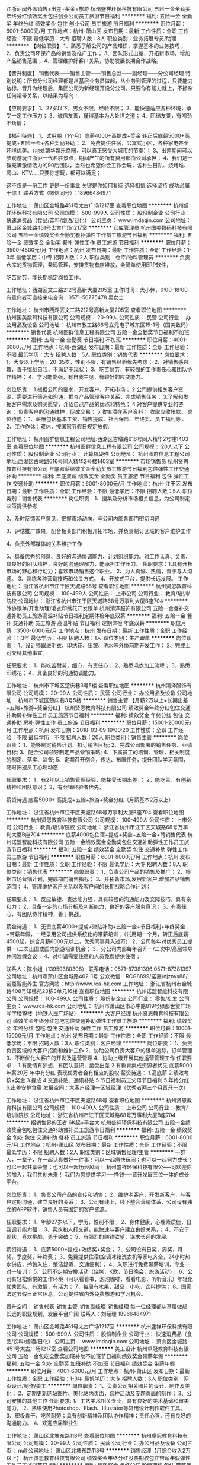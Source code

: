 江浙沪闽外派销售+出差+奖金+旅游
杭州盛祥环保科技有限公司
五险一金全勤奖年终分红绩效奖金包住创业公司员工旅游节日福利
**********
福利:
五险一金
全勤奖
年终分红
绩效奖金
包住
创业公司
员工旅游
节日福利
**********
职位月薪：6001-8000元/月 
工作地点：杭州-萧山区
发布日期：最新
工作性质：全职
工作经验：不限
最低学历：大专
招聘人数：8人
职位类别：业务拓展专员/助理
**********
【岗位职责】
1、熟悉了解公司的产品知识，掌握基本的业务技巧；
2、负责公司环保产品的销售及推广工作；
3、团队形式出差，开拓新市场，增加产品销售范围；
4、管理维护好客户关系，协助发展长期合作战略。

【晋升制度】
 销售代表——销售主管——销售总监——副经理——分公司经理
特别说明：所有分公司经理都是从基层业务员做起，从业务到管理的过程，只要能力达标，晋升为经理后，集团公司为新经理开设分公司。只要你有能力就上，不掺杂任何裙带关系，以结果为导向！

【应聘要求】
1、27岁以下，男女不限，经验不限；
2、能快速适应各种环境，承受一定工作压力；
3、诚信友善，懂得基本为人处世之道；
4、团结友爱，有闯劲不矫情；

【福利待遇】
1、试用期（1个月）底薪4000+高提成+奖金
    转正后底薪5000+高提成+五险一金+各种奖励补助；
2、免费提供住宿，公寓式小区，各种家电齐全环境优美。（地处繁华娱乐商圈，可以真正感受大城市的节奏）；
3、出差期间可以参观游玩江浙沪一代名胜景点，期间产生的所有费用都由公司承担；
4、我们是一群充满激情活力的90后团队，当然也希望你会工作会玩，各种生日趴、烧烤堆、爬山、KTV.....只要你想玩，都可以满足；

这不仅是一份工作 更是一份事业 关键是你如何看待
选择相信 选择坚持 成功必属于你！
联系方式（微信同号）：18966484971

工作地址：
萧山区金城路451号太古广场1217室
查看职位地图
**********
杭州盛祥环保科技有限公司
公司规模：
500-999人
公司性质：
股份制企业
公司行业：
快速消费品（食品/饮料/烟酒/日化）
公司主页：
www.imdaqin.com
公司地址：
萧山区金城路451号太古广场1217室
**********
仓库管理员
杭州国美数码科技有限公司
五险一金绩效奖金全勤奖餐补弹性工作员工旅游节日福利
**********
福利:
五险一金
绩效奖金
全勤奖
餐补
弹性工作
员工旅游
节日福利
**********
职位月薪：3500-4500元/月 
工作地点：杭州
发布日期：最新
工作性质：全职
工作经验：1-3年
最低学历：中专
招聘人数：2人
职位类别：仓库/物料管理员
**********
负责仓库的货物管理，条码管理，安排货物有序堆放，会简单使用ERP软件，

吃苦耐劳，能长期稳定岗位工作。

工作地址：西湖区文二路212号高新大厦205室
工作时间：大小休，9:00--18:00
有意向者可直接来电咨询：0571-56775478 吴女士

工作地址：
杭州市西湖区文二路212号高新大厦205室
查看职位地图
**********
杭州国美数码科技有限公司
公司规模：
20-99人
公司性质：
民营
公司行业：
办公用品及设备
公司地址：
杭州市教工路88号立元电子城东区15-1号（国美数码）
**********
销售代表
杭州图群信息工程有限公司
五险一金全勤奖节日福利不加班
**********
福利:
五险一金
全勤奖
节日福利
不加班
**********
职位月薪：4001-6000元/月 
工作地点：杭州-西湖区
发布日期：最新
工作性质：全职
工作经验：不限
最低学历：大专
招聘人数：5人
职位类别：销售代表
**********
岗位要求：
1、大专以上学历，20-35岁，性别不限，有销售经验优先考虑；
2、对销售感兴趣，善于挑战自我，不满足于现状；
3、吃苦耐劳，有较强的工作责任心和团队协作精神；
4、学习能能强，有自我主见，有较好的应变能力。

岗位职责：
1.根据公司的要求，开发客户，开拓市场；
2.公司提供相关客户资源，需要进行筛选和沟通，推介产品管理客户关系，完成销售任务； 
3.了解和发掘客户需求及购买愿望，介绍自己产品的优点和特色； 
4.对客户提供专业的咨询； 负责客户的沟通维护，促成交易；
5.收集潜在客户资料； 收取应收帐款。
岗位待遇：
1、薪酬包括基本工资、销售提成、社会保险、年终奖、员工福利等 .
2、工作作休：双休，按国家节假日规定放假.


工作地址：
杭州图群信息工程公司地址:西湖区古墩路616号同人精华2号楼1403室
查看职位地图
**********
杭州图群信息工程有限公司
公司规模：
20人以下
公司性质：
股份制企业
公司行业：
计算机硬件
公司地址：
杭州图群信息工程公司地址:西湖区古墩路616号同人精华2号楼1403室
**********
市场销售员
杭州贤恩教育科技有限公司
年底双薪绩效奖金全勤奖员工旅游节日福利包住弹性工作交通补助
**********
福利:
年底双薪
绩效奖金
全勤奖
员工旅游
节日福利
包住
弹性工作
交通补助
**********
职位月薪：6001-8000元/月 
工作地点：杭州-江干区
发布日期：最新
工作性质：全职
工作经验：不限
最低学历：不限
招聘人数：5人
职位类别：销售代表
**********
岗位职责：1、搜集及分析市场相关信息，为公司制定决策提供参考

2、及时反馈客户意见，把握市场动向，与公司内部各部门密切沟通

3、评估推广效果，配合相关部门积极开拓市场，并负责制订区域的客户维护工作

4、负责外部媒体的关系维护工作

5、具备优秀的创意、良好的沟通协调能力、计划组织能力。对工作认真、负责、具良好的团队精神，良好的沟通理解力，能承担工作压力。
 任职要求：1.具有开拓市场的野心和行动力；喜欢市场销售这个职业。
2、为人真诚、热情，善于与人沟通。
3、熟练各种营销技巧和公关方式。
4、开放式平台，提供长远发展。
工作地址：
浙江省杭州市江干区天城路68号
查看职位地图
**********
杭州贤恩教育科技有限公司
公司规模：
100-499人
公司性质：
上市公司
公司行业：
教育/培训/院校
公司地址：
浙江省杭州市江干区天城路68号万事利大厦B座704
**********
外协跟单/开发助理/毛衣印绣花开发跟单
杭州清泽服饰有限公司
五险一金餐补交通补助员工旅游高温补贴节日福利定期体检年底双薪
**********
福利:
五险一金
餐补
交通补助
员工旅游
高温补贴
节日福利
定期体检
年底双薪
**********
职位月薪：3500-6000元/月 
工作地点：杭州
发布日期：最新
工作性质：全职
工作经验：1-3年
最低学历：不限
招聘人数：1人
职位类别：生产跟单
**********
岗位职责：
1、设计师跟进毛衣、印绣花、压皱、洗水等外协前期开发工作；
2、完成上司交待其他事宜。

任职要求：
1、能吃苦耐劳，细心，有责任心；
2、熟悉毛衣加工流程；
3、熟悉印绣花\压皱\洗水常规工艺流程；
4、具备良好的沟通协调能力。

工作地址：
杭州市下城区楚庆巷3号5楼
查看职位地图
**********
杭州清泽服饰有限公司
公司规模：
20-99人
公司性质：
民营
公司行业：
办公用品及设备
公司地址：
杭州市下城区楚庆巷3号5楼
**********
销售主管 【月薪2万以上+长期出差+五险+旅游+奖金分红】
杭州贤恩教育科技有限公司
绩效奖金年终分红包住交通补助房补弹性工作员工旅游节日福利
**********
福利:
绩效奖金
年终分红
包住
交通补助
房补
弹性工作
员工旅游
节日福利
**********
职位月薪：15001-20000元/月 
工作地点：杭州
发布日期：2018-03-09 19:00:20
工作性质：全职
工作经验：不限
最低学历：不限
招聘人数：20人
职位类别：销售主管
**********
岗位职责：
1、能够制定销售计划、拟订销售目标;
2、完成公司部署的销售任务、业绩目标;
3、配合公司领导制定产品营销策略;
4、下属员工的培训、管理，相关制度的制定、落实、监督;
5、定期召开例会，传达、布置任务，提升团队学习氛围，随时把握员工心理动态.

任职要求：
1，有2年以上销售管理经验，能接受长期出差，；
2，能吃苦，有创新精神和团队意识；
3，有会销经验者优先。

薪资待遇
底薪5000+ 高提成+五险+旅游+奖金分红（月薪基本2万以上）

工作地址：
浙江省杭州市江干区天城路68号万事利大厦B座704
查看职位地图
**********
杭州贤恩教育科技有限公司
公司规模：
100-499人
公司性质：
上市公司
公司行业：
教育/培训/院校
公司地址：
浙江省杭州市江干区天城路68号万事利大厦B座704
**********
底薪4000包住宿+提成+奖金+五险一金+聘销售代表
杭州诺盟智能科技有限公司
五险一金绩效奖金全勤奖包住交通补助弹性工作员工旅游节日福利
**********
福利:
五险一金
绩效奖金
全勤奖
包住
交通补助
弹性工作
员工旅游
节日福利
**********
职位月薪：6001-8000元/月 
工作地点：杭州
发布日期：最新
工作性质：全职
工作经验：不限
最低学历：大专
招聘人数：8人
职位类别：销售代表
**********
岗位职责：
1、负责公司产品的销售及推广；
2、根据市场营销计划，完成部门销售指标；
3、开拓新市场,发展新客户,增加产品销售范围；
4、管理维护客户关系以及客户间的长期战略合作计划；

任职要求：
1、反应敏捷、表达能力强，具有较强的沟通能力及交际技巧，具有亲和力；
2、具备一定的市场分析及判断能力，良好的客户服务意识；
3、有责任心，有团队协作精神，善于挑战。

薪金待遇：
1、无责底薪4000+提成+津贴补助+五险一金+节日福利+年终奖金+带薪年假，一经录用公司提供系统化的带薪培训；（试用期一个月，转正后底薪4500起，综合月薪6000元以上，优秀同事月入过万）
2、公司每年对优秀员工提供一/二次出国或国内旅游培训机会；
3、分公司内部每年召开一/二次中/高层领导休闲渡假会议；
4、对申请需要住宿的人员免费提供住宿；



联系人：陈小姐（13959380306）
联系电话：0571-87381396  0571-87381397
公司地址：杭州市萧山区金城路402-1号
公众微信：RCG8899/诺嘉/njznys88/诺嘉智能养生
官方网站：http://www.rca-hk.com
工作地址：
浙江省杭州市金城路408号知稼苑23栋3单元16楼
查看职位地图
**********
杭州诺盟智能科技有限公司
公司规模：
100-499人
公司性质：
股份制企业
公司行业：
零售/批发
公司主页：
www.rca-hk.com
公司地址：
杭州市萧山区市心中路819号绿都世贸广场写字楼19楼（地铁人民广场站）
**********
大客户经理
杭州贤恩教育科技有限公司
绩效奖金年终分红包吃包住交通补助弹性工作员工旅游
**********
福利:
绩效奖金
年终分红
包吃
包住
交通补助
弹性工作
员工旅游
**********
职位月薪：10001-15000元/月 
工作地点：杭州
发布日期：最新
工作性质：全职
工作经验：不限
最低学历：不限
招聘人数：3人
职位类别：客户经理
**********
岗位职责：
1、负责负责区域的大客户招商和维护工作
2、协助公司负责大客户的跟单追踪，订单管理
3、不断优化大客户的开发及运营管理
4、协助上级开展其他运营管理工作
任职要求：
1.有激情有梦想，有团队意识，接受出差
2.有教育集成资源者优先
底薪5000 年薪20万  年中有分红 表现优秀者会有相应的股权
薪资待遇： 1.高底薪  2.绩效考核+奖金  3.提成  4.交通补贴、通讯补贴  5.节日福利员工父母节日福利  5.年终分红  6.出差安排食宿
发展空间：大客户经理---区域经理（优秀者两三个月晋升一次）

工作地址：
浙江省杭州市江干区天城路68号
查看职位地图
**********
杭州贤恩教育科技有限公司
公司规模：
100-499人
公司性质：
上市公司
公司行业：
教育/培训/院校
公司地址：
浙江省杭州市江干区天城路68号万事利大厦B座704
**********
招销售界的王者 6K起+平台大
杭州盛祥环保科技有限公司
五险一金绩效奖金包吃包住交通补助餐补员工旅游节日福利
**********
福利:
五险一金
绩效奖金
包吃
包住
交通补助
餐补
员工旅游
节日福利
**********
职位月薪：6001-8000元/月 
工作地点：杭州-萧山区
发布日期：最新
工作性质：全职
工作经验：不限
最低学历：不限
招聘人数：2人
职位类别：区域销售经理/主管
**********
一群人，一辈子，在一起认真做好一件事！可以一起痛快玩闹；也可以一起努力成长！可以一起共享荣誉；也可以一起历经风雨！
杭州盛祥环保科技有限公-----司欢迎你的加入，我们共创未来！
我们为您提供学习-----挣钱-----晋升发展三位一体的成长平台。

岗位职责：
1、负责公司产品的宣传和销售；
2、维护老客户，开发新客户，与客户定期沟通，建立良好的关系；
3、公司有线上，线下整合营销体系，公司设有独立的APP软件，销售人员有固定的客户资源。

任职要求：
1、年龄27岁以下，学历，性别不限；
2、身体健康，心理素质佳，自我调节能力强；
3、喜欢和人打交道，能快速与客户建立良好关系，；
4、不安于现状，喜欢挑战，勇于突破；
5、有强烈的赚钱欲望，谋求长远的发展。

薪资待遇：
1、底薪5000+提成+效绩奖+奖金；
2、公司设有日奖，周奖，月奖，季度奖，年终奖；
3、免费提供住宿(空调冰箱洗衣机等家电齐全，24小时热水供应，拎包入住，整洁舒适，交通便利）；
4、入职进行免费带薪培训，专业一对一培训；
5、公司不定期安排活动（烧烤，K歌，节日晚会，旅游活动）；
6、公司有轻松愉悦的工作环境（可以看看书，泡泡咖啡，看看电影，听听音乐）年轻化优秀团队，有激情，有活力；
7、每周有水果，甜品，小吃，饮料提供；
8、国家法定节假日正常休息，公司提供省内外免费旅游和学习机会。

晋升空间：
销售代表-销售主管-销售副经理-销售经理
每一位经理都从基层做起
长远的职业规划，发展平台广阔
联系人：刘经理 18966484971

工作地址：
萧山区金城路451号太古广场1217室
**********
杭州盛祥环保科技有限公司
公司规模：
500-999人
公司性质：
股份制企业
公司行业：
快速消费品（食品/饮料/烟酒/日化）
公司主页：
www.imdaqin.com
公司地址：
萧山区金城路451号太古广场1217室
查看公司地图
**********
美工设计
杭州卓冠教育科技有限公司
五险一金包吃全勤奖加班补助不加班节日福利绩效奖金带薪年假
**********
福利:
五险一金
包吃
全勤奖
加班补助
不加班
节日福利
绩效奖金
带薪年假
**********
职位月薪：4001-6000元/月 
工作地点：杭州-萧山区
发布日期：最新
工作性质：全职
工作经验：1-3年
最低学历：大专
招聘人数：3人
职位类别：网页设计/制作/美工
**********
 岗位职责：
1、负责公司相关图片的设计、制作及美化；
2、定期更新网站图片、美化站内页面，各种活动及专题页面的制作；
3、公司安排的其他工作 
任职要求:
1、工艺美术相关专业，具有良好的美术基础和审美能力。
2、熟练使用Photoshop、Flash、IIIustator等常用设计制作软件工具。 
3、积极肯干，吃苦耐劳；具有创新精神及团队协作精神；责任心强，还有良好的沟通能力。
4、欢迎应届毕业生

工作地址：
萧山区北塘东路118号
查看职位地图
**********
杭州卓冠教育科技有限公司
公司规模：
20-99人
公司性质：
民营
公司行业：
办公用品及设备
公司主页：
null
公司地址：
萧山区北塘东路118号
**********
销售经理【月综合收入2万以上】
杭州贤恩教育科技有限公司
绩效奖金年终分红股票期权包住带薪年假弹性工作员工旅游节日福利
**********
福利:
绩效奖金
年终分红
股票期权
包住
带薪年假
弹性工作
员工旅游
节日福利
**********
职位月薪：15001-20001元/月 
工作地点：杭州
发布日期：最新
工作性质：全职
工作经验：1-3年
最低学历：大专
招聘人数：10人
职位类别：销售经理
**********
岗位职责：
1、能够制定销售计划、拟订销售目标;
2、完成公司部署的销售任务、业绩目标;
3、配合公司领导制定产品营销策略;
4、下属员工的培训、管理，相关制度的制定、落实、监督;
5、定期召开例会，传达、布置任务，提升团队学习氛围，随时把握员工心理动态。
任职要求：
1、有2年以上销售管理经验或者团队管理经验，能接受出差或异地工作，；
2、能吃苦，有创新精神和团队意识；
3、具备良好的沟通协调能力、学习能力和适应能力;
4、具备较强的团队协作能力，勇于接受挑战和承受工作压力;
5、忠诚敬业，认同公司企业文化，有良好的职业道德;
6、积极参加各项社会实践活动，综合表现优秀。
薪资待遇:
底薪5000+ 高提成+五险+旅游+奖金分红（月综合收入2万以上）

工作地址：
浙江省杭州市江干区天城路68号万事利大厦B座704
查看职位地图
**********
杭州贤恩教育科技有限公司
公司规模：
100-499人
公司性质：
上市公司
公司行业：
教育/培训/院校
公司地址：
浙江省杭州市江干区天城路68号万事利大厦B座704
**********
销售代表
杭州杰创电器技术有限公司
**********
福利:
**********
职位月薪：8000-15000元/月 
工作地点：杭州
发布日期：最新
工作性质：全职
工作经验：不限
最低学历：不限
招聘人数：2人
职位类别：销售代表
**********
岗位描述：
1. 建立、维护客户关系；
2、独立或配合本销售区域的业务开展工作；
3、销售签单，及时摧收货款，确保资金回笼；
4、能适应出差或者驻外等；
5、具有较强的沟通能力，有电力行业相关工作经验优先考虑。  
6.待遇：试用期1个月。试用期满经考核合格后转正，转正后与公司签订正式劳动合同，基本工资+5险+通讯费+交通费+奖金，双休（详情面谈）电话：0571-87010350

工作地址：
浙江省杭州市上城区惠民路75-5吴山综合楼409号
查看职位地图
**********
杭州杰创电器技术有限公司
公司规模：
20人以下
公司性质：
民营
公司行业：
仪器仪表及工业自动化
公司地址：
浙江省杭州惠民路75-5号
**********
年薪15万急招教育器材销售
杭州贤恩教育科技有限公司
无试用期五险一金绩效奖金年终分红包住交通补助节日福利不加班
**********
福利:
无试用期
五险一金
绩效奖金
年终分红
包住
交通补助
节日福利
不加班
**********
职位月薪：10001-15000元/月 
工作地点：杭州-江干区
发布日期：最新
工作性质：全职
工作经验：不限
最低学历：中专
招聘人数：10人
职位类别：销售代表
**********
岗位职责：
1、能够制定销售计划、拟订销售目标;
2、完成公司部署的销售任务、业绩目标;
3、配合公司领导制定产品营销策略;
4、下属员工的培训、管理，相关制度的制定、落实、监督;
5、定期召开例会，传达、布置任务，提升团队学习氛围，随时把握员工心理动态

任职要求：
1、能接受出差或异地工作；
2、能吃苦，有创新精神和团队意识；
3、具备良好的沟通协调能力、学习能力和适应能力;
4、具备较强的团队协作能力，勇于接受挑战和承受工作压力;
5、忠诚敬业，认同公司企业文化，有良好的职业道德;
6、积极参加各项社会实践活动，综合表现优秀。
薪资待遇:
底薪5000+ 高提成+五险+旅游+奖金分红（月综合收入2万以上）

工作地址：
浙江省杭州市江干区天城路68号万事利大厦B座704
查看职位地图
**********
杭州贤恩教育科技有限公司
公司规模：
100-499人
公司性质：
上市公司
公司行业：
教育/培训/院校
公司地址：
浙江省杭州市江干区天城路68号万事利大厦B座704
**********
客服主管
杭州贤恩教育科技有限公司
五险一金绩效奖金年终分红股票期权全勤奖包住员工旅游节日福利
**********
福利:
五险一金
绩效奖金
年终分红
股票期权
全勤奖
包住
员工旅游
节日福利
**********
职位月薪：8001-10000元/月 
工作地点：杭州
发布日期：最新
工作性质：全职
工作经验：1-3年
最低学历：本科
招聘人数：1人
职位类别：客户服务主管
**********
岗位职责：   1、具有一年以上客服工作经验有领导能力有带队经验者优先
         2、完成公司制定的工作计划，建立有效长期的客户合作关系，维护客人关系
         3、热情解答客户咨询，并为客户提供优质的服务，维护公司形象
         4、熟练电话沟通的工作流程、话术及要求、接听用户来电
         5、准确的判断、清晰的思路、为用户提供专业、满意的电话咨询服务
         6、及时准确的为客户解决售前售后问题，达成客户满意
任职要求：
1、热爱客服工作，主动性强，能独立处理复杂的客户需求
         2、有过一年以上客服经验，有网络营销，电销经验者的人士
         3、形象端正，口齿清晰，有较良好的语言表达能力，沟通协调能力和应变能力，亲和力佳
         4、工作耐心细致，有条理，有较强的责任心和服务意识，抗压能力强
         5、敢于创新，有较强的团队荣誉感，有大局观
         6、熟悉电脑办公室软件和网页操作，学习能力强 
         7、积极、乐观、活波开朗、声音甜美
工作地址：
浙江省杭州市江干区天城路68号万事利大厦B座704
查看职位地图
**********
杭州贤恩教育科技有限公司
公司规模：
100-499人
公司性质：
上市公司
公司行业：
教育/培训/院校
公司地址：
浙江省杭州市江干区天城路68号万事利大厦B座704
**********
账务员
松研科技（杭州）有限公司
五险一金年底双薪包吃包住定期体检节日福利
**********
福利:
五险一金
年底双薪
包吃
包住
定期体检
节日福利
**********
职位月薪：3000-4000元/月 
工作地点：杭州
发布日期：最新
工作性质：全职
工作经验：1-3年
最低学历：中专
招聘人数：1人
职位类别：统计员
**********
岗位职责：
1、负责销售出库单签单审核并交由仓管员发货；
2、负责收到成品入库单进行核对签单审核入库；
3、仓库库明细与对账；
4、完成领导交办临时性工作。
岗位要求：
1、高中以上学历，有相关工作经验者优先录用；
2、会操作ERP，会使用各种办公软件；
3、工作认真负责。
 

工作地址：
杭州萧山区经济技术开发区金一路79号
查看职位地图
**********
松研科技（杭州）有限公司
公司规模：
100-499人
公司性质：
合资
公司行业：
耐用消费品（服饰/纺织/皮革/家具/家电）
公司主页：
http://www.shouken.cn
公司地址：
杭州萧山区经济技术开发区金一路79号
**********
前端开发工程师
杭州天赐成电脑有限公司
加班补助全勤奖餐补通讯补贴补充医疗保险员工旅游节日福利定期体检
**********
福利:
加班补助
全勤奖
餐补
通讯补贴
补充医疗保险
员工旅游
节日福利
定期体检
**********
职位月薪：8000-12000元/月 
工作地点：杭州
发布日期：最新
工作性质：全职
工作经验：3-5年
最低学历：本科
招聘人数：2人
职位类别：软件研发工程师
**********
岗位职责：
1、微信公众平台开发；
2、利用HTML5进行微信前端体验开发和微站开发；
3、负责微信接口设计、开发和维护；
4、负责微信公众平台所需要的接口和数据管理，技术支撑工作；
5、负责公司微信相关其它产品开发。

任职要求：
1、3年及以上前端开发经验，计算机及相关专业优先；
2、熟练使用前端开发所需的技术，包括HTML5、CSS3、JavaScript，并积极跟进前端技术发展；有微信小程序或公众号开发经验优先；
3、熟练使用主流的框架，如AngularJS/ReactJS/VueJS，对主流框架有一定的研究，能够自己封装一些常用的函数类库；
4、熟练掌握Ajax调用及json格式数据，能够使用常见的前端构建工具（如gulp/grunt/webpack）者优先；
5、能够处理浏览器常见兼容性问题，对性能优化有一定的了解，精通 PC 和 移动端H5前端开发；
6、有一定的WEB开发经验，了解各种网络协议，能使用各种开放API，有地图应用开发经验优先；
7、熟练使用常用的工具，包括视觉设计软件、文本编辑软件、协作工具（git、svn）和常用开发环境配置，会使用浏览器开发调试工具。
8、有商城系统或企业ERP系统开发经验者优先


工作地址：
杭州市登云路525号2幢2楼
查看职位地图
**********
杭州天赐成电脑有限公司
公司规模：
100-499人
公司性质：
民营
公司行业：
通信/电信/网络设备
公司地址：
杭州市登云路525号2幢2楼
**********
网站运用管理专员
杭州贤恩教育科技有限公司
绩效奖金员工旅游节日福利
**********
福利:
绩效奖金
员工旅游
节日福利
**********
职位月薪：4001-6000元/月 
工作地点：杭州-江干区
发布日期：最新
工作性质：全职
工作经验：1-3年
最低学历：本科
招聘人数：1人
职位类别：网络运营管理
**********
岗位职责：
1.负责社群的更新维护、运营及推广。
负责网站的日常更新与维护，负责应用推广；
2.负责用户运营，包括参与策划线上/线下的各类营销活动，并执行。
任职要求：
1、负责社群建设、推广、维护、更新等
2、熟悉电子商务平台（淘宝、阿里巴巴）运营操作，包括上传产品，处理询盘，寻找客户
3、运用网络营销及社群营销推广的各种方法，实现公司产品的推广工作
4、具备一定的文案编写能力
5、要求有1年以上相关工作经验。
工作地址：
浙江省杭州市江干区天城路68号
查看职位地图
**********
杭州贤恩教育科技有限公司
公司规模：
100-499人
公司性质：
上市公司
公司行业：
教育/培训/院校
公司地址：
浙江省杭州市江干区天城路68号万事利大厦B座704
**********
仓库管理员
杭州拓普数码科技有限公司
年底双薪全勤奖员工旅游节日福利
**********
福利:
年底双薪
全勤奖
员工旅游
节日福利
**********
职位月薪：3000-4000元/月 
工作地点：杭州
发布日期：最新
工作性质：全职
工作经验：3-5年
最低学历：不限
招聘人数：1人
职位类别：仓库/物料管理员
**********
岗位职责：
1.合理规划仓储，对货品的收纳及堆放整齐有序
2.保证库存货品的先进先出，在运货员的协助下合理安排每日进货出货。
3.能使用电脑制表软件配合公司ERP管理系统实现仓管电脑流程化。
4.与物流良性沟通，保证发货收货的顺畅便捷高效。
岗位要求：
1. 心态：我们欢迎性格稳重、积极向上的工作伙伴，我们需要你有责任心、进取心、良好的沟通能力和团队合作精神；
2. 专业：能够合理规划仓储，整齐码放货品，熟悉物流运输规则；
3. 能力：具有良好的表达及沟通能力，较强的服务意识；
4. 素质：具备电脑表单管理打印的操作能力，较强的动手能力，踏实工作。
薪资福利：
1. 轻松温馨的工作环境，良好的团队氛围；
2. 月薪3K起；
3. 享受国家规定的五险；
4. 工作时间朝九晚六，在竞争激烈的IT行业中拥有相对宽松的时间规划；
5. 凡国家法定节假日一律正常休假。
工作地址：
杭州市西湖区学院路226号
查看职位地图
**********
杭州拓普数码科技有限公司
公司规模：
20-99人
公司性质：
民营
公司行业：
计算机硬件
公司地址：
杭州市西湖区学院路226号
**********
销售代表（月综合收入8000-12000元）
杭州贤恩教育科技有限公司
绩效奖金年终分红包吃包住带薪年假弹性工作员工旅游节日福利
**********
福利:
绩效奖金
年终分红
包吃
包住
带薪年假
弹性工作
员工旅游
节日福利
**********
职位月薪：8001-12001元/月 
工作地点：杭州
发布日期：最新
工作性质：全职
工作经验：1-3年
最低学历：大专
招聘人数：10人
职位类别：销售代表
**********
岗位职责：
1、负责指定区域的教学市场开发、客户维护和教学器材的销售管理等工作；
2、负责所属区域的产品宣传、推广和销售，完成销售的任务指标；
3、制定自己的销售计划，并按计划拜访客户和开发新客户；
4、搜集与寻找客户资料，建立客户档案；
5、协助销售主管制定销售策略、销售计划，以及量化销售目标；
6、制定销售费用的预算，控制销售成本，提高销售利润；
7、做好销售合同的签订、履行与管理等相关工作，以及协调处理各类市场问题；
 8、汇总与协调货源需求计划，以及制定货源调配计划。

任职要求：
1、热爱教育事业及销售工作，踏实肯干；
2、有强烈的进取心，能吃苦，富有开拓，团队精神；
3、能积极面对工作挑战；
4、有无经验均可（公司有系统培训）；
5、接受出差或异地工作；

工作地址：
浙江省杭州市江干区天城路68号万事利大厦B座704
查看职位地图
**********
杭州贤恩教育科技有限公司
公司规模：
100-499人
公司性质：
上市公司
公司行业：
教育/培训/院校
公司地址：
浙江省杭州市江干区天城路68号万事利大厦B座704
**********
文员/资料员
杭州清泽服饰有限公司
五险一金年底双薪交通补助餐补定期体检员工旅游节日福利带薪年假
**********
福利:
五险一金
年底双薪
交通补助
餐补
定期体检
员工旅游
节日福利
带薪年假
**********
职位月薪：3500-5500元/月 
工作地点：杭州
发布日期：最新
工作性质：全职
工作经验：1-3年
最低学历：不限
招聘人数：1人
职位类别：助理/秘书/文员
**********
岗位职责：
1、部门资料收集整理、信息传递与反馈；
2、各供应商样布资料核对审核及资金往来对帐；
3、配合上司完成其他事宜。

任职要求：
1、能吃苦耐劳，细心，有责任心；
2、熟练掌握excel的基本操作；
3、具备基本的文书处理和档案管理的知识；
4、具备良好的沟通协调能力。

工作地址：
杭州市下城区楚庆巷3号5楼
查看职位地图
**********
杭州清泽服饰有限公司
公司规模：
20-99人
公司性质：
民营
公司行业：
办公用品及设备
公司地址：
杭州市下城区楚庆巷3号5楼
**********
销售代表
杭州创诚办公家具有限公司
五险一金年终分红交通补助餐补房补通讯补贴员工旅游绩效奖金
**********
福利:
五险一金
年终分红
交通补助
餐补
房补
通讯补贴
员工旅游
绩效奖金
**********
职位月薪：8000-12000元/月 
工作地点：杭州-拱墅区
发布日期：招聘中
工作性质：全职
工作经验：不限
最低学历：大专
招聘人数：10人
职位类别：销售代表
**********
岗位职责：
1、负责公司产品的销售及推广；
2、根据市场营销计划，完成部门销售指标；
3、负责搜集新客户的资料并进行沟通，开发新客户，增加产品销售范围；
5、负责销售区域内销售活动的策划和执行，完成销售任务；
6、管理维护客户关系以及客户间的长期战略合作计划。
任职要求：
1、1-2年以上销售行业工作经验，业绩突出者优先；
2、反应敏捷、表达能力强，具有较强的沟通能力及交际技巧，具有亲和力；
3、具备一定的市场分析及判断能力，良好的客户服务意识；
4、有责任心，能承受较大的工作压力；
5、有团队协作精神，善于挑战。
我们的好福利：
1、1300多平方的办公空间，专业咖啡与茶相陪，工作岂不美哉
2、年度旅游outing，我们说走就走
3、股票期权、年度分红，我们玩的不只是年薪噢
4、生日、节假日福利，三个字“发发发”。
5、专属定制的的职位发展通道及培训
6、国外学习交流工作的机会，瞅准机会，我们国际上转转
7、领导nice，有啥子想法说粗来，给你一个舞台，show yourself
工作地址：
杭州拱墅区祥茂路166号华滋科欣·创意设计园四号楼一楼111
**********
杭州创诚办公家具有限公司
公司规模：
20-99人
公司性质：
民营
公司行业：
办公用品及设备
公司地址：
杭州拱墅区祥茂路166号
查看公司地图
**********
保底4000包住+高提成+带薪培训+聘销售代表
杭州诺盟智能科技有限公司
五险一金绩效奖金全勤奖包住交通补助弹性工作员工旅游节日福利
**********
福利:
五险一金
绩效奖金
全勤奖
包住
交通补助
弹性工作
员工旅游
节日福利
**********
职位月薪：6001-8000元/月 
工作地点：杭州-萧山区
发布日期：最新
工作性质：全职
工作经验：不限
最低学历：大专
招聘人数：8人
职位类别：销售代表
**********
任职要求：
1、形象专业，性格外向,反应敏捷、表达能力强；
2、具有较强的沟通能力及交际技巧，具有亲和力,有良好心理素质及服务意识；
3、对销售行业有浓厚的兴趣，有亲和力和抗压能力；
4、热爱销售，充满正能量，愿意通过自己的努力实现人生价值。
岗位职责：
1、负责公司按摩器材的推广、报价以及签单等相关业务流程；
2、熟悉掌握公司市场销售流程后可晋升到公司销售主管负责销售团队管理，发展前景非常广阔。
薪资待遇：
  ------底薪4000-6000＋提成+节日福利+津贴补助+管理奖金+旅游度假+五险一金+年底双薪+年终奖+公司分红（享受团队的3%的管理奖金，薪资上不封顶） 
公司福利：
1、一经录用公司提供系统化的带薪培训；（本职位对优秀的应/往届毕业生开放）
2、公司提供住宿，有需求人员可免费入住；
3、分公司内部每季度一次晋升机会；
4、分公司内部每年召开一/二次中/高层领导休闲渡假会议；
5、公司每年对优秀员工提供一/二次出国或国内旅游培训机会；
6、公司每年对优秀员工配发原始股作为奖励；
7、工作满三年可以获得总公司配发2万股以上的期股；
8、该职位一经录用年薪60000元以上。




联系人：陈小姐（15356116982）
联系电话：0571-87381396  0571-87381397
（有意者可直接添加微信号:13221095473）
公司地址：杭州市萧山区市心中路819号绿都世贸广场写字楼19楼（地铁人民广场站）
官方网站：http://www.rca-hk.com


工作地址：
杭州市萧山区市心中路819号绿都世贸广场写字楼19楼
查看职位地图
**********
杭州诺盟智能科技有限公司
公司规模：
100-499人
公司性质：
股份制企业
公司行业：
零售/批发
公司主页：
www.rca-hk.com
公司地址：
杭州市萧山区市心中路819号绿都世贸广场写字楼19楼（地铁人民广场站）
**********
销售助理(急招高底薪+高提成+奖金)
杭州贤恩教育科技有限公司
无试用期五险一金绩效奖金年终分红包住交通补助节日福利不加班
**********
福利:
无试用期
五险一金
绩效奖金
年终分红
包住
交通补助
节日福利
不加班
**********
职位月薪：6001-8000元/月 
工作地点：杭州
发布日期：最新
工作性质：全职
工作经验：不限
最低学历：不限
招聘人数：1人
职位类别：销售代表
**********
岗位职责：
1、能够制定销售计划、拟订销售目标;
2、完成公司部署的销售任务、业绩目标;
3、配合公司领导制定产品营销策略;
4、下属员工的培训、管理，相关制度的制定、落实、监督;
5、定期召开例会，传达、布置任务，提升团队学习氛围，随时把握员工心理动态。

任职要求：
1、能接受出差或异地工作；
2、能吃苦，有创新精神和团队意识；
3、具备良好的沟通协调能力、学习能力和适应能力;
4、具备较强的团队协作能力，勇于接受挑战和承受工作压力;
5、忠诚敬业，认同公司企业文化，有良好的职业道德;
6、积极参加各项社会实践活动，综合表现优秀。
薪资待遇:
底薪5000+ 高提成+五险+旅游+奖金分红（月综合收入2万以上）

工作地址：
浙江省杭州市江干区天城路68号万事利大厦B座704
查看职位地图
**********
杭州贤恩教育科技有限公司
公司规模：
100-499人
公司性质：
上市公司
公司行业：
教育/培训/院校
公司地址：
浙江省杭州市江干区天城路68号万事利大厦B座704
**********
市场助理
杭州贤恩教育科技有限公司
绩效奖金年终分红股票期权节日福利
**********
福利:
绩效奖金
年终分红
股票期权
节日福利
**********
职位月薪：4001-6000元/月 
工作地点：杭州
发布日期：最新
工作性质：全职
工作经验：不限
最低学历：大专
招聘人数：1人
职位类别：市场策划/企划专员/助理
**********
岗位职责： 
 1.有效的贯彻执行公司政策和流程，以及准备市场部门各种会议与会议记录。
 2.负责部门文档的建设与管理，以及为市场人员提供行政服务和支持。
 3.有效挖掘市场信息，并及时把相关信息反馈给上级领导。
 4.协助市场经理策划与设计市场方案和市场调研工作。
 5.收集、统计合定期汇报客户抱怨投诉信息和客户满意度信息。
 6.协助部门组织各项市场推广活动。
 7.协助市场经理进行业务拓展和客户关系维护。
 8、活动相关文案、宣传海报等的设计、制作
 9、领导交代的其他工作

任职要求：1、市场营销或相关专业大专以上学历（有相关经验者优先）
     2、对市场营销工作有较深刻了解；
     3、熟练操作办公软件和办公自动化设备；
     4、坦诚、自信，高度的工作热情，较强的观察力和应变能力，良好的判断和沟通能力。
          5、懂得基础平面设计，能够使用制图软件

公司地址：杭州市江干区天成路68号万事利大厦B座704
工作地址：
浙江省杭州市江干区天城路68号万事利大厦b栋704室
查看职位地图
**********
杭州贤恩教育科技有限公司
公司规模：
100-499人
公司性质：
上市公司
公司行业：
教育/培训/院校
公司地址：
浙江省杭州市江干区天城路68号万事利大厦B座704
**********
销售精英5000-10000 提供住宿 发展空间大
杭州诺盟智能科技有限公司
创业公司绩效奖金全勤奖包住交通补助带薪年假员工旅游节日福利
**********
福利:
创业公司
绩效奖金
全勤奖
包住
交通补助
带薪年假
员工旅游
节日福利
**********
职位月薪：8001-10000元/月 
工作地点：杭州-萧山区
发布日期：最新
工作性质：全职
工作经验：不限
最低学历：中专
招聘人数：5人
职位类别：销售代表
**********
岗位职责：
1、负责本公司品牌产品的销售及推广；
2、根据市场营销计划，完成部门销售指标；
3、开拓新市场,发展新客户,增加产品销售范围；
 任职资格：
1、市场营销等相关专业优先；
2、销售行业工作经验，业绩突出者优先；
3、反应敏捷、表达能力强，具有较强的沟通能力及交际技巧，具有亲和力；

薪资待遇：
1、底薪5000-8000+高提成+津贴补助+绩效奖金+节日福利+旅游度假+年终奖（享受团队3%的管理奖金，薪资上不封顶）；
2、签订劳动合同，按规定缴纳五险；
3、公司提供住宿，有需求者可免费入住（离公司8-10分钟路程，家电齐全，有空调）；
4、公司每年对优秀员工提供一/二次国内或国外旅游培训机会；
5、分公司内部每季度召开一/二次中/高层领导休闲渡假会议；

晋升渠道：
1、公司提供公开、公平、公正的晋升机制及广阔的晋升空间；
2、公司销售部主管级以上中高层均由内部晋升；
3、职位路线：销售代表--主管--部门经理--副经理--经理。

第一年：8---10万（年薪----学习阶段）
第二年：10---15万（年薪----中层管理者）
第三年：30---50万（年薪----高层管理者）
 联系人：人事部陈小姐（15356116982）
联系电话：0571-87381396 0571-87381397
有意者可直接添加微信号（13221095473）
公司地址：杭州市萧山区市心中路819号绿都世贸广场写字楼19楼（地铁人民广场站）
官方网站：http://www.rca-hk.com

工作地址：
杭州市萧山区市心中路819号绿都世贸广场写字楼19楼
查看职位地图
**********
杭州诺盟智能科技有限公司
公司规模：
100-499人
公司性质：
股份制企业
公司行业：
零售/批发
公司主页：
www.rca-hk.com
公司地址：
杭州市萧山区市心中路819号绿都世贸广场写字楼19楼（地铁人民广场站）
**********
废铝钢金属原料采购员
浙江新月控股集团有限公司
五险一金年底双薪包吃员工旅游高温补贴节日福利
**********
福利:
五险一金
年底双薪
包吃
员工旅游
高温补贴
节日福利
**********
职位月薪：6001-8000元/月 
工作地点：杭州
发布日期：最新
工作性质：全职
工作经验：1-3年
最低学历：大专
招聘人数：1人
职位类别：采购专员/助理
**********
任职资格：

1、大专以上学历，2年以上，有铝材厂采购工作经验优先；

2、责任心强，吃苦耐劳，思想品德良好；

3、思维反应灵活敏捷，沟通表达能力强；

4、持有C驾驶证；

5、熟悉采购流程，熟悉系统；


5.有效控制并降低物料的采购成本，保证产品的采购进度、供货周期，                                                                            随时追踪原料供应商相关情况，确保产品供货质量、数量和到货时间，                                                                       供应商管理，供应商审核以及公司各部门之间的沟通协调。 

对型材生产流程，标准熟悉者优先！待遇从优！ 

工作内容：

1、协助采购经理进行采购方面的工作；

2、管理采购合同及供应商文件资料，建立供应商信息资源库；

3、协助采购经理进行供应商的联络、接待工作；

4、制作、编写各类采购指标的统计报表；

5、负责制作并管理出入库单据及其他仓库管理单据；

6、完成领导交办的其他任务。

薪资5000-7000元
工作地点：杭州江干区钱江新城钱塘航空大厦
工作地址：
浙江省杭州市江干区钱塘航空大厦2幢33楼
**********
浙江新月控股集团有限公司
公司规模：
500-999人
公司性质：
民营
公司行业：
办公用品及设备
公司地址：
浙江省杭州市江干区钱塘航空大厦2幢33楼
查看公司地图
**********
人事助理（免费住宿+提成奖金国内外旅游）
杭州盛祥环保科技有限公司
五险一金绩效奖金全勤奖包吃包住餐补房补节日福利
**********
福利:
五险一金
绩效奖金
全勤奖
包吃
包住
餐补
房补
节日福利
**********
职位月薪：4001-6000元/月 
工作地点：杭州-萧山区
发布日期：最新
工作性质：全职
工作经验：不限
最低学历：大专
招聘人数：2人
职位类别：人力资源专员/助理
**********
岗位职责：
1、协助人事专员完成人事部相关招聘工作;
2、负责办公用品的预算，采购及公司整体环境的维护;
3、负责公司所有员工薪酬，绩效以及考勤等综合考核;
4、负责公司报表，档案资料以及库存数据整理与管理;
5、完成公司经理交代的相关事宜;
岗位要求：
1、20-25岁，必须大专及以上学历，女，身高160cm以上，形象气质佳;
2、熟悉电脑基本操作，熟练掌握word 、Excel、PPT等
基本操作;
3、具备良好的沟通，表达与协调能力;
4、具备较强的执行力，反应敏捷;
5、具备较强的团队合作意识;
薪酬体系：
1、底薪3500+绩效考核+奖金津贴;
工作时间 8:30-18：00，午休2个小时，做六休一(根据工作情况可调休)
2、带薪培训+一对一指导；
3、免费住宿+配套设施；
4、内部晋升机制，综合表现优异者可派往总部深造；
5、每年2次以上国内外公费旅游；
6、员工关怀，生日会不限量甜品与水果供应;
晋升空间：助理—专员-主管-经理
公司官网：www.imdaqin.com
公司地址：杭州市萧山区金城路451号太古广场1幢1217室
乘车路线：乘坐地铁2号线到人民广场站下，然后A号口出，步行8分钟至太古广场（颐高数码广场楼上）
工作地址：
萧山区区政府
查看职位地图
**********
杭州盛祥环保科技有限公司
公司规模：
500-999人
公司性质：
股份制企业
公司行业：
快速消费品（食品/饮料/烟酒/日化）
公司主页：
www.imdaqin.com
公司地址：
萧山区金城路451号太古广场1217室
**********
销售专员/业务
杭州拓普数码科技有限公司
全勤奖年底双薪节日福利员工旅游
**********
福利:
全勤奖
年底双薪
节日福利
员工旅游
**********
职位月薪：3000-5000元/月 
工作地点：杭州
发布日期：最新
工作性质：全职
工作经验：1-3年
最低学历：不限
招聘人数：4人
职位类别：区域销售专员/助理
**********
岗位职责：
1. 负责客户开拓，维护新老客户关系；
2. 擅长客户沟通，及时掌握客户需求，了解客户状态，为客户提供满意的解决方案；
3. 负责日常商务洽谈工作，维护现有合作渠道，并主动深度挖掘合作的潜力；
4. 协助经理、销售进行客户的沟通、维护。

任职要求：
1. 心态：我们欢迎性格活泼开朗、积极向上的工作伙伴，我们需要你有责任心、进取心、良好的自学能力和团队合作精神；
2. 专业：熟悉商务规范，能熟练操作、使用电脑办公软件，有网购经验，有IT行业从业经验者优先考虑；（大专以上学历者优先考虑）
3. 能力：思维独立敏捷，普通话清晰流利，具有良好的沟通与谈判技巧，较强的服务意识；
4. 素质：热爱销售行业，能适应工作压力，积极向上勇于面对挑战；
 薪资福利：
1. 轻松温馨的工作环境，拥有个人独立空间；
2. 月薪3000起，高绩效提成（具体以个人能力为准）；
3. 享受国家规定的五险；
4. 工作时间朝九晚六，在竞争激烈的IT行业中拥有相对宽松的时间规划；
5. 凡国家法定节假日一律正常休假。
工作地址：
杭州市西湖区学院路226号
查看职位地图
**********
杭州拓普数码科技有限公司
公司规模：
20-99人
公司性质：
民营
公司行业：
计算机硬件
公司地址：
杭州市西湖区学院路226号
**********
会场主持人【月收入9000-15000元】
杭州贤恩教育科技有限公司
绩效奖金年终分红包吃包住带薪年假弹性工作员工旅游节日福利
**********
福利:
绩效奖金
年终分红
包吃
包住
带薪年假
弹性工作
员工旅游
节日福利
**********
职位月薪：10001-15000元/月 
工作地点：杭州
发布日期：最新
工作性质：全职
工作经验：不限
最低学历：不限
招聘人数：15人
职位类别：主持人/司仪
**********
岗位职责：
1、具有大型会议的组织策划能力，适应出差，有主持经验者优先，人文教育相关专业应届毕业生优先；
2、具备独立与客户沟通、客户服务和公关业务经验；
3、负责公司会议营销专场活动的现场主持工作；
4、按照计划，控制会议进程，调度现场出现的意外状况；
5、配合会议营销活动的销售方案，活跃会议气氛。

任职要求：
1、大专及以上学历，具有人文教育专业背景，热爱并有志于长期从事教育事业
2、热情大方形象气质佳，心理素质好，应变能力强，能够适应出差，沟通能力强，善于学习，敢于迎接挑战,热爱舞台；
 3、熟悉会务、展销、执行流程，有相关主持经验，有大型主持实战经验者优先；
4、具有较强的沟通技巧、人际交往能力和活动策划能力，有过会议营销主持经验者优先。
薪资待遇
底薪3000 +绩效考核+奖金+高提成(含主持提成)+节日福利员工父母节日福利+出差安排食宿+寒暑假半薪休假+表现优秀者会有相应的股权分红（月综合收入9000-15000元）

工作地址：
浙江省杭州市江干区天城路68号万事利大厦B座704
查看职位地图
**********
杭州贤恩教育科技有限公司
公司规模：
100-499人
公司性质：
上市公司
公司行业：
教育/培训/院校
公司地址：
浙江省杭州市江干区天城路68号万事利大厦B座704
**********
培训招生专员
杭州卓冠教育科技有限公司
五险一金绩效奖金全勤奖包吃节日福利包住加班补助带薪年假
**********
福利:
五险一金
绩效奖金
全勤奖
包吃
节日福利
包住
加班补助
带薪年假
**********
职位月薪：4001-6000元/月 
工作地点：杭州-萧山区
发布日期：最新
工作性质：全职
工作经验：1-3年
最低学历：大专
招聘人数：5人
职位类别：培训/招生/课程顾问
**********
岗位职责：
一：熟悉网络平台招生渠道和具体操作
二：有很好的沟通技巧和营销能力，能洽谈好同行和异业间的合作。
三：能吃苦耐劳，有相关的工作经验。
四：可接受应届生。
待遇：单休+8小时班+底薪+绩效奖金+五险+包吃+集体宿舍+节日福利等

工作地址：
萧山区北塘东路118号
查看职位地图
**********
杭州卓冠教育科技有限公司
公司规模：
20-99人
公司性质：
民营
公司行业：
办公用品及设备
公司主页：
null
公司地址：
萧山区北塘东路118号
**********
公关经理
杭州贤恩教育科技有限公司
绩效奖金年终分红包住交通补助弹性工作员工旅游五险一金
**********
福利:
绩效奖金
年终分红
包住
交通补助
弹性工作
员工旅游
五险一金
**********
职位月薪：8001-10000元/月 
工作地点：杭州
发布日期：最新
工作性质：全职
工作经验：1-3年
最低学历：大专
招聘人数：2人
职位类别：公关经理/主管
**********
 岗位职责： 
1、负责公司公关客户的开发及维护，主要以校方和政府为主
2、负责公司对外重要活动的接待及公关工作。
3、在商务会谈场合能有效的推广公司的品牌形象。
4、负责公司产品的讲解及介绍。 
5、建立和维护公共关系数据库，公关文档。
  任职资格：
 1、专科及以上学历，公关、新闻传播学、市场营销等相关专业优先；
 2、熟练运用Office办公软件，2年以上市场营销或公关公司工作经验；
 3、对企业文化的提炼与传播和公共关系的建立与维护有较为深刻的理解；
 4、良好的文字功底，具有较强的组织能力、协调能力和资源整合力；
 5、思维敏捷、善于沟通，亲和力强，形象气质佳，具有良好的职业素养。

6、有教育及政府资源者优先。
 7、不能接受出差者勿扰。

工作地址：
浙江省杭州市江干区天城路68号
查看职位地图
**********
杭州贤恩教育科技有限公司
公司规模：
100-499人
公司性质：
上市公司
公司行业：
教育/培训/院校
公司地址：
浙江省杭州市江干区天城路68号万事利大厦B座704
**********
IT工程师
杭州天堂伞业集团有限公司
五险一金全勤奖餐补免费班车高温补贴节日福利
**********
福利:
五险一金
全勤奖
餐补
免费班车
高温补贴
节日福利
**********
职位月薪：5000-8000元/月 
工作地点：杭州
发布日期：最新
工作性质：全职
工作经验：不限
最低学历：不限
招聘人数：1人
职位类别：IT技术支持/维护工程师
**********
岗位职责：
1、负责公司IT硬件设备、网络维护与管理；
2、负责公司服务器维护和数据安全性管理；
3、熟悉各类系统软件、常用软件等其他计算机服务产品的安装、配置和维护。有一定编程基础（JS,java,C）,会熟练应用MSSQL数据库，有些文字功底，能编制软件说明文档，系统操作文档；
4、调研业务流程，设计信息业务流程，组织业务部门信息流程操作培训，监督流程实施进程。
任职要求：
1、大专及以上学历，计算机等相关专业；
2、有相关工作经验（应届毕业生也可以）；
3、自学能力强，逻辑思维强，有独立的判断思考能力；
4、有良好的团队合作精神和高度的责任感；
5、有计算机相关等级证书或有一定编程基础者优先。
工作地址：
中国浙江省杭州市西溪路978号
查看职位地图
**********
杭州天堂伞业集团有限公司
公司规模：
1000-9999人
公司性质：
民营
公司行业：
办公用品及设备
公司主页：
www.ebumbrella.com
公司地址：
中国浙江省杭州市西溪路978号
**********
平面设计师（新媒体）
杭州艾耐美文化创意有限公司
五险一金餐补
**********
福利:
五险一金
餐补
**********
职位月薪：5000-8000元/月 
工作地点：杭州-江干区
发布日期：最新
工作性质：全职
工作经验：1-3年
最低学历：大专
招聘人数：1人
职位类别：视觉设计
**********
【职位介绍】
1.负责公司各新媒体平台(微信公众号)的创意设计和摄影，包括但不限于海报及专题类长图设计、banner设计、日常配图版式设计、热点
图设计等；
2.根据公司产品定位设计新媒体整体风格和视觉呈现、建立公司新媒体设计规范；
3.对热点事件、新闻保持敏感，思维活跃；
4.完成新媒体运营日常内容的编辑于发布；制作简单的h5页面等交互设计；
5.负责新媒体平台的产品摄影(学生创意文具，本册)，高效完成既定的摄影要求。

【职位要求】
1.一年以上互联网设计相关的工作经验，能胜任以上工作内容；
2.懂广告，会文案，会摄影，熟悉微信、微博、论坛等新媒体平台；
3.擅长从用户角度思考，具备好的沟通能力和团队精神；
4.熟悉运用微信编辑工具，能独立完成内容的编写、排版，有一定新媒体活动策划能力。
5.有较强的设计能力，美术、广告、平面设计等专业优先；

工作地址：
江干区新加坡科技园
查看职位地图
**********
杭州艾耐美文化创意有限公司
公司规模：
20人以下
公司性质：
股份制企业
公司行业：
礼品/玩具/工艺美术/收藏品/奢侈品
公司主页：
http://www.lenwa-stationery.com/
公司地址：
江干区新加坡科技园
**********
天猫美工
杭州天赐成电脑有限公司
绩效奖金加班补助全勤奖员工旅游高温补贴节日福利
**********
福利:
绩效奖金
加班补助
全勤奖
员工旅游
高温补贴
节日福利
**********
职位月薪：6001-8000元/月 
工作地点：杭州
发布日期：最新
工作性质：全职
工作经验：1-3年
最低学历：大专
招聘人数：2人
职位类别：视觉设计
**********
1、负责天猫店等平台的店铺装形象设计，网店风格及商品展示设计、首页广告图片制作及美化，整体布局，活动广告和相关图片制作
2、负责不定期对淘宝和天猫网店店铺装修,版面调整,分类等；
3、负责对店铺的产品做出相对应的销售Banner以及广告页面；
4、具有深厚的美术功底和良好的创意构思能力，对色彩有深刻的把握力、独特的设计风格、独到的创意视点与创新意识
5、店铺促销期间的设计排版及促销宣传版面，配合推广人员做推广宣传图，直通车及钻石展位推广图片，页面设计要求精细有质感，视觉冲击力；
6、优化店内宝贝描述，美化产品图片, 定期更新促销图片和页面，配合店铺销售活动，美化修改产品页面及定期更新店铺主页；
7、能根据活动主题方案、产品特点，制作符合品牌形象的页面或者广告图片；
任职条件：
1、熟练使用PS、DW  AE等作图软件；
2、2年以上天猫网店美工经验
3、能独立完成活动宣传页面的排版和网页制作
4、有较强的美术功底和良好的构思，善于用视觉来表达想法
5、有良好的职业素养、敬业精神及团队精神、善于沟通
公司介绍：
天赐成电脑有限公司网络平台主营 惠普 佳能 施乐等打印品牌的打印机及其相关配件，公司线上主要销售渠道为各大互联网零售平台。如天猫、淘宝、京东、等，线下主要渠道包括线下客户，企业，政府，行业等 线下公司是多个国际品牌的中国浙江地区总代理或经销商(如惠普 佳能 施乐等),公司团队拥有15年的行业零售经验，员工超过150人，公司团队年轻有活力，经过时间的沉淀，公司将在18年-20年进入发展的快车道，在这样高速发展的契机下，公司的理念就是打造一个帮助更多勇于拼搏奋斗的年轻人实现梦想的平台，公司欢迎，年轻，有活力，充满激情的您的加入！一起再创辉煌的未来。


工作地址：
杭州市登云路525号2幢2楼
查看职位地图
**********
杭州天赐成电脑有限公司
公司规模：
100-499人
公司性质：
民营
公司行业：
通信/电信/网络设备
公司地址：
杭州市登云路525号2幢2楼
**********
销售助理（急招+高底薪+高提成+奖金+双休）
杭州贤恩教育科技有限公司
绩效奖金年终分红包吃包住交通补助弹性工作员工旅游
**********
福利:
绩效奖金
年终分红
包吃
包住
交通补助
弹性工作
员工旅游
**********
职位月薪：6001-12001元/月 
工作地点：杭州
发布日期：最新
工作性质：全职
工作经验：不限
最低学历：中专
招聘人数：30人
职位类别：渠道/分销专员
**********
岗位职责：
1.协助部门内销售人员制订销售计划，收集和分析销售区域销售信息，为公司决策提供参考意见；
2.协助销售员进行销售工作，负责整理公司产品信息与销售政策，协助销售员现场销售，协助争取订单，完成销售目标；
4.负责对销售市场的信息收集、整理，负责协调销售员定期收集市场信息
负责整理销售员的市场资料，了解相关国家政策、市场用户、渠道等信息参与寻找多种渠道，获得销售市场相关信息
5.参与售后服务工作

任职要求：
有激情有梦想，有团队意识
薪资待遇： 1.高底薪  2.绩效考核+奖金  3.提成  4.交通补贴、通讯补贴  5.节日福利员工父母节日福利  5.年终分红  6.食宿安排  


工作地址：
浙江省杭州市江干区天城路68号万事利大厦B座704
查看职位地图
**********
杭州贤恩教育科技有限公司
公司规模：
100-499人
公司性质：
上市公司
公司行业：
教育/培训/院校
公司地址：
浙江省杭州市江干区天城路68号万事利大厦B座704
**********
金属再生资源副总/厂长
浙江新月控股集团有限公司
五险一金年底双薪包吃包住带薪年假高温补贴节日福利
**********
福利:
五险一金
年底双薪
包吃
包住
带薪年假
高温补贴
节日福利
**********
职位月薪：8001-10000元/月 
工作地点：杭州
发布日期：最新
工作性质：全职
工作经验：3-5年
最低学历：大专
招聘人数：1人
职位类别：副总裁/副总经理
**********
岗位职责：
1、负责生产流水线的通顺和安全；
2、负责把控商品质量的稳定和技术改进。
3、负责制定部门战略规划、经营规划以及大宗物资贸易年度经营目标，负责目标达成；
4、负责部门管理体系建立，工作流程和工作标准的制定和优化，同时负责部门的团队建设，包括员工招募、培训、考核、激励等；
5、负责安排并督导下级的具体工作，确保业务顺利进行。

任职要求：
1、年龄28-50岁，本科及以上学历，相关专业；
2、对再生资源（如废旧家电、废旧金属、报废汽车等）产品交易操作有丰富经验，精通国内贸易业务流程、法规及惯例；
3、有3年以上生产型企业，懂生产管理经验，有较强的沟通协调管理能力及团队合作精神；
4、精通国内再生资源行业行情者优先考虑。
工作地点：工作需要愿意外派，提供住宿。
工作地址：
浙江省杭州市江干区下沙高新区启潮路翔嵘金属厂
**********
浙江新月控股集团有限公司
公司规模：
500-999人
公司性质：
民营
公司行业：
办公用品及设备
公司地址：
浙江省杭州市江干区钱塘航空大厦2幢33楼
查看公司地图
**********
跨境运营/运营/亚马逊运营
杭州聚聪科技有限公司
年底双薪绩效奖金员工旅游节日福利
**********
福利:
年底双薪
绩效奖金
员工旅游
节日福利
**********
职位月薪：5000-10000元/月 
工作地点：杭州-拱墅区
发布日期：招聘中
工作性质：全职
工作经验：1-3年
最低学历：大专
招聘人数：5人
职位类别：网络/在线销售
**********
跨境电商
岗位职责：
1、负责亚马逊跨境电商平台网站维护和日常管理，制定运营策略、方案并组织实施；
2、和其他部门的协作，如产品拍摄、美工P图、产品对应关系等等；
3、负责整合相关资源，制定电商平台推广计划及推广活动实施，完成平台销售目标；
4、网站营销数据分析，包括客户需求分析、使用习惯分析、推广效果评估等；
5、监控并分析行业动态和竞争对手市场行为，有针对性的进行市场分析并制定策略；


任职要求
1、外贸、电子商务或英语专业大专以上学历，有类似电商或外贸工作经历者优先；
2、英语四级以上，读写能力良好 ；
3、熟练掌握OFFICE办公软件，尤其是Excel、Word及PPT；
4、工作踏实，责任感强，执行力强；
5、性格开朗，有良好的沟通能力，富于团队精神。

工作时间：
1.周末双休
2.周一到周五：08:30-11:30， 13:00-17:30
福利待遇：
1.五险一金
2.国家法定节假日
3.高底薪（无责）+阶梯式提成点
4.每年一次省外/国外旅游
5.工作餐丰富多样，上百家餐饮供选择，几个月不重样。
6.生日礼金
7.带薪年假
8.丰厚的年终奖
9.试用期1-2个月，表现优异者，可提前转正

工作地址：
拱墅区万达商业中心C-519
查看职位地图
**********
杭州聚聪科技有限公司
公司规模：
20-99人
公司性质：
民营
公司行业：
计算机软件
公司主页：
http://www.bizsoon.cn/
公司地址：
拱墅区万达商业中心 C-517，518，519
**********
会场主持人【底薪3000+奖金+提成+寒暑假带薪休假】
杭州贤恩教育科技有限公司
绩效奖金年终分红包住交通补助房补弹性工作员工旅游节日福利
**********
福利:
绩效奖金
年终分红
包住
交通补助
房补
弹性工作
员工旅游
节日福利
**********
职位月薪：8001-10000元/月 
工作地点：杭州
发布日期：最新
工作性质：全职
工作经验：不限
最低学历：不限
招聘人数：1人
职位类别：主持人/司仪
**********
岗位职责：
1、具有大型会议的组织策划能力，适应出差，有主持经验者优先，应届毕业生亦可；
 2、具备独立与客户沟通、客户服务和公关业务经验；
 3、负责公司会议营销专场活动的现场主持工作；
4、按照计划，控制会议进程，调度现场出现的意外状况；
 5、配合会议营销活动的销售方案，活跃会议气氛。

任职要求：
工作地址：
浙江省杭州市江干区天城路68号万事利大厦B座704
查看职位地图
**********
杭州贤恩教育科技有限公司
公司规模：
100-499人
公司性质：
上市公司
公司行业：
教育/培训/院校
公司地址：
浙江省杭州市江干区天城路68号万事利大厦B座704
**********
售后客服
杭州文开电子商务有限公司
五险一金年底双薪全勤奖带薪年假定期体检员工旅游高温补贴节日福利
**********
福利:
五险一金
年底双薪
全勤奖
带薪年假
定期体检
员工旅游
高温补贴
节日福利
**********
职位月薪：4001-6000元/月 
工作地点：杭州
发布日期：最新
工作性质：全职
工作经验：不限
最低学历：中专
招聘人数：2人
职位类别：客户服务专员/助理
**********
岗位职责：
1、负责在线沟通及接听电话，解答顾客查件、商品使用方法等问题；
2、负责解决交易顾客投诉及不满，以良好的心态及时处理退换货、中差评、投诉等，维护店铺信誉；
3、负责物流查询及退换货问题订单处理；
4、负责跟踪每一个客户的退换货信息；
5、负责处理买家售后问题、查询追踪物流、客户抱怨、投诉、纠纷的受理；
6、负责为客户办理换货、退货、退款、查件，以及配合售前处理一些售后纠纷；
7、服从领导安排。

岗位要求：
1、 大专以上学历,善于沟通,勤奋,能吃苦,有良好的职业操守；
2、 了解网购流程,具一定网络销售技巧,能妥善处理售后各类问题；
3、 有良好的团队合作精神,能吃苦、能长期稳定工作；
4、 有耐心,亲和力佳,具备主动服务精神,有强烈的责任心；
5、 淘宝或独立网店售后客服1年以上工作经验。

我们的福利：员工旅游、带薪休假、年度体检、高温补贴、年终双薪、人才推荐奖、节日福利、奖金丰厚、员工吧台、员工活动室、每月员工活动经费。

上班地址：萍水西街80号优盘时代

有意者可直接发送简历到：wkdz_hr@163.com

工作地址：
西湖区萍水西街80号优盘时代4号楼608室
**********
杭州文开电子商务有限公司
公司规模：
20-99人
公司性质：
民营
公司行业：
互联网/电子商务
公司地址：
杭州市西湖区萍水西街80号优盘时代4号楼6F
查看公司地图
**********
月薪八千 客服专员（五险+提成）
杭州贤恩教育科技有限公司
五险一金绩效奖金年终分红股票期权全勤奖包住员工旅游节日福利
**********
福利:
五险一金
绩效奖金
年终分红
股票期权
全勤奖
包住
员工旅游
节日福利
**********
职位月薪：6001-8000元/月 
工作地点：杭州
发布日期：最新
工作性质：全职
工作经验：1年以下
最低学历：不限
招聘人数：3人
职位类别：呼叫中心客服
**********
岗位职责：1 接听客户来电或外呼至客户进行各类电话回访，活动告知，信息收集业务
          2 能够及时发现来电客户需求及并意见记录整理及汇报整理
          3 能够处理问题按排进展，跟进进程，沟通及疑难问题服务的意识能力，更大的提高客户满意为止
          4 幼师类学院毕业， 声音甜美 ，性格开朗上进心强者优先哦！
          5 完成上级按排的其它事务工作
任职要求：1 有过客服经验者优先，大专及以上学历优先 
          2 普通话标准，良好的沟通及语言表达能力，有独立分析思考解决问题能力
          3 细心，耐心，吃苦耐劳具有较强团队意识
工作地址：
浙江省杭州市江干区天城路68号万事利大厦B座704
查看职位地图
**********
杭州贤恩教育科技有限公司
公司规模：
100-499人
公司性质：
上市公司
公司行业：
教育/培训/院校
公司地址：
浙江省杭州市江干区天城路68号万事利大厦B座704
**********
想做销售的看过来（无经验无学历？不重要）
杭州盛祥环保科技有限公司
五险一金绩效奖金包吃包住交通补助餐补员工旅游节日福利
**********
福利:
五险一金
绩效奖金
包吃
包住
交通补助
餐补
员工旅游
节日福利
**********
职位月薪：6001-8000元/月 
工作地点：杭州-萧山区
发布日期：最新
工作性质：全职
工作经验：不限
最低学历：不限
招聘人数：10人
职位类别：销售代表
**********
或许你会因为学历不高而自卑了；
或许你会因为经验不足而不自信；
这都没关系，我们不需要高学历，有经验，
只需要你有一颗敢于拼搏，不服输的心！

任职资格：
1、18-26周岁之间，学历、经验不限；
2、踏实肯干，有责任心，能承受一定的工作压力；
3、有团队协作精神，敢于挑战。

岗位职责：
1、协助区域负责人完成市场计划；
2、学习了解公司产品的种类；
3、负责产品广告和促销计划的执行、跟踪和反馈及促销用品使用的执行和监督。

薪资待遇：
1、试用期（1个月）4000+提成+奖金（周奖+月奖+季度奖+年终奖）+补贴（高温补贴+交通补贴+话费补贴+餐补）
转正底薪5000+高提成+奖金（周奖+月奖+季度奖+年终奖）+补贴（高温补贴+交通补贴+话费补贴+餐补），综合月薪6000~10000，上不封顶；
2、免费住宿，高档公寓小区，水电全包；
3、转正后缴纳五险一金；
4、公司提供免费培训，一对一辅导；
5、每年2次以上公费旅游；
6、入职满一年每月享有200元补贴。

工作地址：
萧山区金城路451号太古广场1217室
**********
杭州盛祥环保科技有限公司
公司规模：
500-999人
公司性质：
股份制企业
公司行业：
快速消费品（食品/饮料/烟酒/日化）
公司主页：
www.imdaqin.com
公司地址：
萧山区金城路451号太古广场1217室
查看公司地图
**********
环保日化产品销售/包住宿/晋升/旅游
杭州盛祥环保科技有限公司
五险一金绩效奖金包吃包住交通补助餐补员工旅游节日福利
**********
福利:
五险一金
绩效奖金
包吃
包住
交通补助
餐补
员工旅游
节日福利
**********
职位月薪：6001-8000元/月 
工作地点：杭州-滨江区
发布日期：最新
工作性质：全职
工作经验：不限
最低学历：不限
招聘人数：6人
职位类别：业务拓展专员/助理
**********
我们不是招聘销售，而是在寻找绿色环保践行者。
如果你是一个想要拥有绿色的环境
如果你想要打造一系列适合每个人的生活家居用品
如果你有理想，有抱负，不甘于平庸，想要打造属于自己的美好未来
那么就加入我们的行列！！！

岗位职责：
1、负责老客户的维护，新客户的开发（无经验者，公司提供带薪培训，一周轻松上岗，老带新，师傅领进门）；
2、向客户简单介绍我们产品的适用范围和使用方法。

任职要求：
1、26周岁以下，学历经验不限，公司都是90后年轻团队，期待你的加入；
2、有责任心，能承受较大的工作压力；
3、具备一定的市场分析及判断能力，良好的客户服务意识。

薪资待遇：
1、底薪4500+高额提成+奖金，月收入6000--8000,上不封顶，多劳多得！
2、免费住宿（公寓式小区），不住宿者有住房补贴；
3、公司进行带薪培训，提高员工的个人能力；
4、入职后有专人教授销售技能，以团队形式开展销售工作；
5、集团公司每年会有两次以上的国内国际旅游，公司内部不定期聚会、野外生存、户外拓展训练、假日旅游、生日party、带薪年假……
6、晋升机制：业务---销售主管---销售总监---销售副经理---区域销售经理---董事会成员

注：人们总是在错过，错过身边的美丽、善良、感动、机遇。 也许你的生活中不乏朋友，但我还想给你一个选择：寻找机会、目标、理想。在这里，你将拥有宽松、愉悦、平等的工作环境， 你将收获友爱、尊重、温暖的创业伙伴，更重要的是你有可能实现自己最大的价值。
我们为您提供： 有竞争力的薪资待遇   紧张刺激的创业经历  足够宽广的上升空间 和谐共进的团队文化



工作地址：
萧山区金城路451号太古广场1217室
**********
杭州盛祥环保科技有限公司
公司规模：
500-999人
公司性质：
股份制企业
公司行业：
快速消费品（食品/饮料/烟酒/日化）
公司主页：
www.imdaqin.com
公司地址：
萧山区金城路451号太古广场1217室
查看公司地图
**********
商务专员
杭州拓普数码科技有限公司
节日福利员工旅游全勤奖年底双薪
**********
福利:
节日福利
员工旅游
全勤奖
年底双薪
**********
职位月薪：3000-5000元/月 
工作地点：杭州
发布日期：最新
工作性质：全职
工作经验：1-3年
最低学历：中专
招聘人数：3人
职位类别：商务专员/助理
**********
岗位职责：
1. 协助经理、销售进行商务信息的收集、整理、分类，并进行及时跟踪、反馈；
2. 收集并对往来商务文件、信函、传真、邮件、单据存档备查；
3. 协助经理、销售进行客户的沟通、维护。

任职要求：
1. 心态：我们欢迎性格活泼开朗、积极向上的工作伙伴，我们需要你有责任心、进取心、良好的自学能力和团队合作精神；
2. 专业：对商务行业有所了解，有网购经验，能熟练操作、使用电脑办公软件，有IT行业从业经验者优先考虑（学历要求：大专程度及以上）；
3. 能力：思维敏捷，善于网络沟通，语言文字表达能力强，具有良好的服务意识，中文打字速度至少每分钟30字；
4. 素质：诚实守信、勤奋踏实，能配合上司完成团队制定的工作目标；

薪资福利：
1. 轻松温馨的工作环境，拥有个人独立空间；
2. 月薪3K起（具体以个人能力为准）；
3. 享受国家规定的五险；
4. 工作时间朝九晚六，在竞争激烈的IT行业中拥有相对宽松的时间规划；
5. 凡国家法定节假日一律正常休假。

工作地址：
杭州市西湖区学院路226号
查看职位地图
**********
杭州拓普数码科技有限公司
公司规模：
20-99人
公司性质：
民营
公司行业：
计算机硬件
公司地址：
杭州市西湖区学院路226号
**********
课程顾问【底薪+奖金+提供食宿+提成】
杭州贤恩教育科技有限公司
绩效奖金年终分红包住交通补助房补弹性工作员工旅游节日福利
**********
福利:
绩效奖金
年终分红
包住
交通补助
房补
弹性工作
员工旅游
节日福利
**********
职位月薪：8001-12001元/月 
工作地点：杭州
发布日期：最新
工作性质：全职
工作经验：不限
最低学历：不限
招聘人数：15人
职位类别：培训/招生/课程顾问
**********
岗位职责：
1、负责指定区域的市场开发、客户维护和销售管理等工作；
2、负责所属区域的产品宣传、推广和销售，完成销售的任务指标；
3、制定自己的销售计划，并按计划拜访客户和开发新客户；
4、搜集与寻找客户资料，建立客户档案；
5、协助销售主管制定销售策略、销售计划，以及量化销售目标；
6、制定销售费用的预算，控制销售成本，提高销售利润；
7、做好销售合同的签订、履行与管理等相关工作，以及协调处理各类市场问题；
 8、汇总与协调货源需求计划，以及制定货源调配计划。
任职要求：
1、热爱销售工作，踏实肯干；
2、有强烈的进取心，能吃苦，富有开拓，团队精神；
3、能积极面对工作挑战；
4、有无经验均可（公司有系统培训）；
5、接受长期出差；

工作地址：
浙江省杭州市江干区天城路68号万事利大厦B座704
查看职位地图
**********
杭州贤恩教育科技有限公司
公司规模：
100-499人
公司性质：
上市公司
公司行业：
教育/培训/院校
公司地址：
浙江省杭州市江干区天城路68号万事利大厦B座704
**********
外派员（包吃包住）6000-8000
杭州锐邦商贸有限公司
五险一金绩效奖金包吃包住交通补助餐补员工旅游创业公司
**********
福利:
五险一金
绩效奖金
包吃
包住
交通补助
餐补
员工旅游
创业公司
**********
职位月薪：6001-8000元/月 
工作地点：杭州-拱墅区
发布日期：最新
工作性质：全职
工作经验：不限
最低学历：不限
招聘人数：3人
职位类别：业务拓展专员/助理
**********
岗位职责：
1、喜欢销售，有挑战决心，爱好旅游，‌‌沟通力较能好，独立能力强；
2、有良好的工作心态，较强的抗压能力与拼搏精神；富有激情，语言表达能力强，善 于沟通、具有市场开拓能力,勤奋上进；
3、有团队合作意识，吃苦耐劳，有进取心，并且有一定的市场拓展能力。
4、主要负责开拓和维护外地市场。
5、有无经验均可；欢迎各位有志青年！欢迎满腔热血的应届生！欢迎不甘于平凡而且有目标有梦想的年轻人！
6、公司福利待遇：提供食宿、带薪培训；并且全部有机会开设连锁公司的机会；享受公司的全部福利（技术培训+职位晋升+月休四天+法定节假日都休+出国旅游）公司不收取任何费用，不押扣工资。
晋升空间：销售主管 销售副经理 分公司总经理 
工作地址
拱墅区 祥园路37号 北软中天园1幢5楼东512
工作地址：
拱墅区祥园路37号北软中天园1幢5楼东512
查看职位地图
**********
杭州锐邦商贸有限公司
公司规模：
20-99人
公司性质：
民营
公司行业：
办公用品及设备
公司地址：
拱墅区祥园路37号北软中天园1幢5楼东512
**********
外贸业务员
浦江三菱塑胶有限公司
五险一金交通补助餐补房补通讯补贴员工旅游节日福利
**********
福利:
五险一金
交通补助
餐补
房补
通讯补贴
员工旅游
节日福利
**********
职位月薪：6001-8000元/月 
工作地点：杭州
发布日期：最新
工作性质：全职
工作经验：1-3年
最低学历：大专
招聘人数：2人
职位类别：外贸/贸易专员/助理
**********
岗位职责：能力底薪+提点，上不封顶
1、日常产品上传、更新、管理和优化,有效提高曝光量和询盘量；
2、p4p操作，橱窗管理；
3、产品资料的整理；
4、关键词收集、分析、排名规则和优化；
5、商品类目的优化、管理；
6、完成上级主管安排的其它工作与任务；
7、负责开发和维护外贸客户，解答客户咨询和问题； 
8、向客户提供专业的产品方案 ；
9、完成公司下达的销售指标；
任职资格：
1、英语四级及以上，专业不限，无操作经验者（应届生亦可）公司可安排到专业培训机构培训；
2、善于分析数据,学习能力强；
3、极强的沟通协调能力和很强的学习能力；
福利待遇
1、8小时工作制   周末单双休；
2、良好的工作、学习环境，良好的晋升空间；
3、节假日福利；
4、不定期公司团体旅游活动；
5、年终奖；

工作地点：浙江省杭州市滨江区 或 浙江省金华市浦江县

工作地址：
浙江省杭州市滨江区
查看职位地图
**********
浦江三菱塑胶有限公司
公司规模：
20-99人
公司性质：
民营
公司行业：
印刷/包装/造纸
公司地址：
浙江省杭州市滨江
**********
金属再生资源工厂储备干部
浙江新月控股集团有限公司
五险一金绩效奖金包吃包住高温补贴
**********
福利:
五险一金
绩效奖金
包吃
包住
高温补贴
**********
职位月薪：6001-8000元/月 
工作地点：杭州
发布日期：最新
工作性质：全职
工作经验：1-3年
最低学历：高中
招聘人数：1人
职位类别：生产主管/督导/组长
**********
任职资格：
1、高中以上学历；具有较高的工作责任心和执行力
2、具有1年以上铁合金生产实践经验，了解镍铁生产工艺流程；
3、身体健康，服从工作安排，能胜任炉前工作任务；
4、遵守国家法律法规和公司各种规章制度,
5、年龄21----50岁 ，有吃苦耐劳精神，有职业提升意识。

岗位职责：
1、熟悉掌握本岗位安全生产技术操作规程；
2、遵守本岗位安全操作要求；熟练本岗位设备的正确使用和维护；
3、认真及时完成本岗位工作任务及临时性工作安排；
4、严格执行工艺纪律要求，确保本岗位工序质量和产品质量；
5、负责本岗位作业现场的卫生整治和工器具及各材料的使用维护等；
6、能适应外派工作。
工作地址：
浙江省杭州市下沙和德清湖州
**********
浙江新月控股集团有限公司
公司规模：
500-999人
公司性质：
民营
公司行业：
办公用品及设备
公司地址：
浙江省杭州市江干区钱塘航空大厦2幢33楼
查看公司地图
**********
预算员
浙江新月控股集团有限公司
五险一金年底双薪不加班餐补
**********
福利:
五险一金
年底双薪
不加班
餐补
**********
职位月薪：4001-6000元/月 
工作地点：杭州
发布日期：最新
工作性质：全职
工作经验：1-3年
最低学历：大专
招聘人数：1人
职位类别：工程造价/预结算
**********
岗位职责：
1、负责公司内部项目的预决算编制工作，熟悉10定额、13清单，能独立搞好项目预决算；
2、熟悉施工图纸，熟练CAD制图；
3、熟悉电脑及常用办公软件，有较好的语言表达能力和沟通能力，吃苦耐劳、有团队精神；
4、建筑、工民建或相关专业大专以上学历，有1年以上工作经验。
5、配合完成领导交待的其它任务。

工作地址：
杭州江干区钱塘航空大2幢33层
查看职位地图
**********
浙江新月控股集团有限公司
公司规模：
500-999人
公司性质：
民营
公司行业：
办公用品及设备
公司地址：
浙江省杭州市江干区钱塘航空大厦2幢33楼
**********
铝棒铝锭销售员
浙江新月控股集团有限公司
五险一金年底双薪绩效奖金包吃带薪年假弹性工作高温补贴节日福利
**********
福利:
五险一金
年底双薪
绩效奖金
包吃
带薪年假
弹性工作
高温补贴
节日福利
**********
职位月薪：6001-8000元/月 
工作地点：杭州
发布日期：最新
工作性质：全职
工作经验：1-3年
最低学历：不限
招聘人数：1人
职位类别：大客户销售经理
**********
1、负责搜集新客户的资料并进行沟通，开发新客户；
2、寻找销售机会并完成销售业绩；
3、维护老客户的业务，挖掘客户的最大潜力；
4、定期与合作客户进行沟通，建立良好的长期合作关系；
任职资格：
1、25-45岁，口齿清晰，普通话流利，语音富有感染力；
2、对销售工作有较高的热情；
3、具备较强的学习能力和优秀的沟通能力；
4、性格坚韧，思维敏捷，具备良好的应变能力和承压能力；
5、有敏锐的市场洞察力，有强烈的事业心、责任心和积极的工作态度，有对有色金属铝制品销售工作经验者优先。
6、.薪资：底薪5000--7000元，能力价值体现在绩效中，竭诚邀请您的加入。
7、工作地址：钱江新城航空大厦，杭州的CBD。
工作地址：
浙江省杭州市江干区钱塘航空大厦2幢33楼
**********
浙江新月控股集团有限公司
公司规模：
500-999人
公司性质：
民营
公司行业：
办公用品及设备
公司地址：
浙江省杭州市江干区钱塘航空大厦2幢33楼
查看公司地图
**********
网约车滴滴快车司机（商务专车拼车驾驶员）
杭州凡网贸易有限公司
五险一金包住包吃绩效奖金年底双薪带薪年假餐补房补
**********
福利:
五险一金
包住
包吃
绩效奖金
年底双薪
带薪年假
餐补
房补
**********
职位月薪：8001-10000元/月 
工作地点：杭州-上城区
发布日期：最新
工作性质：全职
工作经验：不限
最低学历：不限
招聘人数：100人
职位类别：机动车司机/驾驶
**********
工作岗位：滴滴优步UBER一号易到/高级舒适豪华商务快车专车司机/代驾拼车顺风车驾驶员
工作时间：周1-7（无上下班时间损耗，作息灵活，车随人走）：16-8小时/日
工作地点：浙江省杭州市上城区小营街道庆春路（最近公交站：大学路北口）
学历专业：初中以上，驾龄3年以上
年龄跨度：20-55岁
能力要求：形象端正，普通话标准，有良好的礼仪和修养，善于沟通，乐于助人，悟性高，可塑性肯学性强，处事细腻，为人坦诚，兼备有良好的职业道德
工作职责：上岗前5日带薪培训，负责：商务接送，客户维护管理，公务办证续证等，外勤为主，内勤为辅，综合类商务专车司机
薪酬待遇：劳动合同1年起签，16000-5000元/月（捆绑式待遇包含：保密、技术津贴，中餐、住房、通讯、公交、美发、生活补贴，五险一金），具体以个人的学历、能力、经验、表现及工作状态而定，面议
简历要求：免冠1寸或近期生活照+期望薪酬（试用和转正）+未来规划，如果资料不全，将不允通过初评
求职方式：范；电话：0571-85551549；电邮：vannetmall@139.com（由于应聘者较多，一般均请应聘者整理好简历，发电邮先，随后我司会综合评审安排是否面试）
投简周期：我司会在收简后3工作日内综合评审，第一时间给予答复进行面试，应聘者请保持手机畅通，倘若3工作日内无响应，则表示遗憾被筛选，感谢支持我司，关注
工作地址：
浙江省杭州市上城区小营街道庆春路11号6F
**********
杭州凡网贸易有限公司
公司规模：
100-499人
公司性质：
股份制企业
公司行业：
互联网/电子商务
公司主页：
www.hzvannet.com
公司地址：
浙江省杭州市上城区小营街道庆春路11号6F（最近公交站：庆春门）
查看公司地图
**********
区域销售经理（省区经理）
杭州天堂伞业集团有限公司
五险一金绩效奖金全勤奖交通补助餐补通讯补贴高温补贴节日福利
**********
福利:
五险一金
绩效奖金
全勤奖
交通补助
餐补
通讯补贴
高温补贴
节日福利
**********
职位月薪：8000-12000元/月 
工作地点：杭州
发布日期：最新
工作性质：全职
工作经验：3-5年
最低学历：大专
招聘人数：6人
职位类别：区域销售经理/主管
**********
岗位职责：
1、管理、维护、提升辖区总经销的销售能力及管理水平；合理布局销售市场格局，确
     保顺利完成各项销售指标。
2、编制辖区销售月度、季度、年度销售报表，分析销售动态及时跟进调整销售策略，
     确保大盘平稳上升。
3、精编销售网络，完善区域销售市场结构。
4、提高总经销品牌忠诚度、挤兑竞品，提高产品市场占有率。
5、对经销商团队进行引导、维护、监管。
任职要求：
1、男性；
2、大专以上学历；
3、优秀的数据分析能力，市场运作、管理能力、客户沟通把控能力。
4、灵敏的市场嗅觉，对市场的发展趋势，经销商的操作风险把控有深入见解。
5、具有3-5年快速消费品、耐用消费品行业从业经验。
6、有独立的大市场操控、运作、管理能力。
7、能够适应长期出差。
8、工作业绩优秀者年收入上不封顶。

工作地址：
中国浙江省杭州市西溪路978号
**********
杭州天堂伞业集团有限公司
公司规模：
1000-9999人
公司性质：
民营
公司行业：
办公用品及设备
公司主页：
www.ebumbrella.com
公司地址：
中国浙江省杭州市西溪路978号
查看公司地图
**********
商务专员
浙江乐友乐信息科技有限公司
五险一金绩效奖金加班补助交通补助餐补带薪年假员工旅游节日福利
**********
福利:
五险一金
绩效奖金
加班补助
交通补助
餐补
带薪年假
员工旅游
节日福利
**********
职位月薪：4001-6000元/月 
工作地点：杭州-西湖区
发布日期：最新
工作性质：全职
工作经验：1-3年
最低学历：大专
招聘人数：1人
职位类别：商务专员/助理
**********
岗位职责：
    1、 负责公司常规批量订单业务的采购工作以及其他临时性采购产品的询价、采购工作；
    2、协调与各外部供应商及合作伙伴的关系，对供应商进行品质、交货期、服务、信用等能力评估工作；每周一上午之前负责汇总、整理、上报销售人员销售项目以pipeline形式上报英迈；同时在gdv系统中报备进销存给苹果公司；
    3、负责采购合同的执行，监督跟单、催货工作，确保采购的及时性；确认交期的可行性并且监督其价格合理性，努力降低成本，为公司争取更高效益；
    4、 需要价保或退货时，应该及时与供应商沟通协调，保证公司的正常利润；
    5、公司所有单据的日常填写和办理，如采购申请单、收货确认单、出库单、入库单、购销合同等。
    6、项目成本费用核算、询价工作；
   任职要求：
    ◆教育背景：市场营销或相关专业大专及以上学历；
    ◆培训经历：接受过企业管理、公共关系管理等方面的培训；
    ◆经验：本岗位2年以上工作经验；
    ◆专业技能：良好的文档管理能力；有较强的组织管理能力；熟练操作办公软件；较强的沟通力和应变能力；
    ◆态度：积极、自信、力求上进；高度的工作热情，良好的团队合作精神。
   
工作地址：
浙江省杭州市文三路90号东部软件园创新大厦b座402室
**********
浙江乐友乐信息科技有限公司
公司规模：
20-99人
公司性质：
民营
公司行业：
计算机硬件
公司地址：
浙江省杭州市文三路90号东部软件园创新大厦b座402室
查看公司地图
**********
安全工程师
杭州天堂伞业集团有限公司
五险一金餐补免费班车高温补贴节日福利绩效奖金
**********
福利:
五险一金
餐补
免费班车
高温补贴
节日福利
绩效奖金
**********
职位月薪：6001-8000元/月 
工作地点：杭州
发布日期：最新
工作性质：全职
工作经验：1-3年
最低学历：本科
招聘人数：1人
职位类别：环境/健康/安全工程师
**********
岗位职责：
1、负责公司日常安全管理工作；
2、负责公司安全管理对外衔接和事务处理工作。
任职要求：
1、男性；
2、本科学历，安全工程等相关专业毕业；
3、具备良好的沟通能力和解决问题的能力
4、二年以上企业安全管理经验。
5、持行业内相关资质证书优先。

工作地址：
中国浙江省杭州市西溪路978号
查看职位地图
**********
杭州天堂伞业集团有限公司
公司规模：
1000-9999人
公司性质：
民营
公司行业：
办公用品及设备
公司主页：
www.ebumbrella.com
公司地址：
中国浙江省杭州市西溪路978号
**********
高薪急聘出差专员（包吃住）
杭州锐邦商贸有限公司
五险一金绩效奖金包吃包住交通补助餐补员工旅游创业公司
**********
福利:
五险一金
绩效奖金
包吃
包住
交通补助
餐补
员工旅游
创业公司
**********
职位月薪：6001-8000元/月 
工作地点：杭州-拱墅区
发布日期：最新
工作性质：全职
工作经验：不限
最低学历：不限
招聘人数：10人
职位类别：渠道/分销专员
**********
岗位职责:
1、喜欢销售，有挑战决心，爱好旅游，‌‌沟通力较能好，独立能力强；
2、有良好的工作心态，较强的抗压能力与拼搏精神；富有激情，语言表达能力强，善于沟通、具有市场开拓能力,勤奋上进；
3、具有良好的环境适应能力，敢于挑战困难，有追求高薪的愿望与行动力；
4、敬业精神强，善于总结经验教训，对工作有极强的责任心；
5、有团队合作意识，吃苦耐劳，有进取心，并且有一定的市场拓展能力。
6、主要负责开拓和维护外地市场。
工作地址
拱墅区 祥园路37号 北软中天园1幢5楼东512室
工作地址：
拱墅区祥园路37号北软中天园1幢5楼东512
查看职位地图
**********
杭州锐邦商贸有限公司
公司规模：
20-99人
公司性质：
民营
公司行业：
办公用品及设备
公司地址：
拱墅区祥园路37号北软中天园1幢5楼东512
**********
高薪聘请设计师
杭州沐染文化创意有限公司
五险一金餐补员工旅游节日福利带薪年假
**********
福利:
五险一金
餐补
员工旅游
节日福利
带薪年假
**********
职位月薪：6000-10000元/月 
工作地点：杭州
发布日期：最新
工作性质：全职
工作经验：1-3年
最低学历：大专
招聘人数：10人
职位类别：平面设计
**********
1、一年以上工作经验；（文具行业设计经验者优先）
2、有一定的美术功底和设计能力；
3、接受能力强，善于表达自己的想法，思维敏捷，有独特的审美和创新精神，有良好的沟通协调能力和团队合作精神；
4、工作内容：各种包装设计，封面设计，排版设计
5. 良好的沟通能力，思维活跃，有创意 。
6.能熟练使用PHOTOSHOP、AI等设计工具。
交通便利地铁二号三墩站B出口
具体薪资视个人能力而定
请务必带上你的作品，作品请发公司邮箱：1437715685@.qq.com
工作地址：
杭州市西湖区三墩街1号世创国际大厦
查看职位地图
**********
杭州沐染文化创意有限公司
公司规模：
20人以下
公司性质：
其它
公司行业：
办公用品及设备
公司地址：
杭州市西湖区万塘路262号楼五层462
**********
业务员（包吃包住）6000-8000
杭州锐邦商贸有限公司
创业公司五险一金绩效奖金包吃包住交通补助餐补员工旅游
**********
福利:
创业公司
五险一金
绩效奖金
包吃
包住
交通补助
餐补
员工旅游
**********
职位月薪：6000-8000元/月 
工作地点：杭州-拱墅区
发布日期：最新
工作性质：全职
工作经验：不限
最低学历：不限
招聘人数：8人
职位类别：渠道/分销专员
**********
岗位职责：
1、负责客户的开发和维护；推广公司产品维护老客户开发潜在客户。
2、负责公司产品的销售及推广；
3、根据市场营销计划，完成部门销售指标；
4、开拓新市场,发展新客户,增加产品销售范围；
任职要求：
1、有无经验均可，肯学习对销售业务感兴趣。具备良好的配合和沟通能力，大胆敢挑战，处事稳重，心态好，吃苦耐劳有上进心。
欢迎各位90后有志青年！欢迎满腔热血的应届生！欢迎不甘于平凡而且有目标有梦想的年轻人！
公司福利待遇：提供食宿、带薪培训；并且全部有机会开设连锁公司的机会；享受公司的全部福利（技术培训+职位晋升+月休四天+法定节假日都休+出国旅游）公司不收取任何费用，不押扣工资。
晋升空间：销售主管 销售副经理 分公司总经理
工作地址：
拱墅区祥园路37号北软中天园B幢5楼东512
查看职位地图
**********
杭州锐邦商贸有限公司
公司规模：
20-99人
公司性质：
民营
公司行业：
办公用品及设备
公司地址：
拱墅区祥园路37号北软中天园1幢5楼东512
**********
公司直招电商客服（无责任底薪+提成+五险）
杭州贤恩教育科技有限公司
五险一金绩效奖金年终分红股票期权全勤奖包住员工旅游节日福利
**********
福利:
五险一金
绩效奖金
年终分红
股票期权
全勤奖
包住
员工旅游
节日福利
**********
职位月薪：6001-8000元/月 
工作地点：杭州
发布日期：最新
工作性质：全职
工作经验：不限
最低学历：不限
招聘人数：3人
职位类别：网络/在线客服
**********
 
 岗位职责：1、公司在线网络交易平台在线客服 
           2、接听客户来电咨询，相关问题解答
           3、通过电话微信QQ方式维护新老客户，达成客户满意
           4、进行客户回访、收集、归纳、整理、分析存在的问题，及时反馈给相关部门，提升客户满意度
           5、完成上级安排的其它工作
任职要求：1、有过相关工作经验者优先
          2、年龄20-30之间优先，声音甜美，乐观积极性格开朗者优先
          3、能吃苦耐劳，具有较强的职业素养
          4、良好的团队协作和服务意识，有一定的亲和力、敏锐度、善于沟通、组组织和协调
          5、普通话标准，口齿清晰

工作地址：
浙江省杭州市江干区天城路68号万事利大厦B座704
查看职位地图
**********
杭州贤恩教育科技有限公司
公司规模：
100-499人
公司性质：
上市公司
公司行业：
教育/培训/院校
公司地址：
浙江省杭州市江干区天城路68号万事利大厦B座704
**********
销售主管(包吃住)
杭州锐邦商贸有限公司
五险一金绩效奖金包吃包住员工旅游创业公司全勤奖交通补助
**********
福利:
五险一金
绩效奖金
包吃
包住
员工旅游
创业公司
全勤奖
交通补助
**********
职位月薪：12000-14000元/月 
工作地点：杭州-拱墅区
发布日期：最新
工作性质：全职
工作经验：不限
最低学历：不限
招聘人数：4人
职位类别：销售主管
**********
任职要求：
1.具有强烈的责任心和上进心，具备良好的团队合作精神，积极主动，能承受较大的工作压力
2.负责组建和管理销售团队。
3.有销售经验和团队管理经验优先

工作地址：
拱墅区祥园路37号北软中天园1幢5楼东512
查看职位地图
**********
杭州锐邦商贸有限公司
公司规模：
20-99人
公司性质：
民营
公司行业：
办公用品及设备
公司地址：
拱墅区祥园路37号北软中天园1幢5楼东512
**********
总裁助理
浙江新月控股集团有限公司
**********
福利:
**********
职位月薪：8001-10000元/月 
工作地点：杭州
发布日期：最新
工作性质：全职
工作经验：3-5年
最低学历：大专
招聘人数：1人
职位类别：总裁助理/总经理助理
**********
1.本科以上学历，管理、英语、中文等相关专业；
2、有同行业或金融管理行业或大规模公司做过高层助理或秘书，
3、良好的组织沟通写作能力，有事业心，具极强抗压能力和开拓精神和创造意识；
4、工作细致认真，条理性强，具有良好的团队精神和人际沟通能力；
5、优秀团队营销管理经验，从事过金属铝业管理者优先；
6、公司广阔的舞台邀请您施展才能，体现职业价值；

工作地址：
杭州江干区钱塘航空大2幢33层
查看职位地图
**********
浙江新月控股集团有限公司
公司规模：
500-999人
公司性质：
民营
公司行业：
办公用品及设备
公司地址：
浙江省杭州市江干区钱塘航空大厦2幢33楼
**********
培训讲师
松研科技（杭州）有限公司
五险一金年底双薪包吃包住带薪年假定期体检高温补贴节日福利
**********
福利:
五险一金
年底双薪
包吃
包住
带薪年假
定期体检
高温补贴
节日福利
**********
职位月薪：6001-8000元/月 
工作地点：杭州
发布日期：最新
工作性质：全职
工作经验：1-3年
最低学历：大专
招聘人数：1人
职位类别：培训师/讲师
**********
岗位职责：
1、负责区域市场的人员培训和团队建设工作，帮助区域市场提升销售业绩；
2、深入终端门店，了解区域市场终端门店的销售及人员情况，给出提升解决方案，并跟进方案的执行；
3、承担终端销售人员及销售管理人员的培训工作；
4、收集终端信息（包括竞争产品的信息）；
5、公司安排的其他工作。
  任职要求：
1、大专以上学历，有志于从事培训及团队建设工作；
2、2年以上培训、终端销售或团队建设及相关工作经验；
3、有良好的语言表达理解能力、善于团队合作；
4、有较强的分析、解决问题的能力，能熟练使用办公软件、办公自动化设备；
5、中医学专业优先，在大学期间参加过演讲比赛或有学生会工作经历优先；
6、能适应长期出差。
  工作地址：
杭州萧山区经济技术开发区金一路79号
**********
松研科技（杭州）有限公司
公司规模：
100-499人
公司性质：
合资
公司行业：
耐用消费品（服饰/纺织/皮革/家具/家电）
公司主页：
http://www.shouken.cn
公司地址：
杭州萧山区经济技术开发区金一路79号
查看公司地图
**********
行政商务管理（文秘助理内后勤接待专员）
杭州凡网贸易有限公司
五险一金包住包吃餐补房补绩效奖金年底双薪带薪年假
**********
福利:
五险一金
包住
包吃
餐补
房补
绩效奖金
年底双薪
带薪年假
**********
职位月薪：8001-10000元/月 
工作地点：杭州-上城区
发布日期：最新
工作性质：全职
工作经验：不限
最低学历：不限
招聘人数：5人
职位类别：机动车司机/驾驶
**********
工作岗位：行政专员/行政内勤/行政后勤/商务文秘/商务助理/商务秘书/前台接待
工作时间：周1-5（有单双休制薪酬可选）：8小时/日，同时享受一切法定假期
工作地点：浙江省杭州市上城区小营街道庆春路（最近公交站：大学路北口）
学历专业：高中以上，金融，经济，保险，财税，信管，电商，贸易等相关专业
年龄跨度：18-25岁
能力要求：形象气质佳，普通话标准，有良好的礼仪和修养，善于沟通，乐于助人，悟性高，可塑性肯学性强，处事细腻，为人坦诚，兼备有良好的职业道德
工作职责：上岗前5日带薪培训，负责：电子商务贸易，客户维护管理，公务办证续证等，内勤为主，外勤为辅，综合类行政文员
薪酬待遇：劳动合同1年起签，5300-3900元/月（捆绑式待遇包含：保密、技术津贴，中餐、住房、通讯、公交、美发、生活补贴，五险一金），同时享受一切法定福利+12000元以上/年（股权激励、逢年过节礼品礼金、生日节日聚会活动、每个季度劳保用品、高温低温补贴、婚假、丧假、探亲假、带薪年休、年底双薪、智慧金等），担当奖励+180000元/5年，未来每工作满1年薪资上浮7200-2400元区间/年，具体以个人的学历、能力、经验、表现及工作状态而定，面议
简历要求：免冠1寸或近期生活照+期望薪酬（试用和转正）+未来规划，如果资料不全，将不允通过初评
求职方式：范；电话：0571-85551549；电邮：vannetmall@139.com（由于应聘者较多，一般均请应聘者整理好简历，发电邮先，随后我司会综合评审安排是否面试）
投简周期：我司会在收简后3工作日内综合评审，第一时间给予答复进行面试，应聘者请保持手机畅通，倘若3工作日内无响应，则表示遗憾被筛选，感谢支持我司，关注
工作地址：
浙江省杭州市上城区小营街道庆春路11号6F
查看职位地图
**********
杭州凡网贸易有限公司
公司规模：
100-499人
公司性质：
股份制企业
公司行业：
互联网/电子商务
公司主页：
www.hzvannet.com
公司地址：
浙江省杭州市上城区小营街道庆春路11号6F（最近公交站：庆春门）
**********
销售代表（包吃住）8000-10000
杭州锐邦商贸有限公司
五险一金绩效奖金包吃包住交通补助员工旅游全勤奖创业公司
**********
福利:
五险一金
绩效奖金
包吃
包住
交通补助
员工旅游
全勤奖
创业公司
**********
职位月薪：10000-12000元/月 
工作地点：杭州-拱墅区
发布日期：最新
工作性质：全职
工作经验：不限
最低学历：不限
招聘人数：5人
职位类别：销售代表
**********
岗位职责：负责产品的宣传和推广，以及开发新客户，维护老客户，可带薪培训。
任职要求：吃苦耐劳，有上进心，态度端正。性格开朗，做事积极主动，责任心强， 
喜欢销售工作，有一定销售工作经验，对如何做好销售工作有自己的见解。
拥有本行业工作1年以上经验者，优先考虑；
优秀应届毕业生也可考虑
任职要求：喜欢销售工作，有一定销售工作经验，对如何做好销售工作有自己的见解！ 
有无经验均可；欢迎各位有志青年！欢迎满腔热血的应届生！欢迎不甘于平凡而且有目标有梦想的年轻人！
公司福利待遇：提供食宿、带薪培训；并且全部有机会开设连锁公司的机会；享受公司的全部福利（技术培训+职位晋升+月休四天+法定节假日都休+出国旅游）公司不收取任何费用，不押扣工资。
晋升空间：销售主管 销售副经理 分公司总经理
工作地址：
拱墅区祥园路37号北软中天园1幢5楼东512
查看职位地图
**********
杭州锐邦商贸有限公司
公司规模：
20-99人
公司性质：
民营
公司行业：
办公用品及设备
公司地址：
拱墅区祥园路37号北软中天园1幢5楼东512
**********
财务主管
杭州文开电子商务有限公司
年底双薪绩效奖金全勤奖带薪年假定期体检员工旅游高温补贴节日福利
**********
福利:
年底双薪
绩效奖金
全勤奖
带薪年假
定期体检
员工旅游
高温补贴
节日福利
**********
职位月薪：7000-10000元/月 
工作地点：杭州-西湖区
发布日期：最新
工作性质：全职
工作经验：3-5年
最低学历：本科
招聘人数：1人
职位类别：财务主管/总帐主管
**********
岗位职责：
1、负责公司所有店铺的财务核算，财务报表的制作；
2、参与公司业务流程及内部制度的制定，对其运行情况进行监督，并提出合理化建议;
3、负责与往来公司的账务结算与统计，应付账款核算与管理；
4、负责业绩数据报表编制及分析工作，能够挖掘数据背后的意义，给予业务端合理化建议；
5、独立完成结账，每月的财务预算分析，年度经营分析，专项分析等报表；
6、准确编制提交财务统计报表、分析报告及成本核算管理；
7、定期组织资产清查盘点，保证财产安全；
8、承办总经理交办的其他财务工作。

任职要求：
1、全日制本科及以上学历，会计学或财务管理专业毕业，具备会计资格证，本地人优先；
2、具有三年以上会计工作经验，掌握财务管理知识与技巧，能够独立撰写财务分析报告；
3、.熟练使用各种财务软件，Excel表及运用各类函数；
4、了解相关法律法规，对财务工作有深刻的理解；
5、具有较强的逻辑能力，判断与决策能力，人际沟通能力，计划与执行能力；
6、具备良好的团队管理能力、情绪自控能力和抗压能力，善于调动团队成员的积极性和创造性。

工作地址：
西湖区萍水西街80号优盘时代4号楼608室
**********
杭州文开电子商务有限公司
公司规模：
20-99人
公司性质：
民营
公司行业：
互联网/电子商务
公司地址：
杭州市西湖区萍水西街80号优盘时代4号楼6F
查看公司地图
**********
出纳
杭州文开电子商务有限公司
年底双薪全勤奖高温补贴带薪年假节日福利定期体检五险一金
**********
福利:
年底双薪
全勤奖
高温补贴
带薪年假
节日福利
定期体检
五险一金
**********
职位月薪：4001-6000元/月 
工作地点：杭州
发布日期：最新
工作性质：全职
工作经验：1年以下
最低学历：大专
招聘人数：1人
职位类别：出纳员
**********
岗位职责：
1、负责银行往来业务日常结算，办理现金收付等业务，保证公司货币资金的安全完整及管理工作；
2、编制现金、银行日记账；
3、负责掌管小额现金，严格按照公司的财务制度报销结算公司各项费用并编制相关凭证；
4、与其他部门核对数据工作；
5、完成上级交代的其他工作。
 任职资格：
1、大学专科以上学历，会计学或财务管理专业毕业，具备会计上岗证，户籍限浙江省，杭州本地人优先考虑；
2、具有2年以上出纳工作经验，实际操作能力强，能独立完成整个出纳帐务工作；
3、熟悉操作财务软件及办公软件；
4、记账要求字迹清晰、准确、及时，账目日清月结，报表编制准确、及时；
5、工作认真细心，诚实、责任心强，有良好的职业道德，保守企业秘密；
6、了解国家财经政策和会计、税务法规，熟悉银行结算业务。

工作地址：
西湖区萍水西街80号优盘时代4号楼608室
**********
杭州文开电子商务有限公司
公司规模：
20-99人
公司性质：
民营
公司行业：
互联网/电子商务
公司地址：
杭州市西湖区萍水西街80号优盘时代4号楼6F
查看公司地图
**********
培训讲师
杭州卓冠教育科技有限公司
五险一金包吃全勤奖加班补助绩效奖金节日福利不加班带薪年假
**********
福利:
五险一金
包吃
全勤奖
加班补助
绩效奖金
节日福利
不加班
带薪年假
**********
职位月薪：4001-6000元/月 
工作地点：杭州
发布日期：最新
工作性质：全职
工作经验：1-3年
最低学历：本科
招聘人数：2人
职位类别：培训助理/助教
**********
岗位职责：
1、负责公司教育产品讲解,能做课程展示 ；
2、解答客户及受训老师有关产品的咨询及提问；
3、熟悉产品讲解流程，熟悉常用办公软件；
任职资格：
1、计算机专业，五官端正，35岁以下，学历大专以上；
2、语言表达流利、思维灵活、具有吃苦耐劳的精神；
3、 教师或具有公众演讲能力者优先，无经验者亦可，本岗位接受应届毕业生；

工作地址：
萧山区北塘东路118号
查看职位地图
**********
杭州卓冠教育科技有限公司
公司规模：
20-99人
公司性质：
民营
公司行业：
办公用品及设备
公司主页：
null
公司地址：
萧山区北塘东路118号
**********
人事行政主管（主负责绩效、制度、培训）
浙江新月控股集团有限公司
**********
福利:
**********
职位月薪：6001-8000元/月 
工作地点：杭州
发布日期：最新
工作性质：全职
工作经验：3-5年
最低学历：大专
招聘人数：1人
职位类别：人力资源主管
**********
行政人事主管岗位职责：
1、集团绩效考核的制定、落实
2、集团制度流程建设、落实，行政管理体系搭建；
3、集团培训及企业文化的创立与维护；
4、其它人事事务管理；
要求：
1、本科以上学历，企业行政经理工作经验两年以上；
2、固定资产管理经验、资产管理合同管理、或有大型企业材料库管经验；
3、有一定财务经验；
4、较强的责任心和敬业精神，良好的组织协调能力及沟通能力，较强的分析解决问题能力；
5、熟练使用办公软件和办公自动化设备。


工作地址：
杭州江干区钱塘航空大2幢33层
查看职位地图
**********
浙江新月控股集团有限公司
公司规模：
500-999人
公司性质：
民营
公司行业：
办公用品及设备
公司地址：
浙江省杭州市江干区钱塘航空大厦2幢33楼
**********
平面设计
杭州天堂伞业集团有限公司
五险一金绩效奖金全勤奖餐补免费班车高温补贴节日福利
**********
福利:
五险一金
绩效奖金
全勤奖
餐补
免费班车
高温补贴
节日福利
**********
职位月薪：8001-10000元/月 
工作地点：杭州
发布日期：最新
工作性质：全职
工作经验：不限
最低学历：本科
招聘人数：3人
职位类别：平面设计
**********
岗位职责：
主要从事伞面平面设计，包装设计等工作；
任职要求：
1、本科及以上学历，视觉传达、平面设计专业毕业；
2、熟练运用photoshop、coreldraw、AI等相关设计软件；
3、有一定的美术功底优先；
4、具有3年以上相关工作经验（应届生也可以考虑）。

工作地址：
中国浙江省杭州市西溪路978号
查看职位地图
**********
杭州天堂伞业集团有限公司
公司规模：
1000-9999人
公司性质：
民营
公司行业：
办公用品及设备
公司主页：
www.ebumbrella.com
公司地址：
中国浙江省杭州市西溪路978号
**********
教育咨询顾问
杭州贤恩教育科技有限公司
五险一金绩效奖金包吃包住带薪年假弹性工作员工旅游节日福利
**********
福利:
五险一金
绩效奖金
包吃
包住
带薪年假
弹性工作
员工旅游
节日福利
**********
职位月薪：4001-6000元/月 
工作地点：杭州
发布日期：最新
工作性质：全职
工作经验：不限
最低学历：不限
招聘人数：1人
职位类别：咨询顾问/咨询员
**********
岗位职责：
1、根据团队既定的目标完成学校拜访的任务，宣传普及国学讲座的重要影响；
2、负责接待学生家长的咨询，为家长提供教育咨询服务；
3、协助市场团队成员完成公司制定的工作安排。
任职资格：
1、大专以上学历；
2、忠诚、自信、勤奋，反应敏捷、表达能力强、热爱教育行业；
3、具有较强的沟通能力及理解力，学习能力强，有良好的服务意识；
4、喜欢挑战、有激情，自我激励、说服能力强，能承受较大工作压力；
5、具有教育相关专业或具有教育培训背景者优先。
注：本职位提供系统岗前培训
薪资待遇：
底薪3k+提成=（4000—6000元人民币每月根据个人业务能力决定）
其它待遇：
1、底薪+提成，公司上五险
2、出差报销食宿
3、完善的职业培训和明确的职业发展规划
4、每年享受半薪寒暑假
加入我们：
1、坚实的物质基础：
底薪保障生活，提成满足需求，年终奖提升幸福。
2、晋升比想象中的要快
不看颜值，看业绩，看能力。定期考核，能者即上，专业、管理双通道。
3、丰富的保障福利
社会保险，带薪年假，产假，婚假等；节日礼品。
4、完善的培训体系
没有花拳绣腿的说教，只有专业的知识传授和实战的技能演练。
5、丰富的员工活动
旅游，年会和各种部门大小聚。

工作地址：
浙江省杭州市江干区天城路68号万事利大厦B座704
查看职位地图
**********
杭州贤恩教育科技有限公司
公司规模：
100-499人
公司性质：
上市公司
公司行业：
教育/培训/院校
公司地址：
浙江省杭州市江干区天城路68号万事利大厦B座704
**********
教育顾问
杭州贤恩教育科技有限公司
包住通讯补贴弹性工作节日福利
**********
福利:
包住
通讯补贴
弹性工作
节日福利
**********
职位月薪：6001-8000元/月 
工作地点：杭州
发布日期：最新
工作性质：全职
工作经验：1-3年
最低学历：中专
招聘人数：3人
职位类别：市场营销主管
**********
岗位职责：
1、根据公司战略目标及行业发展趋势，制定总体市场渠道策略并监督实施；
2、研究分析市场状况、跟踪行业发展趋势、竞争对手动态和政府相关法规；关注战略的实施结果和内外环境的变化，及时提出战略调整建议，为重大决策事项提供数据支持和专项研究报告；
3、根据公司发展战略，结合行业与公司的实际情况，制定落实运营中心发展策略及计划，不断提升部门运营管理水平；
4、建立规范、高效的运营管理体系，策划推进公司的业务运营战略并组织实现公司阶段性发展目标；
5、协同公司营销市场部门，组织部门参与公司所服务客户的市场活动、品牌推广、公关活动的策划、组织与实施；参与战略合作项目的谈判，维护与战略合作伙伴的关系；
6、建立、健全各项规章制度，推动公司营运系统管理的规范化、科学化和不断进步，建设和发展优秀的运营队伍；
7、根据公司经营方针和部门业务需要，合理设置部门组织结构和岗位，优化业务流程；并具有开发和培养员工能力，对员工绩效进行管理，提升部门工作效率，提高员工满意度；
8、协调渠道合作部与其他相关部门的关系；
9、处理好项目开发及维护等运营工作中的紧急事件。
任职要求：
1、试用期1个月，无责任底薪2500，一月后开始计提成。
2、随着入职时间越长，福利越多。
3、开放式平台，晋升机会大。
4、能接受出差的、勤奋上进心的人士。
5、熟练使用办公软件。

工作地址：
浙江省杭州市江干区天城路68号
查看职位地图
**********
杭州贤恩教育科技有限公司
公司规模：
100-499人
公司性质：
上市公司
公司行业：
教育/培训/院校
公司地址：
浙江省杭州市江干区天城路68号万事利大厦B座704
**********
CDR和AI 平面设计制作
杭州湖科贸易有限公司
年底双薪加班补助全勤奖餐补不加班节日福利
**********
福利:
年底双薪
加班补助
全勤奖
餐补
不加班
节日福利
**********
职位月薪：4001-6000元/月 
工作地点：杭州
发布日期：招聘中
工作性质：全职
工作经验：1-3年
最低学历：不限
招聘人数：1人
职位类别：平面设计
**********
本公司以生产印刷标签为主的印刷公司，以及条码标签的生产及打印，要求懂CDR和AI，会基本的平面设计制作。日常工作中设计制作的任务不多，做一些简单的标签打印工作，所以工作压力不会大。具体待遇面谈
工作地址：
杭州市三墩镇厚诚路5号
查看职位地图
**********
杭州湖科贸易有限公司
公司规模：
20人以下
公司性质：
民营
公司行业：
办公用品及设备
公司地址：
杭州市三墩镇厚诚路5号
**********
维修工程师
杭州拓普数码科技有限公司
年底双薪全勤奖员工旅游节日福利
**********
福利:
年底双薪
全勤奖
员工旅游
节日福利
**********
职位月薪：3000-5000元/月 
工作地点：杭州
发布日期：最新
工作性质：全职
工作经验：1-3年
最低学历：不限
招聘人数：1人
职位类别：IT技术支持/维护工程师
**********
岗位职责：
1. 根据客户反馈，能准确预判设备故障原因；
2. 独立完成打印机传真机的故障维修及相关问题处理。
3. 与客户良性沟通，在维修故障的同时传授办公设备的保养维护方法。

任职要求：
1. 心态：我们欢迎性格稳重、积极向上的工作伙伴，我们需要你有责任心、进取心、良好的自学能力和团队合作精神；
2. 专业：熟练掌握办公设备的维修技能，从事打印机或传真机相关维修工作两年以上，有计算机网络技术工作经验优先考虑（学历要求：高中程度及以上）；
3. 能力：思维独立，具有良好的表达及沟通能力，较强的服务意识；
4. 素质：爱好工程技术专业，具备较强的动手能力及钻研精神，踏实工作。

1. 轻松温馨的工作环境，良好的团队氛围；
2. 月薪3K起（具体以个人能力为准）；
3. 享受国家规定的五险；
4. 工作时间朝九晚六，在竞争激烈的IT行业中拥有相对宽松的时间规划；
5. 凡国家法定节假日一律正常休假。

工作地址：
杭州市西湖区学院路226号
**********
杭州拓普数码科技有限公司
公司规模：
20-99人
公司性质：
民营
公司行业：
计算机硬件
公司地址：
杭州市西湖区学院路226号
查看公司地图
**********
售后工程师
杭州全盛佳业办公设备有限公司
**********
福利:
**********
职位月薪：4001-6000元/月 
工作地点：杭州
发布日期：最新
工作性质：全职
工作经验：不限
最低学历：不限
招聘人数：1人
职位类别：售前/售后技术支持管理
**********
岗位职责     主要对客户的售后支持和管理工作。
 任职要求：
工作地址：
杭州教工路88号立元创业楼2楼
查看职位地图
**********
杭州全盛佳业办公设备有限公司
公司规模：
20-99人
公司性质：
其它
公司行业：
通信/电信运营、增值服务
公司地址：
杭州市西湖区教工路88号立元创业楼2F
**********
检测人员
杭州天堂伞业集团有限公司
五险一金免费班车高温补贴节日福利绩效奖金
**********
福利:
五险一金
免费班车
高温补贴
节日福利
绩效奖金
**********
职位月薪：5500-6500元/月 
工作地点：杭州
发布日期：最新
工作性质：全职
工作经验：1-3年
最低学历：大专
招聘人数：1人
职位类别：化验/检验
**********
一、岗位职责
从事金属元素物理性能及化学分析试验，并就检测结果的有效性进行控制。
二、任职资格
1、年龄：25岁-35岁；
2、大专以上学历，化学分析相关专业毕业；
3、要求有一年以上相关金属元素化学分析工作的经历；
4、能熟练操作电脑。
工作地址：
中国浙江省杭州市西溪路978号
查看职位地图
**********
杭州天堂伞业集团有限公司
公司规模：
1000-9999人
公司性质：
民营
公司行业：
办公用品及设备
公司主页：
www.ebumbrella.com
公司地址：
中国浙江省杭州市西溪路978号
**********
技术支持/安装工
杭州创诚办公家具有限公司
五险一金绩效奖金年终分红交通补助餐补房补通讯补贴员工旅游
**********
福利:
五险一金
绩效奖金
年终分红
交通补助
餐补
房补
通讯补贴
员工旅游
**********
职位月薪：4001-6000元/月 
工作地点：杭州-拱墅区
发布日期：招聘中
工作性质：全职
工作经验：不限
最低学历：不限
招聘人数：2人
职位类别：组装工
**********
岗位职责:
1、遵守公司制度章程，努力提高技术水平。
2、熟悉公司产品、安装工作具体操作和流程；
3、服从工作调配，积极配合主管部门工作进度。
4、负责安装过程中与客户的沟通，现场安装人员的管理，日常单据的交接及沟通。
5、监控安装搬运过程，对工作过程中出现的安装流程和实际安装中的其他问题，及时解决或者报告相关人员
6、负责客户的现场签字验收。
任职资格:
1、初中以上文化，熟悉家具安装技能，能吃苦耐劳；
2、有家具安装工作经验优先；
3、反应敏捷、身体健康，头脑清晰，适应能力强；
4、具有高责任心和较强的意志力，较强的表达能力和执行力；
我们的好福利：
1、1300多平方的办公空间，专业咖啡与茶相陪，工作岂不美哉
2、年度旅游outing，我们说走就走
3、股票期权、年度分红，我们玩的不只是年薪噢
4、生日、节假日福利，三个字“发发发”。
5、专属定制的的职位发展通道及培训
6、国外学习交流工作的机会，瞅准机会，我们国际上转转
7、领导nice，有啥子想法说粗来，给你一个舞台，show yourself

工作地址：
杭州拱墅区祥茂路166号
**********
杭州创诚办公家具有限公司
公司规模：
20-99人
公司性质：
民营
公司行业：
办公用品及设备
公司地址：
杭州拱墅区祥茂路166号
查看公司地图
**********
实验室检测负责人
杭州天堂伞业集团有限公司
五险一金绩效奖金餐补免费班车高温补贴节日福利
**********
福利:
五险一金
绩效奖金
餐补
免费班车
高温补贴
节日福利
**********
职位月薪：7000-10000元/月 
工作地点：杭州
发布日期：最新
工作性质：全职
工作经验：3-5年
最低学历：本科
招聘人数：1人
职位类别：化验/检验
**********
岗位职责：

任职要求：
1、本科学历，检测等相关专业毕业；
2、具有3-4年的工作经验；
3、两年以上从事实验室检测、管理工作经验，具备纺织品检测能力者优先。
工作地址：
中国浙江省杭州市西溪路978号
查看职位地图
**********
杭州天堂伞业集团有限公司
公司规模：
1000-9999人
公司性质：
民营
公司行业：
办公用品及设备
公司主页：
www.ebumbrella.com
公司地址：
中国浙江省杭州市西溪路978号
**********
董事助理
浙江新月控股集团有限公司
五险一金年底双薪绩效奖金包吃带薪年假员工旅游高温补贴节日福利
**********
福利:
五险一金
年底双薪
绩效奖金
包吃
带薪年假
员工旅游
高温补贴
节日福利
**********
职位月薪：8001-10000元/月 
工作地点：杭州
发布日期：最新
工作性质：全职
工作经验：1-3年
最低学历：不限
招聘人数：1人
职位类别：销售总监
**********
1.本科以上学历，管理、英语、中文等相关专业；

2、三年以上外企工作经验，海归工作经验者优先；

3、良好的组织沟通写作能力；

4、有事业心，具极强抗压能力和开拓精神和创造意识；

5、工作细致认真，条理性强；

6、具有良好的团队精神和人际沟通能力；

7、优秀团队营销管理经验，从事过金属铝业管理者优先；

8、公司广阔的舞台邀请您施展才能，体现职业价值；

9、期待您加入新月控股，携手共进。

10.薪资：8000--12000元，相信您不局限在区间数字中，挑战无限，价值无限，相信自己。

11、工作地址：钱江新城航空大厦，杭州的CBD。
工作地址：
浙江省杭州市江干区钱塘航空大厦2幢33楼
**********
浙江新月控股集团有限公司
公司规模：
500-999人
公司性质：
民营
公司行业：
办公用品及设备
公司地址：
浙江省杭州市江干区钱塘航空大厦2幢33楼
查看公司地图
**********
销售（废钢）
浙江新月控股集团有限公司
五险一金年底双薪餐补
**********
福利:
五险一金
年底双薪
餐补
**********
职位月薪：4001-6000元/月 
工作地点：杭州
发布日期：最新
工作性质：全职
工作经验：3-5年
最低学历：中技
招聘人数：5人
职位类别：区域销售专员/助理
**********
1、负责搜集新客户的资料并进行沟通，开发新客户；
2、寻找销售机会并完成销售业绩；
3、维护老客户的业务，挖掘客户的最大潜力；
4、定期与合作客户进行沟通，建立良好的长期合作关系；
任职资格：
1、25-45岁，口齿清晰，普通话流利，语音富有感染力；
2、对销售工作有较高的热情；
3、具备较强的学习能力和优秀的沟通能力；
4、性格坚韧，思维敏捷，具备良好的应变能力和承压能力；
5、有敏锐的市场洞察力，有强烈的事业心、责任心和积极的工作态度，有对有色金属制品销售工作经验者优先。

工作地址：
杭州江干区钱塘航空大2幢33层
查看职位地图
**********
浙江新月控股集团有限公司
公司规模：
500-999人
公司性质：
民营
公司行业：
办公用品及设备
公司地址：
浙江省杭州市江干区钱塘航空大厦2幢33楼
**********
全职网络管理员
浙江新月控股集团有限公司
**********
福利:
**********
职位月薪：4001-6000元/月 
工作地点：杭州-江干区
发布日期：最新
工作性质：全职
工作经验：1-3年
最低学历：大专
招聘人数：1人
职位类别：网络运营管理
**********
岗位职责：
1、负责内部局域网络维护；
2、进行小型机、服务器、路由器等设备管理，以及网络平台的运行监控和维护；
3、进行办公设备的日常维护及管理；技术档案维护；
4、负责病毒的查杀，维护网络系统安全；
5、处理网络及计算机故障；
6、负责内部信息系统建设、维护；进行域名、后台数据、邮箱管理。

任职要求：
1、计算机或IT相关专业，大专及以上，35岁以下
2、一年的网络管理、服务器网管工作经验；
3、熟悉路由器，交换机、防火墙的网络设备的设置与管理；
4、了解操作系统，熟悉WEB、FTP、MAIL服务器的架设；
5、学习能力强，较好的沟通和协作能力，极强的执行力和沟通能力，具备良好的服务意识。
工作地址：
浙江省杭州市江干区钱塘航空大厦2幢33楼
**********
浙江新月控股集团有限公司
公司规模：
500-999人
公司性质：
民营
公司行业：
办公用品及设备
公司地址：
浙江省杭州市江干区钱塘航空大厦2幢33楼
查看公司地图
**********
仓库管理员
杭州墨缘贸易有限公司
**********
福利:
**********
职位月薪：4001-6000元/月 
工作地点：杭州
发布日期：最新
工作性质：全职
工作经验：1年以下
最低学历：不限
招聘人数：3人
职位类别：物流/仓储项目管理
**********
岗位职责：
1.监管仓库的运营工作     
2.负责仓库生产作业和发货流程标准化体系的建立、优化、推行及监督
3.及时准确组织完成仓库各类报表，为财务、采购和销售部门提供有效数据4.合理规划仓库，现代自动化仓库推行     
5.负责仓库各岗位人员管理和团队建设     
6.配合财务定期盘点，核对数据，做到账物相符     
7.监督快递物流成本    
8.定期收集部门运行中所遇到的问题，针对问题提出改进方案 
9.负责监督落实仓库各项管理制度

要求有责任心，仔细认真，吃苦耐劳，稳定踏实能承受一定工作压力和强度，愿意随公司公司共同成长 欢迎有理想，有热情的成员加入!

工作地址：闲林工业区
工作地址：
浙江杭州市余杭区赛银国际
查看职位地图
**********
杭州墨缘贸易有限公司
公司规模：
20-99人
公司性质：
民营
公司行业：
互联网/电子商务
公司地址：
浙江杭州市余杭区赛银国际
**********
实习生销售/5K起/包住宿/五险一金/全勤奖
杭州盛祥环保科技有限公司
五险一金绩效奖金年终分红全勤奖包吃包住员工旅游节日福利
**********
福利:
五险一金
绩效奖金
年终分红
全勤奖
包吃
包住
员工旅游
节日福利
**********
职位月薪：5000-8000元/月 
工作地点：杭州-萧山区
发布日期：最新
工作性质：全职
工作经验：不限
最低学历：不限
招聘人数：6人
职位类别：销售代表
**********
任职资格：
1、年龄18-26岁，男女不限，经验不限；
2、自我管理能力强，有挑战自我，挑战高薪的意愿；
3、具备团队协作精神，有责任心，工作执行力强。
 福利待遇：
1、底薪3500（试用期）+高提成+绩效奖金+月度、年度奖金+全勤奖+补贴，最低5K起；
底薪4500（转正后）+高提成+绩效奖金+月度、年度奖金+全勤奖+补贴，基本工资6K起；
2、免费提供住宿，不定期提供早晚餐，带薪培训；
3、转正后即可享受五险一金；
4、带薪年假，每年2-3次公费旅游；
5、有国内学习进修出差的机会；
6、公司不定期免费提供水果、甜点、饮料；
7、入职满一年每月享有额外200元补助。
 晋升机制：
实习生销售代表——销售主管——销售副经理——销售经理（总部投资人力物力财力，开设属于自己的分公司，自己做法人代表，管理属于自己的分公司）。
 工作时间：上午8:30到下午6：00，法定节假日正常休息
人事部联系方式：
刘经理：18966484971（微信号）  0571-82405971
交通方式：a.可乘坐地铁2号线到人民广场下，A口出
          b.可乘坐公交到天汇园站下车向东走200米

工作地址：
萧山区金城路451号太古广场1217室
**********
杭州盛祥环保科技有限公司
公司规模：
500-999人
公司性质：
股份制企业
公司行业：
快速消费品（食品/饮料/烟酒/日化）
公司主页：
www.imdaqin.com
公司地址：
萧山区金城路451号太古广场1217室
查看公司地图
**********
销售外派出差6K起 免费旅游+晋升 包食宿
杭州盛祥环保科技有限公司
五险一金绩效奖金全勤奖包吃包住员工旅游节日福利
**********
福利:
五险一金
绩效奖金
全勤奖
包吃
包住
员工旅游
节日福利
**********
职位月薪：6000-8000元/月 
工作地点：杭州-萧山区
发布日期：最新
工作性质：全职
工作经验：不限
最低学历：不限
招聘人数：10人
职位类别：销售代表
**********
有人说，90后是垮掉的一代？NO！
激情、活力、勤奋、感恩，这才是90后的标签！！
我们的命运掌握在自己的手上，我们的路在自己的脚下！只要你不甘平庸，不愿受命运摆布，有改变自我、改变出身的勇气和决心，你就能成为下一个大BOSS，拥有属于自己的公司！！
我们希望你是这样的：
1、27周岁以下，一枚90后小鲜肉，经验学历啥的我们不Care！
2、敢于挑战自我、挑战高薪、挑战命运！
3、四美五好的社会主义青年，团结协作，抗压能力强！
我们能够给予你：
1、双高底薪和提成：
试用期（1个月）底薪4000+高提成+奖金，
转正后底薪5000+高提成+奖金，月薪6000起，上不封顶，能力有多大，舞台就有多大！
2、90后不是房奴：
免费住宿，公寓式小区，房子不能成为阻挡我们追求梦想的绊脚石！
3、五险一金，为你的梦想保驾护航！
4、免费旅游，世界那么大，我们一起去看看！在这里，不只有工作，还能收获一群志同道合的小伙伴，我们一起玩转杭州！
5、出国进修，快速晋升：
时代在变，你若不变，不将被OUT!我们提供给你去公司总部、国外免费进修学习的机会，让你与时俱进，完善自我！
公开透明的晋升机制，从销售代表-销售主管-销售总监-销售副经理-分公司经理，是靠自己一步一个脚印走出来的，我们拒绝空降兵，拒绝靠关系走后门，那不是我们90后的作风！
come on! 一家人一个梦一起拼！我们等待您的加入！
come on! 一家人一个梦一起拼！我们等待您的加入！
come on! 一家人一个梦一起拼！我们等待您的加入！
（重要的事情说三遍！！！！！！）
郑重承诺：
本次招聘属于公司直招，不收取任何费用，敬请告知！

工作地址：
萧山区金城路451号太古广场1217室
**********
杭州盛祥环保科技有限公司
公司规模：
500-999人
公司性质：
股份制企业
公司行业：
快速消费品（食品/饮料/烟酒/日化）
公司主页：
www.imdaqin.com
公司地址：
萧山区金城路451号太古广场1217室
查看公司地图
**********
业务员
杭州创诚办公家具有限公司
五险一金绩效奖金年终分红交通补助餐补房补通讯补贴员工旅游
**********
福利:
五险一金
绩效奖金
年终分红
交通补助
餐补
房补
通讯补贴
员工旅游
**********
职位月薪：8000-12000元/月 
工作地点：杭州-拱墅区
发布日期：招聘中
工作性质：全职
工作经验：不限
最低学历：不限
招聘人数：10人
职位类别：销售代表
**********
岗位职责：
1、1-2年以上销售行业工作经验，业绩突出者优先；
2、反应敏捷、表达能力强，具有较强的沟通能力及交际技巧，具有亲和力；
3、具备一定的市场分析及判断能力，良好的客户服务意识；
4、有责任心，能承受较大的工作压力；
5、有团队协作精神，善于挑战。
任职要求：
1、1-2年以上销售行业工作经验，业绩突出者优先；
2、反应敏捷、表达能力强，具有较强的沟通能力及交际技巧，具有亲和力；
3、具备一定的市场分析及判断能力，良好的客户服务意识；
4、有责任心，能承受较大的工作压力；
5、有团队协作精神，善于挑战。
我们的好福利：
1、1300多平方的办公空间，专业咖啡与茶相陪，工作岂不美哉
2、年度旅游outing，我们说走就走
3、股票期权、年度分红，我们玩的不只是年薪噢
4、生日、节假日福利，三个字“发发发”。

工作地址：
杭州拱墅区祥茂路166号
**********
杭州创诚办公家具有限公司
公司规模：
20-99人
公司性质：
民营
公司行业：
办公用品及设备
公司地址：
杭州拱墅区祥茂路166号
查看公司地图
**********
销售内勤
浙江新月控股集团有限公司
五险一金餐补高温补贴节日福利
**********
福利:
五险一金
餐补
高温补贴
节日福利
**********
职位月薪：4001-6000元/月 
工作地点：杭州
发布日期：最新
工作性质：全职
工作经验：不限
最低学历：大专
招聘人数：1人
职位类别：内勤人员
**********
任职要求：
1、能熟练应用计算机基本办公软件，打印机等。
2、工作条理性强，积极、乐观，有强烈的责任心。
3、有金属收集信息经验者优先。
4、熟悉废钢数据信息和相关网站。
工作职责：
1、每天收集废钢及需要金属信息资料。
2、对各相关网站的信息提供数据并作出准确判断。
3、统计公司内部销售数据。
4、工作地址：杭州江干区钱江新城钱塘航空大厦
工作地址：
浙江省杭州市江干区钱塘航空大厦2幢33楼
**********
浙江新月控股集团有限公司
公司规模：
500-999人
公司性质：
民营
公司行业：
办公用品及设备
公司地址：
浙江省杭州市江干区钱塘航空大厦2幢33楼
查看公司地图
**********
工业设计师
杭州天堂伞业集团有限公司
五险一金绩效奖金全勤奖餐补高温补贴节日福利免费班车
**********
福利:
五险一金
绩效奖金
全勤奖
餐补
高温补贴
节日福利
免费班车
**********
职位月薪：8001-10000元/月 
工作地点：杭州
发布日期：最新
工作性质：全职
工作经验：不限
最低学历：不限
招聘人数：1人
职位类别：工业设计
**********
岗位职责：
 从事伞柄、伞顶帽、伞下盘等伞类零部件的造型设计。
任职要求：
   1、男性
   2、本科以上学历，工业设计等相关专业毕业；
   3、具有二年以上相关工作经验；
   4、熟练使用PROE、UG、Rhinoceros、Cinema 4D等三维设计软件，熟悉PS、office等常用软件；
   5、熟悉塑胶五金模具及其材料的应用和表面处理工艺；
   6、熟悉工业产品的开发流程；
   7、思路清晰、做事有条理、具有团队协作精神；
   8、专业知识扎实、熟练掌握相关设计技术、标准。

工作地址：
中国浙江省杭州市西溪路978号
查看职位地图
**********
杭州天堂伞业集团有限公司
公司规模：
1000-9999人
公司性质：
民营
公司行业：
办公用品及设备
公司主页：
www.ebumbrella.com
公司地址：
中国浙江省杭州市西溪路978号
**********
天猫客服/淘宝客服/网店客服
杭州文开电子商务有限公司
年底双薪绩效奖金加班补助全勤奖定期体检员工旅游高温补贴节日福利
**********
福利:
年底双薪
绩效奖金
加班补助
全勤奖
定期体检
员工旅游
高温补贴
节日福利
**********
职位月薪：4001-6000元/月 
工作地点：杭州-西湖区
发布日期：最新
工作性质：全职
工作经验：不限
最低学历：大专
招聘人数：2人
职位类别：网络/在线客服
**********
岗位职责：
1、负责天猫店铺的客户接待工作，通过旺旺、电话等通讯工具及时解答客户疑问，运用销售技巧引导客户下单并促成交易；
2、能坚持客户第一的原则，主动提供服务，并结合客户需求推荐合适的产品，提高店铺销售额；
3、负责跟踪货品发货动向，及时与客户沟通问题，避免售后风险，提升客户购物满意度；
4、收集客户建议，分析顾客需求，并及时反馈给上级；
5、协助处理简单的售后问题，并能优质高效的完成上级交代的其它工作；
6、与客户保持良好的互动，维护老客户，开发新客户。

任职要求：
1、打字速度60字/分钟以上，一年以上天猫/淘宝或独立网店客服工作经验者优先；
2、大专及以上学历，熟练运用excel、word等office办公软件基础操作；
3、熟悉网购交易流程，具备一定的网络销售技巧，善于沟通，能妥善处理各类客户问题；
4、具备良好的职业操守，诚信、勤奋、踏实，能承受压力并长期稳定工作；
5、执行力强，做事高效、认真、负责，有良好的团队合作精神；
6、热爱工作、乐于思考，耐心、细心，有较强的亲和力，具备主动服务意识。

福利待遇：
1、带薪岗前培训；
2、绩效奖金、全勤奖、年终奖；
3、晚班交通补贴；
4、生日福利、节假日福利、带薪年假；
5、员工旅游、定期体检、丰富的团队活动；
6、和谐快乐的工作氛围，舒适的工作环境，设有员工健身房。

上班时间：早班 8:30-17:30，晚班 13:00-22:30； 大小休。

工作地址：
西湖区萍水西街80号优盘时代4号楼608室
**********
杭州文开电子商务有限公司
公司规模：
20-99人
公司性质：
民营
公司行业：
互联网/电子商务
公司地址：
杭州市西湖区萍水西街80号优盘时代4号楼6F
查看公司地图
**********
人事专员
杭州盛祥环保科技有限公司
五险一金包住全勤奖节日福利员工旅游房补绩效奖金
**********
福利:
五险一金
包住
全勤奖
节日福利
员工旅游
房补
绩效奖金
**********
职位月薪：4001-6000元/月 
工作地点：杭州-萧山区
发布日期：最新
工作性质：全职
工作经验：1-3年
最低学历：大专
招聘人数：2人
职位类别：人力资源专员/助理
**********
岗位职责：
1、完成人员招聘，招聘渠道维护，并拓展新的招聘渠道，发布招聘广告；
2、确定公司年度招聘计划以及预算，与部门沟通招聘需求负责招聘工作；
3、进行各岗位招聘、简历筛选、预约安排面试，执行招聘工作流程；
4、招聘数据统计、分析；
5、完成领导交办的其他事宜。
任职资格：
1、大专及以上学历；
2、熟练操作EXCEL等办公软件；
3、具备强烈的责任感，事业心，优秀的沟通能力，耐心、细心，以及严谨的逻辑思维能力。
福利待遇；
1、试用期1-3个月，底薪3200＋绩效提成+奖金
2、转正后享有五险一金
3、提供食宿
工作地址：
萧山区金城路451号太古广场1217室
查看职位地图
**********
杭州盛祥环保科技有限公司
公司规模：
500-999人
公司性质：
股份制企业
公司行业：
快速消费品（食品/饮料/烟酒/日化）
公司主页：
www.imdaqin.com
公司地址：
萧山区金城路451号太古广场1217室
**********
销售内勤
杭州天堂伞业集团有限公司
五险一金全勤奖餐补高温补贴节日福利免费班车
**********
福利:
五险一金
全勤奖
餐补
高温补贴
节日福利
免费班车
**********
职位月薪：4001-6000元/月 
工作地点：杭州
发布日期：最新
工作性质：全职
工作经验：1-3年
最低学历：大专
招聘人数：2人
职位类别：销售运营专员/助理
**********
岗位职责：
 1、熟练使用用友软件、Excel、word软件，完成销售接单、下单、跟单，货款回笼，发票管理及相关售后事宜；
2、优秀的客户沟通、协调能力，及时向客户传达公司各项销售政策；
3、协助销售经理做好相关销售合同评审及管理，汇编月度、年度区域各项销售数据；
4、分析客户销售结构，协助销售经理提升总经销经营管理水平，保证所辖大盘平稳发
     展。
任职要求：
1、女性；
2、大专以上学历；
3、熟练使用各种办公软件；
4、优秀的口头表达能力、沟通协调能力和团队合作能力；
5、具有 灵敏的市场嗅觉和一定的抗压能力、耐心、细致；
6、1-5年相关销售内勤工作经验，同业工作经验优先。
工作地址：
中国浙江省杭州市西溪路978号
**********
杭州天堂伞业集团有限公司
公司规模：
1000-9999人
公司性质：
民营
公司行业：
办公用品及设备
公司主页：
www.ebumbrella.com
公司地址：
中国浙江省杭州市西溪路978号
查看公司地图
**********
华东出差专员6K起 包食宿/五险一金
杭州盛祥环保科技有限公司
五险一金绩效奖金年终分红全勤奖包吃包住员工旅游节日福利
**********
福利:
五险一金
绩效奖金
年终分红
全勤奖
包吃
包住
员工旅游
节日福利
**********
职位月薪：6000-8000元/月 
工作地点：杭州-萧山区
发布日期：最新
工作性质：全职
工作经验：不限
最低学历：不限
招聘人数：8人
职位类别：销售代表
**********
集团总部正在组建一支精英销售团队，树立全国销售标杆、创造刷新集团销售记录、打造全国500多家分公司、成为集团明星团队！期待你的加入！！
公司承诺：快速晋升经理，直接参与公司经营管理分红、年薪50万-100万！！！

【工作内容】
1、负责公司产品的销售及推广
2、根据市场营销计划，完成部门销售指标
3、开拓新市场，发展新客户，增加产品销售范围
4、管理维护客户关系以及客户的长期战略合作计划

【职位要求】
 1、年龄18-27岁以内
 2、学历经验不做硬性要求，愿意从事销售工作优先考虑
 3、沟通能力、学习能力、业务潜力、团队协作能力较强
 4、应届毕业生、退伍军人优先录用
 5、只要你有追逐成功梦想的信心与勇敢，这个团队期待你的加入！！！

【薪资待遇】
1、试用期1个月，基本工资3500+提成+奖金+免费培训，报销差旅费
   转正后月薪6000起，上不封顶 ， 能力突出者，提前转正！！！
2、一经录用公司负责全程带薪培训，免费提供员工宿舍，床上用品统一由公司定制，   不定期提供早晚餐
3、签订劳动合同，办理保险，公费旅游
4、做六休一法定节假日正常休息，上班时间：早8:30——晚6:00
5、公司属于集团性企业，发展前景好，所有管理层均从内部提拔，一经录用我们将为员工提供职业生涯指导及创业平台
6、面试通过当天就通知，减少求职者等待时间

【企业协助】
全程一对一培训、无需经验、容易上手、工作强度有张有驰
合理安排工作内容、师徒轮换、教学相长、成长快速
在工作中锻炼提升、学习与人相处、自然而然的学会沟通与团队合作
与年轻的伙伴快乐共事、感受充满激情的团队氛围、轻松赚钱
你只需努力勤勉、便可与我们携手共进、达成所愿！
 
【晋升空间】
 企业提供公平、公正、公开的晋升机会
 企业有完整明确的晋升标准、晋升制度、晋升体系
 企业提供给内部员工比职位晋升更宽阔的创业平台，实现您更大的人生目标

工作地址：
萧山区金城路451号太古广场1217室
**********
杭州盛祥环保科技有限公司
公司规模：
500-999人
公司性质：
股份制企业
公司行业：
快速消费品（食品/饮料/烟酒/日化）
公司主页：
www.imdaqin.com
公司地址：
萧山区金城路451号太古广场1217室
查看公司地图
**********
国际金属贸易业务员
浙江新月控股集团有限公司
五险一金餐补
**********
福利:
五险一金
餐补
**********
职位月薪：6001-8000元/月 
工作地点：杭州
发布日期：最新
工作性质：全职
工作经验：1-3年
最低学历：本科
招聘人数：1人
职位类别：大客户销售经理
**********
金属原材料的国际贸易业务员：

岗位职责：

1. 熟悉产品知识；

2. 发布产品信息，营销推广，维护和优化产品详情页面

；3. 负责运用平台开拓市场，联系开发国外客户；

4. 跟踪订单信息，处理客户意见及投诉等；

5. 开发新客户及潜力客户，管理、维护新老客户；

6. 接待客户，与客户进行谈判，签订合同；

7. 组建销售部与业务部.

 任职要求：

1. 学历专科及以上，英语四级以上，较强的英语读写交流能力，国际贸易、商务英语类相关专业

2. 最好有金属原材料方面的经验

3. 外贸英语，国际贸易等相关专业优先（应届毕业生亦可）

4. 可熟练操作Office等办公软件

5. 思维灵活，积极向上，较强的沟通能力及团队协作能力

6、工作地址：杭州江干区钱江新城钱塘航空大厦
工作地址：
浙江省杭州市江干区钱塘航空大厦2幢33楼
**********
浙江新月控股集团有限公司
公司规模：
500-999人
公司性质：
民营
公司行业：
办公用品及设备
公司地址：
浙江省杭州市江干区钱塘航空大厦2幢33楼
查看公司地图
**********
渠道专员/渠道推广/渠道销售专员/市场推广
杭州图群信息工程有限公司
五险一金绩效奖金全勤奖节日福利
**********
福利:
五险一金
绩效奖金
全勤奖
节日福利
**********
职位月薪：6001-8000元/月 
工作地点：杭州-西湖区
发布日期：最新
工作性质：全职
工作经验：不限
最低学历：不限
招聘人数：10人
职位类别：渠道/分销专员
**********
岗位职责：
1、负责音视频(投影机)系列产品的渠道销售，根据市场营销计划完成部门销售指标；
2、负责公司老客户的维护及新客户的开发；
3、负责公司指定区域销售点的跟踪；

岗位要求： 
1、大专及以上学历，市场营销、计算机、音视频等相关专业者优先；
2、一年以上销售行业工作经验；
3、具有一定的市场分析及判断能力、沟通能力及交际技巧；
4、反应敏捷，具有良好的客户服务意识和团队合作精神；

岗位待遇：
1、薪酬包括基本工资+销售提成+社会保险+年终奖+员工福利等 
2、晋升空间：渠道销售专员→渠道部销售经理→销售部主管→销售总监
3、工作作休：双休，按国家节假日规定放假

  公司位于同人精华内,是夏普，爱普生，富可视，宏基投影机浙江省总代,公司以渠道管理为基础,承接音视频,大屏拼集成工程. 在业内具有良好的口碑.
公司注重个人的培养，给员工提供良好的平台， 优渥的薪资，人性化的员工福利，广阔的发展前景，希望招聘稳定的人员，携手共成长

杭州图群联系方式：0571-87209944
工作地址：
杭州图群信息工程公司地址:西湖区古墩路616号同人精华2号楼1403室
查看职位地图
**********
杭州图群信息工程有限公司
公司规模：
20人以下
公司性质：
股份制企业
公司行业：
计算机硬件
公司地址：
杭州图群信息工程公司地址:西湖区古墩路616号同人精华2号楼1403室
**********
美工设计/淘宝美工
杭州多可文化创意有限公司
14薪年底双薪绩效奖金全勤奖交通补助餐补带薪年假员工旅游
**********
福利:
14薪
年底双薪
绩效奖金
全勤奖
交通补助
餐补
带薪年假
员工旅游
**********
职位月薪：6001-8000元/月 
工作地点：杭州-下城区
发布日期：最新
工作性质：全职
工作经验：不限
最低学历：不限
招聘人数：1人
职位类别：平面设计
**********
在线美工请勿扰。
我们需要你是：
1，熟悉并且运作过淘宝后台页面设计，担任过美工页面设计工作，ps，ai软件使用不在话下~
2，对视觉，美感有独特的见解。
3，会简单的视频剪辑。
4，对生活充满热情，对新鲜的美好事物都有好奇心


任职要求：
1、大专及以上学历，美术、设计相关专业毕业及工作经验；
2、精通Photoshop、ai等常用设计制作软件
3、工作认真,有责任心,踏实肯干,富有团队精神;
4、具备良好的美术基础,良好的创意构思能力
5、工作充满激情，思维活跃、有较强视觉效果表现能力；
6、有一定视频剪辑工作经验优先录取；
7、有类似工作经历的，可以带上之前的作品参加面试。（在线美工勿扰）

我们会提供：
五险和带薪休假
公司大部分都是90软妹子，年轻无极限。
简单的人际关系，，轻松的工作氛围，
希望有热情的你来看看

邮箱：13502043@qq.com
为了方便节约大家的时间，投递简历时请把作品和相关信息投递至此邮箱，我们会根据您的作品是否合适通知面试。


工作地址：
浙江省杭州市下城区经纬创业园12号楼
查看职位地图
**********
杭州多可文化创意有限公司
公司规模：
20-99人
公司性质：
民营
公司行业：
互联网/电子商务
公司地址：
浙江省杭州市下城区经纬创业园12号楼
**********
区域客户经理/渠道销售经理
珠海天威飞马打印耗材有限公司
五险一金绩效奖金交通补助通讯补贴
**********
福利:
五险一金
绩效奖金
交通补助
通讯补贴
**********
职位月薪：6001-8000元/月 
工作地点：杭州
发布日期：最新
工作性质：全职
工作经验：1-3年
最低学历：大专
招聘人数：1人
职位类别：渠道/分销经理/主管
**********
职责概述：
1.负责经销商开发、经销商进销存管理及区域内市场拓展。
2.根据总部专属经销商政策，结合大区实际，制定并推进落实大区内专属经销商政策。
3.追踪、跟进专属经销商销售达成，推动完成公司销售目标。
4.设置和推动专属经销商激励政策，维护专属区域良性发展。
任职要求
年龄25-35岁，具备丰富的经销商管理经验；
精明灵活，人情练达，具备良好的沟通协调能力和经销商掌控能力。
相关打印机耗材从业背景优先考虑。
条件优秀者学历可放宽要求。
工作地点：上海、杭州、北京（移动办公形式）
工作地址：
珠海香州区拱北跨境工业区天威大厦
**********
珠海天威飞马打印耗材有限公司
公司规模：
1000-9999人
公司性质：
外商独资
公司行业：
办公用品及设备
公司主页：
www.print-rite.com
公司地址：
南屏科技工业园屏北一路32号天威科技园
**********
挖机铲车维修工
浙江新月控股集团有限公司
五险一金包吃包住高温补贴节日福利
**********
福利:
五险一金
包吃
包住
高温补贴
节日福利
**********
职位月薪：6001-8000元/月 
工作地点：杭州
发布日期：最新
工作性质：全职
工作经验：不限
最低学历：不限
招聘人数：1人
职位类别：铲车/叉车工
**********
任职要求：
1、了解掌握挖机叉车理论知识，有维修挖机、叉车经验2年以上；
2、维修保养厂内各车辆；
3、肯吃苦耐劳责任性强，适应工厂作息节奏；
4、年龄20-50岁，身体健康，学习能力强；
5、工厂提供食宿；
6、有驾驶证。
面试地址：杭州下沙海宁高新区启潮路131号
工作地址：
浙江省杭州市江干区钱塘航空大厦2幢33楼
**********
浙江新月控股集团有限公司
公司规模：
500-999人
公司性质：
民营
公司行业：
办公用品及设备
公司地址：
浙江省杭州市江干区钱塘航空大厦2幢33楼
查看公司地图
**********
人事行政经理
浙江新月控股集团有限公司
五险一金餐补
**********
福利:
五险一金
餐补
**********
职位月薪：8001-10000元/月 
工作地点：杭州
发布日期：最新
工作性质：全职
工作经验：3-5年
最低学历：本科
招聘人数：1人
职位类别：人力资源经理
**********
行政人事经理岗位职责：
1、集团绩效考核的制定、落实
2、集团制度流程建设、落实，行政管理体系搭建；
3、集团培训及企业文化的创立与维护；
4、其它人事事务管理；
要求：
1、本科以上学历，企业行政经理工作经验两年以上；
2、固定资产管理经验、资产管理合同管理、或有大型企业材料库管经验；
3、有一定财务经验；
4、较强的责任心和敬业精神，良好的组织协调能力及沟通能力，较强的分析解决问题能力；
5、熟练使用办公软件和办公自动化设备。


工作地址：
杭州江干区钱塘航空大2幢33层
查看职位地图
**********
浙江新月控股集团有限公司
公司规模：
500-999人
公司性质：
民营
公司行业：
办公用品及设备
公司地址：
浙江省杭州市江干区钱塘航空大厦2幢33楼
**********
董事长助理
浙江新月控股集团有限公司
**********
福利:
**********
职位月薪：4001-6000元/月 
工作地点：杭州
发布日期：最新
工作性质：全职
工作经验：不限
最低学历：硕士
招聘人数：3人
职位类别：总裁助理/总经理助理
**********
1. 硕士研究生学历，管理、英语等相关专业；
2. 有事业心、具抗压能力和开拓精神、工作细致认真、条理性强，有良好的团队精神和人际沟通能力；
3、此岗位侧重人才培养，无工作经验也可，公司给您舞台，邀您施展才能，体现职业价值；
4、如果您具极能力，不畏挑战，期待您加入新月控股，携手共进。
 
工作地址：
杭州江干区钱塘航空大2幢33层
查看职位地图
**********
浙江新月控股集团有限公司
公司规模：
500-999人
公司性质：
民营
公司行业：
办公用品及设备
公司地址：
浙江省杭州市江干区钱塘航空大厦2幢33楼
**********
业务学徒+有人带（包吃住）
杭州锐邦商贸有限公司
五险一金绩效奖金包吃包住交通补助餐补员工旅游创业公司
**********
福利:
五险一金
绩效奖金
包吃
包住
交通补助
餐补
员工旅游
创业公司
**********
职位月薪：4001-6000元/月 
工作地点：杭州-拱墅区
发布日期：最新
工作性质：全职
工作经验：不限
最低学历：不限
招聘人数：8人
职位类别：业务拓展专员/助理
**********
岗位职责：学习业务相关的基础知识，跟随业务主管开展工作，学习掌握最基本的沟通方法和技巧，为自己单独开展业务工作积累能力。同时公司安排一对一培训，后期可以往业务高层发展，也可以向管理层发展。
任职要求：愿意从基层做起、态度端正，有无经验均可，肯学习对销售业务感兴趣。具有良好的团队合作精神。
欢迎各位有志青年！欢迎满腔热血的应届生！欢迎不甘于平凡而且有目标有梦想的年轻人！
公司福利待遇：提供食宿、带薪培训；并且全部有机会开设连锁公司的机会；享受公司的全部福利（技术培训+职位晋升+月休四天+法定节假日都休+出国旅游）公司不收取任何费用，不押扣工资。
晋升空间：销售主管 销售副经理 分公司总经理
工作地址：
拱墅区祥园路37号北软中天园B幢5楼东512
查看职位地图
**********
杭州锐邦商贸有限公司
公司规模：
20-99人
公司性质：
民营
公司行业：
办公用品及设备
公司地址：
拱墅区祥园路37号北软中天园1幢5楼东512
**********
工厂外贸跟单业务员
浙江新月控股集团有限公司
五险一金包吃包住高温补贴节日福利
**********
福利:
五险一金
包吃
包住
高温补贴
节日福利
**********
职位月薪：4001-6000元/月 
工作地点：杭州
发布日期：最新
工作性质：全职
工作经验：不限
最低学历：不限
招聘人数：1人
职位类别：贸易跟单
**********
任职资格：
1.    国际贸易或英语专业毕业，本科及以上；
2.    从事外贸货进出口单证两年工作经验以上，有家具外贸行业销售经验者优先；
3.    需具备英语口语沟通能力；熟练电脑操作。
4.    能与国外客户进行基本的邮件以及口语交流；
5.    喜欢外贸工作，做事认真仔细，有较强的团队意识。
 6.有较好的人际关系，和较强的创新意识和开拓进取精神。
岗位职责：
1、负责外贸业务跟单；
2、独立跟进订单，处理货运，订舱，商检，报关，收款等所有事项。
3、有良好的沟通技巧和表达能力；
4、有耐心和抗压能力，能耐心与供应商沟通产品的各个细节。
5、工作地点：海宁高新区启潮路30号，浙江新月家具有限公司
工厂提供食宿。
工作地址：
浙江省杭州市江干区钱塘航空大厦2幢33楼
**********
浙江新月控股集团有限公司
公司规模：
500-999人
公司性质：
民营
公司行业：
办公用品及设备
公司地址：
浙江省杭州市江干区钱塘航空大厦2幢33楼
查看公司地图
**********
工厂行政人事经理
浙江新月控股集团有限公司
五险一金包吃包住高温补贴节日福利
**********
福利:
五险一金
包吃
包住
高温补贴
节日福利
**********
职位月薪：6001-8000元/月 
工作地点：杭州
发布日期：最新
工作性质：全职
工作经验：不限
最低学历：大专
招聘人数：1人
职位类别：行政经理/主管/办公室主任
**********
工厂行政人事经理：

1、公司人工成本、行政费用的预算与管理；
2、制度流程建设、各类会议活动组织、办公环境管理、公司各类采购统筹、固定资产及车辆管理、公司仓储及礼品库管理；
3、行政管理体系搭建、办公区域租赁装修、行政采购体系搭建维护、大型年会及重要活动组织；
4、采购、管理公司固定资产与低值易耗品（非办公用品和日常用品）；
5、人事招聘录用与培训，制定绩效考核。
6、建立员工人事档案管理。
任职资格：
1、本科以上学历，企业行政经理工作经验两年以上；
2、固定资产管理经验、资产管理合同管理、或有大型企业材料库管经验；
3、有一定财务经验；
4、较强的责任心和敬业精神，良好的组织协调能力及沟通能力，较强的分析解决问题能力；
5、熟练使用办公软件和办公自动化设备。
工作地址：
浙江省杭州市江干区钱塘航空大厦2幢33楼
查看职位地图
**********
浙江新月控股集团有限公司
公司规模：
500-999人
公司性质：
民营
公司行业：
办公用品及设备
公司地址：
浙江省杭州市江干区钱塘航空大厦2幢33楼
**********
工厂挖机驾驶员
浙江新月控股集团有限公司
五险一金绩效奖金包吃包住
**********
福利:
五险一金
绩效奖金
包吃
包住
**********
职位月薪：4001-6000元/月 
工作地点：杭州
发布日期：最新
工作性质：全职
工作经验：不限
最低学历：不限
招聘人数：1人
职位类别：机动车司机/驾驶
**********
挖机工工作职责
1、按照工作安排负责做好各类生产辅料、零部件、半成品、废料、生产垃圾等物资的挖机工作。 
2、严格遵守《安全操作规程》驾驶、操作挖机车，做好车辆日常维护和保养工作，确保叉车安全、整洁。 
3、服从车间工作安排听从指挥，及时提供车辆服务。   
4、严格奉行安全第一的原则。 
5、遵守公司规章制度完成车间安排的其它临时任务。
工作地点：嘉兴海宁市高新区启潮路131号
公司提供食宿。

工作地址：
浙江省杭州市江干区钱塘航空大厦2幢33楼
**********
浙江新月控股集团有限公司
公司规模：
500-999人
公司性质：
民营
公司行业：
办公用品及设备
公司地址：
浙江省杭州市江干区钱塘航空大厦2幢33楼
查看公司地图
**********
高薪聘请文案
杭州沐染文化创意有限公司
五险一金年底双薪餐补带薪年假员工旅游节日福利
**********
福利:
五险一金
年底双薪
餐补
带薪年假
员工旅游
节日福利
**********
职位月薪：4000-6000元/月 
工作地点：杭州
发布日期：最新
工作性质：全职
工作经验：1-3年
最低学历：大专
招聘人数：10人
职位类别：其他
**********
1、有独立的创造能力，具有良好的语言表达能力和理解能力，文笔好，熟练掌握文案，产品说明等多种文体的写作；2、较好的语言、文字表达和沟通能力，敏感的市场反应及市场洞察能力，拥有个人审美意识；3、一年以上文案策划经验，有文具纸制品工作经验者优先。4、有强烈的工作责任感，有良好的沟通协调能力，工作时间：09.00—17.00（单双休）
公司交通便捷，地铁二号线三墩站B出口附近
薪资视个人能力而定
工作地址：
杭州市西湖区三墩街1号世创国际大厦
查看职位地图
**********
杭州沐染文化创意有限公司
公司规模：
20人以下
公司性质：
其它
公司行业：
办公用品及设备
公司地址：
杭州市西湖区万塘路262号楼五层462
**********
办公室文秘
杭州天堂伞业集团有限公司
五险一金餐补免费班车高温补贴节日福利全勤奖
**********
福利:
五险一金
餐补
免费班车
高温补贴
节日福利
全勤奖
**********
职位月薪：3500-4500元/月 
工作地点：杭州
发布日期：最新
工作性质：全职
工作经验：不限
最低学历：大专
招聘人数：1人
职位类别：助理/秘书/文员
**********
岗位职责：
主要从事集团办公室文员工作，负责商标管理等相关事务工作。
任职要求：
1、女性；
2、大专学历；
3、工作认真、仔细、有责任心，有相关工作经验者优先。
工作地址：
中国浙江省杭州市西溪路978号
查看职位地图
**********
杭州天堂伞业集团有限公司
公司规模：
1000-9999人
公司性质：
民营
公司行业：
办公用品及设备
公司主页：
www.ebumbrella.com
公司地址：
中国浙江省杭州市西溪路978号
**********
淘宝客服（高薪）
杭州普阳电子科技有限公司
五险一金绩效奖金餐补带薪年假弹性工作高温补贴全勤奖员工旅游
**********
福利:
五险一金
绩效奖金
餐补
带薪年假
弹性工作
高温补贴
全勤奖
员工旅游
**********
职位月薪：4001-6000元/月 
工作地点：杭州-拱墅区
发布日期：最新
工作性质：全职
工作经验：不限
最低学历：高中
招聘人数：6人
职位类别：淘宝/微信运营专员/主管
**********
诚招有理想，有行动喜欢电商淘宝的朋友！
公司要求只有两点：
1，愿意干事情，能长期干！
2，有责任心，工作上出现了问题愿意扛起！
共识：公司是平台，大家来一起优化，共享！
后面的要求次之
售前客服：
1.店铺客户服务工作：通过旺旺、QQ等方式与顾客沟通并解答顾客咨询；
2.负责接单工作，引导顾客购买商品；
3.处理好相关售后的衔接与解释工作，并与售后进行及时协调；
4.旺旺记录存档整理。
售后客服：
1.负责订单的售后问题及退换货、退款等事项的处理；
2.订单发货情况的跟踪及疑难件的处理；
3.解决客户给公司的评价和其它各种售后问题，维护与客户良好的合作关系；
4.收集与反馈客户的意见；
5.整理和分析产品售后服务过程中反馈的数据和信息并转送相关部门；
6.售后服务文件的整理、存档。
工作地址：
浙江省杭州市登云路518号2幢515
查看职位地图
**********
杭州普阳电子科技有限公司
公司规模：
20人以下
公司性质：
民营
公司行业：
办公用品及设备
公司主页：
www.pu-yang.cn
公司地址：
浙江省杭州市拱墅区（文一路附近））登云路518号2幢515
**********
天猫运营经理
杭州文开电子商务有限公司
健身俱乐部绩效奖金全勤奖带薪年假定期体检员工旅游高温补贴节日福利
**********
福利:
健身俱乐部
绩效奖金
全勤奖
带薪年假
定期体检
员工旅游
高温补贴
节日福利
**********
职位月薪：15000-25000元/月 
工作地点：杭州
发布日期：最新
工作性质：全职
工作经验：5-10年
最低学历：本科
招聘人数：1人
职位类别：电子商务经理/主管
**********
岗位职责：
1、制定并实施店铺的年度、季度、月度整体运营计划，带领运营团队达成公司经营目标； 
2、负责监督和指导店铺活动的营销推广策划，及时提出有效的运营解决方案； 
3、根据产品行业属性及市场/消费者特点，提升客户体验并挖掘客户需求，优化店铺运营。

职位要求：
1、本科及以上学历，专业不限，具有2年及以上天猫店铺运营负责人任职经历，有丰富的运营管理经验和市场策划能力；
2、精通天猫规则，有清晰的电子商务项目运营思路，能针对不同业务阶段制定有效的运营策略；
3、策划及沟通能力强，有较强的创新与市场分析、营销、推广能力，项目执行能力，分析与解决问题的能力，能够独立策划并执行相关推广活动；
4、有团队合作精神和领导能力，性格开朗，责任心强，为人诚信正直，有耐心；
5、具备较强的服务意识和良好的人际沟通、协调能力，抗压能力强，能够适应高效率的工作环境。

    杭州文开电子商务有限公司是一家高速发展的电子商务创业公司，旗下拥有3家全
资子公司。公司运营总部位于杭州城西，在宁波拥有2000多平方的独立自营仓储中心。
公司于2016年成为阿里钉钉的共创企业，同时也是阿里钉钉全国最大的智能硬件经销
商。公司旗下的宁波艾斯卡尔电子商务有限公司是得力集团的全国最大经销商。目前公
司主营阿里钉钉品牌和得力品牌产品，在天猫拥有多家TOP店铺。

目前主营业务：办公用品、办公设备
目前主营品牌：得力、钉钉
目前主营渠道：天猫
  我们的邮箱：hr@wenkaiec.com   我们等您，请快快把简历砸过来吧~

工作地址：
杭州市西湖区萍水西街80号优盘时代4号楼6F
**********
杭州文开电子商务有限公司
公司规模：
20-99人
公司性质：
民营
公司行业：
互联网/电子商务
公司地址：
杭州市西湖区萍水西街80号优盘时代4号楼6F
查看公司地图
**********
设备机修技工
浙江新月控股集团有限公司
五险一金包吃包住高温补贴节日福利
**********
福利:
五险一金
包吃
包住
高温补贴
节日福利
**********
职位月薪：4001-6000元/月 
工作地点：杭州
发布日期：最新
工作性质：全职
工作经验：3-5年
最低学历：中技
招聘人数：1人
职位类别：机械维修/保养
**********
任职资格：
1、技校、中专及以上学历，金属材料生产设备维修类相关专业优先考虑;
2、具有2年以上维修机械设备的工作经验;
3、良好的团队合作精神;
4、能吃苦耐劳。
岗位职责：
1、负责设备的保养及维修（打包机，粉碎机等）;
2、新建生产线或设施的安装;
3、制作、安装机械构件、管路和设备改造;
4、按照机务主管安排工作任务及时完成。
工作地点：嘉兴海宁市高新区启潮路131号
公司提供食宿。
工作地址：
浙江省海宁高新区启潮路131号
**********
浙江新月控股集团有限公司
公司规模：
500-999人
公司性质：
民营
公司行业：
办公用品及设备
公司地址：
浙江省杭州市江干区钱塘航空大厦2幢33楼
查看公司地图
**********
京东客服
杭州普阳电子科技有限公司
绩效奖金五险一金全勤奖弹性工作带薪年假餐补员工旅游节日福利
**********
福利:
绩效奖金
五险一金
全勤奖
弹性工作
带薪年假
餐补
员工旅游
节日福利
**********
职位月薪：2001-4000元/月 
工作地点：杭州
发布日期：最新
工作性质：全职
工作经验：不限
最低学历：不限
招聘人数：5人
职位类别：网络/在线客服
**********
岗位职责：
1. 负责公司的京东客服工作
2. 负责产品的更新上架及售前售后服务
3. 通过咚咚与客户沟通，，解答疑问
4. 负责产品的活动
应聘要求：
1. 熟悉运用Office办公软件，具备基本的网络常识
2. 能够较好的处理好与客户之间的问题，不搪塞推脱
3. 具备良好的沟通能力与团队合作精神
4. 有网络营销，网店客服工作经验者
5. 能长期稳定工作，能吃苦，能够服从领导的安排
6.最好熟悉京东后台

工作地址：
浙江省杭州市拱墅区（文一路附近））登云路518号3幢906
查看职位地图
**********
杭州普阳电子科技有限公司
公司规模：
20人以下
公司性质：
民营
公司行业：
办公用品及设备
公司主页：
www.pu-yang.cn
公司地址：
浙江省杭州市拱墅区（文一路附近））登云路518号2幢515
**********
营业员
杭州天堂伞业集团有限公司
五险一金全勤奖餐补高温补贴节日福利
**********
福利:
五险一金
全勤奖
餐补
高温补贴
节日福利
**********
职位月薪：3500-4000元/月 
工作地点：杭州
发布日期：最新
工作性质：全职
工作经验：不限
最低学历：高中
招聘人数：4人
职位类别：销售代表
**********
岗位职责：
 在杭州市区从事商场、超市促销员。
任职要求：
1、女性；
2、年龄：38岁以下；
3、身高：1.58米以上；
4、高中、职高、中专学历；
5、工作地点：杭州市区商场、超市。
工作地址：
中国浙江省杭州市西溪路978号
查看职位地图
**********
杭州天堂伞业集团有限公司
公司规模：
1000-9999人
公司性质：
民营
公司行业：
办公用品及设备
公司主页：
www.ebumbrella.com
公司地址：
中国浙江省杭州市西溪路978号
**********
淘宝运营
杭州湖科贸易有限公司
餐补绩效奖金员工旅游节日福利五险一金
**********
福利:
餐补
绩效奖金
员工旅游
节日福利
五险一金
**********
职位月薪：5000-10000元/月 
工作地点：杭州
发布日期：招聘中
工作性质：全职
工作经验：1-3年
最低学历：不限
招聘人数：1人
职位类别：网店运营
**********
2年以上工作经验，有丰富的淘宝运营经历，熟悉运营推广等一系列流程。面试时请预备一套淘宝及天猫运营方案。工作时间:面谈 薪资待遇:面谈，工资+提成+年终奖
工作地址：
杭州市三墩镇厚诚路5号
查看职位地图
**********
杭州湖科贸易有限公司
公司规模：
20人以下
公司性质：
民营
公司行业：
办公用品及设备
公司地址：
杭州市三墩镇厚诚路5号
**********
售后工程师
北京华逸融晖科技有限公司
五险一金带薪年假补充医疗保险定期体检节日福利年底双薪交通补助餐补
**********
福利:
五险一金
带薪年假
补充医疗保险
定期体检
节日福利
年底双薪
交通补助
餐补
**********
职位月薪：4001-6000元/月 
工作地点：杭州
发布日期：最新
工作性质：全职
工作经验：不限
最低学历：不限
招聘人数：1人
职位类别：售前/售后技术支持工程师
**********
岗位职责：
1、  深入了解公司产品相关技术；
2、  及时解决客户设备故障；
3、为公司产品在该地区提供安装、培训、技术支持及维修等工作；
4、协助维护客户关系，建立维修维修档案。
 职位要求:
1、技校/职高/大专以上学历，计算机相关专业优先；
2、熟悉计算机相关软硬件；
3、有扫描仪、打印机及其他设备维修经验优先。

 工作地址：杭州


工作地址：
杭州地区
**********
北京华逸融晖科技有限公司
公司规模：
100-499人
公司性质：
股份制企业
公司行业：
计算机硬件
公司主页：
http://www.hyrh.com.cn
公司地址：
北京市海淀区北三环西路甲18号大钟寺中坤广场2号楼（E座）10026
查看公司地图
**********
销售助理
杭州全盛佳业办公设备有限公司
**********
福利:
**********
职位月薪：2001-4000元/月 
工作地点：杭州
发布日期：最新
工作性质：全职
工作经验：不限
最低学历：中专
招聘人数：1人
职位类别：销售行政专员/助理
**********
岗位职责：销售助理，做好销售主管的保障工作，如有需要可以和客户接触。
 任职要求：
工作地址：
杭州西湖区教工路88号立元创业楼2楼
查看职位地图
**********
杭州全盛佳业办公设备有限公司
公司规模：
20-99人
公司性质：
其它
公司行业：
通信/电信运营、增值服务
公司地址：
杭州市西湖区教工路88号立元创业楼2F
**********
京东运营
杭州普阳电子科技有限公司
全勤奖绩效奖金餐补带薪年假弹性工作节日福利员工旅游
**********
福利:
全勤奖
绩效奖金
餐补
带薪年假
弹性工作
节日福利
员工旅游
**********
职位月薪：6001-8000元/月 
工作地点：杭州
发布日期：最新
工作性质：全职
工作经验：1-3年
最低学历：不限
招聘人数：2人
职位类别：网店运营
**********
岗位职责：
1. 负责在京东平台的日常运营和推广，制定阶段性策略，达成分解目标
2. 熟练操作直通车等推广工具并能够了解其他推广引流的方式
3. 负责推广效果的评估，对店铺及产品访问量，转化率等数据进行分析改善
应聘要求：
1. 有淘宝店铺店长或推广经验，有很强的数据分析能力
2. 精通淘宝网营销规则，熟悉淘宝会员的购物习惯和购物心理，擅长用推广工具提高转化率
3.有良好的组织执行策划能力，认真的工作和学习态度，责任心强，注重团队合作
4.电子商务，国际贸易，市场类，经济类等相关专业者优先，或者有相关工作经验
5.善于使用淘宝后台各项数据工具，有较强的数据分析能力
6. 能长期稳定工作，与公司共同发展的
7.只要你对电商有足够的热情，对自己有足够的信心，能吃苦，能够服从领导的安排，能够有自己的想法去做一个店铺

工作地址：
浙江省杭州市拱墅区（文一路附近））登云路518号3幢906
查看职位地图
**********
杭州普阳电子科技有限公司
公司规模：
20人以下
公司性质：
民营
公司行业：
办公用品及设备
公司主页：
www.pu-yang.cn
公司地址：
浙江省杭州市拱墅区（文一路附近））登云路518号2幢515
**********
汽车叉车维修工
浙江新月控股集团有限公司
五险一金包吃包住高温补贴节日福利
**********
福利:
五险一金
包吃
包住
高温补贴
节日福利
**********
职位月薪：4001-6000元/月 
工作地点：杭州
发布日期：最新
工作性质：全职
工作经验：不限
最低学历：不限
招聘人数：1人
职位类别：汽车维修/保养
**********
任职要求：
1、了解掌握汽车叉车理论知识，有维修汽车、叉车经验2年以上；
2、维修保养厂内各车辆；
3、肯吃苦耐劳责任性强，适应工厂作息节奏；
4、年龄20-50岁，身体健康，学习能力强；
5、工厂提供食宿；
6、有驾驶证。
面试地址：杭州下沙海宁高新区启潮路131号
工作地址：
浙江杭州钱江新城钱塘航空大厦2幢33层
**********
浙江新月控股集团有限公司
公司规模：
500-999人
公司性质：
民营
公司行业：
办公用品及设备
公司地址：
浙江省杭州市江干区钱塘航空大厦2幢33楼
查看公司地图
**********
京东运营助理
杭州普阳电子科技有限公司
全勤奖绩效奖金弹性工作带薪年假餐补员工旅游节日福利
**********
福利:
全勤奖
绩效奖金
弹性工作
带薪年假
餐补
员工旅游
节日福利
**********
职位月薪：2001-4000元/月 
工作地点：杭州
发布日期：最新
工作性质：全职
工作经验：1-3年
最低学历：不限
招聘人数：2人
职位类别：网络运营专员/助理
**********
岗位职责：
1. 负责京东平台的日常运营和推广，制定阶段性策略，达成分解目标
2. 熟练操作直通车等推广工具并能够了解其他推广引流的方式
3. 负责推广效果的评估，对店铺及产品访问量，转化率等数据进行分析改善
4.配合运营把店铺做的更好
应聘要求：
1. 电子商务，国际贸易，市场类，经济类等相关专业者优先，或者有相关工作经验
2. 善于使用淘宝后台各项数据工具，有较强的数据分析能力
3. 能长期稳定工作，与公司共同发展的
4. 只要你对电商有足够的热情，对自己有足够的信心，能吃苦，能够服从领导的安排，能够有自己的想法去做一个店铺
5.工资看自己能力

工作地址：
浙江省杭州市拱墅区（文一路附近））登云路518号3幢906
查看职位地图
**********
杭州普阳电子科技有限公司
公司规模：
20人以下
公司性质：
民营
公司行业：
办公用品及设备
公司主页：
www.pu-yang.cn
公司地址：
浙江省杭州市拱墅区（文一路附近））登云路518号2幢515
**********
淘宝店长
杭州普阳电子科技有限公司
绩效奖金全勤奖餐补带薪年假弹性工作节日福利员工旅游
**********
福利:
绩效奖金
全勤奖
餐补
带薪年假
弹性工作
节日福利
员工旅游
**********
职位月薪：4001-6000元/月 
工作地点：杭州
发布日期：最新
工作性质：全职
工作经验：1-3年
最低学历：不限
招聘人数：3人
职位类别：客户服务主管
**********
淘宝店长：
岗位职责：
1. 根据公司品牌、业务，产品营销策略和目标，制定月度，季度，年度计划，负责执行和效果监控
2. 负责淘宝店铺各项推广数据的跟踪、分析，对竞争对手、行业数据进行采集分析，制定方案并负责实施，对推广效果进行评估
3. 做好每次活动的策划，总结
4. 积极挖掘新的网络推广资源，建立合作关系，维护老顾客
应聘要求：
1. 有淘宝店铺店长或推广经验，有很强的数据分析能力
2. 精通淘宝网营销规则，熟悉淘宝会员的购物习惯和购物心理，擅长用推广工具提高转化率
3. 有良好的组织执行策划能力，认真的工作和学习态度，责任心强，注重团队合作
4.工资看自己的能力，有自己管理店铺的方法
工作地址：
浙江省杭州市拱墅区（文一路附近））登云路518号3幢906
查看职位地图
**********
杭州普阳电子科技有限公司
公司规模：
20人以下
公司性质：
民营
公司行业：
办公用品及设备
公司主页：
www.pu-yang.cn
公司地址：
浙江省杭州市拱墅区（文一路附近））登云路518号2幢515
**********
外贸业务员
桐庐百合笔业有限公司
节日福利弹性工作员工旅游包住五险一金绩效奖金
**********
福利:
节日福利
弹性工作
员工旅游
包住
五险一金
绩效奖金
**********
职位月薪：4001-6000元/月 
工作地点：杭州
发布日期：最新
工作性质：全职
工作经验：不限
最低学历：大专
招聘人数：3人
职位类别：外贸/贸易专员/助理
**********
福利待遇：
1、 薪资=底薪+提成（面议）
2、 公司包住宿，五险，节假日福利等

岗位职责：
1、能充分利用展会、B2B平台等多维度开发国外新客户，拓展海外市场；
2、跟踪外贸订单生产进度，安排出货及售后跟踪；

任职要求：
1. 大专及以上学历，国际经济与贸易、商务英语、英语等相关专业优先；
2. 英语四级以上，，有一定的商务英语邮件书写、英语听说读写能力；
3.了解外贸进出口业务流程者优先；
4. 熟练运用各种办公软件；
5.有工作经验者优先，优秀应届生也欢迎。

公司地址：杭州市桐庐县分水镇东溪工业园区 百合笔业
工作地址：
浙江省杭州市桐庐县分水镇东溪工业园区
查看职位地图
**********
桐庐百合笔业有限公司
公司规模：
20-99人
公司性质：
民营
公司行业：
办公用品及设备
公司地址：
浙江省杭州市桐庐县分水镇东溪工业园区
**********
书法老师
杭州卓冠教育科技有限公司
五险一金全勤奖包吃节日福利包住绩效奖金带薪年假加班补助
**********
福利:
五险一金
全勤奖
包吃
节日福利
包住
绩效奖金
带薪年假
加班补助
**********
职位月薪：4001-6000元/月 
工作地点：杭州-萧山区
发布日期：最新
工作性质：全职
工作经验：1-3年
最低学历：大专
招聘人数：3人
职位类别：其他
**********
岗位职责：1.懂教育，喜欢小孩，有亲和力，有责任心和耐心;
         2.书写能力较强，硬笔书法较好;
         3.师范院校毕业或书法专业毕业者优先，有相关从业经验者优先。
工作时间:全职，每周休息一天，正式入职后，交社保.

工作地址：
萧山区北塘东路118号
查看职位地图
**********
杭州卓冠教育科技有限公司
公司规模：
20-99人
公司性质：
民营
公司行业：
办公用品及设备
公司主页：
null
公司地址：
萧山区北塘东路118号
**********
外贸业务员（急招）
杭州必飞特机电有限公司
绩效奖金全勤奖包住通讯补贴带薪年假高温补贴节日福利
**********
福利:
绩效奖金
全勤奖
包住
通讯补贴
带薪年假
高温补贴
节日福利
**********
职位月薪：2500-5000元/月 
工作地点：杭州-余杭区
发布日期：最新
工作性质：全职
工作经验：1年以下
最低学历：本科
招聘人数：6人
职位类别：外贸/贸易专员/助理
**********
岗位要求：
1）有要性，喜欢销售；
2）英语6级及以上； 
3）有较好的沟通能力，抗压能力
4）善于接受新事物，对各国的历史，地理有了解
5）有比较强烈的逻辑思维能力
6）良好的道德观，价值观，忠诚，坦诚，自信，努力

▲岗位职责：
1、利用公司提供的阿里巴巴，中国制造平台和现有客户资源， 及时回复客户询盘；
2、为客户提供专业的咨询，了解和发掘客户需求，引导客人的顺利购买；
3、根据客户要求安排样品，并排出交样时间，随时跟踪样品的进程。确保样品正确，及时。正确理解客人的意见，并在第一时间内准确转达客人的意见给工厂。
4、接收客户订单和询单，准确报价，合理确认交期。
5、新客户的开发，通过展会、网络、走访市场及其他途径努力开拓市场，寻找新的客源。   
6、需要用外语沟通，邮件，文字，电话，面谈，都需要熟练。
7、跟踪生产进程及产品质量，与客户和工厂进行有效的沟通，准确、迅速的传达相关信息，并及时做出处理，确保货物准时出运并安全收汇。
8、主动做好部门内的配合协作工作。 
9、服从工作安排，及时完成公司交办的其它工作任务。

▲基本待遇：
1、薪酬：基本工资+补贴+提成+奖金
2、工作时间：周一--周五（早上8：00-下午5:00,)
3、休息日：双休（周六和周日）及法定节假日
4、福利：享受5险+奖励（周、月、季、年）+免费培训（阿里、机构、内外训等）生日贺礼，节假日福利等

工作地址：
杭州市余杭区望梅路650号4幢3层
**********
杭州必飞特机电有限公司
公司规模：
20人以下
公司性质：
民营
公司行业：
办公用品及设备
公司主页：
http://www.cnlaminator.com
公司地址：
杭州市余杭区望梅路650号4幢3层
查看公司地图
**********
电销
杭州贤恩教育科技有限公司
绩效奖金节日福利弹性工作
**********
福利:
绩效奖金
节日福利
弹性工作
**********
职位月薪：8001-10000元/月 
工作地点：杭州-江干区
发布日期：最新
工作性质：全职
工作经验：1年以下
最低学历：不限
招聘人数：6人
职位类别：客户服务专员/助理
**********
岗位职责：
 1.每天根据会议后的名单进行邀约
2.微信平台管理
3.电话回访客户
4.活动现场执行
 任职要求：1.有经验者优先考虑   2.男女不限
工作地址：
浙江省杭州市江干区天城路68号
查看职位地图
**********
杭州贤恩教育科技有限公司
公司规模：
100-499人
公司性质：
上市公司
公司行业：
教育/培训/院校
公司地址：
浙江省杭州市江干区天城路68号万事利大厦B座704
**********
见习主管（包吃住）
杭州锐邦商贸有限公司
创业公司五险一金绩效奖金包吃包住交通补助餐补员工旅游
**********
福利:
创业公司
五险一金
绩效奖金
包吃
包住
交通补助
餐补
员工旅游
**********
职位月薪：4001-6000元/月 
工作地点：杭州-拱墅区
发布日期：最新
工作性质：全职
工作经验：不限
最低学历：不限
招聘人数：8人
职位类别：市场主管
**********
岗位职责：了解市场动态·学习做管理；在上级的领导和监督下定期完成量化的工作要求，并能独立处理和解决所负责的任务；
任职要求：
1、有1年以上的销售经验，有管理经验及教育培训类行业销售经验优先；
2、大专及以上学历, 五官端正，有亲和力，气质佳；
3、具备良好的沟通能力和技巧，及良好的应对解决问题能力；
4、抗压能力强，工作稳定性高，能适应较快的工作节奏；
5、具备合作精神，乐观的态度，良好的服务意识，高度的责任感和信任感；

工作地址：
拱墅区祥园路37号北软中天园B幢5楼东512
查看职位地图
**********
杭州锐邦商贸有限公司
公司规模：
20-99人
公司性质：
民营
公司行业：
办公用品及设备
公司地址：
拱墅区祥园路37号北软中天园1幢5楼东512
**********
人事招聘专员
浙江新月控股集团有限公司
五险一金餐补
**********
福利:
五险一金
餐补
**********
职位月薪：4001-6000元/月 
工作地点：杭州
发布日期：最新
工作性质：全职
工作经验：1-3年
最低学历：大专
招聘人数：1人
职位类别：招聘专员/助理
**********
人事招聘专员工作资质：
1.针对公司招聘岗位相关信息进行日常管理，主要负责职位信息的发布、更新；
2.对面试者简历进行筛选、面试预约、候选人接待、面试过程组织及面试各环节数据汇总分析；
3.不断完善招聘流程，提高招聘效率，改进招聘质量；
4.其他人事行政管理工作，协助人事主管处理相关事务。
任职要求：
1.有人事招聘相关经验，语言能力强，思维敏捷；
2.具有高度的工作积极性，极强的责任心，能够承受较大的工作压力；
3.有很好的沟通能力，善于表达，性格开朗；
4.积极，乐观，有毅力；
5.具有较强的团队配合能力，能较快的融入团队；
工作地点：杭州江干区钱江新城钱塘航空大厦2幢33层
工作地址：
浙江省杭州市江干区钱塘航空大厦2幢33楼
**********
浙江新月控股集团有限公司
公司规模：
500-999人
公司性质：
民营
公司行业：
办公用品及设备
公司地址：
浙江省杭州市江干区钱塘航空大厦2幢33楼
查看公司地图
**********
淘宝运营
杭州普阳电子科技有限公司
五险一金绩效奖金全勤奖餐补弹性工作节日福利员工旅游带薪年假
**********
福利:
五险一金
绩效奖金
全勤奖
餐补
弹性工作
节日福利
员工旅游
带薪年假
**********
职位月薪：6001-8000元/月 
工作地点：杭州-拱墅区
发布日期：最新
工作性质：全职
工作经验：1-3年
最低学历：不限
招聘人数：2人
职位类别：网店运营
**********
淘宝运营：
岗位职责：
1. 负责在天猫，京东，淘宝等平台的日常运营和推广，制定阶段性策略，达成分解目标
2. 熟练操作直通车等推广工具并能够了解其他推广引流的方式
3. 负责推广效果的评估，对店铺及产品访问量，转化率等数据进行分析改善
应聘要求：
1. 电子商务，国际贸易，市场类，经济类等相关专业者优先，或者有相关工作经验
2. 善于使用淘宝后台各项数据工具，有较强的数据分析能力
3. 能长期稳定工作，与公司共同发展的
4. 只要你对电商有足够的热情，对自己有足够的信心，能吃苦，能够服从领导的安排，能够有自己的想法去做一个店铺
上班时间：上午8.45-17.30          周末单休     节假日正常休息
缴纳五险，餐补，绩效奖金，公司聚会，生日福利，

工作地址：
浙江省杭州市拱墅区（文一路附近））登云路518号2幢515
**********
杭州普阳电子科技有限公司
公司规模：
20人以下
公司性质：
民营
公司行业：
办公用品及设备
公司主页：
www.pu-yang.cn
公司地址：
浙江省杭州市拱墅区（文一路附近））登云路518号2幢515
查看公司地图
**********
线上销售
杭州墨缘贸易有限公司
健身俱乐部五险一金年终分红弹性工作员工旅游节日福利
**********
福利:
健身俱乐部
五险一金
年终分红
弹性工作
员工旅游
节日福利
**********
职位月薪：4000-8000元/月 
工作地点：杭州
发布日期：最新
工作性质：全职
工作经验：1年以下
最低学历：不限
招聘人数：1人
职位类别：网络/在线销售
**********
岗位职责：
1、开拓并挖掘潜在客户（微淘、达人合作 ）
2、与客户沟通，促成合作
3、客户维护
4、公司部门及客户间的沟通协调
5、服务流程及效果跟进

任职要求：
1、一年以上相关工作经验
2、了解市场营销，具备一定的策划能力及高效的执行力
3、有出色的沟通能力和良好的人际交往能力
4、工作认真负责，能够以认真严谨的态度对待工作中的每一件小事
5、擅长合作，能够配合团队，协调各方完成工作
6、有电商工作经验、特别是电商内容经验者优先
P.S.技能加分项：1.写的一手好字、2.绘画细胞活跃、3.视频技能满点、4.平面设计也不在话下、5.文具发烧友
如果你有以上任意技能，那不要犹豫，投简历吧！

提供你：
1、社会保险：为员工提供养老保险、医疗保险、工伤保险、失业保险和生育险
2、有薪假期：法定节假日，婚假、产假、有薪病假等特殊假期 ；
3、节日福利：传统佳节福利
4、优越的办公环境：文一西路上、阿里园区对面
5、精彩纷呈的主题活动：不定期组织王者竞赛、生日派对、月度键盘侠节、季度书法节、圣诞游戏、跨年晚会，应有尽有
6、团建活动：一月一次组内团建、户外拓展、不定期聚餐等
7、完善的培训体系：新人入职培训、专业知识培训、晋升培训、完善的职业规划培训等
8、工作时间：朝九晚六
附近公交站点：桃花港/圣殿/杭师大仓前校区东
途径公交车：148路/286路/450路/467路/505路区间/599路/785路
工作地址：
浙江杭州市余杭区赛银国际
查看职位地图
**********
杭州墨缘贸易有限公司
公司规模：
20-99人
公司性质：
民营
公司行业：
互联网/电子商务
公司地址：
浙江杭州市余杭区赛银国际
**********
业务跟单（包吃住）4000-6000
杭州锐邦商贸有限公司
五险一金绩效奖金包吃包住交通补助餐补员工旅游创业公司
**********
福利:
五险一金
绩效奖金
包吃
包住
交通补助
餐补
员工旅游
创业公司
**********
职位月薪：4001-6000元/月 
工作地点：杭州-拱墅区
发布日期：最新
工作性质：全职
工作经验：不限
最低学历：不限
招聘人数：3人
职位类别：销售业务跟单
**********
岗位职责：
1、接收客户订单，核对确认回传。
2、将客户订单的信息传达给相关部门。
3、根据客户的交货排期，制作交货计划并分发给相关部门。
4、月底与客户进行交货对帐，并对所开票的款项跟进。
5、根据当月的销售实际制作月销售报表。
6、同客户保持联系增加沟通，了解客户所需，做好客户服务工作。
任职要求:
1、认真仔细不马虎，有高度责任心；
2、电脑文档能力强，有ERP系统操作系统经验；
3、具有团队精神，愿意并能主动帮助同事一同合作完成工作；
4、亲和力强沟通协调能力强，头脑清晰条例分明
5、有无经验均可；欢迎各位90后有志青年！欢迎满腔热血的应届生！欢迎不甘于平凡而且有目标有梦想的年轻人！
6、公司福利待遇：提供食宿、带薪培训；并且全部有机会开设连锁公司的机会；享受公司的全部福利（技术培训+职位晋升+月休四天+法定节假日都休+出国旅游）公司不收取任何费用，不押扣工资。
晋升空间：销售主管 销售副经理 分公司总经理
工作地址：
拱墅区祥园路37号北软中天园1幢5楼东512
查看职位地图
**********
杭州锐邦商贸有限公司
公司规模：
20-99人
公司性质：
民营
公司行业：
办公用品及设备
公司地址：
拱墅区祥园路37号北软中天园1幢5楼东512
**********
(地铁口)底薪4000包住宿+高提成+聘销售精英
杭州诺盟智能科技有限公司
五险一金绩效奖金全勤奖包住通讯补贴弹性工作员工旅游节日福利
**********
福利:
五险一金
绩效奖金
全勤奖
包住
通讯补贴
弹性工作
员工旅游
节日福利
**********
职位月薪：6000-8000元/月 
工作地点：杭州-萧山区
发布日期：最新
工作性质：全职
工作经验：不限
最低学历：大专
招聘人数：5人
职位类别：销售代表
**********
岗位职责：
1、负责公司产品的销售及推广；
2、根据市场营销计划，完成部门销售指标；
3、开拓新市场,发展新客户,增加产品销售范围；


任职要求：
1、反应敏捷、表达能力强，具有较强的沟通能力及交际技巧，具有亲和力；
2、具备一定的市场分析及判断能力，良好的客户服务意识；
3、有责任心，有团队协作精神，善于挑战。

薪金待遇：
1、底薪4000+高提成+高奖金+津贴补助+五险一金+节日福利+年终奖金+带薪年假，一经录用公司提供系统化的带薪培训；
2、公司每年对优秀员工提供一/二次出国或国内旅游培训机会；
3、分公司内部每年召开一/二次中/高层领导休闲渡假会议；
4、对申请需要住宿的人员免费提供住宿；(公司附近，设施齐全）



联系人：陈小姐（15356116982、13959380306）
联系电话：0571-87381396  0571-87381397
有意者可直接添加微信号（13221095473）
公司地址：杭州市萧山区市心中路819号绿都世贸广场写字楼19楼（地铁人民广场站）
官方网站：http://www.rca-hk.com

工作地址：
杭州市萧山区市心中路819号绿都世贸广场写字楼19楼
查看职位地图
**********
杭州诺盟智能科技有限公司
公司规模：
100-499人
公司性质：
股份制企业
公司行业：
零售/批发
公司主页：
www.rca-hk.com
公司地址：
杭州市萧山区市心中路819号绿都世贸广场写字楼19楼（地铁人民广场站）
**********
品牌销售+带薪培训+包住+五险一金+出国旅游
杭州诺盟智能科技有限公司
五险一金绩效奖金全勤奖包住交通补助弹性工作员工旅游节日福利
**********
福利:
五险一金
绩效奖金
全勤奖
包住
交通补助
弹性工作
员工旅游
节日福利
**********
职位月薪：6001-8000元/月 
工作地点：杭州-萧山区
发布日期：最新
工作性质：全职
工作经验：不限
最低学历：中专
招聘人数：8人
职位类别：销售代表
**********
岗位职责：
1、负责公司健康按摩器材产品的销售及推广；
2、根据市场营销计划，完成部门销售指标；
3、开拓新市场,发展新客户,增加产品销售范围；
4、管理维护客户关系以及客户间的长期战略合作计划。

任职要求：
1、年龄20-30周岁，性格洒脱，热爱旅游，有团队精神；
2、中专及以上学历，市场营销等相关专业者优先，从事过服务员、工厂员工和应庙毕业者均可；
3、反应敏捷、表达能力强，具有较强的沟通能力及交际技巧，具有亲和力；
4、具备一定的市场分析及判断能力，良好的客户服务意识。

薪金待遇：
1、底薪4000+提成+津贴补助+五险一金+节日福利+年终奖金+带薪年假，一经录用公司提供系统化的带薪培训；
2、公司每年对优秀员工提供一/二次出国或国内旅游培训机会；
3、分公司内部每年召开一/二次中/高层领导休闲渡假会议；
4、对申请需要住宿的人员免费提供住宿（离公司8-10分钟路程，家电齐全，有空调）。

晋升渠道：
1、公司提供公开、公平、公正的晋升机制及广阔的晋升空间；
2、公司销售部中高层均由内部晋升；
3、一经公司录用我们将为员工提供职业生涯指导及创业平台，为每位员工提供广阔的晋升空间（销售代表—团队主管—部门主管---公司副经理—公司经理），为员工营造快乐的工作氛围及轻松的人际关系，让您享受工作带来的乐趣。
 


联系人：人事部陈小姐（15356116982）
联系电话：0571-87381396  0571-87381397
有意者可直接添加微信号（13221095473）
公司地址：杭州市萧山区市心中路819号绿都世贸广场写字楼19楼（地铁人民广场站）
官方网站：http://www.rca-hk.com 

工作地址：
杭州市萧山区市心中路819号绿都世贸广场写字楼19楼
查看职位地图
**********
杭州诺盟智能科技有限公司
公司规模：
100-499人
公司性质：
股份制企业
公司行业：
零售/批发
公司主页：
www.rca-hk.com
公司地址：
杭州市萧山区市心中路819号绿都世贸广场写字楼19楼（地铁人民广场站）
**********
销售助理（包吃住)
杭州锐邦商贸有限公司
五险一金绩效奖金包吃包住交通补助餐补员工旅游
**********
福利:
五险一金
绩效奖金
包吃
包住
交通补助
餐补
员工旅游
**********
职位月薪：4001-6000元/月 
工作地点：杭州-拱墅区
发布日期：最新
工作性质：全职
工作经验：不限
最低学历：不限
招聘人数：5人
职位类别：销售运营专员/助理
**********
岗位职责：
1、协助业务员和业务主管的工作；
2、负责公司销售合同等文件资料的管理、归类、整理、建档和保管；
3、负责各类销售指标的月度、季度、年度统计报表和报告的制作、编写，并随时汇报销售动态；
任职要求：
1、爱岗敬业。有上进心，有挑战高薪的思想；
2、具备良好的工作态度、做事认真、细心、负责；
有无经验均可；欢迎各位90后有志青年！欢迎满腔热血的应届生！欢迎不甘于平凡而且有目标有梦想的年轻人！
公司福利待遇：提供食宿、带薪培训；并且全部有机会开设连锁公司的机会；享受公司的全部福利（技术培训+职位晋升+月休四天+法定节假日都休+出国旅游）公司不收取任何费用，不押扣工资。
晋升空间：销售主管 销售副经理 分公司总经理
工作地址：
拱墅区祥园路37号北软中天园B幢5楼东512
查看职位地图
**********
杭州锐邦商贸有限公司
公司规模：
20-99人
公司性质：
民营
公司行业：
办公用品及设备
公司地址：
拱墅区祥园路37号北软中天园1幢5楼东512
**********
(地铁口)底薪4000高提成/包住宿/社保/销售
杭州诺盟智能科技有限公司
五险一金绩效奖金全勤奖包住交通补助弹性工作员工旅游节日福利
**********
福利:
五险一金
绩效奖金
全勤奖
包住
交通补助
弹性工作
员工旅游
节日福利
**********
职位月薪：6001-8000元/月 
工作地点：杭州
发布日期：最新
工作性质：全职
工作经验：不限
最低学历：大专
招聘人数：8人
职位类别：销售代表
**********
岗位职责：
1、负责公司产品的销售及推广；
2、根据市场营销计划，完成部门销售指标；
3、开拓新市场,发展新客户,增加产品销售范围；
4、管理维护客户关系以及客户间的长期战略合作计划；

任职要求：
1、反应敏捷、表达能力强，具有较强的沟通能力及交际技巧，具有亲和力；
2、具备一定的市场分析及判断能力，良好的客户服务意识；
3、有责任心，有团队协作精神，善于挑战。

薪金待遇：
1、底薪4000+提成+津贴补助+五险一金+节日福利+年终奖金+带薪年假，一经录用公司提供系统化的带薪培训；（试用期一个月，转正后底薪4500起，综合月薪6000元以上，优秀同事月入过万）
2、公司每年对优秀员工提供一/二次出国或国内旅游培训机会；
3、分公司内部每年召开一/二次中/高层领导休闲渡假会议；
4、对申请需要住宿的人员免费提供住宿；


联系人：陈小姐（15356116982）
联系电话：0571-87381396  0571-87381397
有意者可直接添加微信号（13221095473）
公司地址：杭州市萧山区市心中路819号绿都世贸广场写字楼19楼（地铁人民广场站）
官方网站：http://www.rca-hk.com

工作地址：
浙江省杭州市萧山区市心中路819号绿都世贸广场写字楼19楼
查看职位地图
**********
杭州诺盟智能科技有限公司
公司规模：
100-499人
公司性质：
股份制企业
公司行业：
零售/批发
公司主页：
www.rca-hk.com
公司地址：
杭州市萧山区市心中路819号绿都世贸广场写字楼19楼（地铁人民广场站）
**********
诚聘业务员+包吃住+有人带
杭州锐邦商贸有限公司
创业公司包住五险一金包吃全勤奖节日福利员工旅游交通补助
**********
福利:
创业公司
包住
五险一金
包吃
全勤奖
节日福利
员工旅游
交通补助
**********
职位月薪：6001-8000元/月 
工作地点：杭州-拱墅区
发布日期：最新
工作性质：全职
工作经验：不限
最低学历：不限
招聘人数：15人
职位类别：销售代表
**********
岗位职责：
1、负责客户的开发和维护；推广公司产品维护老客户开发潜在客户。
2、负责公司产品的销售及推广；
3、根据市场营销计划，完成部门销售指标；
4、开拓新市场,发展新客户,增加产品销售范围；
任职要求：
1、有无经验均可，肯学习对销售业务感兴趣。具备良好的配合和沟通能力，大胆敢挑战，处事稳重，心态好，吃苦耐劳有上进心。
欢迎各位90、00后有志青年！欢迎满腔热血的应届生！欢迎不甘于平凡而且有目标有梦想的年轻人！
公司福利待遇：提供食宿、带薪培训；并且全部有机会开设连锁公司的机会；享受公司的全部福利（技术培训+职位晋升+月休四天+法定节假日都休+出国旅游）公司不收取任何费用，不押扣工资。
晋升空间：销售主管 销售副经理 分公司总经理

工作地址：
拱墅区祥园路37号北软中天园1幢5楼东512
查看职位地图
**********
杭州锐邦商贸有限公司
公司规模：
20-99人
公司性质：
民营
公司行业：
办公用品及设备
公司地址：
拱墅区祥园路37号北软中天园1幢5楼东512
**********
财务内勤
杭州豪恩电子有限公司
年底双薪五险一金绩效奖金定期体检高温补贴节日福利不加班
**********
福利:
年底双薪
五险一金
绩效奖金
定期体检
高温补贴
节日福利
不加班
**********
职位月薪：4001-6000元/月 
工作地点：杭州
发布日期：招聘中
工作性质：全职
工作经验：3-5年
最低学历：大专
招聘人数：1人
职位类别：财务助理
**********
招内勤财务一名，要求性格稳重、细心。主要负责账薄的手工类登记和电脑登账（不需要会做报税的报表），会开发票、熟练使用办公软件。



工作地址：
杭州市西湖区文三路569号康新商务大厦1003室
查看职位地图
**********
杭州豪恩电子有限公司
公司规模：
20人以下
公司性质：
民营
公司行业：
其他
公司主页：
www.ihorn.com
公司地址：
杭州市西湖区文三路569号康新商务大厦1003室
**********
业务学徒+包吃住+有人带+6K
杭州锐邦商贸有限公司
创业公司包住包吃员工旅游节日福利五险一金绩效奖金全勤奖
**********
福利:
创业公司
包住
包吃
员工旅游
节日福利
五险一金
绩效奖金
全勤奖
**********
职位月薪：4001-6000元/月 
工作地点：杭州-拱墅区
发布日期：最新
工作性质：全职
工作经验：不限
最低学历：不限
招聘人数：10人
职位类别：销售代表
**********
岗位职责: 学习业务相关的基础知识，跟随业务主管开展工作，学习掌握最基本的沟通方法和技巧，为自己单独开展业务工作积累能力。同时公司安排一对一培训，后期可以往业务高层发展，也可以向管理层发展。
任职资格: 愿意从基层做起 态度端正 学习能力强 良好的团队合作精神； 有无经验均可 可带薪培训 一经录用享受公司所有待遇。
欢迎各位90、00后有志青年！欢迎满腔热血的应届生！欢迎不甘于平凡而且有目标有梦想的年轻人！
公司福利待遇：提供食宿、带薪培训；并且全部有机会开设连锁公司的机会；享受公司的全部福利（技术培训+职位晋升+月休四天+法定节假日都休+出国旅游）公司不收取任何费用，不押扣工资。
晋升空间：销售主管 销售副经理 分公司总经理


工作地址：
拱墅区祥园路37号北软中天园1幢5楼东512
查看职位地图
**********
杭州锐邦商贸有限公司
公司规模：
20-99人
公司性质：
民营
公司行业：
办公用品及设备
公司地址：
拱墅区祥园路37号北软中天园1幢5楼东512
**********
淘宝客服
杭州艾耐美文化创意有限公司
餐补五险一金
**********
福利:
餐补
五险一金
**********
职位月薪：3000-4000元/月 
工作地点：杭州-江干区
发布日期：最新
工作性质：全职
工作经验：不限
最低学历：不限
招聘人数：2人
职位类别：网络/在线客服
**********
【职位描述】
全职在公司上班，兼职勿扰.
1.主要负责通过阿里旺旺或京东咚咚等网络聊天工具，与其客户在线交流，了解客户需求，介绍合适产品，促成交易；
2.及时跟进订单和相关信息查询，处理快递或货运异常情况，跟进售前售中售后客户服务，保证订单及时得到处理；
3.负责对客户进行回访，服务建议以及意见反馈，准确记录客户信息并及时处理异常，妥善处理客户投诉，保证客户满意；善于解决售后问题，和各部门保持良好的沟通，做好配合支持工作；
4.协助公司各电商平台上下架，修改价格等日常操作
5.以及上级交待的其他任务。

【任职要求】
1.学历不限，打字速度60字/分钟，有电商客服经验优先。
2.具有高度的责任心和客户服务意识，亲和力强，有耐心，沟通能力强，性情好、心态好，工作态度端正；
3.有团队合作精神，具备一定的抗压能力；了解和熟悉淘宝与京东交易规则和流程，以及熟悉后台交易操作；
4.熟悉并热爱网络营销、电子商务行业，并且愿意在电子商务行业长足发展者优先，热爱学习，公司会提供平等的晋升机会。

工作地址：
江干区新加坡科技园
查看职位地图
**********
杭州艾耐美文化创意有限公司
公司规模：
20人以下
公司性质：
股份制企业
公司行业：
礼品/玩具/工艺美术/收藏品/奢侈品
公司主页：
http://www.lenwa-stationery.com/
公司地址：
江干区新加坡科技园
**********
销售
杭州豪恩电子有限公司
**********
福利:
**********
职位月薪：6001-8000元/月 
工作地点：杭州
发布日期：最新
工作性质：全职
工作经验：1-3年
最低学历：中技
招聘人数：2人
职位类别：销售经理
**********
岗位职责： 
1.根据产品销售情况，制定销售计划;制定并组织执行市场营销策划方案;并监督和控制销售计划的执行情况
2.开拓市场，根据销售目标和销售计划实施市场开发，挖掘潜在客户，保证市场占有率;
3.组织市场调研分析，分析市场和竞争对手情况，把握市场机会应对市场危机;
4.负责发展和协调客户关系;

任职条件
1.良好的语言表达能力和交际能力;
2.有3年以上一线市场销售经验，有良好的渠道资源;
3.良好的职业道德;为人正直、诚信

亮点：本产品的性价比目前在市场上基本没有同行可以竞争，且市场处于起步阶段，公司想招聘敢想敢做的优秀销售人才共同把市场做大。 有底薪、社保和高额的提成，期待优秀的你一起加入我们！

工作地址：
杭州市西湖区文三路569号康新商务大厦1003室
查看职位地图
**********
杭州豪恩电子有限公司
公司规模：
20人以下
公司性质：
民营
公司行业：
其他
公司主页：
www.ihorn.com
公司地址：
杭州市西湖区文三路569号康新商务大厦1003室
**********
销售经理
杭州豪恩电子有限公司
年底双薪绩效奖金交通补助餐补弹性工作五险一金定期体检高温补贴
**********
福利:
年底双薪
绩效奖金
交通补助
餐补
弹性工作
五险一金
定期体检
高温补贴
**********
职位月薪：4000-8000元/月 
工作地点：杭州
发布日期：最新
工作性质：全职
工作经验：3-5年
最低学历：大专
招聘人数：2人
职位类别：大客户销售代表
**********
 岗位职责： 
1.根据产品销售情况，制定销售计划;制定并组织执行市场营销策划方案;并监督和控制销售计划的执行情况
2.开拓市场，根据销售目标和销售计划实施市场开发，挖掘潜在客户，保证市场占有率;
3.组织市场调研分析，分析市场和竞争对手情况，把握市场机会应对市场危机;
4.负责发展和协调客户关系;

销售经理任职条件

1.营销、金融、贸易、会计、计算机、心理学等相关专业专科以上;

2.良好的语言表达能力和交际能力;

3.有3年以上一线市场销售经验，有良好的渠道资源;

4.良好的职业道德;

亮点：本产品的性价比目前在市场上基本没有同行可以竞争，且市场处于起步阶段，公司想招聘敢想敢做的优秀销售人才共同把市场做大。 有底薪、社保和高额的提成，只要你够优秀，你就来！
工作地址：
杭州市西湖区文三路569号康新商务大厦1003室
查看职位地图
**********
杭州豪恩电子有限公司
公司规模：
20人以下
公司性质：
民营
公司行业：
其他
公司主页：
www.ihorn.com
公司地址：
杭州市西湖区文三路569号康新商务大厦1003室
**********
大客户销售代表+高提成+晋升空间+全国外派
杭州勤越环保科技有限公司
五险一金绩效奖金年终分红全勤奖包吃包住补充医疗保险定期体检
**********
福利:
五险一金
绩效奖金
年终分红
全勤奖
包吃
包住
补充医疗保险
定期体检
**********
职位月薪：6001-8000元/月 
工作地点：杭州-江干区
发布日期：最新
工作性质：全职
工作经验：不限
最低学历：大专
招聘人数：16人
职位类别：客户代表
**********
岗位职责：
1、负责老客户的维护，新客户的开发（前期后期都是有人带）；
2、定期与客户沟通，建立良好的长期合作关系；
3、混底薪者勿扰、能力有多大，公司给予的平台就有多大。
任职资格：
1、口齿清晰，普通话流利；
2、喜欢销售这份让人又恨又爱的工作；
3、极强的学习能力和自我约束能力；
4、坚韧的性格，强烈的欲望，积极的心态；
5、有责任心；
6、胆量大，心细腻；
7、不限学历，可接受应届毕业生，退伍军人优先。
 薪资福利待遇：
1、试用期1-3个月，期间无责底薪4000+提成（5%—33%）+月度奖励+季度奖励+年度分红奖励+提升奖励；转正底薪4500+高提成+奖金+五险一金。
2、关怀性企业文化：住宿＋免费培训＋节假日礼品＋家属活动等。
3、法定假日正常休息，公司经常性提供省内外免费旅游活动。
4、优秀员工可免费参加集团国际年会并有国内外学习及旅游机会。

 本公司郑重承诺：所有岗位入职不收取任何费用，住宿不收取任何费用，公司免费提供岗位技能培训，敬请求职者周知。

晋升制度：
储备干部--主管（1-3个月）
总监（3-8个月）
副经理（8--12个月）
经理（总部投资物力人力财力，开设属于自己的分公司，自己做法人代表管理属于自己的分公司，需要做满一年以上）

来到公司你能获得： 
一、良好的企业氛围，高昂的激情状态！
二、优质的晋升制度，我们的目标——成为职业经理人！
三、多面的社会阅历，公司有免费出差的机会，行万里路，阅人无数！

工作地址：
杭州江干区红普路759号（地铁1号线九和路地铁口）东方禧福汇电商科技创业大厦4栋11楼1120室
**********
杭州勤越环保科技有限公司
公司规模：
10000人以上
公司性质：
其它
公司行业：
快速消费品（食品/饮料/烟酒/日化）
公司主页：
http/www.imdaqin.com
公司地址：
杭州江干区红普路759号（地铁1号线九和路地铁口）东方禧福汇电商科技创业大厦4栋11楼1120室
查看公司地图
**********
高薪诚聘市场精英 包住宿+免费旅游
杭州盛祥环保科技有限公司
五险一金绩效奖金包住房补员工旅游节日福利弹性工作餐补
**********
福利:
五险一金
绩效奖金
包住
房补
员工旅游
节日福利
弹性工作
餐补
**********
职位月薪：6001-8000元/月 
工作地点：杭州-萧山区
发布日期：招聘中
工作性质：全职
工作经验：不限
最低学历：不限
招聘人数：3人
职位类别：市场主管
**********
今天无意中看到一句话是这么说的，“我为什么要努力挣钱？因为我喜欢的东西都很贵！”不由的想到了我自己，我喜欢的东西确实也很贵，相信很多人都跟我一样。作为，想用雅诗兰黛、雪花秀、兰蔻等名牌化妆品，喜欢LV的包包，注重时尚，喜欢穿潮流服饰等等；作为，喜欢抽着高级香烟，戴着卡地亚、爱波、伯爵等彰显身份的手表，要想拥有这些，就必须拼命挣钱才能得到。
问题来了，我没有显赫的家世，没有高学历，没有高能力，怎么能挣到那么多钱？来我们公司做销售，我们都不是富二代，没有高学历，能力可以慢慢培养，我们会手把手教你如何去获得高的销售业绩，如果你愿意去学，去干，在我们公司这些都会实现。

薪资待遇：
1、月结：底薪3500-4500+提成+奖金+补助
   日结：80-200不等；
2、国家法定假日正常休息，公司提供江浙沪免费旅游活动；
3、关怀企业文化：住宿＋餐补+话补＋交通补助+高温补助＋五险一金＋免费培训＋节假日礼品＋家属活动等；
4、免费提供培训和住宿（家电齐全，温馨舒适），国内外学习进修机会及2~3次旅游，优秀者给予巨大的发展空间和晋升机会。

晋升空间：销售代表---销售主管---销售总监---副经理---区域经理（年薪）---董事（分红）

岗位职责：
1、开发客户，开拓市场，完成销售指标；
2、能够接受团队形式出差，负责产品的销售和推广；
3、开拓新市场，发展新客户，增加产品销售范围，完成销售任务；
4、管理维护客户关系以及客户间的长期合作计划。

任职要求：
1、学历不限，27周岁以下，有无经验均可；
2、能够承受工作压力，有敬业精神，能够吃苦耐劳；
3、有较强的快消品市场挖掘能力，开发、维护新客户，具备将新客户转化为老客户的能力；
4、坦诚自信，乐观进取，善于沟通，工作积极主动，立志从事销售工作，不满足现状，想挑战高薪，通过努力实现自我价值。

工作地址：
萧山区金城路451号太古广场1217室
**********
杭州盛祥环保科技有限公司
公司规模：
500-999人
公司性质：
股份制企业
公司行业：
快速消费品（食品/饮料/烟酒/日化）
公司主页：
www.imdaqin.com
公司地址：
萧山区金城路451号太古广场1217室
查看公司地图
**********
高薪招聘电商客服（无责任底薪+提成+五险）
杭州贤恩教育科技有限公司
五险一金绩效奖金年终分红股票期权全勤奖包住员工旅游节日福利
**********
福利:
五险一金
绩效奖金
年终分红
股票期权
全勤奖
包住
员工旅游
节日福利
**********
职位月薪：6001-8000元/月 
工作地点：杭州
发布日期：招聘中
工作性质：全职
工作经验：1-3年
最低学历：大专
招聘人数：3人
职位类别：网络/在线客服
**********
岗位职责：1、根据自己或公司提供的客户资源，通过电话进行有效的沟通，了解客户              需求并反馈
         2、完成公司制定的工作计划，建立有效长期的客户合作关系，维护客人关系
         3、热情解答客户咨询，并为客户提供优质的服务，维护公司形象
         4、熟练电话沟通的工作流程、话术及要求、接听用户来电
         5、准确的判断、清晰的思路、为用户提供专业、满意的电话咨询服务
         6、及时准确的为客户解决售前售后问题，达成客户满意
任职要求:1、热爱客服工作，主动性强，能独立处理复杂的客户需求
         2、有过一年以上客服经验，有网络营销，电销经验者的人士
         3、形象端正，口齿清晰，有较良好的语言表达能力，沟通协调能力和应变能力，亲和力佳
         4、工作耐心细致，有条理，有较强的责任心和服务意识，抗压能力强
         5、敢于创新，有较强的团队荣誉感，有大局观
         6、熟悉电脑办公室软件和网页操作，学习能力强 
         7、积极、乐观、活波开朗、声音甜美
工作地址：
浙江省杭州市江干区天城路68号万事利大厦B座704
查看职位地图
**********
杭州贤恩教育科技有限公司
公司规模：
100-499人
公司性质：
上市公司
公司行业：
教育/培训/院校
公司地址：
浙江省杭州市江干区天城路68号万事利大厦B座704
**********
高薪商城运营（高额提成+年底分红+年假）
杭州贤恩教育科技有限公司
五险一金绩效奖金年终分红股票期权全勤奖包住员工旅游节日福利
**********
福利:
五险一金
绩效奖金
年终分红
股票期权
全勤奖
包住
员工旅游
节日福利
**********
职位月薪：10001-15000元/月 
工作地点：杭州
发布日期：招聘中
工作性质：全职
工作经验：不限
最低学历：不限
招聘人数：1人
职位类别：电子商务经理/主管
**********
岗位职责： 
1、负责微商产品发布推广，熟悉自主商城平台运营原理。
2、根据商城平台的销售计划，完成各销售目标，并收集销售数据及相关信息。
3、负责商城的建设和维护平台，配合开展活动推广的相关工作。
4、负责指导销售专员进行会员注册、维护等运营。
5、负责持续提高商城平台用户体验、提升客户好评及转化率。
6、策划组织线上线下合作活动以及专题活动的策划执行，并做相应的评估和总结； 
7、完成上级指定的其他工作; 
任职要求：
1、大专以上学历，电子商务、市场营销等专业。
2、2年以上网络营销商城维护工作经验。
3、熟悉B2C、O2O运营模式、熟息客户服务流程，熟练掌握商城营销技能、具备良好的客户服务意识及业务拓展能力。 
4、网感好，创意优，执行力强，有良好的策略思考能力并能独立撰写方案，一定程度掌握图片处理软件； 
5、知识面广，思维活跃，工作主动，有责任感，能承受较大的工作压力； 
6、对微博和微信运营成功案例者优先； 
7、良好团队合作精神；较强的执行力，独立思考能力 ，观察力和应变能力; 
工作地址：
浙江省杭州市江干区天城路68号万事利大厦B座704
查看职位地图
**********
杭州贤恩教育科技有限公司
公司规模：
100-499人
公司性质：
上市公司
公司行业：
教育/培训/院校
公司地址：
浙江省杭州市江干区天城路68号万事利大厦B座704
**********
高提成5000起+免费住宿+带薪培训+聘销售
杭州诺盟智能科技有限公司
五险一金绩效奖金全勤奖包住交通补助弹性工作员工旅游节日福利
**********
福利:
五险一金
绩效奖金
全勤奖
包住
交通补助
弹性工作
员工旅游
节日福利
**********
职位月薪：6001-8000元/月 
工作地点：杭州
发布日期：最新
工作性质：全职
工作经验：不限
最低学历：大专
招聘人数：8人
职位类别：销售代表
**********
岗位职责：
1、负责公司产品的销售及推广；
2、根据市场营销计划，完成部门销售指标；
3、开拓新市场,发展新客户,增加产品销售范围；
4、管理维护客户关系以及客户间的长期战略合作计划；


任职要求：
1、反应敏捷、表达能力强，具有较强的沟通能力及交际技巧，具有亲和力；
2、具备一定的市场分析及判断能力，良好的客户服务意识；
3、有责任心，有团队协作精神，善于挑战。


薪金待遇：
1、底薪4500+提成+津贴补助+五险一金+节日福利+年终奖金+带薪年假，一经录用公司提供系统化的带薪培训；
2、公司每年对优秀员工提供一/二次出国或国内旅游培训机会；
3、分公司内部每年召开一/二次中/高层领导休闲渡假会议；
4、对申请需要住宿的人员免费提供住宿；


联系人：陈小姐（15356116982）
联系电话：0571-87381396  0571-87381397
有意者可直接添加微信号（13221095473）
公司地址：杭州市萧山区市心中路819号绿都世贸广场写字楼19楼（地铁人民广场站）
官方网站：http://www.rca-hk.com

工作地址：
杭州市萧山区市心中路819号绿都世贸广场写字楼19楼
查看职位地图
**********
杭州诺盟智能科技有限公司
公司规模：
100-499人
公司性质：
股份制企业
公司行业：
零售/批发
公司主页：
www.rca-hk.com
公司地址：
杭州市萧山区市心中路819号绿都世贸广场写字楼19楼（地铁人民广场站）
**********
仓库管理员
企事通集团有限公司
**********
福利:
**********
职位月薪：4001-6000元/月 
工作地点：杭州-江干区
发布日期：招聘中
工作性质：全职
工作经验：不限
最低学历：中技
招聘人数：2人
职位类别：仓库/物料管理员
**********
岗位职责：
1、信息系统数据的录入、填写和传递，相关单证、报表的整理和归档；
2、定期与仓库核对数据并实地盘点，检查监督出、入库手续；
3、提供全面的库存分析报告，评估库存管理状态，提高库存管理水平；
4、执行库存管理流程、改进库存管理方法；
5、完成上级交办的其他工作。
 任职要求：
1、中专及以上学历，本地常住人口优先；
2、良好的沟通、团队合作精神；
3、工作认真，责任心强。


工作地址：
杭州市江干区九和路28号（九和路地铁口附近）
查看职位地图
**********
企事通集团有限公司
公司规模：
500-999人
公司性质：
民营
公司行业：
互联网/电子商务
公司地址：
杭州市江干区九和路28号（九和路地铁口附近）
**********
财务经理
企事通集团有限公司
全勤奖餐补定期体检高温补贴节日福利
**********
福利:
全勤奖
餐补
定期体检
高温补贴
节日福利
**********
职位月薪：10000-15000元/月 
工作地点：杭州
发布日期：招聘中
工作性质：全职
工作经验：5-10年
最低学历：本科
招聘人数：1人
职位类别：财务经理
**********
一、岗位职责
1.      主持日常会计核算工作，并按时出具各项会计报表。
2.      负责日常经济业务的审核及监督
3.      根据集团资金需求，做好资金规划及使用。
4.      负责日常税务筹划，控制税负降低税务成本。
5.      组织年度预算编制工作，监督预算执行，并分析预算差异原因。
6.      制定、参与或协助上层执行相关的政策和制度。
7.      负责组织公司的成本管理工作。
8.      协助财务总监完成财务组织架构的调整。
9.      协助财务总监做好人员管理、业务指导和培训学习。
10.  协助财务总监做好资产管理工作。
11.  负责与其他部门日常的沟通与协调工作。
二、任职条件
1.      财经类专业大学本科及以上学历，中级以上会计专业技术资格。
2.      性别不限，年龄35周岁以下。
3.      户籍不限，浙江本地优先考虑。
4.      8年以上工作经验，有商业、制造业工作经验者优先考虑。
5.      在大中型企业担任财务主管5年以上或财务经理2年以上。
6.      能熟练操作电脑，熟悉office、wps等办公软件应用。
7.      熟悉U8或K3等ERP系统。
8.      有较强的组织、协调及应变能力。
9.      语言表达能力较好，口齿清晰。
10.  有较强的抗压能力，能承受较大的工作强度。

工作地址：
杭州市江干区九和路28号（九和路地铁口附近）
查看职位地图
**********
企事通集团有限公司
公司规模：
500-999人
公司性质：
民营
公司行业：
互联网/电子商务
公司地址：
杭州市江干区九和路28号（九和路地铁口附近）
**********
销售主管+高提成+高福利+晋升快
杭州盛祥环保科技有限公司
创业公司五险一金包住员工旅游节日福利弹性工作房补餐补
**********
福利:
创业公司
五险一金
包住
员工旅游
节日福利
弹性工作
房补
餐补
**********
职位月薪：8001-10000元/月 
工作地点：杭州
发布日期：招聘中
工作性质：全职
工作经验：不限
最低学历：不限
招聘人数：3人
职位类别：销售主管
**********
岗位职责：
1、拿结果：带领销售团队完成销售目标，按时制订周计划和月计划，形成相应的销售策略，并确保有效地执行；言出必践，使命必达。
2、拓市场：维护公司的老客户关系，挖掘新客户并负责协助公司市场部做品牌形象、公司产品知名度的市场推广。
3、建团队：营造积极向上的团队氛围，注重团队合作。打造狼性团队。以创业的心态分享、建立及执行创新机制。
任职要求：
1、个人素养：善于学习和分享，有通过创新方式提高销售成果和销售效率的经验或经历；
2、性格特点：性格开朗、外向，工作富有激情，有较强的抗压力，较好的团队意识；
3、行业要求：熟悉了解公司产品，对如何拓展市场有较全面的掌握；
4、择优条件：有销售经验者优先考虑。
岗位待遇：
1、高收入：平均总体年收入约8万―20万，优秀者月收入可达到1W―2W/月 ；
2、高保障：缴纳五险，享受各种带薪节假日、带薪年假、婚假、产假、探亲假等；
3、高福利：每月除基本工资及提成奖金外，另发放用餐补贴、交通补贴、节假日福利等；
4、小惊喜：享受每年至少两次国内公费旅游；
5、重成长：企业以培养职业经理人为目标，主张快速晋升。年薪达到50万者，公司总部给您投资开立分公司，能者上，公开透明的晋升制度（积分制）。
 
工作地址：
萧山区金城路451号太古广场1217室
查看职位地图
**********
杭州盛祥环保科技有限公司
公司规模：
500-999人
公司性质：
股份制企业
公司行业：
快速消费品（食品/饮料/烟酒/日化）
公司主页：
www.imdaqin.com
公司地址：
萧山区金城路451号太古广场1217室
**********
底薪4000包住宿+提成+五险一金+聘销售代表
杭州诺盟智能科技有限公司
每年多次调薪五险一金绩效奖金全勤奖包住带薪年假弹性工作节日福利
**********
福利:
每年多次调薪
五险一金
绩效奖金
全勤奖
包住
带薪年假
弹性工作
节日福利
**********
职位月薪：6001-8000元/月 
工作地点：杭州-萧山区
发布日期：最新
工作性质：全职
工作经验：不限
最低学历：大专
招聘人数：8人
职位类别：销售代表
**********
岗位职责：
1、负责公司产品的销售及推广；
2、根据市场营销计划，完成部门销售指标；
3、开拓新市场,发展新客户,增加产品销售范围；
4、管理维护客户关系以及客户间的长期战略合作计划；

任职要求：
1、反应敏捷、表达能力强，具有较强的沟通能力及交际技巧，具有亲和力；
2、具备一定的市场分析及判断能力，良好的客户服务意识；
3、有责任心，有团队协作精神，善于挑战。

薪金待遇：
1、底薪4000+提成+津贴补助+五险一金+节日福利+年终奖金+带薪年假，一经录用公司提供系统化的带薪培训；（试用期一个月，转正后底薪4500起，综合月薪6000元以上，优秀同事月入过万）
2、公司每年对优秀员工提供一/二次出国或国内旅游培训机会；
3、分公司内部每年召开一/二次中/高层领导休闲渡假会议；
4、对申请需要住宿的人员免费提供住宿；


联系人：陈小姐（15356116982）
联系电话：0571-87381396  0571-87381397
(有意者可直接添加微信号:13221095473）
公司地址：杭州市萧山区市心中路819号绿都世贸广场写字楼19楼（地铁人民广场站）
公众微信：RCG8899/诺嘉/njznys88/诺嘉智能养生
官方网站：http://www.rca-hk.com

工作地址：
杭州市萧山区市心中路819号绿都世贸广场写字楼19楼（地铁人民广场站）
查看职位地图
**********
杭州诺盟智能科技有限公司
公司规模：
100-499人
公司性质：
股份制企业
公司行业：
零售/批发
公司主页：
www.rca-hk.com
公司地址：
杭州市萧山区市心中路819号绿都世贸广场写字楼19楼（地铁人民广场站）
**********
采购经理
企事通集团有限公司
全勤奖餐补定期体检高温补贴节日福利
**********
福利:
全勤奖
餐补
定期体检
高温补贴
节日福利
**********
职位月薪：8001-10000元/月 
工作地点：杭州-江干区
发布日期：招聘中
工作性质：全职
工作经验：3-5年
最低学历：大专
招聘人数：1人
职位类别：采购经理/主管
**********
岗位职责：
1、负责全国销售商品的集中采购工作，开拓与评估供应商、控制采购成本和质量；
2、根据公司全国销售情况与运营需求，定制合理的采购计划，保证健康的库存周转；
3、负责采购商品的规划整合、寻货、竞价、采购、供应管理等工作；
4、负责采购商品销售数据跟踪、调查、分析、市场评估等；
5、负责商品采购进度跟踪，质量控制，合同管理等。
任职要求：
1、3年以上大型商贸平台采购或供应商开发与管理工作经验，熟悉采购流程；
2、大专以上学历，优秀的商务谈判、沟通协调能力，善于发现与解决问题；
3、精通供应商的开发、评审、管理工作、办公设备、文具、3C、五金、耗材采购经验优先；
4、能承受一定的工作压力，廉洁自律、品行端正，可接受适度出差。
5、精通采购成本结构分析，熟练操作office等办公系统软件。

工作地址：
杭州市江干区九和路28号（九和路地铁口附近）
查看职位地图
**********
企事通集团有限公司
公司规模：
500-999人
公司性质：
民营
公司行业：
互联网/电子商务
公司地址：
杭州市江干区九和路28号（九和路地铁口附近）
**********
【急聘】华东区出差专员/有人带/差旅全包
杭州勤越环保科技有限公司
五险一金绩效奖金全勤奖包住交通补助餐补房补节日福利
**********
福利:
五险一金
绩效奖金
全勤奖
包住
交通补助
餐补
房补
节日福利
**********
职位月薪：8001-10000元/月 
工作地点：杭州-江干区
发布日期：最新
工作性质：全职
工作经验：不限
最低学历：不限
招聘人数：16人
职位类别：市场专员/助理
**********
我们希望你明白：
    只要你心怀感恩。只要你愿意付出，只要你能够坚持，只要你有梦想，只要你想创业在这里，给你广阔的舞台。在这里成就你心中的梦想。只有真正加入它，了解它才能真正体会到梦想就有实现的可能。选择大于努力，不甘平庸的平凡年轻人，创业吧！

薪资福利：
1、底薪4500+高提成+绩效奖+全勤奖+福利  综合月薪6000以上，上不封顶；业绩突出者有额外奖励；
2、公司免费提供住宿（设施齐全，环境舒适，24小时热水）；
3、免费培训（专业的岗前培训、销售特训）；
4、每年1-2次的全国性质的公费旅游和国内外交流学习机会；
5、不定期发放各种福利、不定时聚餐、户外拓展训练、生日party等；
6、公司设有周奖、月奖、季度奖，奖品丰厚（手机、手表、西服、皮鞋）或奖金300-1000；
7、任职一年以上可额外每月享受200元补助金；
8、广阔的个人晋升空间：业务代表-主管--副经理-区域经理-集团董事

岗位职责：
1、负责公司产品的销售及推广；
2、根据市场营销计划，完成部门销售指标；
3、开拓华东区市场，发展新客户，增加产品销售范围；
4、管理维护客户关系以及客户的长期战略合作计划。

任职要求：
1、年龄学历不限，有无经验均可，可接受应届毕业生。
2、具有良好的服务意识，协作能力和工作态度，有敬业精神，能够吃苦耐劳；
3、具有独立的分析和解决问题的能力，坦诚自信，乐观进取，善于沟通，高度的工作热情和抗压能力；
4、能够服从公司管理，可接受短期出差者优先考虑。

工作时间：
8：30-6：00。
法定节假日正常休息。
面试时间：上午10:00到下午 17:00 
工作时间：8：30-18:30  上六休一  法定节假日正常休息
联系方式：赵经理 18072706721  0571-86858035
公司地址：杭州市江干区东方喜福汇电商科技创业大厦4-1120

工作地址：
杭州江干区红普路759号（地铁1号线九和路地铁口）东方禧福汇电商科技创业大厦4栋11楼1120室
**********
杭州勤越环保科技有限公司
公司规模：
10000人以上
公司性质：
其它
公司行业：
快速消费品（食品/饮料/烟酒/日化）
公司主页：
http/www.imdaqin.com
公司地址：
杭州江干区红普路759号（地铁1号线九和路地铁口）东方禧福汇电商科技创业大厦4栋11楼1120室
查看公司地图
**********
配送主管
企事通集团有限公司
**********
福利:
**********
职位月薪：6001-8000元/月 
工作地点：杭州-江干区
发布日期：招聘中
工作性质：全职
工作经验：1-3年
最低学历：大专
招聘人数：1人
职位类别：物流/仓储调度
**********
岗位职责：
1、负责车辆调配及日常发运，根据出货量、品类、配送点等配送排线及安排运输计划，合理选择车型、优化路线，节约成本。跟踪记录配送各节点情况，及时处理并报备异常情况；
2、负责上岗司机岗位技能培训，安全行车培训等；
3、负责各种有效票据的妥善保存、传递及数据汇总工作的监督管理；
4、维护客户关系，完成每月工作指标；
 任职要求：
1、大专及以上学历，物流、供应链类相关专业优先；
2、较强的解决问题、沟通的能力及敏锐的市场洞察力，熟练使用基本的办公管理软件；
3、熟悉区域城市的道路情况，熟悉车辆管理相关工作优先； 
4、持C1/B2驾照。 

工作地址：
杭州市江干区九和路28号（九和路地铁口附近）
查看职位地图
**********
企事通集团有限公司
公司规模：
500-999人
公司性质：
民营
公司行业：
互联网/电子商务
公司地址：
杭州市江干区九和路28号（九和路地铁口附近）
**********
新年急招销售代表/包住宿
杭州盛祥环保科技有限公司
五险一金年底双薪绩效奖金全勤奖包住交通补助餐补房补
**********
福利:
五险一金
年底双薪
绩效奖金
全勤奖
包住
交通补助
餐补
房补
**********
职位月薪：6001-8000元/月 
工作地点：杭州-萧山区
发布日期：招聘中
工作性质：全职
工作经验：不限
最低学历：不限
招聘人数：6人
职位类别：销售代表
**********
2018年已经到了，新年新气象，
不管你是厌烦了原来的工作，想换工作，
还是你一直没有工作，在找工作，
我们这里都接受！
只要你有一颗上进的心，对工作充满敬畏感，
我们愿意为你提供一个平台，让你成长。

岗位职责：
1、负责公司产品的销售及推广；
2、根据市场营销计划，完成部门销售指标；
3、开拓新市场，发展新客户，增加产品销售范围；
4、管理维护客户关系以及客户的长期战略合作计划。

任职要求：
1、年龄18-27岁之间，学历不限，有无经验均可，可接受应届毕业生。
2、具有良好的服务意识，协作能力和工作态度，有敬业精神，能够吃苦耐劳；
3、具有独立的分析和解决问题的能力，坦诚自信，乐观进取，善于沟通，高度的工作热情和抗压能力。

薪资福利：
1、底薪4500+提成（5%-33%）+绩效奖+全勤奖+福利，业绩突出者有额外奖励；
2、公司免费提供住宿（设施齐全，环境舒适，24小时热水）；
3、免费培训（专业的岗前培训、销售特训）；
4、每年1-2次的全国性质的公费旅游和交流学习机会；
5、不定期发放各种福利、不定时聚餐、户外拓展训练、生日party等；
6、公司设有周奖、月奖、季度奖，奖品丰厚（手机、手表、西服、皮鞋）或奖金300-1000；
7、广阔的个人晋升空间：销售代表-销售主管-销售总监-销售副经理-区域经理-集团董事。

看到这样的福利待遇还不心动吗？
在这里，只有你想不到的，没有你得不到的。
还不赶紧联系我们？
联系电话（微信同号）：1896648497

工作地址：
萧山区金城路451号太古广场1217室
**********
杭州盛祥环保科技有限公司
公司规模：
500-999人
公司性质：
股份制企业
公司行业：
快速消费品（食品/饮料/烟酒/日化）
公司主页：
www.imdaqin.com
公司地址：
萧山区金城路451号太古广场1217室
查看公司地图
**********
客户经理/代表（20万年薪+高提成+高奖金）
杭州贤恩教育科技有限公司
绩效奖金包住交通补助餐补通讯补贴弹性工作员工旅游节日福利
**********
福利:
绩效奖金
包住
交通补助
餐补
通讯补贴
弹性工作
员工旅游
节日福利
**********
职位月薪：10001-15001元/月 
工作地点：杭州-江干区
发布日期：招聘中
工作性质：全职
工作经验：1-3年
最低学历：大专
招聘人数：10人
职位类别：销售工程师
**********
岗位职责：
1、负责指定区域的教学市场开发、客户维护和教学器材的销售管理等工作；
2、负责所属区域的产品宣传、推广和销售，完成销售的任务指标；
3、制定自己的销售计划，并按计划拜访客户和开发新客户；
4、搜集与寻找客户资料，建立客户档案；
5、协助销售主管制定销售策略、销售计划，以及量化销售目标；
6、制定销售费用的预算，控制销售成本，提高销售利润；
7、做好销售合同的签订、履行与管理等相关工作，以及协调处理各类市场问题；
   8、汇总与协调货源需求计划，以及制定货源调配计划。
任职要求：
   1、热爱教育事业及销售工作，踏实肯干；
   2、有强烈的进取心，能吃苦，富有开拓，团队精神；
   3、能积极面对工作挑战；
   4、有无经验均可（公司有系统培训）；
   5、接受出差或异地工作；
薪资待遇： 1.无责任底薪+高提成  2.绩效考核+奖金  3.提成  4.交通补贴、通讯补贴  5.节日福利员工父母节日福利  5.年终分红  6.出差安排食宿 7.表现优秀者会有相应的股权，
发展空间：销售代表--销售主管--城市经理--区域总监（优秀者两三个月晋升一次）
加入神尔，成就梦想！

工作地址：
浙江省杭州市江干区天城路68号万事利大厦B座704
查看职位地图
**********
杭州贤恩教育科技有限公司
公司规模：
100-499人
公司性质：
上市公司
公司行业：
教育/培训/院校
公司地址：
浙江省杭州市江干区天城路68号万事利大厦B座704
**********
会销主持人年薪20万
杭州贤恩教育科技有限公司
绩效奖金年终分红包吃包住交通补助弹性工作员工旅游五险一金
**********
福利:
绩效奖金
年终分红
包吃
包住
交通补助
弹性工作
员工旅游
五险一金
**********
职位月薪：5000-10000元/月 
工作地点：杭州
发布日期：招聘中
工作性质：全职
工作经验：不限
最低学历：中技
招聘人数：5人
职位类别：主持人/司仪
**********
 岗位职责：
1、具有大型会议的组织策划能力，适应出差，有主持经验者优先，应届毕业生亦可；
2、具备独立与客户沟通、客户服务和公关业务经验；
3、负责公司会议营销专场活动的现场主持工作；
4、按照计划，控制会议进程，调度现场出现的意外状况；
5、配合会议营销活动的销售方案，活跃会议气氛。 
职位要求： 
1. 大专以上学历； 
2. 热情大方形象气质佳，心理素质好，应变能力强，能够适应出差，沟通能力强，善于学习，敢于迎接挑战,热爱舞台； 
3. 熟悉会务、展销、执行流程，有相关主持经验，有大型主持实战经验者优先； 4. 具有较强的沟通技巧、人际交往能力和活动策划能力，有过会议营销主持经验者优先。
 薪资待遇： 1.高底薪  2.绩效考核+奖金  3.提成  4.交通补贴、通讯补贴  5.节日福利员工父母节日福利  5.年终分红  6.出差安排食宿  7.表现优秀者会有相应的股权分红  8.因与学校对接，会有寒暑假期
 发展空间：主持人培训---优秀主持人---主管---经理---区域经理（优秀者两三个月晋升一次）
工作地址：
浙江省杭州市江干区天城路68号
查看职位地图
**********
杭州贤恩教育科技有限公司
公司规模：
100-499人
公司性质：
上市公司
公司行业：
教育/培训/院校
公司地址：
浙江省杭州市江干区天城路68号万事利大厦B座704
**********
电话销售（无责任底薪4000+高额提成）
上海香宝机械设备有限公司
五险一金绩效奖金带薪年假员工旅游节日福利
**********
福利:
五险一金
绩效奖金
带薪年假
员工旅游
节日福利
**********
职位月薪：10001-15000元/月 
工作地点：杭州-拱墅区
发布日期：招聘中
工作性质：全职
工作经验：不限
最低学历：不限
招聘人数：5人
职位类别：电话销售
**********
岗位职责：
1.利用公司给予的资源寻求潜在的行业合作机会（网络/电话），开拓新业务；
2.熟练掌握公司产品知识及销售话术，为客户提供最具针对性的相关产品及服务；
3.独立完成商务谈判，并维护商户合作关系；
4.能超越完成KPI,敢于挑战高薪，具备创业精神；
5.及时反馈客户意见，把握市场动向，与公司内部各部门密切沟通。

任职要求：
1、中专及以上学历，有销售经验者优先，优秀者可放宽条件（应届生可考虑）；
2、口齿清晰，具有良好的沟通表达能力，头脑灵活、逻辑思维能力较强； 
3、电脑操作熟练，熟悉word、Excel软件操作； 
4、良好的服务意识、耐心和责任心，工作积极主动，具有团队精神； 
5、愿意从事销售工作，抗压能力强，有很好的自我心态调整能力。 
 薪资福利：  
1、8:30-17:30，做五休二；
2、无责任底薪4000+高额无上限销售提成+每月业绩超标奖金+各项竞赛奖金+团队激励奖金；
3、完善的入职培训+带薪培训机制；
4、广阔的职业提升空间，公平的晋升机制；

职位优势： 
1、产品在行业内具有竞争优势，客户成交率高，在行业内口碑好； 
2、公司对外大量的网络及媒体推广,为员工提供一个极有实力的平台；
3、公司提供客户资源，无需自主开发客户； 
4、产品知识易懂，不涉及技术方面的知识，容易上手； 
5、入职进行岗前培训介绍，一对一导师辅导；
6、内部销售团队稳定，到手薪水高； 
7、内部岗位分工明确，为销售解除后顾之忧。

工作地址：
浙江省杭州市拱墅区祥园路45号D栋B302
查看职位地图
**********
上海香宝机械设备有限公司
公司规模：
100-499人
公司性质：
民营
公司行业：
印刷/包装/造纸
公司主页：
www.shxbysjx.com
公司地址：
上海市宝山区大康路375号
**********
业务代表
杭州贤恩教育科技有限公司
绩效奖金包住交通补助餐补通讯补贴弹性工作员工旅游节日福利
**********
福利:
绩效奖金
包住
交通补助
餐补
通讯补贴
弹性工作
员工旅游
节日福利
**********
职位月薪：10001-15000元/月 
工作地点：杭州
发布日期：招聘中
工作性质：全职
工作经验：不限
最低学历：不限
招聘人数：5人
职位类别：业务拓展专员/助理
**********
岗位职责
1、负责公司产品的销售，进行市场的开发和客户的邀约。
2、负责在客户中宣传公司的企业文化及产品和服务。
3、及时反馈本区域内的市场信息机客户需求。
4、负责目标市场的评估、计划和开拓并向上级领导反馈。
5、参与本区域内销售计划的制定，制定本区域内的潜在客户拜访计划并实施。
6、完成公司及所属团队订立的销售目标和个人绩效指标。
7、负责本区域内客户服务计划（定期拜访、电话跟进等）。
8、按时、按量、按质提交相应业务日报表及各种业务表格。
9、参与公司及部门举办的各种培训会议。
任职要求：
1. 大专或以上学历，对互联网及教育行业感兴趣，有教育相关工作经验的优先；
2. 具有敏锐的市场洞察力和准确的客户分析能力，能够有效开发客户资源；
3. 具备自我约束、激励并勇于承担、完成目标责任的能力，能在一定的压力下胜任工作；
4. 强烈的时间观念和服务意识，灵活熟练的谈判技巧。
5.用于挑战高薪
福利待遇：
1、 无责任底薪+高提成+绩效奖金；
2、 福利：五险、法定节假日、带薪年假、带薪免费国内外旅行、通话补贴、年终奖、年会定制礼物、季度游/团队聚餐；
3、 带薪培训，专业学习；
4、每半年一次公平公正加薪机会；
晋升空间：
业务代表——销售主管——区域经理——销售总监
工作地址：
浙江省杭州市江干区天城路68号万事利大厦B座704
查看职位地图
**********
杭州贤恩教育科技有限公司
公司规模：
100-499人
公司性质：
上市公司
公司行业：
教育/培训/院校
公司地址：
浙江省杭州市江干区天城路68号万事利大厦B座704
**********
挑战高薪自由发展（销售总监）
杭州盛祥环保科技有限公司
五险一金绩效奖金包吃包住交通补助餐补员工旅游节日福利
**********
福利:
五险一金
绩效奖金
包吃
包住
交通补助
餐补
员工旅游
节日福利
**********
职位月薪：8001-10000元/月 
工作地点：杭州-萧山区
发布日期：最近
工作性质：全职
工作经验：不限
最低学历：不限
招聘人数：2人
职位类别：销售总监
**********
我们是杭州盛祥环保科技有限公司，为配合新业务启动、产品推广、扩大公司业务范围，我们急需要找新的同事！

新同事将得到：
1、试用期一个月，底薪4000，加提成，平均薪资8000+
2、入职者免费提供住宿（家电设备齐全，包含洗衣机、空调等）；
3、奖金：日奖+周奖+月奖+季度奖+晋升奖+年终分红（试用期和转正员工同时享有此奖金机制）；
4、企业文化：五险一金+话补＋免费带薪培训＋节假日礼品＋节假日家属活动
5、公司经常性提供省内外免费旅游活动，优秀员工可免费参加集团国际年会并有国内外学习及旅游机会。
6、公司每天有零食、水果等免费供应。

新同事需满足：
1、17-26周岁，口齿清晰，普通话流利；
2、喜欢销售这份让人又恨又爱的工作；
3、良好的学习能力和自我约束能力；
4、有责任心，不怕犯错，就怕你不敢犯错；
5、具备一定的销售知识，有一定管理能力。

工作地址：
萧山区金城路451号太古广场1217室
**********
杭州盛祥环保科技有限公司
公司规模：
500-999人
公司性质：
股份制企业
公司行业：
快速消费品（食品/饮料/烟酒/日化）
公司主页：
www.imdaqin.com
公司地址：
萧山区金城路451号太古广场1217室
查看公司地图
**********
销售
海洋王照明科技股份有限公司
五险一金包住交通补助餐补通讯补贴弹性工作带薪年假员工旅游
**********
福利:
五险一金
包住
交通补助
餐补
通讯补贴
弹性工作
带薪年假
员工旅游
**********
职位月薪：3000-6000元/月 
工作地点：杭州
发布日期：招聘中
工作性质：全职
工作经验：不限
最低学历：大专
招聘人数：2人
职位类别：销售代表
**********
要求：
性别不限，30岁以下，大专以上学历，踏实肯干，有创新和冒险精神，愿意接受挑战，注重自身能力发展的有为青年。
职责：
1、负责目标市场的照明产品、服务产品市场推广和项目运作，以达成销售目的；
2、负责目标市场客户关系的建立、维护；
3、建立目标市场的客户档案信息及照明产品档案；
4、承担所负责区域市场的照明产品售后服务工作。
待遇：
综合工资（底薪+提成+各项补贴+各种福利）5000+
各项补贴：交通补贴、通信补贴、出差补助、工作日餐补、提供住宿、高温补贴等
各种福利：年功津贴、节日福利、五险一金、住房公积金、医疗保障、结婚、生育、配偶、父母等等
发展空间：
服务工程师—服务部经理—服务中心主任—事业部总经理（没有年龄、时间限制，不论资排辈，能者即晋升）
员工培养：新员工入职培训，每月定期培训，骨干员工培训，骨干经理培训，EMBA培训等（新员工入司会安排老市场并有老员工帮带）
工作地址：
深圳市光明新区高新路1601号海洋王科技楼
查看职位地图
**********
海洋王照明科技股份有限公司
公司规模：
1000-9999人
公司性质：
股份制企业
公司行业：
办公用品及设备
公司主页：
http://www.haiyangwang.com.cn
公司地址：
深圳市光明新区高新路1601号海洋王科技楼
**********
采购专员
企事通集团有限公司
全勤奖餐补定期体检高温补贴节日福利
**********
福利:
全勤奖
餐补
定期体检
高温补贴
节日福利
**********
职位月薪：4000-6000元/月 
工作地点：杭州-江干区
发布日期：招聘中
工作性质：全职
工作经验：不限
最低学历：大专
招聘人数：3人
职位类别：采购专员/助理
**********
岗位职责
1 根据公司采购要求，完成供应商的开发（询价、议价、定价及合同签订等）
2 供应商报价的收集、整理，并且做好供应商台账，完成对供应商的管理
3 根据各子公司采购申请及采购合同的约定，进行下单工作，确保在交期内及时交货，
4 跟进到货，并且监督各子公司做好入库工作
5 完成和供应商的对账、发票收集及付款工作
6 协助采购部门负责人完成投标报价、项目报价等工作
7 部门负责人临时安排的其他工作
岗位要求
1、大专及以上学历，专业不限
2、熟悉采购流程，1年以上采购工作经验
3、责任心强， 思路清晰，接受加班, 具有一定的稳定性
4、精通数据处理（EXCEL 表格、函数）
5、有粮油食品及文具行业采购经验者优先考虑。

工作地址：
杭州市江干区九和路28号（九和路地铁口附近）
查看职位地图
**********
企事通集团有限公司
公司规模：
500-999人
公司性质：
民营
公司行业：
互联网/电子商务
公司地址：
杭州市江干区九和路28号（九和路地铁口附近）
**********
仓库管理员
企事通集团有限公司
**********
福利:
**********
职位月薪：4001-6000元/月 
工作地点：杭州-江干区
发布日期：招聘中
工作性质：全职
工作经验：不限
最低学历：不限
招聘人数：2人
职位类别：仓库/物料管理员
**********
岗位职责：
1、根据单据进行配货；
2、库区整理，货品上下架；
3、定期的盘点工作；
4、完成上级交办的其他工作。
 任职要求：
1、高中及以上学历，本地常住人口优先；
2、良好的沟通、团队合作精神；
3、工作认真，责任心强。

工作地址：
白杨街道下沙经济技术开发区栋梁路1号
查看职位地图
**********
企事通集团有限公司
公司规模：
500-999人
公司性质：
民营
公司行业：
互联网/电子商务
公司地址：
杭州市江干区九和路28号（九和路地铁口附近）
**********
驾驶员-可提供住宿
得力集团有限公司
绩效奖金全勤奖包住通讯补贴高温补贴节日福利
**********
福利:
绩效奖金
全勤奖
包住
通讯补贴
高温补贴
节日福利
**********
职位月薪：4500-6500元/月 
工作地点：杭州
发布日期：招聘中
工作性质：全职
工作经验：1-3年
最低学历：不限
招聘人数：2人
职位类别：机动车司机/驾驶
**********
岗位职责：
1、负责日常车辆的维护工作；
2、负责产品的装载与运输；
3、负责配送产品的交付与异常反馈；
4、负责配送产品单据的签收与回单上交；
5、完成其它部门需要支持的临时工作。
任职要求：
1、初中及以上学历；
2、2-5年以上驾驶车辆工作经验；
3、机动车驾驶证；
4、具备机动车辆的保养及简单故障维修技能；
5、掌握安全驾驶知识;
6、熟悉交通法律、法规知识
工作地址：
海宁市长安镇（农发区）之江路63号 海宁钦宝电器有限公司院内得力仓库

工作地址：
海宁市长安镇（农发区）之江路63号 海宁钦宝电器有限公司院内得力仓库
**********
得力集团有限公司
公司规模：
1000-9999人
公司性质：
民营
公司行业：
办公用品及设备
公司主页：
http://www.deli-stationery.com
公司地址：
浙江省宁波市宁海县徐霞客大道302号
查看公司地图
**********
商城运营
杭州贤恩教育科技有限公司
五险一金绩效奖金年终分红股票期权全勤奖包住员工旅游节日福利
**********
福利:
五险一金
绩效奖金
年终分红
股票期权
全勤奖
包住
员工旅游
节日福利
**********
职位月薪：5000-10000元/月 
工作地点：杭州-江干区
发布日期：招聘中
工作性质：全职
工作经验：1-3年
最低学历：本科
招聘人数：1人
职位类别：新媒体运营
**********
岗位职责： 
1、熟悉自主商城平台运营原理。
2、根据商城平台的销售计划，完成各销售目标，并收集销售数据及相关信息。
3、负责商城的建设和维护平台，配合开展活动推广的相关工作。
4、负责指导销售专员进行会员注册、维护等运营。
5、负责持续提高商城平台用户体验、提升客户好评及转化率。
6、策划组织线上线下合作活动以及专题活动的策划执行，并做相应的评估和总结；
7、负责微信媒体资源拓展，渠道运营及管理； 
8、完成上级指定的其他工作; 
任职要求：
1、大专以上学历，电子商务、市场营销等专业。
2、2年以上网络营销商城维护工作经验。
3、熟悉B2C、O2O运营模式、熟息客户服务流程，熟练掌握商城营销技能、具备良好的客户服务意识及业务拓展能力。 
4、网感好，创意优，执行力强，有良好的策略思考能力并能独立撰写方案，一定程度掌握图片处理软件； 
5、知识面广，思维活跃，工作主动，有责任感，能承受较大的工作压力； 
6、对微信运营成功案例者优先； 
7、良好团队合作精神；较强的执行力，独立思考能力 ，观察力和应变能力; 
工作地址：
浙江省杭州市江干区天城路68号万事利大厦B座704
查看职位地图
**********
杭州贤恩教育科技有限公司
公司规模：
100-499人
公司性质：
上市公司
公司行业：
教育/培训/院校
公司地址：
浙江省杭州市江干区天城路68号万事利大厦B座704
**********
行政前台
杭州贤恩教育科技有限公司
年终分红绩效奖金
**********
福利:
年终分红
绩效奖金
**********
职位月薪：3000-5000元/月 
工作地点：杭州
发布日期：招聘中
工作性质：全职
工作经验：不限
最低学历：中专
招聘人数：3人
职位类别：助理/秘书/文员
**********
岗位职责
1、负责公司前台接待及电话接转；
2、收发信件、报刊、文件等；
3、协助招聘组做好应聘人员接待工作；
4、快递收发以及每月快递费用计算； ；
5、每月行政人员考勤统计；
6、完成上级交给的其它事务性工作。
任职资格
1、文秘、行政管理及相关专业大专以上学历；
2、应届毕业生优先；
3、熟悉前台工作流程，熟练使用各种办公自动化设备；
4、工作热情积极、细致耐心，具有良好的沟通能力、协调能力，性格开朗，相貌端正，待人热诚；
5、熟练使用相关办公软件。

工作地址：
浙江省杭州市江干区天城路68号
查看职位地图
**********
杭州贤恩教育科技有限公司
公司规模：
100-499人
公司性质：
上市公司
公司行业：
教育/培训/院校
公司地址：
浙江省杭州市江干区天城路68号万事利大厦B座704
**********
销售实习生带薪培训包住宿
杭州盛祥环保科技有限公司
五险一金绩效奖金年终分红全勤奖包吃包住员工旅游节日福利
**********
福利:
五险一金
绩效奖金
年终分红
全勤奖
包吃
包住
员工旅游
节日福利
**********
职位月薪：6001-8000元/月 
工作地点：杭州-萧山区
发布日期：招聘中
工作性质：全职
工作经验：不限
最低学历：不限
招聘人数：4人
职位类别：销售代表
**********
即将毕业的你，是否对前途感到茫然无措？
是否因为没有经验而被许多公司拒之门外？
如果恰巧这是你的现状，那么杭州盛祥欢迎你的加入！
我们十分欢迎你的加入，
在这里，没有经验我们可以教你，
前途迷茫，我们有一套完善的晋升制度，为你的职业发展助力前行！
公司都是90后活力团队，在这里没有上下级之分，对于小伙伴我们
只有一个简单的要求---积极进取，愿意改变自己，敢于挑战自己、挑战高薪。
薪资福利：
1、试用期（1个月）底薪3500+高提成+奖金，
转正后底薪4500+高提成+奖金，综合月薪6000起；
2、免费住宿：
公司提供免费住宿，公寓式小区，空调、洗衣机、电冰箱等家用设施齐全；
3、五险一金：
员工转正后，公司缴纳五险一金；
4、带薪培训：
新入职员工，公司安排专人一对一指导，帮助新人迅速了解公司及产品；
5、公费旅游：
公司每年至少组织两次全国性的团队出游，更有不定期的游泳、冲浪、素质拓展、爬山、野外烧烤等活动；
6、入职满一年即可享有每个月额外200元的补贴。
有时候，选择比努力更重要。
一个好的公司，它所带给你的绝不仅仅只是一份工作，更是一个积极向上的生活态度；
一个好的公司，它会有好的团队氛围，你和什么人在一起工作，也就决定了你会成为什么样的人；
一个好的公司，它不会一味的剥削你的价值，而是会给你机会，让你和公司一起成长，共同进步。
我们愿意给刚入社会的你一个机会，也请你给自己一个机会。
不要怕吃苦，年轻就是要多吃苦，现在的你不吃苦，以后吃苦的还是你。
吃得苦中苦，方得甜中甜。
工作地址：
萧山区金城路451号太古广场1217室
**********
杭州盛祥环保科技有限公司
公司规模：
500-999人
公司性质：
股份制企业
公司行业：
快速消费品（食品/饮料/烟酒/日化）
公司主页：
www.imdaqin.com
公司地址：
萧山区金城路451号太古广场1217室
查看公司地图
**********
城市经理（浙江杭州）
欧菲斯办公伙伴控股有限公司
每年多次调薪年底双薪绩效奖金餐补带薪年假节日福利
**********
福利:
每年多次调薪
年底双薪
绩效奖金
餐补
带薪年假
节日福利
**********
职位月薪：8001-10000元/月 
工作地点：杭州
发布日期：最新
工作性质：全职
工作经验：3-5年
最低学历：大专
招聘人数：2人
职位类别：销售经理
**********
岗位要求：
1、政采业务推动，协同子公司、加盟商完成各区域业绩指标；
2、与政府采购相关部门及平台运营商保持紧密联系、良好沟通；
3、协同子公司、加盟商推动区域城市的品牌运营工作；
4、协同子公司、加盟商进行当地区域的招投标工作；
5、整合当地各项资源，并输送给子公司及加盟商；
6、按总部要求完成各项需协助的工作。
 任职资格:
1、全日制大学专科及以上学历，本科优先，3年以上行业项目工作经验，年龄24岁-40岁；
2、诚实守信，吃苦耐劳，工作积极主动，性格外向开朗；
3、具有政府采购项目工作经验者优先；
4、良好的政府公关能力，沟通和协调能力强，学习能力及资源整合能力强；
5、具备团队合作意识，有较强的责任感及使命感；
6、善于沟通及协调，逻辑清晰、严谨，具有高度的责任心，能够承受较强的工作压力；
7、有激情有想法想创业的有志青年。
 注：此岗位办公地点为欧菲斯办公伙伴控股有限公司省级加盟商办公地址
  薪资：薪资构成=基础薪资+业绩提成，基础薪资=基本工资+绩效工资
发展路径：城市经理---城市合伙人，城市合伙人可在当地开设合作公司，提供资源及咨询类服务。

工作地址：
浙江省杭州市滨江区秋溢路228号江虹国际创意园3A-106室
查看职位地图
**********
欧菲斯办公伙伴控股有限公司
公司规模：
1000-9999人
公司性质：
股份制企业
公司行业：
办公用品及设备
公司主页：
http://www.officemate.cn/
公司地址：
渝中区大坪九坑子经纬大道333号康德国际2幢14楼
**********
行政人事专员
杭州贤恩教育科技有限公司
五险一金年底双薪绩效奖金全勤奖员工旅游节日福利通讯补贴
**********
福利:
五险一金
年底双薪
绩效奖金
全勤奖
员工旅游
节日福利
通讯补贴
**********
职位月薪：2001-4000元/月 
工作地点：杭州-江干区
发布日期：招聘中
工作性质：全职
工作经验：1-3年
最低学历：大专
招聘人数：1人
职位类别：行政专员/助理
**********
岗位职责：
1. 负责员工的招聘、入职、培训、人事调动、离职等手续，建立人事档案。熟知员工个人能力，合理安排公司内部人力资源增减调配等。
2. 负责员工转正后社会保险投保、申报，公司社保基数申报、调整、年检等工作，及时掌握国家相关法律法规政策。
3. 组织、安排公司会议，或会同有关部门筹备有关重要活动，做好会议记录，整理会议记要。
4. 负责公司保密工作及法律事务，妥善保管和正确使用公司重要文件、印章。
5. 负责制订公司岗位编制，协助公司各部门有效地开发和利用人力，满足公司的经营管理需要。
6. 管理好员工人事档案材料, 建立、完善员工人事档案的管理，严格借档手续。
7. 负责公司整体培训工作，制订有针对性的培训方案，组织实施培训工作，检查、跟踪效果，不断满足公司发展需要。
8. 完成上级领导交办的其他任务。
任职要求：:1、熟悉国家相关劳动法律法规;2、熟悉人力资源管理各项实务的操作流程;3、人力资源管理理论基础扎实;4、熟练使用相关办公软件;5熟练IS09001管理系统。
工作地址：
浙江省杭州市江干区天城路68号
查看职位地图
**********
杭州贤恩教育科技有限公司
公司规模：
100-499人
公司性质：
上市公司
公司行业：
教育/培训/院校
公司地址：
浙江省杭州市江干区天城路68号万事利大厦B座704
**********
外派出差公费旅游边工作赚钱边看大世界
杭州盛祥环保科技有限公司
创业公司五险一金绩效奖金年终分红全勤奖包住员工旅游节日福利
**********
福利:
创业公司
五险一金
绩效奖金
年终分红
全勤奖
包住
员工旅游
节日福利
**********
职位月薪：6001-8000元/月 
工作地点：杭州-萧山区
发布日期：最近
工作性质：全职
工作经验：不限
最低学历：不限
招聘人数：6人
职位类别：销售代表
**********
你忍心蜗居在不到10平米的小屋里吗?你忍心看着自己的女友和你奋斗一辈子还供不起一套房吗?你忍心看着你父母缩衣节食把仅有的一点养老金帮你还房贷吗?这里才是实现你梦想的地方!!!
杭州盛祥随时欢迎你！
杭州盛祥随时欢迎你！
杭州盛祥随时欢迎你！

岗位职责：
1.学习并了解公司产品知识；
2.在指定区域（江浙沪一带），开发市场；
3.维护老客户，发掘新客户，拓展销售范围。

任职要求：
1.26周岁及以下，学历、经验无要求；
2.能接受短期的出差（有人带）；
3.有很强的责任心和团队精神。

薪资待遇：
1.免费提供住宿，五险一金；
2.底薪4500+提成+奖金+补贴；
3.差旅费用全部报销；
4.一年至少组织两次国内外旅游；
5.丰富的员工活动，边工作边游玩；
6.任职期满一年以上可额外享受每月200元现金补助。

工作地址：
萧山区金城路451号太古广场1幢1217室
工作地址：
萧山区金城路451号太古广场1217室
**********
杭州盛祥环保科技有限公司
公司规模：
500-999人
公司性质：
股份制企业
公司行业：
快速消费品（食品/饮料/烟酒/日化）
公司主页：
www.imdaqin.com
公司地址：
萧山区金城路451号太古广场1217室
查看公司地图
**********
产品设计/结构设计
得力集团有限公司
年底双薪绩效奖金包吃包住高温补贴节日福利
**********
福利:
年底双薪
绩效奖金
包吃
包住
高温补贴
节日福利
**********
职位月薪：6000-10000元/月 
工作地点：杭州
发布日期：招聘中
工作性质：全职
工作经验：1-3年
最低学历：大专
招聘人数：8人
职位类别：机械结构工程师
**********
岗位职责：
1、根据产品的项目要求负责新产品的外观、工艺、结构（主要为结构设计）等方面的设计和制作；
2、负责产品开发项目的跟进，主导开发过程中各部门的衔接和沟通；
3、负责产品维护，出具产品BOM和其他相关文件，执行零部件标准化工作；
4、完成上级领导安排的其他工作。
任职要求：
1、机械类相关专业大专及以上学历，熟练使用UG、proe、CAD等软件；
2、熟悉产品开发流程、专利知识、计划管理，具备一定的产品品质和成本意识以及一定的结构设计能力；
4、具备一定沟通协调能力和项目管理能力。

工作地址：
浙江省宁波市宁海县徐霞客大道302号
查看职位地图
**********
得力集团有限公司
公司规模：
1000-9999人
公司性质：
民营
公司行业：
办公用品及设备
公司主页：
http://www.deli-stationery.com
公司地址：
浙江省宁波市宁海县徐霞客大道302号
**********
仓储主管
企事通集团有限公司
**********
福利:
**********
职位月薪：6001-8000元/月 
工作地点：杭州-江干区
发布日期：招聘中
工作性质：全职
工作经验：3-5年
最低学历：大专
招聘人数：1人
职位类别：物流/仓储项目管理
**********
岗位职责：
1、负责仓库现场收货、配货、发货作业管理； 
2、负责仓储组人员管理； 
3、负责仓库现场6S管理工作；
4、负责仓库设施设备管理； 
5、负责仓库作业安全管理。
  任职要求：
1、大专以上文化，物流专业优先； 
2、有5年以上仓储管理经验、3年以上团队管理经理； 
3、熟练操作仓储管理软件； 
4、有高度的责任心及自我驱动能力； 
5、沟通协调能力强。

工作地址：
下沙经济开发区农垦区栋梁路16号（杭州近江奶牛养殖场）
查看职位地图
**********
企事通集团有限公司
公司规模：
500-999人
公司性质：
民营
公司行业：
互联网/电子商务
公司地址：
杭州市江干区九和路28号（九和路地铁口附近）
**********
销售代表
杭州盛祥环保科技有限公司
住房补贴五险一金绩效奖金全勤奖包吃包住员工旅游节日福利
**********
福利:
住房补贴
五险一金
绩效奖金
全勤奖
包吃
包住
员工旅游
节日福利
**********
职位月薪：6001-8000元/月 
工作地点：杭州-萧山区
发布日期：最近
工作性质：全职
工作经验：不限
最低学历：不限
招聘人数：10人
职位类别：业务拓展专员/助理
**********
春节已过，
一些勤劳的人们已经背起行囊，出来工作了。
已经有工作的人们有固定的的上班时间，
而没有工作的人们也早早出来找工作了，
不管你是哪种，行动就对了！
也许有些公司门槛比较高，面试了也没有等来复试入职；
也许有些公司薪资较低，做了不能匹配自己的价值；
也许有些公司只是招聘了一个员工，考虑的最多是创造的价值，
而我们的公司，招聘的是一个事业伙伴，
以人为本，为自己而做，事业和工作的区别！
为什么要选择快消品环保类日化清洁产品行业？
回购周期短，永远不会出现无销量；
日化行业经久不衰，电商冲击小；
使用范围广，客户潜力大，客户群体多；
国家提倡环保，消费者追求环保无毒，产品技术含量高比竞品有优势
小伙伴们，这些还不能构成快消品日化行业的优势吗？

任职资格：
1、18-27岁，经验不限；
2、自我管理能力强，有挑战自我，挑战高薪的意愿；
3、具备团队协作精神，有责任心，工作执行力强。

岗位职责：
1、熟悉了解公司的产品知识，掌握基本的业务技巧；
2、负责公司环保产品的销售及推广工作；
3、团队形式出差，开拓新市场，增加产品销售范围；
4、管理维护好客户关系，协助发展长期合作战略。

薪资和福利：
1、双高底薪和提成：
试用期（1个月）底薪4000+高提成+奖金，
转正后底薪5000+高提成+奖金，月薪6000起，上不封顶，能力有多大，舞台就有多大！
2、90后不是房奴：
免费住宿，公寓式小区，房子不能成为阻挡我们追求梦想的绊脚石！
3、五险一金，为你的梦想保驾护航！
4、免费旅游，世界那么大，我们一起去看看！在这里，不只有工作，还能收获一群志同道合的小伙伴，我们一起玩转杭州！
5、出国进修，快速晋升：
时代在变，你若不变，不将被OUT!我们提供给你去公司总部、国外免费进修学习的机会，让你与时俱进，完善自我！
公开透明的晋升机制，从销售代表-销售主管-销售总监-销售副经理-分公司经理，是靠自己一步一个脚印走出来的，我们拒绝空降兵，拒绝靠关系走后门，那不是我们90后的作风！
come on! 一家人一个梦一起拼！我们等待您的加入！
come on! 一家人一个梦一起拼！我们等待您的加入！
come on! 一家人一个梦一起拼！我们等待您的加入！
（重要的事情说三遍！！！！！！）
人事部联系方式：
刘经理：18966484971（微信号）  0571-82405971

工作地址：
萧山区金城路451号太古广场1217室
**********
杭州盛祥环保科技有限公司
公司规模：
500-999人
公司性质：
股份制企业
公司行业：
快速消费品（食品/饮料/烟酒/日化）
公司主页：
www.imdaqin.com
公司地址：
萧山区金城路451号太古广场1217室
查看公司地图
**********
日化品市场营销专员
杭州盛祥环保科技有限公司
五险一金包住餐补员工旅游节日福利弹性工作全勤奖住房补贴
**********
福利:
五险一金
包住
餐补
员工旅游
节日福利
弹性工作
全勤奖
住房补贴
**********
职位月薪：6001-8000元/月 
工作地点：杭州-萧山区
发布日期：招聘中
工作性质：全职
工作经验：不限
最低学历：不限
招聘人数：6人
职位类别：市场营销专员/助理
**********
一、薪资待遇
1、底薪4500+高提成+效绩奖+奖金（日奖、周奖、月奖、季度奖等）基本工资6000起。上不封顶！！
2、公司设有日奖，周奖，月奖，季度奖，年终奖；
3、免费提供住宿(空调冰箱洗衣机等家电齐全，24小时热水供应，拎包入住，整洁舒适，交通便利）；
4、入职进行免费带薪培训，专业一对一培训；
5、公司不定期安排活动（烧烤，K歌，聚餐，节日晚会，旅游活动）；
6、公司有轻松愉悦的工作环境（可以看看书，泡泡咖啡，看看电影，听听音乐）
年轻化优秀团队，有激情，有活力；
7、每周有水果，甜品，小吃，饮料提供；
8、国家法定节假日正常休息，公司提供省内外免费旅游和学习机会。

二、岗位职责
1、负责公司产品的营销及推广；
2、维护老客户，开发新客户，开拓市场，完成销售指标；
3、线上，线下整合营销体系，公司设有独立的APP软件，销售人员有固定的客户资源。

三、任职要求
1、年龄18-26岁，学历、性别不限；
2、身体健康，心理素质佳，自我调节能力强；
3、有强烈的赚钱欲望，谋求长远的发展；
4、有销售经验者优先，欢迎应届毕业生；

四、晋升机制：
销售代表——销售主管——销售总监——副经理——经理——总公司董事
（公司以培养职业经理人为目标，主张快速晋升，踏实肯干者两个月就可做到销售主管。晋升到经理，总公司将投入物力人力财力，为你开设一家属于你自己的公司）

我们坚信人才不是招进来的而是培养出来的！
在这里，你可以拥有一份有尊严、能赚钱、能成长、对你一辈子负责的销售工作；
在这里，只要你愿意付出，就会有定制化私人主管引领你突破自己，为你提供专业培训，助你追逐理想；
在这里，可以用自己双手创造属于自己的事业，月薪过万没问题；
在这里，有专业的职业经理人，帮助你发掘自己的优点和潜力。

工作地址：
萧山区金城路451号太古广场1217室
查看职位地图
**********
杭州盛祥环保科技有限公司
公司规模：
500-999人
公司性质：
股份制企业
公司行业：
快速消费品（食品/饮料/烟酒/日化）
公司主页：
www.imdaqin.com
公司地址：
萧山区金城路451号太古广场1217室
**********
会议主持人
杭州贤恩教育科技有限公司
包住年底双薪绩效奖金节日福利弹性工作员工旅游
**********
福利:
包住
年底双薪
绩效奖金
节日福利
弹性工作
员工旅游
**********
职位月薪：4001-6000元/月 
工作地点：杭州-江干区
发布日期：招聘中
工作性质：全职
工作经验：1-3年
最低学历：大专
招聘人数：5人
职位类别：客户代表
**********
岗位职责：
                  1.制造会议气氛
                  2.控制会议时间，推动会议进程
                  3.协调发言
                  4.观察参会者的反应并给予及时的反馈

任职要求：
1.   有主持工作经验具有《普通话等级证书》者优先
2.熟悉主持人的具体内容，能根据现场的气氛，即
   兴发挥，调动全场气氛！
3.形象气质佳，普通话标准，口齿伶俐，思维敏
   捷，较强的记忆力和应变能力。


工作地址：
浙江省杭州市江干区天城路68号
查看职位地图
**********
杭州贤恩教育科技有限公司
公司规模：
100-499人
公司性质：
上市公司
公司行业：
教育/培训/院校
公司地址：
浙江省杭州市江干区天城路68号万事利大厦B座704
**********
采购助理/应届毕业生
企事通集团有限公司
**********
福利:
**********
职位月薪：4000-5000元/月 
工作地点：杭州
发布日期：招聘中
工作性质：全职
工作经验：不限
最低学历：本科
招聘人数：3人
职位类别：采购专员/助理
**********
岗位职责：
1、整理部门合同及各类文件，记录采购进度及到货时间
2、收集，整理及统计各种采购单据及报表
3、及时整理供应商资料，包括供应商的报价及产品等各项信息汇总给部门负责人
4、协助部门负责人询价及把相关事项及时通知部门负责人
5、协助各供应商到货情况及售后问题跟进
 任职要求：
1、本科及以上学历，专业不限；
2、工作细致认真，积极主动，较强的责任心与承压能力；
3、普通话标准，较强的语言表达能力及组织协调能力；
4、沟通表达能力较强，富有亲和力，且具备一定的组织能力；
5、逻辑思维较好，擅长各类报表制作和数据整理统计；
工作地址：
杭州市江干区九和路28号（九和路地铁口附近）
查看职位地图
**********
企事通集团有限公司
公司规模：
500-999人
公司性质：
民营
公司行业：
互联网/电子商务
公司地址：
杭州市江干区九和路28号（九和路地铁口附近）
**********
仓库主管
企事通集团有限公司
**********
福利:
**********
职位月薪：6001-8000元/月 
工作地点：杭州-江干区
发布日期：招聘中
工作性质：全职
工作经验：1-3年
最低学历：大专
招聘人数：1人
职位类别：仓库经理/主管
**********
岗位职责：
1、负责仓库现场收货、配货、发货作业管理；
2、负责仓储组人员管理；
3、负责仓库现场6S管理工作；
4、负责仓库设施设备管理；
5、负责仓库作业安全管理。


任职要求：
1、大专以上文化，物流专业优先；
2、有3年以上仓储管理经验、2年以上团队管理经理；
3、熟练操作仓储管理软件；
4、有高度的责任心及自我驱动能力；
5、沟通协调能力强。

工作地址：
杭州市江干区九和路28号（九和路地铁口附近）
查看职位地图
**********
企事通集团有限公司
公司规模：
500-999人
公司性质：
民营
公司行业：
互联网/电子商务
公司地址：
杭州市江干区九和路28号（九和路地铁口附近）
**********
投标专员
企事通集团有限公司
**********
福利:
**********
职位月薪：4001-6000元/月 
工作地点：杭州-江干区
发布日期：招聘中
工作性质：全职
工作经验：不限
最低学历：本科
招聘人数：1人
职位类别：房地产项目招投标
**********
1、制定投标工作计划和组织投标活动；
2、按照投标流程和投标文件要求，按时完成标书制作、交标、开标等投标任务。
3、及时向公司报告投标情况；
4、对投标结果进行分析，总结；
5、对中标项目进行落实与跟踪，完成商务洽谈及合同签订工作；
6、竞争对手分析。

任职要求：
1、大专及以上学历，专业不限，优先的应届毕业生亦可；
2、思维敏捷，工作细心，具有较强的协调沟通及商务谈判能力；
3、具备分析、解决问题的能力，能够承受工作中的压力；
4、文字处理能力较强，有良好责任心和敬业精神；
5、具备良好的合作精神和团队管理能力，及较强的市场拓展能力。

工作地址：
杭州市江干区九和路28号（九和路地铁口附近）
查看职位地图
**********
企事通集团有限公司
公司规模：
500-999人
公司性质：
民营
公司行业：
互联网/电子商务
公司地址：
杭州市江干区九和路28号（九和路地铁口附近）
**********
地区销售总经理(可兼职)
四川怡君康福生物科技有限公司
创业公司绩效奖金年终分红股票期权弹性工作员工旅游节日福利每年多次调薪
**********
福利:
创业公司
绩效奖金
年终分红
股票期权
弹性工作
员工旅游
节日福利
每年多次调薪
**********
职位月薪：50000-100000元/月 
工作地点：杭州
发布日期：最近
工作性质：全职
工作经验：3-5年
最低学历：不限
招聘人数：1人
职位类别：区域销售总监
**********
家家竹本抑菌纸——纯本色竹浆抑菌纸首家GMP标准引领者！
合作职责：
1、组建自已的地区办事处，负责自己大包地区内的区县业务经理招聘和团队管理，或区县代理的招商工作。
2、负责各区县内的连锁药店、大型单体药店、母婴专卖店、社区中大型超市、校区超市等社区独家代理商的线下、线上推广的培训、指导和监督工作。
3、负责自己大包区域的礼品文化公司、大型企事业单位的战略合作及相关合同签订。负责OEM特供市场的业务开拓。
4、自己有创业愿望的，可申请升级为地区总代理。
合作要求：
1、有较强市场开发能力，有较完善的区县队伍，能半年内完成全部下级区县销售经理或代理的招商工作。
2、有药店、母婴专卖店、社区快捷中型超市3年以上开发经验。可兼职。
3、请先关注我司微信公众号：yjkf99，或官方网站：www.yjkf99.cn，充分了解我公司产品及独特营销模式等情况。
4、提交可行的团队组建及市场开发工作计划(书面)，。
5、请合作意向者拔打全国招商主管热线电话18111576568沟通,不用先到公司面试。
薪资待遇：
月基本工资+工齡工资+月度业务提成+月度奖+年度奖。
工作地址：
成都市高新区孵化园9号园区E座
**********
四川怡君康福生物科技有限公司
公司规模：
100-499人
公司性质：
股份制企业
公司行业：
快速消费品（食品/饮料/烟酒/日化）
公司地址：
成都市高新区孵化园9号园区E座
查看公司地图
**********
年薪10万急招管理培训生
杭州贤恩教育科技有限公司
绩效奖金包住交通补助餐补通讯补贴弹性工作员工旅游节日福利
**********
福利:
绩效奖金
包住
交通补助
餐补
通讯补贴
弹性工作
员工旅游
节日福利
**********
职位月薪：8001-10000元/月 
工作地点：杭州
发布日期：招聘中
工作性质：全职
工作经验：不限
最低学历：不限
招聘人数：1人
职位类别：部门/事业部管理
**********
岗位职责
1、负责公司产品的销售，进行市场的开发和客户的邀约。
2、负责在客户中宣传公司的企业文化及产品和服务。
3、及时反馈本区域内的市场信息机客户需求。
4、负责目标市场的评估、计划和开拓并向上级领导反馈。
5、参与本区域内销售计划的制定，制定本区域内的潜在客户拜访计划并实施。
6、完成公司及所属团队订立的销售目标和个人绩效指标。
7、负责本区域内客户服务计划（定期拜访、电话跟进等）。
8、按时、按量、按质提交相应业务日报表及各种业务表格。
9、参与公司及部门举办的各种培训会议。
任职要求：
1. 大专或以上学历，对互联网及教育行业感兴趣，有教育相关工作经验的优先；
2. 具有敏锐的市场洞察力和准确的客户分析能力，能够有效开发客户资源；
3. 具备自我约束、激励并勇于承担、完成目标责任的能力，能在一定的压力下胜任工作；
4. 强烈的时间观念和服务意识，灵活熟练的谈判技巧。
5.用于挑战高薪
福利待遇：
1、 无责任底薪+高提成+绩效奖金；
2、 福利：五险、法定节假日、带薪年假、免费国内外旅行、通话补贴、年终奖、年会定制礼物、季度游/团队聚餐；
3、 带薪培训，专业学习；
4、每半年一次公平公正加薪机会；
晋升空间：
管理培训生——销售主管——区域经理——销售总监——运营总监
工作地址：
浙江省杭州市江干区天城路68号万事利大厦B座704
查看职位地图
**********
杭州贤恩教育科技有限公司
公司规模：
100-499人
公司性质：
上市公司
公司行业：
教育/培训/院校
公司地址：
浙江省杭州市江干区天城路68号万事利大厦B座704
**********
急招微商运营（月薪过万+年底分红+双休）
杭州贤恩教育科技有限公司
五险一金绩效奖金年终分红股票期权全勤奖包住员工旅游节日福利
**********
福利:
五险一金
绩效奖金
年终分红
股票期权
全勤奖
包住
员工旅游
节日福利
**********
职位月薪：8001-10000元/月 
工作地点：杭州
发布日期：招聘中
工作性质：全职
工作经验：不限
最低学历：不限
招聘人数：1人
职位类别：微信推广
**********
岗位职责： 
1、微商产品发布推广，熟悉自主商城平台运营原理。
2、根据商城平台的销售计划，完成各销售目标，并收集销售数据及相关信息。
3、负责商城的建设和维护平台，配合开展活动推广的相关工作。
4、负责指导销售专员进行会员注册、维护等运营。
5、负责持续提高商城平台用户体验、提升客户好评及转化率。
6、策划组织线上线下合作活动以及专题活动的策划执行，并做相应的评估和总结；
7、负责微信媒体资源拓展，渠道运营及管理； 
8、完成上级指定的其他工作; 
任职要求：
1、大专以上学历，电子商务、市场营销等专业。
2、2年以上网络营销商城维护工作经验。
3、熟悉B2C、O2O运营模式、熟息客户服务流程，熟练掌握商城营销技能、具备良好的客户服务意识及业务拓展能力。 
4、网感好，创意优，执行力强，有良好的策略思考能力并能独立撰写方案，一定程度掌握图片处理软件； 
5、知识面广，思维活跃，工作主动，有责任感，能承受较大的工作压力； 
6、良好团队合作精神；较强的执行力，独立思考能力 ，观察力和应变能力; 
工作地址：
浙江省杭州市江干区天城路68号万事利大厦B座704
查看职位地图
**********
杭州贤恩教育科技有限公司
公司规模：
100-499人
公司性质：
上市公司
公司行业：
教育/培训/院校
公司地址：
浙江省杭州市江干区天城路68号万事利大厦B座704
**********
高薪诚聘销售经理
杭州和创文化用品有限公司
五险一金年底双薪绩效奖金员工旅游带薪年假节日福利
**********
福利:
五险一金
年底双薪
绩效奖金
员工旅游
带薪年假
节日福利
**********
职位月薪：10001-15000元/月 
工作地点：杭州
发布日期：最新
工作性质：全职
工作经验：不限
最低学历：不限
招聘人数：2人
职位类别：销售经理
**********
岗位职责：
1、  负责公司产品的销售及推广；
2、  根据市场营销计划，完成部门销售指标；
3、  开拓新市场，发展新客户，增加产品销售范围；
4、  负责辖区市场信息的收集和竞争对手的分析；
5、  负责销售区域内销售活动的策划和执行，完成销售任务；
6、  管理维护客户关系以及客户间的长期战略合作计划。
任职要求：
1、  反应敏捷、表达能力强，具有较强的沟通能力及交际技巧，具有亲和力；
2、  具备一定的市场分析及判断能力，良好的客户服务意识；
3、  有责任心，能承受较大的工作压力；
4、  有团队协作精神，善于挑战。
5、  有文创产品销售经验者优先
薪资面议
福利待遇：
高薪资+周末双休+年底双薪+餐补
不定期公司团建、旅游
公司环境优越，工作氛围轻松

工作地址：
浙江省杭州市滨江区江南大道4760号亚科中心b-1203室
查看职位地图
**********
杭州和创文化用品有限公司
公司规模：
20-99人
公司性质：
民营
公司行业：
互联网/电子商务
公司主页：
WWW.HZHCWH.CN
公司地址：
浙江省杭州市滨江区江南大道4760号亚科中心b-1203室
**********
市场拓展专员+提供住宿+快速晋升
杭州盛祥环保科技有限公司
五险一金绩效奖金年终分红包住房补全勤奖员工旅游
**********
福利:
五险一金
绩效奖金
年终分红
包住
房补
全勤奖
员工旅游
**********
职位月薪：4001-6000元/月 
工作地点：杭州-萧山区
发布日期：招聘中
工作性质：全职
工作经验：不限
最低学历：大专
招聘人数：6人
职位类别：市场专员/助理
**********
【岗位职责】
1、负责公司产品的销售及推广，开拓新市场,发展新客户,增加产品销售范围；
2、扫描个人专属二维码，坐享线上商店提成；

【任职资格】
1、性别不限，27岁以下，有无经验均可。
2、反应敏捷、表达能力强，具有较强的沟通能力及交际技巧，具有亲和力，良好的客户服务意识。
3、能够配合公司安排，适当时期可接受外派出差。

【薪资福利】
1、底薪4500+高提成+绩效奖金+补助+福利=8000–10000元以上，上不封顶；
2、包住宿＋交通补助＋免费培训＋五险一金＋节假日礼品＋家属活动等；
3、法定假日正常休息，公司经常性提供省内外免费旅游活动；
4、试用期1个月，优秀员工可免费参加集团国际年会并有国内外学习及旅游机会；
5、入职满一年可享受额外300元的补助。

本公司郑重承诺：该岗位入职不收取任何费用，住宿不收取任何费用，公司免费提供岗位技能培训，敬请求职者周知！

真诚的欢迎有志青年加入大勤！我们不会把您当作员工，这里是年轻人创业发展平台，拒绝平庸没有上进心的人！希望集团下一个职业经理人就是您，相信才会拥有！骄傲大勤，伟大行业，助人事业！
因公司每日接收简历量过大，人力资源部审核时间可能延迟，急需应聘者，可来电咨询！
电  话：刘经理     18966484971  0571-82405971

工作地址：
萧山区金城路451号太古广场1217室
查看职位地图
**********
杭州盛祥环保科技有限公司
公司规模：
500-999人
公司性质：
股份制企业
公司行业：
快速消费品（食品/饮料/烟酒/日化）
公司主页：
www.imdaqin.com
公司地址：
萧山区金城路451号太古广场1217室
**********
数据专员
企事通集团有限公司
绩效奖金全勤奖交通补助餐补定期体检节日福利带薪年假高温补贴
**********
福利:
绩效奖金
全勤奖
交通补助
餐补
定期体检
节日福利
带薪年假
高温补贴
**********
职位月薪：3500-4000元/月 
工作地点：杭州-江干区
发布日期：招聘中
工作性质：全职
工作经验：不限
最低学历：大专
招聘人数：1人
职位类别：贸易跟单
**********
岗位职责：
1、对已审核通过的采购中心及第三方供应商年度协议进行账期、折扣等相关信息的登记、整理及汇总，对异常情况及时作出反馈。
2、低毛利产品数据的登记、整理，按月对数据进行分析并上报公司领导。
3、协助总裁助理对账期供应商的付款申请进行审核把关。
4、相关业务回款的核对登记、跟踪及催收工作。
5、领导交办的其他事项。    
任职要求：
1、大专及以上、统计学专业的优先考虑；
2、思路清晰，沟通能力良好；
3、日常Excel表格制作、数据分析等运用熟练；
3、自主能力及执行力强。   

工作地址：
杭州市江干区九和路28号（九和路地铁口附近）
查看职位地图
**********
企事通集团有限公司
公司规模：
500-999人
公司性质：
民营
公司行业：
互联网/电子商务
公司地址：
杭州市江干区九和路28号（九和路地铁口附近）
**********
人事专员
企事通集团有限公司
绩效奖金年终分红全勤奖交通补助餐补带薪年假定期体检高温补贴
**********
福利:
绩效奖金
年终分红
全勤奖
交通补助
餐补
带薪年假
定期体检
高温补贴
**********
职位月薪：3500-4500元/月 
工作地点：杭州-江干区
发布日期：招聘中
工作性质：全职
工作经验：不限
最低学历：本科
招聘人数：1人
职位类别：员工关系/企业文化/工会
**********
岗位职责：
1、负责各部门的招聘工作，应聘人员的预约，接待及面试；               
2、负责员工入职、离职、转正、调岗等相关手续的办理；
3、负责员工花名册的制作，及员工档案的管理；
4、负责公司员工的考勤统计；
5、社保账户、公积金账户的增员减员操作及相关台账的制作；

任职要求：
1、本科及以上学历，人力资源管理、工商管理专业等有限考虑；
2、1年以上人力资源工作经验，优秀的应届毕业生亦可考虑；
3、熟练使用各类办公软件，熟悉互联网行业，熟悉人事管理工作流程； 
4、具有良好的沟通能力、适应能力强，工作细心、主动、效率高；
5、有较强责任心和事业心，办事认真，有原则；

工作地址：
杭州市江干区九和路28号（九和路地铁口附近）
查看职位地图
**********
企事通集团有限公司
公司规模：
500-999人
公司性质：
民营
公司行业：
互联网/电子商务
公司地址：
杭州市江干区九和路28号（九和路地铁口附近）
**********
物流规划经理
企事通集团有限公司
绩效奖金全勤奖包住交通补助餐补定期体检高温补贴节日福利
**********
福利:
绩效奖金
全勤奖
包住
交通补助
餐补
定期体检
高温补贴
节日福利
**********
职位月薪：10001-15000元/月 
工作地点：杭州
发布日期：招聘中
工作性质：全职
工作经验：5-10年
最低学历：大专
招聘人数：1人
职位类别：物流经理/主管
**********
岗位职责：
1、负责优化公司总体物流网络布局、物流节点及仓库选址规划，降低运营成本；
2、负责分析仓储物流运作数据，按照精益的原则，完成库内布局、物流动线及物流设备需求规划；
3、负责对物流运输、配送方式及线路进行规划，不断降低物流运输成本，快速响应，满足客户需求；
4、改进及健全仓储物流各环节流程，配合推动物流信息化建设，减少作业过程中的费用，降低成本；
5、制定仓储物流作业质量评价体系，监控和提升公司物流管理水平。
 任职要求：
1、本科及以上学历，物流管理及相关专业，熟悉供应链管理、精益生产管理等物流相关知识；
2、具备5年以上物流系统规划及现场物流运营管理经验；
3、具备较为熟练的Office软件应用能力和熟悉OMS，WMS，TMS等；
4、较强的逻辑思维能力，出色的沟通与表达能力及文字撰写能力；
5、能应用分析工具进行流程分析，及CAD等绘图软件进行布局规划；
6、具备项目管理或实践经验，具有独立承担项目运营并成功落地的实践经历。

工作地址：
杭州市江干区九和路28号（九和路地铁口附近）
查看职位地图
**********
企事通集团有限公司
公司规模：
500-999人
公司性质：
民营
公司行业：
互联网/电子商务
公司地址：
杭州市江干区九和路28号（九和路地铁口附近）
**********
销管专员
企事通集团有限公司
**********
福利:
**********
职位月薪：4001-6000元/月 
工作地点：杭州-江干区
发布日期：招聘中
工作性质：全职
工作经验：1-3年
最低学历：大专
招聘人数：5人
职位类别：销售行政专员/助理
**********
岗位职责：
1、负责全国子公司业务奖金的结算核对工作。 
2、集团客户开票、回款、应收数据的分析与管理工作； 
3、集团超帐期客户的的催收与管理工作； 
4、集团客户发票的直寄与签收、客户未知回款的核对与销帐工作； 
5、与相关部门或单位做好应收帐款管理与业务奖金审核工作，以及部门的其它相关事宜等。
 任职要求：
1、良好的沟通协调能力，责任心强，细心； 
2、熟练使用办公软件； 
3、具有一定的抗压能力。

工作地址：
杭州市江干区九和路28号（九和路地铁口附近）
查看职位地图
**********
企事通集团有限公司
公司规模：
500-999人
公司性质：
民营
公司行业：
互联网/电子商务
公司地址：
杭州市江干区九和路28号（九和路地铁口附近）
**********
外派出差销售/创业平台/有人带/住宿
杭州勤越环保科技有限公司
五险一金绩效奖金全勤奖包住交通补助餐补房补节日福利
**********
福利:
五险一金
绩效奖金
全勤奖
包住
交通补助
餐补
房补
节日福利
**********
职位月薪：6001-8000元/月 
工作地点：杭州-江干区
发布日期：最新
工作性质：全职
工作经验：不限
最低学历：不限
招聘人数：18人
职位类别：销售代表
**********
只要你心怀感恩。只要你愿意付出，只要你能够坚持，只要你有梦想，只要你想创业在这里，给你广阔的舞台。在这里成就你心中的梦想。只有真正加入它，了解它才能真正体会到梦想就有实现的可能。选择大于努力，不甘平庸的平凡年轻人，创业吧！

薪资福利：
1、底薪4500+高提成+绩效奖+全勤奖+福利  综合月薪6000以上，上不封顶；业绩突出者有额外奖励；
2、公司免费提供住宿（设施齐全，环境舒适，24小时热水）；
3、免费培训（专业的岗前培训、销售特训）；
4、每年1-2次的全国性质的公费旅游和国内外交流学习机会；
5、不定期发放各种福利、不定时聚餐、户外拓展训练、生日party等；
6、公司设有周奖、月奖、季度奖，奖品丰厚（手机、手表、西服、皮鞋）或奖金300-1000；
7、任职一年以上可额外每月享受200元补助金；
8、广阔的个人晋升空间：业务代表-主管--副经理-区域经理-集团董事

岗位职责：
1、负责公司产品的销售及推广；
2、根据市场营销计划，完成部门销售指标；
3、开拓新市场，发展新客户，增加产品销售范围；
4、管理维护客户关系以及客户的长期战略合作计划。

任职要求：
1、年龄学历不限，有无经验均可，可接受应届毕业生。
2、具有良好的服务意识，协作能力和工作态度，有敬业精神，能够吃苦耐劳；
3、具有独立的分析和解决问题的能力，坦诚自信，乐观进取，善于沟通，高度的工作热情和抗压能力；
4、能够服从公司管理，可接受长期出差者优先考虑。

工作时间：
8：30-6：00。
法定节假日正常休息。
面试时间：上午10:00到下午 17:00 
工作时间：8：30-18:30  上六休一  法定节假日正常休息
联系方式：赵经理 18072706721  0571-86858035
公司地址：杭州市江干区东方喜福汇电商科技创业大厦4-1120

工作地址：
杭州江干区红普路759号（地铁1号线九和路地铁口）东方禧福汇电商科技创业大厦4栋11楼1120室
**********
杭州勤越环保科技有限公司
公司规模：
10000人以上
公司性质：
其它
公司行业：
快速消费品（食品/饮料/烟酒/日化）
公司主页：
http/www.imdaqin.com
公司地址：
杭州江干区红普路759号（地铁1号线九和路地铁口）东方禧福汇电商科技创业大厦4栋11楼1120室
查看公司地图
**********
仓储物流专员
企事通集团有限公司
**********
福利:
**********
职位月薪：4001-6000元/月 
工作地点：杭州-江干区
发布日期：招聘中
工作性质：全职
工作经验：1-3年
最低学历：大专
招聘人数：2人
职位类别：物流专员/助理
**********
岗位职责：
1、协助负责货物出入库工作，按照销售订单第一时间备货、发货；
2、密切跟踪发出货物的物流进程，及时处理物流运输异常情况；
3、持续优化仓库及物流布局，提供物流的速度和质量；
4、执行盘点工作和结果分析，并提出改进方案；
5、协助审查仓储物流各项数据及物流公司账款的清晰、及时、准确。
任职要求：
1、大专及以上学历；
2、有物流工作经验1年以上；
3、熟悉物流运作，办公软件熟悉，沟通能力佳，为人踏实；
4、优秀的应届生亦可（物流专业，本科以上学历）

工作地址：
杭州市江干区九和路28号（九和路地铁口附近）
查看职位地图
**********
企事通集团有限公司
公司规模：
500-999人
公司性质：
民营
公司行业：
互联网/电子商务
公司地址：
杭州市江干区九和路28号（九和路地铁口附近）
**********
物流专员
企事通集团有限公司
**********
福利:
**********
职位月薪：4001-6000元/月 
工作地点：杭州-江干区
发布日期：招聘中
工作性质：全职
工作经验：不限
最低学历：不限
招聘人数：1人
职位类别：物流专员/助理
**********
岗位职责：
1、物流数据的汇总分析:运营数据（成本、时效、盘点等）；
2、负责协助子公司的仓库管理工作；
3、完成领导临时安排的其他任务。

任职要求：
1、物流专业本科及以上学历，有较强的物流理论基础；
2、熟练使用Ｗord、Excel、PPT等office软件；
3、有较强的抗压能力，有上进心；
5、认同企业文化及发展方向，能够吃苦耐劳。

工作地址：
杭州市江干区九和路28号（九和路地铁口附近）
查看职位地图
**********
企事通集团有限公司
公司规模：
500-999人
公司性质：
民营
公司行业：
互联网/电子商务
公司地址：
杭州市江干区九和路28号（九和路地铁口附近）
**********
电商专员（年薪15万+高提成+五险一金）
杭州贤恩教育科技有限公司
绩效奖金包住交通补助餐补通讯补贴弹性工作员工旅游节日福利
**********
福利:
绩效奖金
包住
交通补助
餐补
通讯补贴
弹性工作
员工旅游
节日福利
**********
职位月薪：10001-15001元/月 
工作地点：杭州
发布日期：招聘中
工作性质：全职
工作经验：不限
最低学历：中专
招聘人数：5人
职位类别：培训/招生/课程顾问
**********
岗位职责
1、负责公司产品的销售，进行市场的开发和客户的邀约。
2、负责在客户中宣传公司的企业文化及产品和服务。
3、及时反馈本区域内的市场信息机客户需求。
4、负责目标市场的评估、计划和开拓并向上级领导反馈。
5、参与本区域内销售计划的制定，制定本区域内的潜在客户拜访计划并实施。
6、完成公司及所属团队订立的销售目标和个人绩效指标。
7、负责本区域内客户服务计划（定期拜访、电话跟进等）。
8、按时、按量、按质提交相应业务日报表及各种业务表格。
9、参与公司及部门举办的各种培训会议。
任职要求：
1. 大专或以上学历，对互联网及教育行业感兴趣，有教育相关工作经验的优先；
2. 具有敏锐的市场洞察力和准确的客户分析能力，能够有效开发客户资源；
3. 具备自我约束、激励并勇于承担、完成目标责任的能力，能在一定的压力下胜任工作；
4. 强烈的时间观念和服务意识，灵活熟练的谈判技巧。
5. 敢于挑战高薪
福利待遇：
1、 无责任底薪+高提成+绩效奖金；
2、 福利：五险一金、法定节假日、带薪年假、带薪免费国内外旅行、通话补贴、年终奖、年会定制礼物、季度游/团队聚餐；
3、 带薪培训，专业学习；
4、每半年一次公平公正加薪机会；
晋升空间：
课程顾问——市场主管——城市经理——区域市场经理——销售总监
工作地址：
浙江省杭州市江干区天城路68号万事利大厦B座704
查看职位地图
**********
杭州贤恩教育科技有限公司
公司规模：
100-499人
公司性质：
上市公司
公司行业：
教育/培训/院校
公司地址：
浙江省杭州市江干区天城路68号万事利大厦B座704
**********
实习生销售/底薪4500起/包吃包住/全勤奖
杭州盛祥环保科技有限公司
五险一金绩效奖金年终分红全勤奖包吃包住员工旅游节日福利
**********
福利:
五险一金
绩效奖金
年终分红
全勤奖
包吃
包住
员工旅游
节日福利
**********
职位月薪：5000-8000元/月 
工作地点：杭州-萧山区
发布日期：招聘中
工作性质：全职
工作经验：不限
最低学历：不限
招聘人数：8人
职位类别：销售代表
**********
任职资格：
1、18-27岁，经验不限；
2、愿意学习，能吃苦，有上进心，喜欢与人沟通；
3、性格开朗，善于沟通，有很好的亲和力和人际沟通能力；
4、自我管理能力强，有挑战自我，挑战高薪的意愿；
5、具备团队协作精神，有责任心，工作执行力强。
福利待遇：
1、底薪4000（试用期）+高提成+绩效奖金+月度、年度奖金+全勤奖+补贴；
      底薪4500（转正后）+高提成+绩效奖金+月度、年度奖金+全勤奖+补贴；
2、免费提供住宿，不定期提供早晚餐，带薪培训；
3、转正后即可享受医疗、养老、工伤、失业、生育保险及住房公积金；
4、带薪年假，每年2-3次公费旅游；
5、有国内学习进修出差机会；
6、公司不定期免费提供水果、甜点、饮料；
7、入职满一年每月享有200元补助。
 晋升机制：
实习生销售代表---销售主管---销售总监---销售副经理---销售经理（总部投资人力物力财力，开设属于自己的分公司，自己做法人代表，管理属于自己的分公司）。
 工作时间：上午8:30到下午6：00
人事部联系方式：
刘主管：18966484971（微信号）  0571-82405971
交通方式：a.可乘坐地铁2号线到人民广场下，A口出
           b.可乘坐公交到天汇园站下车向东走200米

工作地址：
萧山区金城路451号太古广场1217室
**********
杭州盛祥环保科技有限公司
公司规模：
500-999人
公司性质：
股份制企业
公司行业：
快速消费品（食品/饮料/烟酒/日化）
公司主页：
www.imdaqin.com
公司地址：
萧山区金城路451号太古广场1217室
查看公司地图
**********
市场营销实习生【包住宿】
杭州盛祥环保科技有限公司
五险一金年底双薪绩效奖金全勤奖包住交通补助餐补房补
**********
福利:
五险一金
年底双薪
绩效奖金
全勤奖
包住
交通补助
餐补
房补
**********
职位月薪：6001-8000元/月 
工作地点：杭州
发布日期：最近
工作性质：全职
工作经验：不限
最低学历：不限
招聘人数：3人
职位类别：市场营销专员/助理
**********
加入我们的优势:
1.你将拥有独特体验式营销模式的发展平台（公司以人为本，以培养职业经理人为己任，以帮助更多人事业有成家庭幸福为工作目标）
2.你将享受到最完善的培训机制。（阶段式培养，因材施教，理论与实践向结合）
3.你将得到最有竞争的薪酬和福利.（每年举办两次以上三亚、内蒙古、四川、西安、上海等地旅游交流会议）
公司给你提供一个更多的发展和实现梦想的机会，诚招大批优秀有想法、品德高尚、肯吃苦、值得公司培养的精英加盟。
相信知识是学来的 能力是练来的 只要我有一颗不服输的心。

【你的工作】：
1、通过终端拜访挖掘新客户，维护老客户；
2、通过展示产品效果向顾客营销我们的产品；
3、需要时刻保持积极的心态，不怕吃苦，并能在打击和困难下成长。

【我们需要】：
1、年龄27岁以下，活泼健谈，学习能力强，有无经验皆可；
2、积极向上，有较强的语言表达能力，心理素质佳，有一定的抗压能力；
3、在公司希望提高自己的管理能力者，敢想敢拼，有上进心；
4、欢迎应届毕业生的加盟，更大的普升级至，与公司共同发展。

【选择我们，你将收获】：
1、底薪3500（试用期）+高提成（5%-33%）+绩效奖金+月度、年度奖金
底薪4500（转正后）+高提成（5%-33%）+绩效奖金+月度、年度奖金
2、免费提供住宿，免费培训；
3、带薪年假，每年2-3次公费旅游；
4、有国内学习进修出差机会；
5、五险一金，国家法定节假日休息。

工作时间：做六休一   8:30-18:00
人事部联系电话（微信同号）：18966484971
公司主页：www.imdaqin.com
工作地址：
萧山区金城路451号太古广场1217室
**********
杭州盛祥环保科技有限公司
公司规模：
500-999人
公司性质：
股份制企业
公司行业：
快速消费品（食品/饮料/烟酒/日化）
公司主页：
www.imdaqin.com
公司地址：
萧山区金城路451号太古广场1217室
查看公司地图
**********
总裁助理
企事通集团有限公司
全勤奖餐补定期体检高温补贴节日福利
**********
福利:
全勤奖
餐补
定期体检
高温补贴
节日福利
**********
职位月薪：4001-6000元/月 
工作地点：杭州-江干区
发布日期：招聘中
工作性质：全职
工作经验：1-3年
最低学历：本科
招聘人数：1人
职位类别：销售数据分析
**********
岗位职责：
1、对已审核通过的采购中心及第三方供应商年度协议进行账期、折扣等相关信息的登记、整理及汇总，对异常情况及时作出反馈；
2、低毛利产品数据的登记、整理，按月对数据进行分析并上报公司领导；
3、协助总裁助理对账期供应商的付款申请进行审核把关；
4、相关业务回款的核对登记、跟踪及催收工作；
5、领导交办的其他事项。
任职要求：
1、思路清晰，沟通能力良好；
2、日常Excel表格制作、数据分析等运用熟练； 
3、自主能力及执行力强。
工作地址：
杭州市江干区九和路28号（九和路地铁口附近）
查看职位地图
**********
企事通集团有限公司
公司规模：
500-999人
公司性质：
民营
公司行业：
互联网/电子商务
公司地址：
杭州市江干区九和路28号（九和路地铁口附近）
**********
年薪20万急招区域销售代表
杭州贤恩教育科技有限公司
绩效奖金包住交通补助餐补通讯补贴弹性工作员工旅游节日福利
**********
福利:
绩效奖金
包住
交通补助
餐补
通讯补贴
弹性工作
员工旅游
节日福利
**********
职位月薪：15001-20000元/月 
工作地点：杭州
发布日期：招聘中
工作性质：全职
工作经验：1-3年
最低学历：大专
招聘人数：10人
职位类别：区域销售专员/助理
**********
岗位职责
1、负责公司产品的销售，进行市场的开发和客户的邀约。
2、负责在客户中宣传公司的企业文化及产品和服务。
3、及时反馈本区域内的市场信息机客户需求。
4、负责目标市场的评估、计划和开拓并向上级领导反馈。
5、参与本区域内销售计划的制定，制定本区域内的潜在客户拜访计划并实施。
6、完成公司及所属团队订立的销售目标和个人绩效指标。
7、负责本区域内客户服务计划（定期拜访、电话跟进等）。
8、按时、按量、按质提交相应业务日报表及各种业务表格。
9、参与公司及部门举办的各种培训会议。
任职要求：
1. 大专或以上学历，对互联网及教育行业感兴趣，有教育相关工作经验的优先；
2. 具有敏锐的市场洞察力和准确的客户分析能力，能够有效开发客户资源；
3. 具备自我约束、激励并勇于承担、完成目标责任的能力，能在一定的压力下胜任工作；
4. 强烈的时间观念和服务意识，灵活熟练的谈判技巧。
5.用于挑战高薪
福利待遇：
1、 无责任底薪+高提成+绩效奖金；
2、 福利：五险、法定节假日、带薪年假、带薪免费国内外旅行、通话补贴、年终奖、年会定制礼物、季度游/团队聚餐；
3、 带薪培训，专业学习；
4、每半年一次公平公正加薪机会；
晋升空间：
区域销售专员——城市经理——区域经理——销售总监
工作地址：
浙江省杭州市江干区天城路68号万事利大厦B座704
查看职位地图
**********
杭州贤恩教育科技有限公司
公司规模：
100-499人
公司性质：
上市公司
公司行业：
教育/培训/院校
公司地址：
浙江省杭州市江干区天城路68号万事利大厦B座704
**********
【诚聘】销售代表+带薪培训+五险一金
杭州盛祥环保科技有限公司
五险一金绩效奖金年终分红全勤奖包住员工旅游节日福利餐补
**********
福利:
五险一金
绩效奖金
年终分红
全勤奖
包住
员工旅游
节日福利
餐补
**********
职位月薪：5001-7001元/月 
工作地点：杭州-萧山区
发布日期：招聘中
工作性质：全职
工作经验：不限
最低学历：不限
招聘人数：10人
职位类别：销售代表
**********
 机会总是留给有准备的人！2017招聘高峰期，挑战高薪，提供平台和资源，欢迎你的加入，请主动电话预约！

薪资待遇：
1、月结：底薪4000-4500+提成+奖金+补助
  日结：80-200不等
2、公司提供浙江省内外免费旅游活动。
3、关怀企业文化：住宿＋餐补+话补＋交通补助+高温补助＋五险一金＋免费培训＋节假日礼品＋家属活动等
4、免费提供培训和住宿（家电齐全，温馨舒适），国内外学习进修机会及2~3次旅游，优秀者给予巨大的发展空间和晋升机会。

晋升空间：
销售代表-销售主管-销售总监-副经理-区域经理-董事（分红）

岗位职责：
1、开发客户，开拓市场，完成销售指标；
2、团队形式出差，负责产品的销售和推广；
3、开拓新市场，发展新客户，增加产品销售范围，完成销售任务；
4、管理维护客户关系以及客户间的长期合作计划。

任职要求：
1、学历不限，27周岁以下，有无经验均可；
2、具有一定的市场分析、判断能力及良好的客户服务意识，协作能力和工作态度，能够承受工作压力，有敬业精神，能够吃苦耐劳；
3、具有独立的分析和解决问题的能力，较强的快消品市场挖掘能力，开发、维护新客
户，具备将新客户转化为老客户的能力
4、坦诚自信，乐观进取，善于沟通，工作积极主动，立志从事销售工作，不满足现状，
想挑战高薪，通过努力实现自我价值；
5、退伍军人即应届毕业生优先录用。


工作时间：
上班时间上午8:30到晚上6:00 ，做六休一，国家法定节假日正常休息

联系方式：18966484971 （微信同号）刘经理
乘车路线：
乘坐地铁2号线到人民广场站下车C2号口出
公交车到天汇园站 均可抵达本公司
公司网址：www.imdaqin.com

工作地址：
萧山区金城路451号太古广场1217室
**********
杭州盛祥环保科技有限公司
公司规模：
500-999人
公司性质：
股份制企业
公司行业：
快速消费品（食品/饮料/烟酒/日化）
公司主页：
www.imdaqin.com
公司地址：
萧山区金城路451号太古广场1217室
查看公司地图
**********
前台接待
杭州贤恩教育科技有限公司
年底双薪绩效奖金员工旅游节日福利五险一金全勤奖
**********
福利:
年底双薪
绩效奖金
员工旅游
节日福利
五险一金
全勤奖
**********
职位月薪：2001-4000元/月 
工作地点：杭州-江干区
发布日期：招聘中
工作性质：全职
工作经验：1-3年
最低学历：大专
招聘人数：1人
职位类别：前台/总机/接待
**********
岗位职责：1、接听电话，接收传真，按要求转接电话或记录信息，确保及时准确。
2、对来访客人做好接待、登记、引导工作，及时通知被访人员。
3、保持公司清洁卫生，展示公司良好形象。
4、监督员工每日考勤情况。
5、负责公司快递、信件、包裹的收发工作
6、负责复印、传真和打印等设备的使用与管理工作，合理使用，降低材料消耗。
7、负责整理、分类、保管公司常用表格并依据实际使用情况进行增补。
8、做好会前准备、会议记录和会后内容整理工作
9、做好材料收集、档案管理等工作。
10、协助上级完成公司行政事务工作及部门内部日常事务工作。
 任职要求：1.大专以上学历
2、熟练使用办公软件如：office 、corledraw、ps等软件
3.为人热情，做事认真。
工作地址：
浙江省杭州市江干区天城路68号
查看职位地图
**********
杭州贤恩教育科技有限公司
公司规模：
100-499人
公司性质：
上市公司
公司行业：
教育/培训/院校
公司地址：
浙江省杭州市江干区天城路68号万事利大厦B座704
**********
储备干部4500起+免费住宿+公平晋升+旅游
杭州盛祥环保科技有限公司
五险一金绩效奖金年终分红全勤奖包吃包住员工旅游节日福利
**********
福利:
五险一金
绩效奖金
年终分红
全勤奖
包吃
包住
员工旅游
节日福利
**********
职位月薪：6001-8000元/月 
工作地点：杭州-滨江区
发布日期：招聘中
工作性质：全职
工作经验：不限
最低学历：不限
招聘人数：8人
职位类别：销售代表
**********
工作内容：
1.负责区域的日常事务管理，销售工作的展开；
2.接受1--2个月的系统培训，全面学习业务技能；
3.评估销售业绩，组建销售队伍，培训销售人员。

任职要求：
1.27周岁以下，男女不限；
2.具有团队意识，能够吃苦耐劳；
3.可接受应届毕业生，退伍军人优先。

加入我们你将获得：
1.完美的发展平台
2.最智能化的培训
3.良好的团队工作氛围
4.付出等于收获的薪酬福利
薪资福利：
1.底薪4500+绩效提成+各种奖金，基本工资6000起，上不封顶！
2.每年2次国内外旅游；
3.免费提供住宿；
4.入职满一年每月可享受200元补助。
工作时间：做六休一
工作地址：
萧山区金城路451号太古广场1217室
**********
杭州盛祥环保科技有限公司
公司规模：
500-999人
公司性质：
股份制企业
公司行业：
快速消费品（食品/饮料/烟酒/日化）
公司主页：
www.imdaqin.com
公司地址：
萧山区金城路451号太古广场1217室
查看公司地图
**********
商务专员
企事通集团有限公司
**********
福利:
**********
职位月薪：4001-6000元/月 
工作地点：杭州-江干区
发布日期：招聘中
工作性质：全职
工作经验：1-3年
最低学历：大专
招聘人数：1人
职位类别：业务拓展专员/助理
**********
岗位职责：
1、根据各子公司报备的订单进行核对及台账的建立，定期提交日常数据分析报告； 
2、 完成和供应商的对账、发票收集及付款工作； 
2、参与业务部门数据分析需求的调研、分析及实现；   
3、领导安排的其它临时性工作。

任职要求：
1、较强的数据分析能力；
2、大专及以上学历，杭州常住人口；
3、具有较强的组织、沟通、协调能力。

工作地址：
杭州市江干区九和路28号（九和路地铁口附近）
查看职位地图
**********
企事通集团有限公司
公司规模：
500-999人
公司性质：
民营
公司行业：
互联网/电子商务
公司地址：
杭州市江干区九和路28号（九和路地铁口附近）
**********
外派出差/快速晋升+旅游+包住
杭州盛祥环保科技有限公司
五险一金年底双薪绩效奖金全勤奖包住交通补助餐补房补
**********
福利:
五险一金
年底双薪
绩效奖金
全勤奖
包住
交通补助
餐补
房补
**********
职位月薪：5000-8000元/月 
工作地点：杭州-萧山区
发布日期：招聘中
工作性质：全职
工作经验：不限
最低学历：大专
招聘人数：8人
职位类别：业务拓展专员/助理
**********
先给你八个加入我们的理由：
1、我们在新兴快速发展的互联网潮流中异军突起，且占据了一席之地，加入我们就走在了行业的前沿；
2、我们的团队年轻有活力，刻苦、勤奋，但又不缺时尚和幽默；
3、只要你愿付出，我们就愿提供给你行业内极具竞争力的高提成；
4、只要你够努力，我们就有机会让你高升，广阔的晋升空间等着你；
5、我们会有团建活动，大家一起组织聚餐、旅游，快乐工作，开心生活；
6、我们的培训机会不可少，多元化多梯度的培训课程让员工自我增值；
7、我们会让你精彩度过一个又一个重要的节日，当然包括生日；
8、寂寞打拼的路上，风雨飘摇的途中，我们是一个让你停靠的港湾并为你的梦想助航。
----------------------看到这些是不是蠢蠢欲动了？是不是在想哪有那么好的事？难道是天上掉馅饼? 不慌，先来看看我们的任职要求。
任职要求：
1、27周岁以下，性别、学历不限，有无经验均可；
2、具有一定的团队协作能力和抗压能力；
3、热爱销售，期望在销售行业长期发展者优先考虑。
------------------------是不是很简单？是的！在这里，公司看中的不是你过去做过什么而是现在的你想要做什么，不看中你的学历而更看中你的能力。接下来看看我们的工作内容吧。
岗位职责：
1、在江浙沪一带开发市场，拓展产品的销售范围；
2、向客户简单介绍公司产品的使用方法和适用范围，解答客户的疑问；
3、维护老客户，开发新客户。
-----------------------接下来就是咱们最最最关心的薪资福利啦~
薪资待遇：
1.试用期底薪4000+高提成+奖金（周奖+月奖+季度奖+年终奖）+差旅补助。转正底薪4500+高提成+奖金（周奖+月奖+季度奖+年终奖）+差旅补助，月薪5000起，上不封顶。2、员工福利：入职即可免费提供住宿，公寓小区房，设施齐全；
3、员工转正后即缴纳五险一金；
4、免费培训：入职提供免费培训，且公司每年都会选派一批人送往公司总部交流学习；5、公费旅游：公司每年至少有2次全国性公费旅游机会；
6、丰富团建活动：每月不定期组织出游，游泳、冲浪、素质拓展、烧烤等活动；
7、入职一年每月享受200元现金发放。
怎么样？福利还是蛮多的吧。哈哈，心动了吗?心动的话就赶快投递简历吧，好工作可是不等人的哦~
-----------------------再来重申这份工作的优势~
【这份工作的优势】
——简单。在这里想要分辨员工等级是件有点难度的事情，你可以对每一个人直呼其名，包括我们可爱的ceo先生。
——学习。旁边有其他部门的同事不怕你偷艺不到，就怕你不想学。当然还有不可或缺的专业好玩丰富的培训课程。
——活泼。平均年龄25岁的同事们，一起侃未来。
工作地址：
萧山区金城路451号太古广场1217室
**********
杭州盛祥环保科技有限公司
公司规模：
500-999人
公司性质：
股份制企业
公司行业：
快速消费品（食品/饮料/烟酒/日化）
公司主页：
www.imdaqin.com
公司地址：
萧山区金城路451号太古广场1217室
查看公司地图
**********
外派出差6千+提成+包住
杭州盛祥环保科技有限公司
**********
福利:
**********
职位月薪：4001-6000元/月 
工作地点：杭州
发布日期：招聘中
工作性质：全职
工作经验：不限
最低学历：大专
招聘人数：5人
职位类别：业务拓展专员/助理
**********
成功是一个不断挑战自我的过程，成功需要勤奋、需要努力、需要坚持、更需要勇敢的迈出第一步的勇气！我们相信每一个平凡的你都渴望成功，这一刻让我们一起来行动起来，用行动改变人生，我们相信：下一个成功就是你！
【职位要求】：
1.学历不限，28周岁以下，有无经验均可，形象良好；
2.具有一定的市场分析、判断能力及良好的客户服务意识，协作能力和工作态度，能够承受工作压力，有敬业精神，能够吃苦耐劳；
3.具有独立的分析和解决问题的能力，较强的快消品市场挖掘能力，开发、维护新客
户，具备将新客户转化为老客户的能力；
4.坦诚自信，乐观进取，善于沟通，工作积极主动，立志从事销售工作，不满足现状，想挑战高薪，通过努力实现自我价值；
5.负责公司产品市场的前期拓展与老顾客的维护；
6.混底薪者勿打扰，能力有多大，公司给予平台就有多大；
7.退伍军人以及应届毕业生优先录用；
【薪资待遇】：
1、试用期底薪4000+提成+福利+季度销售奖励，转正6000底薪+提成+福利+季度销售奖励
2、免费提供住宿
3、年度奖金，年度休假
4、年度公费2-5次旅游
5、带薪培训
6、无限的提升空间（业务代表—主管—总监—经理）
7、公司有餐补、现金奖励、转正五险一金！
【岗位职责】：
1、负责公司产品的销售及推广；
2、根据市场营销计划，完成部门销售指标；
3、开拓新市场,发展新客户,增加产品销售范围；
4、管理维护客户关系以及客户间的长期战略合作计划。

工作地址：
萧山区金城路451号太古广场1217室
查看职位地图
**********
杭州盛祥环保科技有限公司
公司规模：
500-999人
公司性质：
股份制企业
公司行业：
快速消费品（食品/饮料/烟酒/日化）
公司主页：
www.imdaqin.com
公司地址：
萧山区金城路451号太古广场1217室
**********
销售代表出差专员/公费
杭州盛祥环保科技有限公司
五险一金绩效奖金包吃包住交通补助餐补员工旅游节日福利
**********
福利:
五险一金
绩效奖金
包吃
包住
交通补助
餐补
员工旅游
节日福利
**********
职位月薪：6001-8000元/月 
工作地点：杭州-萧山区
发布日期：招聘中
工作性质：全职
工作经验：不限
最低学历：不限
招聘人数：5人
职位类别：销售代表
**********
号外！号外！
杭州盛祥环保科技有限公司招新了！！！

【岗位说明】
1、愿意从基层学起，掌握公司产品知识以及基本业务技能；
2、轮岗实习，掌握业务管理能力；
3、参与团队组建、管理事务，执行公司年度销售计划；
4、服从公司管理，可适当出差。

【任职要求】
1、26岁以下，愿意从事销售行业优先考虑；
2、学历、经验、不做硬性要求，工作态度一定要认真；
3、有创业想法，良好的沟通协调管理能力；
4、身体素质较好，能承受一定的工作压力。

【薪资待遇】
1、试用期无责底薪3500+高提成+津贴补助，转正后底薪4500+高提成+五险一金，基本工资6000起
2、免费提供住宿，不定期提供早晚餐；
3、无经验者，公司会进行免费岗前培训；
4、公开透明晋升：销售代表—销售主管—销售总监—副经理—经理。

【工作时间】
8:30-18:00 做六休一 法定节假日正常休息

人事部联系电话：18966484971
工作地址：
萧山区金城路451号太古广场1217室
**********
杭州盛祥环保科技有限公司
公司规模：
500-999人
公司性质：
股份制企业
公司行业：
快速消费品（食品/饮料/烟酒/日化）
公司主页：
www.imdaqin.com
公司地址：
萧山区金城路451号太古广场1217室
查看公司地图
**********
销售实习生代表/包住宿
杭州盛祥环保科技有限公司
五险一金绩效奖金包吃包住交通补助餐补员工旅游节日福利
**********
福利:
五险一金
绩效奖金
包吃
包住
交通补助
餐补
员工旅游
节日福利
**********
职位月薪：6001-8000元/月 
工作地点：杭州-萧山区
发布日期：最近
工作性质：实习
工作经验：不限
最低学历：不限
招聘人数：10人
职位类别：销售代表
**********
寒假已经结束，对于一些大四的学生，
已经都开始蠢蠢欲动出来找实习工作，
有的想在实习中学习实践知识，提升能力，
有的想多赚一点钱，减轻家里的负担，
不管你是哪种，我们都可以帮你实现，
恭喜你，当你看到这里的时候，你就打开了赚钱的门。
你来我们公司实习，会让你在同辈中出类拔萃，迅速提升能力，赚更多的钱！
期待你的加入！

任职资格：
1、18-27岁，经验不限，经验不限；
2、愿意学习，能吃苦，有上进心，喜欢与人沟通；
3、性格开朗，善于沟通，有很好的亲和力和人际沟通能力。

福利待遇：
1、底薪3500（实习期）+高提成+奖金+月度、年度奖金+全勤奖+补贴；
   底薪4500（转正后）+高提成+奖金+月度、年度奖金+全勤奖+补贴；
2、免费提供住宿，不定期提供早晚餐，带薪培训；
3、转正后即可享受五险一金；
4、公司不定期免费提供水果、甜点、饮料；
5、不定期组织员工旅游，聚餐等集体活动。

工作时间：上午8:30到下午6：00

人事部电话：18966484971（同微信号）

工作地址：
萧山区金城路451号太古广场1217室
**********
杭州盛祥环保科技有限公司
公司规模：
500-999人
公司性质：
股份制企业
公司行业：
快速消费品（食品/饮料/烟酒/日化）
公司主页：
www.imdaqin.com
公司地址：
萧山区金城路451号太古广场1217室
查看公司地图
**********
销售储备干部 6k起＋包住宿
杭州盛祥环保科技有限公司
五险一金绩效奖金年终分红全勤奖包吃包住员工旅游节日福利
**********
福利:
五险一金
绩效奖金
年终分红
全勤奖
包吃
包住
员工旅游
节日福利
**********
职位月薪：6001-8000元/月 
工作地点：杭州-萧山区
发布日期：招聘中
工作性质：全职
工作经验：不限
最低学历：不限
招聘人数：3人
职位类别：销售代表
**********
《招贤纳才》
1.准备跳槽的，请联系我
2.上班不自由的，心里不爽的，请联系我
3.付出多回报少,心里憋屈的，请联系我
4.公司提供晋升平台，只要你有野心，敢于挑战，提升不是问题；
5.业绩优秀者可以免费去集团总部学习深造。
6.长远的职业规划：晋升空间完善，发展平台广阔；
7.提供最好的福利：专业系统的培训；
8.简单的人际关系：轻松愉快的工作环境；
9.自主的工作模式。
 
任职资格：
1、18-26岁，经验不限；
2、自我管理能力强，有挑战自我，挑战高薪的意愿；
3、具备团队协作精神，有责任心，工作执行力强。

加入我们：
1、销售主管一对一，提供免费带薪专业理论培训和业务知识培训；
2、工作环境90后为主，气氛融洽活跃，每个周末都会组织团队活动；
3、薪资福利有保障，免费提供住宿；
4、平台无限大，晋升机会多，内部选拨，提供公开、公平、公正的晋升机制，我们看重的是能力，而不是资历。

选择我们，您将收获：
1、底薪4000（试用期一个月）+高提成+绩效奖金+月度、年度奖金；
底薪4500（转正后）+高提成+绩效奖金+月度、年度奖金，基本工资6K起，上不封顶！
2、免费提供住宿，免费培训；
3、带薪年假，每年2-3次公费旅游；
4、有国内学习进修出差机会；
5、五险一金，国家法定节假日休息。

公司联系方式（微信同号）：18966484971

工作地址：
萧山区金城路451号太古广场1217室
**********
杭州盛祥环保科技有限公司
公司规模：
500-999人
公司性质：
股份制企业
公司行业：
快速消费品（食品/饮料/烟酒/日化）
公司主页：
www.imdaqin.com
公司地址：
萧山区金城路451号太古广场1217室
查看公司地图
**********
销售助理/管培生 带薪培训＋内部晋升
杭州盛祥环保科技有限公司
五险一金绩效奖金包吃包住员工旅游节日福利
**********
福利:
五险一金
绩效奖金
包吃
包住
员工旅游
节日福利
**********
职位月薪：6001-8000元/月 
工作地点：杭州-萧山区
发布日期：招聘中
工作性质：全职
工作经验：不限
最低学历：不限
招聘人数：6人
职位类别：销售代表
**********
你的同事是一群有活力的90后小伙伴
要么太帅，要么太美，要么太聪明，主要看气质
这里工作氛围/轻松/友善/无节操，
我们人强马壮钱包鼓！老大任你黑!

【薪资福利】
1、试用期：4000底薪＋高提成＋奖金
  转正后：4500底薪＋高提成＋奖金
2、公司免费提供住宿 24小时提供热水和无线；
3、入职后享有五险一金；
4、每年两次公费旅游；
5、定期组织户外活动（比如唱k、BBQ）；
6、入职满一年后每月享有200元补贴。

【岗位职责】
1、负责公司产品的销售及推广；
2、维护老客户，开发新客户，开括市场，完成销售指标；
3、线上，线下整合营销体系，公司设有独立的APP软件，销售人员有固定的客户资源。

【任职要求】
1、18周岁到26周岁，学历和经验不限；
2、性格开朗，热情向上，抗压能力较强。

晋升空间：
业务代表-业务主管-业务总监-业务副经理-经理

因公司每天收到简历较多，可直接联系公司人事部
公司人事部联系方式（微信同号）：18966484971
工作地址：
萧山区金城路451号太古广场1217室
**********
杭州盛祥环保科技有限公司
公司规模：
500-999人
公司性质：
股份制企业
公司行业：
快速消费品（食品/饮料/烟酒/日化）
公司主页：
www.imdaqin.com
公司地址：
萧山区金城路451号太古广场1217室
查看公司地图
**********
商品数据专员/数据专员
企事通集团有限公司
全勤奖餐补定期体检高温补贴节日福利
**********
福利:
全勤奖
餐补
定期体检
高温补贴
节日福利
**********
职位月薪：4001-6000元/月 
工作地点：杭州-江干区
发布日期：招聘中
工作性质：全职
工作经验：1年以下
最低学历：大专
招聘人数：1人
职位类别：销售数据分析
**********
岗位职责：  
1、日常商品数据整理、分类、统计，定期提交日常数据分析报告；  
2、参与业务部门数据分析需求的调研、分析及实现；  
3、收集客户需求，市场和竞品分析；  
4、领导安排的其它临时性工作。 
岗位要求：
1、头脑灵活，思路清晰有条理； 
2、学习接受能力强； 
3、最好对我司销售产品知识有一定了解；
4、熟悉Excel：透视表、VLOOKUP、IF，PPT、等办公软件的操作；
5、欢迎优秀毕业生。
公司福利
五险+带薪年假+定期体检+节假日福利+提供住宿+高温补贴
薪资构成
基本薪资+交通补贴+全勤奖+餐补+加班费
上班时间
早8:30-12:00 下午 13:30-18:00 公司目前实行（单双休轮流）

工作地址：
杭州市江干区九和路28号（九和路地铁口附近）
查看职位地图
**********
企事通集团有限公司
公司规模：
500-999人
公司性质：
民营
公司行业：
互联网/电子商务
公司地址：
杭州市江干区九和路28号（九和路地铁口附近）
**********
试用期无责任底薪4000包住宿+提成奖金/销售
杭州诺盟智能科技有限公司
每年多次调薪五险一金绩效奖金全勤奖包住带薪年假弹性工作节日福利
**********
福利:
每年多次调薪
五险一金
绩效奖金
全勤奖
包住
带薪年假
弹性工作
节日福利
**********
职位月薪：6000-10000元/月 
工作地点：杭州-萧山区
发布日期：最新
工作性质：全职
工作经验：不限
最低学历：不限
招聘人数：6人
职位类别：销售代表
**********
岗位职责：
1、负责公司产品的销售及推广；
2、根据市场营销计划，完成部门销售指标；
3、开拓新市场,发展新客户,增加产品销售范围；


任职要求：
1、反应敏捷、表达能力强，具有较强的沟通能力及交际技巧，具有亲和力；
2、具备一定的市场分析及判断能力，良好的客户服务意识；
3、有责任心，有团队协作精神，善于挑战。

薪金待遇：
1、底薪4000+高提成+高奖金+津贴补助+五险一金+节日福利+年终奖金+带薪年假，一经录用公司提供系统化的带薪培训；
2、公司每年对优秀员工提供一/二次出国或国内旅游培训机会；
3、分公司内部每年召开一/二次中/高层领导休闲渡假会议；
4、对申请需要住宿的人员免费提供住宿；(公司附近，设施齐全）



联系人：陈小姐（15356116982）
联系电话：0571-87381396  0571-87381397
（有意者可直接添加微信号：13221095473）
公司地址：杭州市萧山区市心中路819号绿都世贸广场写字楼19楼（地铁人民广场站）
官方网站：http://www.rca-hk.com

工作地址：
杭州市萧山区市心中路819号绿都世贸广场写字楼19楼（地铁人民广场站）
查看职位地图
**********
杭州诺盟智能科技有限公司
公司规模：
100-499人
公司性质：
股份制企业
公司行业：
零售/批发
公司主页：
www.rca-hk.com
公司地址：
杭州市萧山区市心中路819号绿都世贸广场写字楼19楼（地铁人民广场站）
**********
销售主管/业务经理+高提成+高福利+透明晋升
杭州盛祥环保科技有限公司
五险一金绩效奖金年终分红全勤奖包吃包住员工旅游节日福利
**********
福利:
五险一金
绩效奖金
年终分红
全勤奖
包吃
包住
员工旅游
节日福利
**********
职位月薪：8000-10000元/月 
工作地点：杭州-滨江区
发布日期：最新
工作性质：全职
工作经验：不限
最低学历：不限
招聘人数：3人
职位类别：销售主管
**********
岗位职责：
1、拿结果：带领销售团队完成销售目标，按时制订周计划和月计划，形成相应的销售策略，并确保有效地执行；言出必践，使命必达。
2、拓市场：维护公司的老客户关系，挖掘新客户并负责协助公司市场部做品牌形象、公司产品知名度的市场推广。
3、建团队：营造积极向上的团队氛围，注重团队合作。打造狼性团队。以创业的心态分享、建立及执行创新机制。
任职要求：
1、个人素养：善于学习和分享，有通过创新方式提高销售成果和销售效率的经验或经历；
2、性格特点：性格开朗、外向，工作富有激情，有较强的抗压力，较好的团队意识；
3、行业要求：熟悉了解公司产品，对如何拓展市场有较全面的掌握；
4、择优条件：有销售经验者优先考虑。
岗位待遇：
1、高收入：平均总体年收入约8万―20万，优秀者月收入可达到1W―2W/月 ；
2、高保障：缴纳五险，享受各种带薪节假日、带薪年假、婚假、产假、探亲假等；
3、高福利：每月除基本工资及提成奖金外，另发放用餐补贴、交通补贴、节假日福利等；
4、小惊喜：享受每年至少两次国内公费旅游；
5、重成长：企业以培养职业经理人为目标，主张快速晋升。年薪达到50万者，公司总部给您投资开立分公司，能者上，公开透明的晋升制度（积分制）。
 

工作地址：
萧山区金城路451号太古广场1217室
**********
杭州盛祥环保科技有限公司
公司规模：
500-999人
公司性质：
股份制企业
公司行业：
快速消费品（食品/饮料/烟酒/日化）
公司主页：
www.imdaqin.com
公司地址：
萧山区金城路451号太古广场1217室
查看公司地图
**********
采购主管一名
杭州和创文化用品有限公司
五险一金年底双薪绩效奖金员工旅游节日福利带薪年假
**********
福利:
五险一金
年底双薪
绩效奖金
员工旅游
节日福利
带薪年假
**********
职位月薪：6001-8000元/月 
工作地点：杭州
发布日期：最新
工作性质：全职
工作经验：3-5年
最低学历：大专
招聘人数：2人
职位类别：采购专员/助理
**********
岗位职责：
1、根据销售、市场部要开发的产品寻找并筛选合适的供应商；
2、产品的下单、跟单、到货检验；
3、办公室日常工作管理；
任职要求：
1、2年以上文具行业相关采购工作经验者优先；
2、精通采购业务，具有良好的沟通能力、谈判能力和成本预算；
3、为人正直，具有良好的职业道德；能吃苦耐劳，具有良好的团队精神；

工作地点：杭州滨江/周末双休
公司有优良的工作环境，轻松舒适的工作氛围，提供各种茶点小零食！
工作地址：
浙江省杭州市滨江区江南大道4760号亚科中心b-1203室
查看职位地图
**********
杭州和创文化用品有限公司
公司规模：
20-99人
公司性质：
民营
公司行业：
互联网/电子商务
公司主页：
WWW.HZHCWH.CN
公司地址：
浙江省杭州市滨江区江南大道4760号亚科中心b-1203室
**********
清洁用品销售顾问/包住/高福利/优待遇
杭州盛祥环保科技有限公司
五险一金绩效奖金包吃包住交通补助餐补员工旅游节日福利
**********
福利:
五险一金
绩效奖金
包吃
包住
交通补助
餐补
员工旅游
节日福利
**********
职位月薪：6001-8000元/月 
工作地点：杭州-萧山区
发布日期：招聘中
工作性质：全职
工作经验：不限
最低学历：不限
招聘人数：6人
职位类别：销售代表
**********
为什么要选择销售？
销售不需要你的学历，不需要你的经验，不怕你什么都没有，不怕你什么都不会，
只要你肯学，只要你愿挑战，我们就有信心培养你，让你拿高薪，有发展！
为什么不选择服务行业，为什么不选择进工厂？
我们大好的年纪，正是奋斗的年龄，每天在餐厅端盘子，在工厂做普工，每天过着一样的生活，不管你努力或偷懒，都拿着一样的工资，难道你不会觉得不甘心么？！
如果你有那么一丝丝的心动，不想在大好的年纪碌碌无为，做着闭着眼睛都能干的事情，那么是时候来到我们公司，
我们有着和你年龄相当的年轻人的团队，活力四射，让你在工作之余感受到兄弟般的乐趣，亲人般的关怀！
心动不如行动，你若主动，我们就会有故事。

一、薪资待遇
1、试用期（1个月）底薪3500+高提成+奖金（周奖+月奖+季度奖+年终奖）
转正底薪4500+高提成+奖金（周奖+月奖+季度奖+年终奖），综合月薪6000起，上不封顶，你的能力决定你的口袋！
2、免费提供住宿,不需要缴纳任何费用(空调冰箱洗衣机等家电齐全，交通便利 宿舍离公司步行10分钟）；
3、入职进行免费带薪培训，专业一对一培训（无经验也可）；
4、公司不定期安排活动（烧烤，K歌，聚餐，节日晚会，旅游活动）；
5、公司有轻松愉悦的工作环境（可以看看书，泡泡咖啡，看看电影，听听音乐）年轻化优秀团队，有激情，有活力；
6、每天有水果，甜品，小吃，饮料提供；
7、国家法定节假日正常休息，公司提供省内外免费旅游和学习机会（五一、十一公费出游；优秀员工到总部深造）。

二、岗位职责
1、负责公司产品的销售及推广；
2、维护老客户，开发新客户，开括市场；
3、线上，线下整合营销体系，公司设有独立的APP软件，销售人员有固定的客户资源。

三、任职要求
1、年龄26岁以下，学历，性别不限,无经验亦可，欢迎应届毕业生实习生；
2、身体健康，心理素质佳，自我调节能力强；
3、喜欢和人打交道，能快速与客户建立良好关系，健谈，口才好。

四、晋升空间
1、销售代表—销售主管-销售总监-销售副经理-销售经理（1年半左右时）；
2、集团560多位经理每一位经理都从基层做起；
3、公司管理层一带一，手把手带你熟悉了解。

因简历投递量过多，有意向者来直接电话预约面试。
人事部电话（微信同号）：18966484971
工作地址：
萧山区金城路451号太古广场1217室
**********
杭州盛祥环保科技有限公司
公司规模：
500-999人
公司性质：
股份制企业
公司行业：
快速消费品（食品/饮料/烟酒/日化）
公司主页：
www.imdaqin.com
公司地址：
萧山区金城路451号太古广场1217室
查看公司地图
**********
销售文员（包吃住）
杭州锐邦商贸有限公司
五险一金绩效奖金包吃包住交通补助餐补员工旅游创业公司
**********
福利:
五险一金
绩效奖金
包吃
包住
交通补助
餐补
员工旅游
创业公司
**********
职位月薪：4001-6000元/月 
工作地点：杭州-拱墅区
发布日期：最近
工作性质：全职
工作经验：不限
最低学历：不限
招聘人数：6人
职位类别：文档/资料管理
**********
任职要求：
1、具有较强的沟通能力，开朗大方；团队协作能力强；熟练运用office办公软件。
岗位职责：
1、协助销售员做好电话拜访工作；
2、开单、跟单及解决客户反映的问题； 
有无经验均可；欢迎各位90后有志青年！欢迎满腔热血的应届生！欢迎不甘于平凡而且有目标有梦想的年轻人！
公司福利待遇：提供食宿、带薪培训；并且全部有机会开设连锁公司的机会；享受公司的全部福利（技术培训+职位晋升+月休四天+法定节假日都休+出国旅游）公司不收取任何费用，不押扣工资。
工作地址：
拱墅区祥园路37号北软中天园B幢5楼东512
查看职位地图
**********
杭州锐邦商贸有限公司
公司规模：
20-99人
公司性质：
民营
公司行业：
办公用品及设备
公司地址：
拱墅区祥园路37号北软中天园1幢5楼东512
**********
搬运工
企事通集团有限公司
**********
福利:
**********
职位月薪：4001-6000元/月 
工作地点：杭州-江干区
发布日期：招聘中
工作性质：全职
工作经验：不限
最低学历：不限
招聘人数：1人
职位类别：搬运工
**********
任职要求：身体健康，能吃苦耐劳，服从领导，有相关跟车装卸搬运经验。
工作地址：
浙江省杭州市江干区白杨街道下沙经济开发区栋梁路1号（近江奶牛场内企事通集团仓储部）
查看职位地图
**********
企事通集团有限公司
公司规模：
500-999人
公司性质：
民营
公司行业：
互联网/电子商务
公司地址：
杭州市江干区九和路28号（九和路地铁口附近）
**********
订单文员/销售助理
企事通集团有限公司
全勤奖餐补定期体检高温补贴节日福利
**********
福利:
全勤奖
餐补
定期体检
高温补贴
节日福利
**********
职位月薪：4001-6000元/月 
工作地点：杭州-江干区
发布日期：招聘中
工作性质：全职
工作经验：1-3年
最低学历：大专
招聘人数：2人
职位类别：销售行政专员/助理
**********
岗位职责：
1、接听客服热线电话，快速准确的解答客户的咨询及日常投诉；
2、指导子公司内部业务处理流程；
3、承接、处理客户订单，并跟踪订单时效进度，确保订单的按时完成；
4、审核子公司系统订单录入及时性和准确率；
5、客户档案管理；  
 任职要求：
1、大专及以上学历，有相关工作经验者优先;   
2、工作认真细致、语言表达流利、服务意识强；   
3、熟练操作Excel、WORD等办公软件，具有一定的书面和口头表达能力。   


工作地址：
杭州市江干区九和路28号（九和路地铁口附近）
查看职位地图
**********
企事通集团有限公司
公司规模：
500-999人
公司性质：
民营
公司行业：
互联网/电子商务
公司地址：
杭州市江干区九和路28号（九和路地铁口附近）
**********
客户经理
杭州和创文化用品有限公司
五险一金年底双薪绩效奖金交通补助通讯补贴带薪年假员工旅游弹性工作
**********
福利:
五险一金
年底双薪
绩效奖金
交通补助
通讯补贴
带薪年假
员工旅游
弹性工作
**********
职位月薪：8001-10000元/月 
工作地点：杭州
发布日期：最新
工作性质：全职
工作经验：1-3年
最低学历：大专
招聘人数：1人
职位类别：销售代表
**********
岗位职责：
1、  负责公司产品的销售及推广；
2、  根据市场营销计划，完成部门销售指标；
3、  开拓新市场，发展新客户，增加产品销售范围；
4、  负责辖区市场信息的收集和竞争对手的分析；
5、  负责销售区域内销售活动的策划和执行，完成销售任务；
6、  管理维护客户关系以及客户间的长期战略合作计划。
任职要求：
1、  反应敏捷、表达能力强，具有较强的沟通能力及交际技巧，具有亲和力；
2、  具备一定的市场分析及判断能力，良好的客户服务意识；
3、  有责任心，能承受较大的工作压力；
4、  有团队协作精神，善于挑战。
5、  有文创产品销售经验者优先
 薪资福利面议
工作地址：
浙江省杭州市滨江区江南大道4760号亚科中心b-1203室
查看职位地图
**********
杭州和创文化用品有限公司
公司规模：
20-99人
公司性质：
民营
公司行业：
互联网/电子商务
公司主页：
WWW.HZHCWH.CN
公司地址：
浙江省杭州市滨江区江南大道4760号亚科中心b-1203室
**********
渠道/分销专员
北京志诚泰和信息科技股份有限公司
五险一金绩效奖金全勤奖带薪年假定期体检员工旅游高温补贴节日福利
**********
福利:
五险一金
绩效奖金
全勤奖
带薪年假
定期体检
员工旅游
高温补贴
节日福利
**********
职位月薪：6001-8000元/月 
工作地点：杭州
发布日期：招聘中
工作性质：全职
工作经验：不限
最低学历：大专
招聘人数：1人
职位类别：渠道/分销专员
**********
岗位职责： 
 1、负责品牌复合机在浙江省内的渠道开发与维护； 
2、负责所辖区域应收款的回笼工作； 
3、负责所辖区域经销商的培训工作，做好渠道支持。 
4、上级交代的其他事项。 
岗位要求： 
1、大专以上学历，有渠道开发经验者尤佳； 
2、能吃苦，有较强的抗压能力，热爱销售工作； 
3、能适应浙江省内出差。
工作地址：
杭州市下城区朝晖一小区48号楼一楼
**********
北京志诚泰和信息科技股份有限公司
公司规模：
500-999人
公司性质：
民营
公司行业：
计算机硬件
公司主页：
http://www.techhero.com.cn
公司地址：
北京市海淀区知春路108号豪景大厦A座10层 100086
**********
储备副总经理
企事通集团有限公司
**********
福利:
**********
职位月薪：8000-15000元/月 
工作地点：杭州
发布日期：招聘中
工作性质：全职
工作经验：5-10年
最低学历：大专
招聘人数：1人
职位类别：副总裁/副总经理
**********
岗位职责
1、协助总经理制定子公司发展战略、业务规划及各项规章制度；
2、主持公司的基本团队建设和日常的行政管理工作。
3、推进区域内事业单位、国有企业等新客户的开发，并保障区域内客户的正常物流配送。
4、收集与公司成果相关的数据及案例进行分析，提出解决问题的可行性措施，并向总经理汇报；
5、召集主持行政例会、专题会议等，传达决策、总结工作、听取各职能部门的汇报，并进行关系协调；
 任职资格：
1、大专及以上学历，企业管理、市场营销等专业优先考虑；
2、三年以上大中型企业管理经验，有总经办相关工作经验者优先；
3、勤奋敬业，责任心和执行力强，有良好沟通协调能力、跟进督办能力，保密意识强； 
4、具备较强的分析、解决问题能力，思路清晰，考虑问题细致、周全。
 备注：可以享受子公司业绩分红！
工作地址：
杭州市江干区九和路28号（九和路地铁口附近）
查看职位地图
**********
企事通集团有限公司
公司规模：
500-999人
公司性质：
民营
公司行业：
互联网/电子商务
公司地址：
杭州市江干区九和路28号（九和路地铁口附近）
**********
平面设计师
杭州领带蛙网络科技有限公司
绩效奖金年终分红带薪年假节日福利
**********
福利:
绩效奖金
年终分红
带薪年假
节日福利
**********
职位月薪：5000-8000元/月 
工作地点：杭州
发布日期：招聘中
工作性质：全职
工作经验：1-3年
最低学历：大专
招聘人数：1人
职位类别：平面设计
**********
1、负责公司所需的广告宣传、海报图片、活动宣传页等的设计；
2、完成公司各项活动或日常推广的设计、制作；
3、制作合理的设计策划方案，控制设计制作成本；
4、跟踪改进视觉元素，优化提高用户体验；
5、熟练Photoshop/Dreamweaver/CorelDRAW等设计软件，对图片渲染和视觉效果有较好认识。

工作地址：
西湖区紫霞街176号互联网创新创业园4幢507
查看职位地图
**********
杭州领带蛙网络科技有限公司
公司规模：
100-499人
公司性质：
民营
公司行业：
互联网/电子商务
公司地址：
上海市长宁区金钟路658号东华大学国家大学科技园16号楼5楼
**********
产品动画设计主管
杭州骏跃科技有限公司
创业公司五险一金全勤奖高温补贴节日福利
**********
福利:
创业公司
五险一金
全勤奖
高温补贴
节日福利
**********
职位月薪：8001-10000元/月 
工作地点：杭州
发布日期：招聘中
工作性质：全职
工作经验：5-10年
最低学历：本科
招聘人数：1人
职位类别：设计管理人员
**********
1.美术类、设计类相关专业优先，艺术感觉突出，具有一定的美术功底；
2.相关工作经验5年以上；
3.熟练使用3DMAX、VR、Maya、PS、Lumion等软件工具，了解一定的三维动画常见插件，有丰富的建筑动画镜头设计、制作策划经验； 
3. 熟悉镜头视觉语言的运用，善于学习和分析，富有创新精神，有丰富的视觉表达经验；
4. 了解项目要求，并能独立完成3d模型动画渲染及后期效果制作工作（包括产品组装、产品包装、场景及贴图等）；
5.吃苦耐劳，乐观积极，具有团队合作精神和敬业精神，具备良好的沟通能力
工作地址：
仓前街道余杭塘路2630号精诚电力园区4号楼3楼
查看职位地图
**********
杭州骏跃科技有限公司
公司规模：
20-99人
公司性质：
民营
公司行业：
办公用品及设备
公司地址：
五常街道丰岭路35号4楼
**********
人事专员
杭州贤恩教育科技有限公司
绩效奖金年终分红带薪年假弹性工作员工旅游
**********
福利:
绩效奖金
年终分红
带薪年假
弹性工作
员工旅游
**********
职位月薪：4001-6000元/月 
工作地点：杭州
发布日期：招聘中
工作性质：全职
工作经验：5-10年
最低学历：不限
招聘人数：1人
职位类别：人力资源专员/助理
**********
岗位职责：
1、根据公司战略发展及业务规划，协助上级制定人力资源规划，汇总招聘需求并制定招聘计划；
2、员工入职手续办理，员工劳动合同的签订、续签与管理;；
3、负责制定、监督及执行企业管理规章制度、行政人事管理制度以及工作流程、绩效考核制度;
4、对新入职员工进行岗前培训;
5、定期制定招聘分析报告，对招聘结果与过程进行实时反馈与改善；


任职要求：
1、全日制专科及以上学历，人力资源等相关专业；
2、5年及以上人事岗位工作经验，对人力资源其他模块有良好认识；
3、能承受一定工作压力，积极主动，有良好团队协助能力。

工作地址：
浙江省杭州市江干区天城路68号
查看职位地图
**********
杭州贤恩教育科技有限公司
公司规模：
100-499人
公司性质：
上市公司
公司行业：
教育/培训/院校
公司地址：
浙江省杭州市江干区天城路68号万事利大厦B座704
**********
产品动画设计师
杭州骏跃科技有限公司
创业公司每年多次调薪五险一金高温补贴节日福利全勤奖
**********
福利:
创业公司
每年多次调薪
五险一金
高温补贴
节日福利
全勤奖
**********
职位月薪：6001-8000元/月 
工作地点：杭州
发布日期：招聘中
工作性质：全职
工作经验：1-3年
最低学历：大专
招聘人数：1人
职位类别：多媒体/动画设计
**********
1. 美术类、设计类相关专业优先，艺术感觉突出，具有一定的美术功底；
2. 熟练使用3DMAX、VR、Maya、PS、Lumion等软件工具，了解一定的三维动画常见插件，有丰富的产品动画设计、制作策划经验； 
3. 熟悉镜头视觉语言的运用，善于学习和分析，富有创新精神，有丰富的视觉表达经验；
4. 了解项目要求，并能独立完成3d模型动画渲染及后期效果制作工作（包括产品组装、产品包装、场景等）；
5.吃苦耐劳，乐观积极，具有团队合作精神和敬业精神，具备良好的沟通能力
工作地址：
仓前街道余杭塘路2630号精诚电力园区4号楼3楼
查看职位地图
**********
杭州骏跃科技有限公司
公司规模：
20-99人
公司性质：
民营
公司行业：
办公用品及设备
公司地址：
五常街道丰岭路35号4楼
**********
内部培训市场专员
杭州盛祥环保科技有限公司
创业公司五险一金包住餐补员工旅游节日福利全勤奖
**********
福利:
创业公司
五险一金
包住
餐补
员工旅游
节日福利
全勤奖
**********
职位月薪：4001-6000元/月 
工作地点：杭州-萧山区
发布日期：最近
工作性质：全职
工作经验：不限
最低学历：不限
招聘人数：20人
职位类别：市场专员/助理
**********
有时候，机会的流失往往在弹指一瞬间，
现在，我们公司全力培训市场专员，培养更多有能力的人，
机会来了，还不主动点！

岗位职责：
1、负责公司产品的销售及推广，开拓新市场,发展新客户,增加产品销售范围；
2、负责辖区市场信息的收集及竞争对手的分析；
3、负责销售区域内销售活动的策划和执行，完成销售任务。
 任职资格：
1、26岁以下，学历不限，有无经验均可；
2、反应敏捷、表达能力强，具有较强的沟通能力及交际技巧，具有亲和力，良好的客户服务意识；
3、有团队协作精神，善于挑战，不惧困难；
4、能够配合公司安排，适当时期可接受外派出差。                        

薪资福利：
1、底薪4500+高提成+绩效奖金+补助+福利=8000–10000元以上，上不封顶；
2、公司免费提供住宿，不住宿者有住房补贴；
3、法定假日正常休息，公司经常性提供省内外免费旅游活动。
4、试用期1个月，优秀员工可获得免费旅游的机会。
 本公司郑重承诺：所有岗位入职不收取任何费用，属公司直招。


工作地址：
萧山区金城路451号太古广场1217室
查看职位地图
**********
杭州盛祥环保科技有限公司
公司规模：
500-999人
公司性质：
股份制企业
公司行业：
快速消费品（食品/饮料/烟酒/日化）
公司主页：
www.imdaqin.com
公司地址：
萧山区金城路451号太古广场1217室
**********
管理培训生(办公设备/校园招聘)-双百工程
震旦集团 AURORA
五险一金绩效奖金年终分红带薪年假员工旅游节日福利
**********
福利:
五险一金
绩效奖金
年终分红
带薪年假
员工旅游
节日福利
**********
职位月薪：6001-8000元/月 
工作地点：杭州
发布日期：招聘中
工作性质：校园
工作经验：无经验
最低学历：本科
招聘人数：5人
职位类别：培训生
**********
双百工程是震旦集团培养后备管理人才的重要项目，每年通过校园和社会两种渠道，吸纳优秀人才加入创业平台，目标培养200位创业合伙人。作为全国性的人才培养项目，双百工程选择具备经营管理潜质的优秀人才，并为其提供有力的培育和发展支持，2-3年培养成为一线经营管理人才。通过参与具有挑战性的项目、施于高标准的职责要求以及高强度的在职培训和轮岗培训，帮助这些人才快速成长。

应聘要求：
1、2018年应届生，本科及以上学历，软件、计算机、通讯、网络等相关专业优先；
2、具备较强的进取心、优秀的综合素质和管理潜质；
3、优秀的团队合作能力、人际交往和沟通技能；
4、良好的心态和抗压能力，勇于接受新的挑战；
5、良好的组织协调能力，有计划性，适应力强，有创新意识。

发展平台：
1975年震旦集团发扬创业精神，在公司内部搭建创业平台即实施责任中心制度。公司最大限度地赋予责任中心经营自主权，鼓励全员参与，共创利润，实施独立核算，共同分享创业果实。透过总部全力支持及在人力、市场、服务、资金、利润等方面的实战经营历练，协助有创业梦想但无资金实力的有志青年实现做老板的愿望。

薪资福利：
1、薪酬制度：固定薪资+奖金+利润分成；
2、员工福利：五险一金+双休+带薪休假+结婚礼金+国内外出国旅游+入职半年免费住宿(一线城市)

应聘流程：
2018春季校园招聘：网上申请(2018年3月14日前)——初试(3月17日)——复试(3月18日)——终面(3月19日)——录用通知(3月21日前)——上海教育中心报到(2018年4月或7月)
工作地址：
可根据个人意向在沿海各省市调配
工作地址：
可按个人意向在沿海各省市调配
**********
震旦集团 AURORA
公司规模：
1000-9999人
公司性质：
外商独资
公司行业：
办公用品及设备
公司主页：
http://www.aurora.com.cn
公司地址：
上海市浦东新区富城路99号震旦大厦36楼
查看公司地图
**********
电商运营专员
企事通集团有限公司
**********
福利:
**********
职位月薪：4001-6000元/月 
工作地点：杭州-江干区
发布日期：最近
工作性质：全职
工作经验：1-3年
最低学历：不限
招聘人数：2人
职位类别：电子商务专员/助理
**********
岗位职责：
1、负责各大商城平台的日常运营，包括商品的上下架、维护、更新；
2、负责日常运营数据的收集、汇总、整理、分析，并及时做好反馈；
3、负责各大商城商品的推广，提高点击率、浏览量和转化率；
4、定期针对推广效果进行跟踪、评估、及时提出营销改进措施，给出切实可行的改进方案；
5、领导安排的其它工作。
 任职要求：
1、有平台运营经验的优先考虑；
2、熟悉使用OFFICE办公软件；
3、对数据敏感，能够在海量数据中及时发现问题；
4、具有良好的沟通能力，一定的数据分析能力。
 
工作地址：
杭州市江干区九和路28号（九和路地铁口附近）
查看职位地图
**********
企事通集团有限公司
公司规模：
500-999人
公司性质：
民营
公司行业：
互联网/电子商务
公司地址：
杭州市江干区九和路28号（九和路地铁口附近）
**********
ERP主管
企事通集团有限公司
全勤奖餐补定期体检高温补贴节日福利
**********
福利:
全勤奖
餐补
定期体检
高温补贴
节日福利
**********
职位月薪：8001-10000元/月 
工作地点：杭州-江干区
发布日期：招聘中
工作性质：全职
工作经验：1-3年
最低学历：本科
招聘人数：1人
职位类别：ERP实施顾问
**********
岗位职责：
1、在用友U8系统使用过程中对用户进行指导，收集、整理用户对用友U8系统的使用意见及建议，归纳、整理成为系统需求文档，并完善软件操作及注意事项等相关文档的编写、整理等；
2、对入职员工进行用友U8系统使用的培训；
3、解答并处理用友U8系统使用过程中用户遇到的困难和问题；
4、跟踪、处理用友U8系统异常数据，监控并督促用户对用友U8系统的使用；
5、用友U8用户帐号的开通及权限管理；
6、协助用友U8系统的推进工作；
7、协助服务器数据的备份；
8、参与用友U8系统项目的实施管理；
9、产品编码，BOM，工程资料维护管理；
任职资格：
1、教育：大学专科以上学历，计算机相关专业；
2、经验：2年以上工作经验，丰富的用友U8应用维护经验；
3、知识：能够熟练的处理各种使用问题；
3、熟悉SQLsever及oracle数据库，熟练使用SQL语句
4、具备良好的沟通能力，文档能力
5、其他：有大型企业经验者优先

工作地址：
杭州市江干区九和路28号（九和路地铁口附近）
查看职位地图
**********
企事通集团有限公司
公司规模：
500-999人
公司性质：
民营
公司行业：
互联网/电子商务
公司地址：
杭州市江干区九和路28号（九和路地铁口附近）
**********
销售代表 4500高底薪＋包住宿
杭州盛祥环保科技有限公司
五险一金绩效奖金年终分红全勤奖包吃包住员工旅游节日福利
**********
福利:
五险一金
绩效奖金
年终分红
全勤奖
包吃
包住
员工旅游
节日福利
**********
职位月薪：6001-8000元/月 
工作地点：杭州-萧山区
发布日期：最近
工作性质：全职
工作经验：不限
最低学历：不限
招聘人数：5人
职位类别：销售代表
**********
不需要爸是李刚家在武钢，也不一定五道杠;无所谓介于牛A或牛C之间，也无须各种帝，只要您对销售的向往力像追星那般热情，执行力像辽宁城管扫街那般雷厉，敏锐度像发改委调油价那般精细，那就来吧!高薪诚聘各大销售代表精英。

一、薪资待遇：
1.试用期（1个月）：底薪4000+高提成+奖金+差旅补助；
转正：底薪4500+高提成+奖金+各项福利+差旅补助+五险一金，综合月薪6000+，上不封顶；
2.免费提供住宿：
公寓式小区，不定期的提供早晚餐；
3.晋升机制：
业务员--业务主管--销售副经理--销售经理--董事会成员；
4.福利：
入职一年享受每月200元补助金，以现金形式发放；
5.丰富的员工活动：
游泳、素质拓展、野外烧烤等，边工作边游玩。

二、任职要求：
1、26周岁以下，性别、经验、学历不限；
2、敢于挑战自己，挑战高薪；
3、踏实肯干，我们欢迎有理想有抱负的年轻人。

三、工作职责：
1、负责老客户的维护，新客户的开发（前期后期都是有人带）；
2、向客户简单介绍我们产品的适用范围和使用方法；
3、解决客户对产品所提出的问题。

你将收获：
良好的企业氛围，高昂的激情状态！
优质的晋升制度，我们的目标——成为职业经理人！

工作地址：
萧山区金城路451号太古广场1217室
**********
杭州盛祥环保科技有限公司
公司规模：
500-999人
公司性质：
股份制企业
公司行业：
快速消费品（食品/饮料/烟酒/日化）
公司主页：
www.imdaqin.com
公司地址：
萧山区金城路451号太古广场1217室
查看公司地图
**********
订单客服/销售助理/文员
企事通集团有限公司
绩效奖金全勤奖交通补助餐补定期体检节日福利
**********
福利:
绩效奖金
全勤奖
交通补助
餐补
定期体检
节日福利
**********
职位月薪：3500-4500元/月 
工作地点：杭州-江干区
发布日期：招聘中
工作性质：全职
工作经验：不限
最低学历：大专
招聘人数：2人
职位类别：销售行政专员/助理
**********
岗位职责：
1、销售数据和订单的录入、校对及归档；
2、跟进订单的执行情况；
3、对接子公司销售助理，并负责子公司所有问题的反馈及处理；
4、销售数据的月度、季度、年度统计；
5、整理客户的开票信息。

任职要求：
1、大专及以上学历，杭州常住人口优先；
2、1年及以上的相关工作经验，优秀的应届生亦可；
3、工作认真负责，愿服从领导的工作安排；
4、具有良好的沟通协调、数据分析、学习、解决问题的能力；
5、熟练使用office办公软件。

工作地址：
杭州市江干区九和路28号（九和路地铁口附近）
查看职位地图
**********
企事通集团有限公司
公司规模：
500-999人
公司性质：
民营
公司行业：
互联网/电子商务
公司地址：
杭州市江干区九和路28号（九和路地铁口附近）
**********
高薪诚聘 采购专员
杭州和创文化用品有限公司
五险一金年底双薪绩效奖金交通补助带薪年假员工旅游节日福利不加班
**********
福利:
五险一金
年底双薪
绩效奖金
交通补助
带薪年假
员工旅游
节日福利
不加班
**********
职位月薪：6001-8000元/月 
工作地点：杭州
发布日期：最新
工作性质：全职
工作经验：3-5年
最低学历：大专
招聘人数：2人
职位类别：采购专员/助理
**********
岗位职责：
1、根据销售、市场部要开发的产品寻找并筛选合适的供应商； 
2、产品的下单、跟单、到货检验；
3、办公室日常工作管理；
任职要求：
1、2年以上文具行业相关采购工作经验者优先；
2、精通采购业务，具有良好的沟通能力、谈判能力和成本预算； 
3、为人正直，具有良好的职业道德；能吃苦耐劳，具有良好的团队精神；
工作地点：杭州
工作地址：
滨江区亚科中心
查看职位地图
**********
杭州和创文化用品有限公司
公司规模：
20-99人
公司性质：
民营
公司行业：
互联网/电子商务
公司主页：
WWW.HZHCWH.CN
公司地址：
浙江省杭州市滨江区江南大道4760号亚科中心b-1203室
**********
采购
杭州和创文化用品有限公司
绩效奖金员工旅游高温补贴节日福利五险一金年底双薪
**********
福利:
绩效奖金
员工旅游
高温补贴
节日福利
五险一金
年底双薪
**********
职位月薪：6001-8000元/月 
工作地点：杭州-滨江区
发布日期：最新
工作性质：全职
工作经验：3-5年
最低学历：大专
招聘人数：1人
职位类别：采购专员/助理
**********
岗位职责：
1、根据销售、市场部要开发的产品寻找并筛选合适的供应商； 
2、产品的下单、跟单、到货检验；
3、办公室日常工作管理；
任职要求：
1、2年以上文具行业相关采购工作经验者优先；
2、精通采购业务，具有良好的沟通能力、谈判能力和成本预算； 
3、为人正直，具有良好的职业道德；能吃苦耐劳，具有良好的团队精神；

工作地点：杭州滨江




工作地址：
浙江省杭州市滨江区江南大道4760号亚科中心b-1203室
**********
杭州和创文化用品有限公司
公司规模：
20-99人
公司性质：
民营
公司行业：
互联网/电子商务
公司主页：
WWW.HZHCWH.CN
公司地址：
浙江省杭州市滨江区江南大道4760号亚科中心b-1203室
查看公司地图
**********
客服主管
杭州鸿创办公设备有限公司
五险一金绩效奖金加班补助全勤奖包吃
**********
福利:
五险一金
绩效奖金
加班补助
全勤奖
包吃
**********
职位月薪：4001-6000元/月 
工作地点：杭州-西湖区
发布日期：最新
工作性质：全职
工作经验：1-3年
最低学历：大专
招聘人数：1人
职位类别：客户服务主管
**********
岗位职责
1、负责管理淘宝客服团队，引导、支持、监督客服的日常工作；
2、熟悉店铺的产品，具备相关的专业知识，严格执行公司的操作流程；
3、负责并监督和检查下属人员进行在线导购，解答顾客对产品的疑问，接待客户的订单、咨询，促成订单成交以及下单，跟单和售后服务；
4、整理相关专业知识，编撰客服标准问答；
5、售前售后问题统计分析，并就所发现的问题提出优化及解决方案；
6、制定培训计划并组织落实，提成业务技能，带领团队完成销售业绩，制定客服考核标准等。

任职资格
1、有2年以上淘宝客服管理经验，熟悉淘宝客服管理运营体系及流程；
2、熟悉电子商务运营体系及流程；
3、熟练运用各种激励措施，优秀的客服技巧，卓越的团队领导能力，具有专业的沟通和谈判技巧；
4、个人客服工作能力突出，要有较强的突发事件、投诉处理能力；
5、较强的领导及培训能力，具备团队合作精神，能承受较大的工作压力。

工作地址：
三墩镇振中路203号1号楼4楼
查看职位地图
**********
杭州鸿创办公设备有限公司
公司规模：
20-99人
公司性质：
股份制企业
公司行业：
办公用品及设备
公司地址：
**********
采购主管
企事通集团有限公司
全勤奖餐补定期体检高温补贴节日福利
**********
福利:
全勤奖
餐补
定期体检
高温补贴
节日福利
**********
职位月薪：6001-8000元/月 
工作地点：杭州-江干区
发布日期：招聘中
工作性质：全职
工作经验：3-5年
最低学历：大专
招聘人数：1人
职位类别：采购经理/主管
**********
岗位职责：
1、根据公司战略规划，负责相关供应商开发规划及实施；
2、负责搭建供应商管理体系，对供应商进行评价、分级；
3、负责与供应商建立良好的合作关系，包括供应商的日常管理和运营；
4、跟踪产品的市场行情，及时调整价格策略，保证采购成本的合理和优势；

任职资格：
1、大专及以上学历，三年以上供应商开发管理经验；
2、熟悉供应商的开发、选择、评价流程，熟悉成本控制；
3、具有极强的沟通能力和较强的抗压能力；
4、有责任心，具有较强的团队合作能力；

工作地址：
杭州市江干区九和路28号（九和路地铁口附近）
查看职位地图
**********
企事通集团有限公司
公司规模：
500-999人
公司性质：
民营
公司行业：
互联网/电子商务
公司地址：
杭州市江干区九和路28号（九和路地铁口附近）
**********
运营助理
杭州鸿创办公设备有限公司
五险一金绩效奖金加班补助全勤奖包吃
**********
福利:
五险一金
绩效奖金
加班补助
全勤奖
包吃
**********
职位月薪：4001-6000元/月 
工作地点：杭州-西湖区
发布日期：最新
工作性质：全职
工作经验：1-3年
最低学历：大专
招聘人数：1人
职位类别：网店运营
**********
岗位职责：
1、负责店铺的设计、规划及日常维护与更新；
2、对店铺系统数据库进行日常管理，统计同行店铺的相关信息；
3、负责公司店铺运营及公司业务宝贝推广；
4、负责网络运行的安全性、可靠性及稳定性；
5、负责公司店铺的链接、广告交换和网站层面的合作推广工作。
任职资格：
1、计算机相关专业，本科以上学历；
2、有一年以上天猫店铺运营经验，有相关办公设备及耗材运营推广工作经验者优先考虑；
3、熟练使用photoshop、flash、dreamweaver等工具，熟悉ASP，JAVA,SQL,HTML等开发语言；
4、可以独立完成天猫店铺前后台工作，熟悉互联网B2B、B2C网站的运营及推广营销；
5、良好的沟通能力及团队协作能力，富有责任心、学习能力强。
工作时间：9:00-18:00
工作地址：
三墩镇振中路203号1号楼4楼
查看职位地图
**********
杭州鸿创办公设备有限公司
公司规模：
20-99人
公司性质：
股份制企业
公司行业：
办公用品及设备
公司地址：
**********
储备干部
杭州贤恩教育科技有限公司
五险一金绩效奖金包吃包住带薪年假弹性工作员工旅游节日福利
**********
福利:
五险一金
绩效奖金
包吃
包住
带薪年假
弹性工作
员工旅游
节日福利
**********
职位月薪：6001-8000元/月 
工作地点：杭州
发布日期：招聘中
工作性质：全职
工作经验：1-3年
最低学历：大专
招聘人数：10人
职位类别：销售代表
**********
岗位职责：
1、根据团队既定的目标完成学校拜访的任务，宣传普及国学讲座的重要影响；
2、负责接待学生家长的咨询，为家长提供教育咨询服务；
3、协助市场团队成员完成公司制定的工作安排。
任职资格：
1、大专以上学历；
2、忠诚、自信、勤奋，反应敏捷、表达能力强、热爱教育行业；
3、具有较强的沟通能力及理解力，学习能力强，有良好的服务意识；
4、喜欢挑战、有激情，自我激励、说服能力强，能承受较大工作压力；
5、具有教育相关专业或具有教育培训背景者优先。
注：本职位提供系统岗前培训
薪资待遇：
底薪3k+提成=（6000—8000元人民币每月根据个人业务能力决定）
其它待遇：
1、底薪+提成，公司上五险
2、出差报销食宿
3、完善的职业培训和明确的职业发展规划
4、每年享受半薪寒暑假
加入我们：
1、坚实的物质基础：
底薪保障生活，提成满足需求，年终奖提升幸福。
2、晋升比想象中的要快
不看颜值，看业绩，看能力。定期考核，能者即上，专业、管理双通道。
3、丰富的保障福利
社会保险，带薪年假，产假，婚假等；节日礼品。
4、完善的培训体系
没有花拳绣腿的说教，只有专业的知识传授和实战的技能演练。
5、丰富的员工活动
旅游，年会和各种部门大小聚。

工作地址：
浙江省杭州市江干区天城路68号万事利大厦B座704
查看职位地图
**********
杭州贤恩教育科技有限公司
公司规模：
100-499人
公司性质：
上市公司
公司行业：
教育/培训/院校
公司地址：
浙江省杭州市江干区天城路68号万事利大厦B座704
**********
行政前台
杭州贤恩教育科技有限公司
绩效奖金年终分红
**********
福利:
绩效奖金
年终分红
**********
职位月薪：3000-5000元/月 
工作地点：杭州
发布日期：招聘中
工作性质：全职
工作经验：不限
最低学历：中专
招聘人数：2人
职位类别：前台/总机/接待
**********
岗位职责
1、负责公司前台接待及电话接转；
2、收发信件、报刊、文件等；
3、协助招聘组做好应聘人员接待工作；
4、快递收发以及每月快递费用计算； ；
5、每月行政人员考勤统计；
6、完成上级交给的其它事务性工作。
任职资格
1、文秘、行政管理及相关专业大专以上学历；
2、应届毕业生优先；
3、熟悉前台工作流程，熟练使用各种办公自动化设备；
4、工作热情积极、细致耐心，具有良好的沟通能力、协调能力，性格开朗，相貌端正，待人热诚；
5、熟练使用相关办公软件。
双休 七个半小时工作时间 晋升空间大 
工作地址：
浙江省杭州市江干区天城路68号万事利科技大厦B座7楼
查看职位地图
**********
杭州贤恩教育科技有限公司
公司规模：
100-499人
公司性质：
上市公司
公司行业：
教育/培训/院校
公司地址：
浙江省杭州市江干区天城路68号万事利大厦B座704
**********
行政专员
杭州贤恩教育科技有限公司
五险一金员工旅游节日福利带薪年假加班补助
**********
福利:
五险一金
员工旅游
节日福利
带薪年假
加班补助
**********
职位月薪：3000-5000元/月 
工作地点：杭州
发布日期：招聘中
工作性质：全职
工作经验：不限
最低学历：大专
招聘人数：1人
职位类别：行政专员/助理
**********
岗位职责：
1、  协助执行公司的各项规章制度和维护工作秩序； 
2、  负责公司员工的考勤管理； 
3、  负责公司全体员工的后勤保障工作，包括发放办公用品、定水、定票、复印、邮寄等事务； 
4、  负责接待来宾，接听或转接外部电话； 
5、  负责与工作内容相关的各类文件的归档管理； 
6、  完成上级安排的其他工作任务。 
 岗位要求：
1、  熟练使用办公软件，工作热情积极，工作细致认真，具有良好的沟通能力；
2、娴熟的处理各类办公事务的能力及良好的沟通、组织、协调能力；
3、熟练使用各种办公软件，做事认真负责有责任心。

工作时间：早上8:30—晚上17:00 （双休）   五险+带薪年假+节假日福利+法定节假日

工作地址：
浙江省杭州市江干区天城路68号万事利大厦B座704
查看职位地图
**********
杭州贤恩教育科技有限公司
公司规模：
100-499人
公司性质：
上市公司
公司行业：
教育/培训/院校
公司地址：
浙江省杭州市江干区天城路68号万事利大厦B座704
**********
销售员
北京志诚泰和信息科技股份有限公司
五险一金绩效奖金全勤奖带薪年假定期体检员工旅游高温补贴节日福利
**********
福利:
五险一金
绩效奖金
全勤奖
带薪年假
定期体检
员工旅游
高温补贴
节日福利
**********
职位月薪：7000-12000元/月 
工作地点：杭州
发布日期：招聘中
工作性质：全职
工作经验：不限
最低学历：大专
招聘人数：1人
职位类别：销售代表
**********
岗位职责： 
1、 负责区域客户的主动挖掘，提升开拓能力，积累客户资源； 
2、 提高销售产品金额和质量，保证销售任务的达成； 
3、 负责应收款的及时回收.

岗位要求： 
1、这份工作要求你一定具有一份向前，向钱的心。且不折不挠，乐观，正方向，正能量; 
   2 、我们要求你最低具有大专以上的学历，头脑清楚，逻辑思维好。团队素质很重要；
工作地址：
杭州市下城区朝晖一小区48号楼一楼
**********
北京志诚泰和信息科技股份有限公司
公司规模：
500-999人
公司性质：
民营
公司行业：
计算机硬件
公司主页：
http://www.techhero.com.cn
公司地址：
北京市海淀区知春路108号豪景大厦A座10层 100086
**********
试用期无责底薪4k包住宿+高提成+聘销售代表
杭州诺盟智能科技有限公司
每年多次调薪五险一金绩效奖金全勤奖包住带薪年假弹性工作节日福利
**********
福利:
每年多次调薪
五险一金
绩效奖金
全勤奖
包住
带薪年假
弹性工作
节日福利
**********
职位月薪：6001-8000元/月 
工作地点：杭州
发布日期：最近
工作性质：全职
工作经验：不限
最低学历：大专
招聘人数：6人
职位类别：销售代表
**********
岗位职责：
1、负责公司产品的销售及推广；
2、根据市场营销计划，完成部门销售指标；
3、开拓新市场,发展新客户,增加产品销售范围；


任职要求：
1、反应敏捷、表达能力强，具有较强的沟通能力及交际技巧，具有亲和力；
2、具备一定的市场分析及判断能力，良好的客户服务意识；
3、有责任心，有团队协作精神，善于挑战。

薪金待遇：
1、底薪4000+高提成+高奖金+津贴补助+五险一金+节日福利+年终奖金+带薪年假，一经录用公司提供系统化的带薪培训；
2、公司每年对优秀员工提供一/二次出国或国内旅游培训机会；
3、分公司内部每年召开一/二次中/高层领导休闲渡假会议；
4、对申请需要住宿的人员免费提供住宿；(公司附近，设施齐全）



联系人：陈小姐（15356116982）
联系电话：0571-87381396  0571-87381397
（有意者可直接添加微信号：13221095473）
公司地址：杭州市萧山区市心中路819号绿都世贸广场写字楼19楼（地铁人民广场站）
官方网站：http://www.rca-hk.com

工作地址：
杭州市萧山区市心中路819号绿都世贸广场写字楼19楼（地铁人民广场站）
查看职位地图
**********
杭州诺盟智能科技有限公司
公司规模：
100-499人
公司性质：
股份制企业
公司行业：
零售/批发
公司主页：
www.rca-hk.com
公司地址：
杭州市萧山区市心中路819号绿都世贸广场写字楼19楼（地铁人民广场站）
**********
浙江区域销售代表（杭州）
震旦集团 AURORA
五险一金年底双薪带薪年假节日福利
**********
福利:
五险一金
年底双薪
带薪年假
节日福利
**********
职位月薪：5000-10000元/月 
工作地点：杭州
发布日期：招聘中
工作性质：全职
工作经验：1-3年
最低学历：大专
招聘人数：1人
职位类别：招商专员
**********
1、开发经销商
2、办公椅及沙发的销售工作
3、统筹整个项目的跟进计划及招投标工作
4、负责方案PPT、投标文件的制作与演讲
5、负责所在区域经销商开发、维护及管理

任职要求：
1、大专以上学历
2、良好的语言表达能力
3、责任心强，能承担工作压力
4、有经销商开发及管理经验优先
5、行业以家具、家居类优先

工作地址：
浙江杭州
查看职位地图
**********
震旦集团 AURORA
公司规模：
1000-9999人
公司性质：
外商独资
公司行业：
办公用品及设备
公司主页：
http://www.aurora.com.cn
公司地址：
上海市浦东新区富城路99号震旦大厦36楼
**********
人事专员/应届毕业生
企事通集团有限公司
绩效奖金年终分红全勤奖交通补助餐补带薪年假定期体检节日福利
**********
福利:
绩效奖金
年终分红
全勤奖
交通补助
餐补
带薪年假
定期体检
节日福利
**********
职位月薪：3500-4500元/月 
工作地点：杭州-江干区
发布日期：招聘中
工作性质：全职
工作经验：不限
最低学历：本科
招聘人数：3人
职位类别：人力资源专员/助理
**********
岗位职责：
1、负责各部门的招聘工作，应聘人员的预约，接待及面试；
2、负责员工入职、离职、转正、调岗等相关手续的办理；
3、负责员工花名册的制作，及员工档案的管理；
4、负责公司员工的考勤统计；
5、社保账户、公积金账户的增员减员操作及相关台账的制作。

任职要求：
1、本科及以上学历，人力资源管理、工商管理专业等优先考虑；
2、熟练使用各类办公软件，具有一定的人力资源管理理论经验。；
3、有较强责任心和事业心，办事认真，有原则；
4、具有良好的沟通能力、适应能力强，工作细心、主动、效率高；
5、欢迎应届毕业生踊跃投递。
工作地址：
杭州市江干区九和路28号（九和路地铁口附近）
查看职位地图
**********
企事通集团有限公司
公司规模：
500-999人
公司性质：
民营
公司行业：
互联网/电子商务
公司地址：
杭州市江干区九和路28号（九和路地铁口附近）
**********
省区销售总经理(可兼职)
四川怡君康福生物科技有限公司
创业公司每年多次调薪绩效奖金年终分红股票期权弹性工作员工旅游节日福利
**********
福利:
创业公司
每年多次调薪
绩效奖金
年终分红
股票期权
弹性工作
员工旅游
节日福利
**********
职位月薪：50000元/月以上 
工作地点：杭州
发布日期：最近
工作性质：全职
工作经验：3-5年
最低学历：不限
招聘人数：1人
职位类别：区域销售总监
**********
家家竹本抑菌纸——纯本色竹浆抑菌纸首家GMP标准引领者！
合作职责：
1、组建自已的省区办事处，负责自己大包区域内的区县业务经理招聘和团队管理，或区县代理的招商工作。
2、负责各区县内的连锁药店、大型单体药店、母婴专卖店、社区中大型超市、校区超市等社区独家代理商的线下、线上推广的培训、指导和监督工作。
3、负责自己大包区域的礼品文化公司、大型企事业单位的战略合作及相关合同签订。负责OEM特供市场的业务开拓。
4、自己有创业愿望的，可申请升级为省区总代理。
合作要求：
1、有较强市场开发能力，有较完善的区县队伍，能半年内完成全部下级区县销售经理或代理的招商工作。
2、有药店、母婴专卖店、社区快捷中型超市3年以上开发经验。可兼职。
3、请先关注我司微信公众号：yjkf99，或官方网站：www.yjkf99.cn，充分了解我公司产品及独特营销模式等情况。
4、提交可行的团队组建及市场开发工作计划，半年内开发完所有的区县(书面)。
5、请合作意向者拔打全国招商主管热线电话18111576568沟通,不用先到公司面试。
薪资待遇：
月基本工资+工齡工资+月度业务提成+月度奖+年度奖。
工作地址：
成都市高新区孵化园9号园区E座
**********
四川怡君康福生物科技有限公司
公司规模：
100-499人
公司性质：
股份制企业
公司行业：
快速消费品（食品/饮料/烟酒/日化）
公司地址：
成都市高新区孵化园9号园区E座
查看公司地图
**********
销售经理
上海悟晶网络科技有限公司
定期体检员工旅游带薪年假弹性工作高温补贴绩效奖金节日福利
**********
福利:
定期体检
员工旅游
带薪年假
弹性工作
高温补贴
绩效奖金
节日福利
**********
职位月薪：10000-15000元/月 
工作地点：杭州
发布日期：最近
工作性质：全职
工作经验：3-5年
最低学历：大专
招聘人数：1人
职位类别：销售经理
**********
公司经营产品：EPSON大幅面打印机，DILLI（韩国进口UV设备），经纬数字模切机。行业适用广泛：图文，广告，印刷，印染，影像等行业。

任职要求：1-3年销售工作经验者优先考虑，有大型设备销售经验者可直接电话联系人事部专员：陈小姐 15867176769.

薪资介绍：试用期工资4000-5000无责任底薪，试用期3个月（可根椐个人表现，提前转正）， 转正后底薪提升一级，销售提成（根据年任务考核达成率来核算）。具体详细内容面试可详细说明，完成率达标的销售代表年薪15-20万不等。个人能力展现平台较大。
 公司福利：交五险，餐补，话费补贴，高温补贴，旅游，节日福利，带薪年假，（周一至周五上班）双休，法定节假日按国家标准。
 工作地点:杭州市 西湖区 塘苗路18号华星现代产业园C座102
联系人：陈小姐0571-81903181 15867176769
邮箱：chenjuan@mycetian.com

工作地址：
杭州市西湖区塘苗路18号华星现代产业园C座C102
查看职位地图
**********
上海悟晶网络科技有限公司
公司规模：
100-499人
公司性质：
民营
公司行业：
办公用品及设备
公司主页：
http://www.xiangxukeji.com
公司地址：
上海市闵行区新龙路1333弄30幢66号楼919室
**********
产品结构工程师主管
杭州骏跃科技有限公司
五险一金绩效奖金全勤奖高温补贴节日福利
**********
福利:
五险一金
绩效奖金
全勤奖
高温补贴
节日福利
**********
职位月薪：10001-15000元/月 
工作地点：杭州-余杭区
发布日期：招聘中
工作性质：全职
工作经验：5-10年
最低学历：大专
招聘人数：1人
职位类别：技术研发经理/主管
**********
岗位职责：
1、负责新产品的结构设计；
2、完成新产品的打样跟进至样品确认通过后开模具；
3、新产品结构组织相关部门人员进行评审分析可行性；
4、针对产品在生产制作过程中出现的结构问题分析，变更及优化改进；
5、对客户要求存在结构有异议的产品形成文件格式说明并邮件告知销售；
任职要求：
1、熟练运用二维及三维软件
2、熟悉塑料/五金模具结构、熟悉塑胶/五金成型工艺；
3、了解常用塑胶、五金材料的性能、成型工艺；
4、有良好的动手能力,熟悉结构设计，模具设计；
  工作地址：
仓前街道余杭塘路2630号精诚电力园区4号楼3楼
**********
杭州骏跃科技有限公司
公司规模：
20-99人
公司性质：
民营
公司行业：
办公用品及设备
公司地址：
五常街道丰岭路35号4楼
查看公司地图
**********
销售主管、销售经理、销售总监
南京德众数码科技有限公司
年底双薪绩效奖金包住餐补房补通讯补贴高温补贴节日福利
**********
福利:
年底双薪
绩效奖金
包住
餐补
房补
通讯补贴
高温补贴
节日福利
**********
职位月薪：4000-8000元/月 
工作地点：杭州
发布日期：招聘中
工作性质：全职
工作经验：不限
最低学历：大专
招聘人数：2人
职位类别：销售经理
**********
岗位职责：
1、负责公司产品的销售及推广；
2、根据市场营销计划，完成部门销售指标；
3、开拓新市场,发展新客户,增加产品销售范围；
4、负责辖区市场信息的收集及竞争对手的分析；
5、负责销售区域内销售活动的策划和执行，完成销售任务；
6、管理维护客户关系以及客户间的长期战略合作计划。
任职资格：
1、大专及以上学历，市场营销等相关专业；
2、1-2年以上销售行业工作经验，业绩突出者优先；
3、反应敏捷、表达能力强，具有较强的沟通能力及交际技巧，具有亲和力；
4、具备一定的市场分析及判断能力，良好的客户服务意识；
5、有责任心，能承受较大的工作压力；
6、有团队协作精神，善于挑战。
工作地址：
杭州市莫干山路844号三宝中博创意园
**********
南京德众数码科技有限公司
公司规模：
20-99人
公司性质：
股份制企业
公司行业：
大型设备/机电设备/重工业
公司主页：
10.14联系，暂无需求
公司地址：
南京市板仓街9号世界之窗A栋、杭州市莫干山路、上海松江区银都西路368号
**********
客服
杭州领带蛙网络科技有限公司
**********
福利:
**********
职位月薪：4000-6000元/月 
工作地点：杭州
发布日期：招聘中
工作性质：全职
工作经验：不限
最低学历：大专
招聘人数：2人
职位类别：客户服务专员/助理
**********
【岗位职责】
1、负责审核销售提供的客户资料，通过电话对信息进行确认，确保客户信息的真实有效，记录审查结果并汇报。
2、整理客户订单，确保订单准确无误并下单打印。
3、根据库存修改订单内容
4、对接和解决客户需求以及投诉问题，及时向相关部门汇报并给到客户反馈。
5、和公司其他各部门保持及时沟通和联系，第一时间反馈和处理工作岗位的问题。
【任职资格】
1、大专及以上学历，有互联网客服经验者优先
2、口齿清楚、普通话流畅，较好的语言表达能力和沟通能力
3、良好的服务意识、耐心和责任心，工作积极主动
4、打字速度快，会基本的办公软件

工作地址：
杭州市西湖区紫霞街176号互联网创新创业园
查看职位地图
**********
杭州领带蛙网络科技有限公司
公司规模：
100-499人
公司性质：
民营
公司行业：
互联网/电子商务
公司地址：
上海市长宁区金钟路658号东华大学国家大学科技园16号楼5楼
**********
驻地业务（杭州）
青岛点石文具用品有限公司
五险一金全勤奖交通补助节日福利
**********
福利:
五险一金
全勤奖
交通补助
节日福利
**********
职位月薪：4001-6000元/月 
工作地点：杭州
发布日期：招聘中
工作性质：全职
工作经验：1-3年
最低学历：大专
招聘人数：1人
职位类别：销售代表
**********
岗位职责：
1、市场的开发和维护；
2、负责完成公司下达各项销售指标；
3、终端各项指标考核达到公司要求；
4、负责销售区域内销售活动的策划和执行，完成销售任务；
5、管理维护客户关系以及客户间的长期战略合作计划；
6、负责辖区市场信息的收集及竞争对手的分析，并及时上报并提出行动建议。
任职资格：
1、年龄25-35岁，大专或以上学历；
2、三年以上知名快速消费品品牌同等职位经验或文具行业3年以上从业经验；
3、具有较强的的市场分析及判断能力，勇于挑战。
4、吃苦耐劳，能承受压力，具有团队协作精神；
5、具有较强的沟通表达能力和组织管理能力。
6、能适应经常出差
工作地址：
浙江-杭州
查看职位地图
**********
青岛点石文具用品有限公司
公司规模：
100-499人
公司性质：
合资
公司行业：
办公用品及设备
公司主页：
www.dianshiwenju.com
公司地址：
工厂地址：莱西市夏格庄镇华丽路北
**********
文员
杭州骏跃科技有限公司
五险一金绩效奖金全勤奖高温补贴节日福利
**********
福利:
五险一金
绩效奖金
全勤奖
高温补贴
节日福利
**********
职位月薪：4001-6000元/月 
工作地点：杭州
发布日期：招聘中
工作性质：全职
工作经验：不限
最低学历：大专
招聘人数：6人
职位类别：助理/秘书/文员
**********
岗位职责：
协助办公室相关的工作事务，以及相关的数据统计等。月薪4500元，后会根据工作能力进行调整。
任职要求：
1） 积极配合上级领导安排的各项工作，遵守公司各项规章制度，责任心强，有上进心；
2） 能熟练使用Excel、Word、PPT等各种办公软件及邮件；
4） 很强的团队合作精神和服务意识，善于学习，能适应较大的工作压力。                 
夏令时上班时间：8：30-17:45，冬令时上班时间：8:30-17:30，休息日按大小休轮休。试用期后缴纳五险。
PS：公司18年年初会搬至仓前街道海曙路20号。


工作地址：
余杭区仓前街道余杭塘路2630号精诚电力园区4号楼3楼
查看职位地图
**********
杭州骏跃科技有限公司
公司规模：
20-99人
公司性质：
民营
公司行业：
办公用品及设备
公司地址：
五常街道丰岭路35号4楼
**********
销售代表外派出差/公费
杭州盛祥环保科技有限公司
五险一金包住员工旅游住房补贴弹性工作餐补节日福利
**********
福利:
五险一金
包住
员工旅游
住房补贴
弹性工作
餐补
节日福利
**********
职位月薪：4001-6000元/月 
工作地点：杭州-萧山区
发布日期：招聘中
工作性质：全职
工作经验：不限
最低学历：不限
招聘人数：10人
职位类别：销售代表
**********
号外！号外！
杭州盛祥环保科技有限公司开始招新了！！！

【岗位说明】
1、愿意从基层学起，掌握公司产品知识以及基本业务技能；
2、轮岗实习，掌握业务管理能力；
3、参与团队组建、管理事务，执行公司年度销售计划；
4、服从公司管理，可适当出差。

【任职要求】
1、26岁以下，愿意从事销售行业优先考虑；
2、学历、经验、不做硬性要求，工作态度一定要认真；
3、有创业想法，良好的沟通协调管理能力；
4、身体素质较好，能承受一定的工作压力。

【薪资待遇】
1、试用期无责底薪4000+高提成+奖励，转正后底薪4500+高提成+五险一金，基本工资6000起
2、免费提供住宿，不定期提供早晚餐；
3、无经验者，公司会进行免费岗前培训；
4、公开透明晋升：销售代表—销售主管—销售总监—副经理—经理。

【工作时间】
8:30-18:00 做六休一 法定节假日正常休息

人事部联系电话：18966484971

工作地址：
萧山区金城路451号太古广场1217室
查看职位地图
**********
杭州盛祥环保科技有限公司
公司规模：
500-999人
公司性质：
股份制企业
公司行业：
快速消费品（食品/饮料/烟酒/日化）
公司主页：
www.imdaqin.com
公司地址：
萧山区金城路451号太古广场1217室
**********
售后服务工程师（杭州地区）
柯尼卡美能达办公系统（中国）有限公司
五险一金加班补助带薪年假高温补贴
**********
福利:
五险一金
加班补助
带薪年假
高温补贴
**********
职位月薪：4001-6000元/月 
工作地点：杭州
发布日期：招聘中
工作性质：全职
工作经验：1-3年
最低学历：大专
招聘人数：1人
职位类别：售前/售后技术支持工程师
**********
工作职责：
负责高速复印机的客户。
提供修理，保养机器，消耗品的服务提供以及客户关系维护。
 要求：
1.大专毕业，理工科毕业.
2.喜欢电脑操作,熟悉网络知识.
3.英语CET-4级别以上.
向购买本公司复印机的客户提供售后技术服务
有相关行业者优先，印刷专业，机电专业的应届毕业生亦欢迎投递简历
工作地址：
上海市淮海中路98号金钟广场18楼
**********
柯尼卡美能达办公系统（中国）有限公司
公司规模：
500-999人
公司性质：
外商独资
公司行业：
办公用品及设备
公司主页：
http://konicaminolta.cn
公司地址：
上海市淮海中路98号金钟广场18楼
查看公司地图
**********
打印机/复印机/办公设备渠道/分销经理
震旦集团 AURORA
五险一金绩效奖金年终分红带薪年假
**********
福利:
五险一金
绩效奖金
年终分红
带薪年假
**********
职位月薪：10001-15000元/月 
工作地点：杭州
发布日期：招聘中
工作性质：全职
工作经验：3-5年
最低学历：大专
招聘人数：2人
职位类别：渠道/分销经理/主管
**********
职位描述：
岗位职责(Responsibilities)：
1、负责震旦复印机和A4机在规定区域的渠道销售、开发和市场推广；
2、经销商开发、管理、维护及培训；
3、完成公司布达的各项销售指标、市场活动及报表；
4、协助经销商开发二、三级的市场；

任职要求(Qualifications)：
1、大专以上学历；
2、有二年以上渠道销售经验，有OA和IT经验者优先；或者三年以上的0A直销经验
 3，工作积极主动，有团队协作精神，良好的沟通及协调能力
4、年龄在25岁至35岁；能适应出差

薪资福利：
1、无责任底薪+业绩奖金；
2、按国家规定缴纳五险一金；
3、工作时间周一至周五、双休；
4、享受带薪年假、婚假、产假、丧假、法定假日；
5、多种多样的培训机会，良好的发展平台，完善的晋升制度；
工作地址：
杭州
**********
震旦集团 AURORA
公司规模：
1000-9999人
公司性质：
外商独资
公司行业：
办公用品及设备
公司主页：
http://www.aurora.com.cn
公司地址：
上海市浦东新区富城路99号震旦大厦36楼
查看公司地图
**********
市场推广员
杭州贤恩教育科技有限公司
包住弹性工作节日福利通讯补贴
**********
福利:
包住
弹性工作
节日福利
通讯补贴
**********
职位月薪：6001-8000元/月 
工作地点：杭州
发布日期：招聘中
工作性质：全职
工作经验：1-3年
最低学历：中专
招聘人数：20人
职位类别：销售主管
**********
岗位职责：
1. 遵守公司一切管理规章制度，通知，通告，办法和工作程序。
2. 诚信的工作态度从事本职工作，认真及时完成公司领导和销售部经理(主管)下达的任务和计划
3. 根据销售部经理(主管)整体工作安排和销售计划，科学，合理制定每月，每周，每日工作和销售计划，努力实现和超越预定目标，并及时做好相应工作总结，以便改善下一阶段工作。
任职要求：
1、试用期1个月，无责任底薪2500，一月后开始计提成。
2、随着入职时间越长，福利越多。
3、开放式平台，晋升机会大。
4、能接受出差的、勤奋上进心的人士。
5、熟练使用办公软件。

工作地址：
浙江省杭州市江干区天城路68号
查看职位地图
**********
杭州贤恩教育科技有限公司
公司规模：
100-499人
公司性质：
上市公司
公司行业：
教育/培训/院校
公司地址：
浙江省杭州市江干区天城路68号万事利大厦B座704
**********
办公设备维修工程师
北京志诚泰和信息科技股份有限公司
五险一金绩效奖金全勤奖带薪年假定期体检员工旅游高温补贴节日福利
**********
福利:
五险一金
绩效奖金
全勤奖
带薪年假
定期体检
员工旅游
高温补贴
节日福利
**********
职位月薪：4001-6000元/月 
工作地点：杭州
发布日期：招聘中
工作性质：全职
工作经验：不限
最低学历：不限
招聘人数：2人
职位类别：售前/售后技术支持工程师
**********
岗位职责：
1、为客户提供专业的OA办公数码设备的技术支持、售后服务以及配套耗材的销售工作；
2、建立和维护良好的客户关系。(OA办公数码设备主要包括复印机、打印机、传真机及各类数码一体机等)。

任职要求：
1、对技术维修工作有加强的兴趣，肯动脑动手安装操作。
2、希望提升自己的技术水平。
工作地址：
杭州市下城区朝晖一小区48号楼一楼
**********
北京志诚泰和信息科技股份有限公司
公司规模：
500-999人
公司性质：
民营
公司行业：
计算机硬件
公司主页：
http://www.techhero.com.cn
公司地址：
北京市海淀区知春路108号豪景大厦A座10层 100086
**********
渠道经理
杭州贤恩教育科技有限公司
绩效奖金年终分红包吃包住交通补助弹性工作员工旅游
**********
福利:
绩效奖金
年终分红
包吃
包住
交通补助
弹性工作
员工旅游
**********
职位月薪：8000-15000元/月 
工作地点：杭州
发布日期：招聘中
工作性质：全职
工作经验：1-3年
最低学历：不限
招聘人数：1人
职位类别：渠道/分销经理/主管
**********
主要职责：
1、 寻找潜在合作伙伴。
2、 与潜在合作伙伴进行商务洽谈和签约。
3、 行业渠道建设，渠道管理和渠道关系维护等工作。
4、 开拓建立地区市场的代理渠道。 
5、 地区市场状况竞争品牌的信息进行调研反馈。 
6、 制定当地的市场推广计划及方案。 

任职资格：
1、 具有独立工作能力，勇于接受工作挑战，能够承担目标压力；
2、 较强的商务谈判和独立的市场开拓能力，有渠道开发管理经验者优先考虑；
3、 丰富的渠道代理开拓能力，丰富的沟通、谈判技巧、渠道管理经验； 
4、 良好的个人信誉及职业操守。
薪资待遇： 1.高底薪  2.绩效考核+奖金  3.提成  4.交通补贴、通讯补贴  5.节日福利员工父母节日福利  5.年终分红  6.出差安排食宿 7.表现优秀者会得到相应股权
 发展空间：渠道经理----区域经理（优秀者两三个月晋升一次）

工作地址：
浙江省杭州市江干区天城路68号
查看职位地图
**********
杭州贤恩教育科技有限公司
公司规模：
100-499人
公司性质：
上市公司
公司行业：
教育/培训/院校
公司地址：
浙江省杭州市江干区天城路68号万事利大厦B座704
**********
办公产品销售（杭州）
富士施乐(中国)
五险一金年底双薪房补带薪年假补充医疗保险节日福利
**********
福利:
五险一金
年底双薪
房补
带薪年假
补充医疗保险
节日福利
**********
职位月薪：6001-8000元/月 
工作地点：杭州
发布日期：招聘中
工作性质：全职
工作经验：1-3年
最低学历：本科
招聘人数：1人
职位类别：销售代表
**********
岗位职责：
1.负责所覆盖区域的客户管理，挖掘及维护潜在客户从而达成销售目标。
2.凭借专业办公产品销售服务，提升客户满意度及推动公司产品在客户中的印象。
3.通过拜访及客户活动等方式,建立良好客情关系,以确保客户具备长期购买力从而达成销售目标。
4.确保直销的销售行为和流程符合公司的规章制度。
5.负责所覆盖区域内客户货款的回笼。

相关能力：
1.本科学历，二年及以上的直销销售经验。具备IT及高端硬件产品销售经验者优先考虑。
2.思路清晰，目标明确，积极主动，有责任心，能在高强度下完成销售任务。
3.具有计算机及网络技术的优先。
4.良好的英文读写能力。
工作地址：
杭州市江干区钱江路1366号华润大厦A座901-902室
查看职位地图
**********
富士施乐(中国)
公司规模：
1000-9999人
公司性质：
外商独资
公司行业：
计算机硬件
公司主页：
http://www.fujixerox.com.cn
公司地址：
上海市淮海中路300号香港新世界大厦32层
**********
区域销售经理/月入万元以上/发展空间广阔
杭州盛祥环保科技有限公司
五险一金绩效奖金年终分红全勤奖包吃包住员工旅游节日福利
**********
福利:
五险一金
绩效奖金
年终分红
全勤奖
包吃
包住
员工旅游
节日福利
**********
职位月薪：10001-15000元/月 
工作地点：杭州-萧山区
发布日期：招聘中
工作性质：全职
工作经验：不限
最低学历：不限
招聘人数：2人
职位类别：销售经理
**********
岗位职责：
1、从公司发放的客户资料中挖掘新客户；
2、维护老客户的业务，挖掘客户的最大潜力；
3、定期与客户进行沟通，建立良好的长期合作关系；
4、搜集市场最新数据信息，分析竞争对手的信息，分析市场特点。

任职要求：

1、27周岁以下对销售工作有较高的热情；
2、具备较强的学习能力和优秀的沟通能力；
3、性格坚韧，思维敏捷，具备良好的应变能力和承压能力；
4、有敏锐的市场洞察力，有强烈的事业心、责任心和积极的工作态度。

薪资待遇：
1、月均1W的薪酬：底薪+绩效奖金+业绩奖金+工龄奖+额外业绩奖励，每年多次评级加    薪机会，越努力越优秀；
2、晋升机会：销售代表—销售主管—销售副经理—销售经理，每年多次晋升机会，公    开公平公正；
3、超强福利：五险一金+带薪年假+法定节假日+带薪病假/产假等；
4、完善的培训：完善的培训课程和师傅手把手指导，帮助您一步步成长。

工作时间：
8：30-18：00  做六休一，法定节假日正常休息

工作地址：
萧山区金城路451号太古广场1217室
**********
杭州盛祥环保科技有限公司
公司规模：
500-999人
公司性质：
股份制企业
公司行业：
快速消费品（食品/饮料/烟酒/日化）
公司主页：
www.imdaqin.com
公司地址：
萧山区金城路451号太古广场1217室
查看公司地图
**********
急聘人事专员 4K-6K+绩效+提成
杭州贤恩教育科技有限公司
五险一金弹性工作员工旅游节日福利
**********
福利:
五险一金
弹性工作
员工旅游
节日福利
**********
职位月薪：3500-5000元/月 
工作地点：杭州
发布日期：招聘中
工作性质：全职
工作经验：1-3年
最低学历：本科
招聘人数：1人
职位类别：人力资源专员/助理
**********
岗位职责：
1、根据公司战略发展及业务规划，协助上级制定人力资源规划，汇总招聘需求并制定招聘计划；
2、员工入职手续办理，员工劳动合同的签订、续签与管理;；
3、负责制定、监督及执行企业管理规章制度、行政人事管理制度以及工作流程、绩效考核制度;
4、对新入职员工进行岗前培训;
5、定期制定招聘分析报告，对招聘结果与过程进行实时反馈与改善；



任职要求：
1、全日制专科及以上学历，人力资源等相关专业；
2、1年及以上人事岗位工作经验，对人力资源其他模块有良好认识；
3、能承受一定工作压力，积极主动，有良好团队协助能力。
4、做过招聘和绩效考核者优先

工作地址：
浙江省杭州市江干区天城路68号
查看职位地图
**********
杭州贤恩教育科技有限公司
公司规模：
100-499人
公司性质：
上市公司
公司行业：
教育/培训/院校
公司地址：
浙江省杭州市江干区天城路68号万事利大厦B座704
**********
后勤综合专员
上海弘又升电子商务有限公司杭州分公司
创业公司五险一金绩效奖金全勤奖员工旅游高温补贴节日福利不加班
**********
福利:
创业公司
五险一金
绩效奖金
全勤奖
员工旅游
高温补贴
节日福利
不加班
**********
职位月薪：4001-6000元/月 
工作地点：杭州
发布日期：招聘中
工作性质：全职
工作经验：1-3年
最低学历：本科
招聘人数：1人
职位类别：行政专员/助理
**********
上海弘又升投资是一家全国性的金融服务集团公司，拥有十六年的发展历史，主要从事和房产相关的抵押类和信贷类贷款服务。集团业务遍布全国1个直辖市和4个省份，包括上海，广东广州，湖南长沙，衡阳，云南昆明，大理，目前湖北武汉正在筹备当中，公司人员近1000人，旗下拥有两个普惠时贷和安易贷两个品牌。公司希望通过互联网、房地产、金融整合联动，成长为国内大型、专业、透明的房地产金融服务平台
安易贷是布局在互联网，专注于个人房产领域的贷款服务线上平台，普惠时贷是公司专注于金融及类金融机构的房产贷款服务

岗位职责：
1、协助执行公司的各项规章制度和维护工作秩序；
2、负责公司员工的考勤管理；
3、负责公司全体员工的后勤保障工作，包括发放办公用品、印制名片、定票、复印、邮寄等事务；
4、负责招聘工作；
5、负责基本财务报销、业绩统计等出纳工作；
6、负责与工作内容相关的各类文件的归档管理及人事档案归档等具体工作；
7、完成上级安排的其他工作任务。
任职资格：
任职要求
1、中专以上学历，年龄25-33岁；
2、具备较强的工作责任心，出色的语言表达能力与沟通协调能力；
3、具备独立处理复杂问题和危急事件的能力；
4、具备较强的工作积极性和主动服务的意识。

工作地址
杭州江干区财富金融中心西楼37楼3707室

工作地址：
杭州江干区财富金融中心西楼37楼3707室
**********
上海弘又升电子商务有限公司杭州分公司
公司规模：
20-99人
公司性质：
合资
公司行业：
办公用品及设备
公司地址：
杭州江干区财富金融中心西楼37楼3707室
**********
大客户销售代表
杭州索创投影工程有限公司
全勤奖带薪年假节日福利高温补贴员工旅游餐补绩效奖金
**********
福利:
全勤奖
带薪年假
节日福利
高温补贴
员工旅游
餐补
绩效奖金
**********
职位月薪：2001-4000元/月 
工作地点：杭州
发布日期：招聘中
工作性质：全职
工作经验：1-3年
最低学历：大专
招聘人数：1人
职位类别：大客户销售代表
**********
岗位职责：
1、开发并维护浙江省集团用户、教育用户、事业单位等目标客户，进行音视频产品及方案的营销，达成业绩指标；
2、负责现有客户及潜在客户的信息收集，有针对性地制定开发跟进维护计划并予以实施；
任职资格：
1、大专以上学历，从事销售行业3年以上，有IT硬件销售或大客户销售经历者为佳；
2、乐于挑战，有责任心，抗压力强，有创新意识和团队合作意识。
薪酬福利：
底薪+提成+社保+年终奖+餐补+生日福利+带薪年假

工作地址：
杭州西湖区文三路408号中国电子进出口浙江公司5号楼603室
查看职位地图
**********
杭州索创投影工程有限公司
公司规模：
20-99人
公司性质：
民营
公司行业：
办公用品及设备
公司主页：
www.zjtyw.com
公司地址：
杭州西湖区文三路408号中国电子进出口浙江公司5号楼603室
**********
天猫美工设计
杭州艾耐美文化创意有限公司
五险一金餐补节日福利
**********
福利:
五险一金
餐补
节日福利
**********
职位月薪：4001-6000元/月 
工作地点：杭州-江干区
发布日期：最近
工作性质：全职
工作经验：1-3年
最低学历：不限
招聘人数：1人
职位类别：网页设计/制作/美工
**********
【职位介绍】
1、独立完成所有公司网站店铺（电商网页）的装修；
2、负责店铺促销活动页面、专题的制作设计，页面美化工作；
3、负责网店运营日常图片处理，图片资源的维护和完善；
4、负责公司店铺的美化设计，整体美化，活动广告和相关图片的制作；
5、负责爆款详情页优化，制作排版；
6、定期更新促销图片和页面、配合店铺销售活动，美化修改产品页面及定期更新店铺主页
7、产品的摄影与摄像

【职位要求】：
1、 1年以上淘宝、天猫、京东、网页设计及平面设计工作经验者优先；
2、 设计经验丰富，对网页的配色及排版有较好的审美，具备一定的创意能力。
3、 精通Photoshop/Dreamweaver/Illustrator等设计软件，对图片渲染和视觉效果及消费需求有较好认识；
4、 具备良好的团队合作精神，有较强的学习能力、沟通能力和理解能力，工作认真，细心负责。 

工作地址：
江干区新加坡科技园
查看职位地图
**********
杭州艾耐美文化创意有限公司
公司规模：
20人以下
公司性质：
股份制企业
公司行业：
礼品/玩具/工艺美术/收藏品/奢侈品
公司主页：
http://www.lenwa-stationery.com/
公司地址：
江干区新加坡科技园
**********
销售经理
杭州雄竣科技有限公司
五险一金绩效奖金交通补助餐补高温补贴
**********
福利:
五险一金
绩效奖金
交通补助
餐补
高温补贴
**********
职位月薪：3000-6000元/月 
工作地点：杭州
发布日期：招聘中
工作性质：全职
工作经验：1年以下
最低学历：大专
招聘人数：2人
职位类别：销售经理
**********
岗位职责：
1. 负责设备的调试安装\故障维修等日常工作，确保机器的正常运作;
2. 熟悉和掌握机器性能,可独立进行安装、调试及故障排除;
3. 熟练运用WINDOWS、精雕及作做图软件;
4. 工作主动性强，耐心细致，有责任心，具备团队合作精神。
 任职要求：
思维敏捷，能吃苦耐劳，工作积极主动；
适应出差环境。
工作时间：每周单休早8:30-17:30
工资=底薪+签单提成+培训提成

工作地址：
余杭区荆长大道西溪润景大厦1号楼422室
**********
杭州雄竣科技有限公司
公司规模：
20-99人
公司性质：
民营
公司行业：
大型设备/机电设备/重工业
公司主页：
www.hz-xjkj.com
公司地址：
浙江省杭州市余杭区荆长大道西溪润景大厦1座422室
查看公司地图
**********
仓库管理员
杭州索创投影工程有限公司
绩效奖金全勤奖餐补带薪年假员工旅游高温补贴节日福利
**********
福利:
绩效奖金
全勤奖
餐补
带薪年假
员工旅游
高温补贴
节日福利
**********
职位月薪：3000-5000元/月 
工作地点：杭州
发布日期：招聘中
工作性质：全职
工作经验：不限
最低学历：不限
招聘人数：1人
职位类别：仓库/物料管理员
**********
岗位职责：
1.定期审核仓库数据并实地盘点，检查监督出、入库手续；
2.提供全面的库存分析报告，评估库存管理状态，提高库存管理水平；
3.执行库存管理流程、改进库存管理方法；
4.完成上级交办的其他工作。
 任职要求：
1.熟悉仓储库存管理流程，掌握进销存管理基本知识；
2.熟练操作办公软件，操作过仓储管理软件系统；
3.良好的沟通、分析能力及团队合作精神，工作认真，责任心强；
4.有仓储经验优先。
公司福利：
工作时间：8小时制工作时间，国家法定节假日正常休息
福利待遇：底薪+绩效奖金+五险+节假日福利+年终奖+带薪年假+餐补+全勤
我们看中的是你的态度！！！欢迎小伙伴来索创挑战自己~
工作地址
杭州西湖区文三路408号中国电子进出口浙江公司5号楼603室


工作地址：
杭州西湖区文三路408号中国电子进出口浙江公司5号楼603室
查看职位地图
**********
杭州索创投影工程有限公司
公司规模：
20-99人
公司性质：
民营
公司行业：
办公用品及设备
公司主页：
www.zjtyw.com
公司地址：
杭州西湖区文三路408号中国电子进出口浙江公司5号楼603室
**********
平面设计专员
杭州卓冠教育科技有限公司
五险一金包吃不加班节日福利带薪年假全勤奖加班补助绩效奖金
**********
福利:
五险一金
包吃
不加班
节日福利
带薪年假
全勤奖
加班补助
绩效奖金
**********
职位月薪：4001-6000元/月 
工作地点：杭州
发布日期：招聘中
工作性质：全职
工作经验：1-3年
最低学历：本科
招聘人数：3人
职位类别：视觉设计
**********
 岗位职责：
1、负责公司相关图片的设计、制作及美化；
2、定期更新网站图片、美化站内页面，各种活动及专题页面的制作；
3、公司安排的其他工作 
任职要求:
1、工艺美术相关专业，具有良好的美术基础和审美能力。
2、熟练使用Photoshop、Flash、IIIustator等常用设计制作软件工具。 
3、积极肯干，吃苦耐劳；具有创新精神及团队协作精神；责任心强，还有良好的沟通能力。
4、欢迎应届毕业生
工作地址：
萧山区北塘东路118号
查看职位地图
**********
杭州卓冠教育科技有限公司
公司规模：
20-99人
公司性质：
民营
公司行业：
办公用品及设备
公司主页：
null
公司地址：
萧山区北塘东路118号
**********
销售专员
杭州勤越环保科技有限公司
五险一金绩效奖金全勤奖包住交通补助餐补房补补充医疗保险
**********
福利:
五险一金
绩效奖金
全勤奖
包住
交通补助
餐补
房补
补充医疗保险
**********
职位月薪：4001-6000元/月 
工作地点：杭州
发布日期：招聘中
工作性质：全职
工作经验：不限
最低学历：不限
招聘人数：10人
职位类别：销售代表
**********
我们热烈欢迎：
     对现在的生活还不够满意，对未来充满着憧憬，还有足够的激情，并且敢于吃苦勇与挑战的人，，即使目前你没有任何经验，我们公司会你么专业系统化的培训。那么我们相信，加入我们勤越这个大家庭会是你不二的选择，我们这里诞生了400多位白手起家的经理，我们不差什么，相信你也可以！2017我们必将辉煌！
        销售代表--销售主管（1-3个月）
         销售总监（3-8个月）
         副经理（8--12个月）
 新员工来到公司你将收获：
  良好的企业氛围，高昂的激情状态!
  优质的晋升制度，我们的目标——成为职业经理人！
  多面的社会阅历，公司有免费出差的机会，行万里路，阅人无数！
 工作时间：8：30—18：00   周末单休
工作地址：杭州市江干区东方喜福汇电商科技创业大厦4栋11楼1120室
面试时间：14：00~17：00
 本公司郑重承诺：所有岗位入职不收取任何费用，住宿不收取任何费用，公司免费提供岗位技能培训，敬请求职者周知。
   福利待遇
1、试用期底薪4000+提成+奖金+补助；转正底薪6000+提成+奖金+福利+补助      +五险一金，上不封顶；
2、优秀员工可免费参加集团国际年会并有国内外学习及旅游机会；
3、加入公司会有管理人员一对一指导，免费提供内部培训；
4、公司定期组织集体活动例如周边游、电影、烧烤、KTV娱乐等；
5、员工生日当日举办温馨Party和娱乐活动；
6、提供免费食宿，24小时供应热水，家电齐全，交通便利；

工作地址：
杭州江干区红普路759号（地铁1号线九和路地铁口）东方禧福汇电商科技创业大厦4栋11楼1120室
**********
杭州勤越环保科技有限公司
公司规模：
10000人以上
公司性质：
其它
公司行业：
快速消费品（食品/饮料/烟酒/日化）
公司主页：
http/www.imdaqin.com
公司地址：
杭州江干区红普路759号（地铁1号线九和路地铁口）东方禧福汇电商科技创业大厦4栋11楼1120室
查看公司地图
**********
技术售后
杭州新爱电子有限公司
**********
福利:
**********
职位月薪：6001-8000元/月 
工作地点：杭州
发布日期：招聘中
工作性质：全职
工作经验：1年以下
最低学历：中专
招聘人数：20人
职位类别：售前/售后技术支持工程师
**********
岗位职责：
通过QQ远程、微信、电话与客户沟通联系，教客户如何使用我们的产品，及产品售后故障分析并做好记录，给客户解决问题；
上门指导客户安装产品；
做好领导安排的其他事物。
任职资格：
年龄20-35岁，中专以上学历，计算机专业优先，会简单的办公软件操作，打字熟练，有上进心，逻辑思维较强，学习能力快，不怕吃苦。
有驾照，不会开车可以练！
要外派
工作时间：
早上8.30到下午5.30，八小时单休。
工作地址：
余杭区良渚高新技术产业园姚家路2号
查看职位地图
**********
杭州新爱电子有限公司
公司规模：
100-499人
公司性质：
民营
公司行业：
办公用品及设备
公司主页：
null
公司地址：
余杭区良渚高新技术产业园姚家路2号
**********
销售代表
杭州索创投影工程有限公司
绩效奖金全勤奖餐补带薪年假定期体检员工旅游高温补贴节日福利
**********
福利:
绩效奖金
全勤奖
餐补
带薪年假
定期体检
员工旅游
高温补贴
节日福利
**********
职位月薪：8001-10000元/月 
工作地点：杭州
发布日期：招聘中
工作性质：全职
工作经验：1-3年
最低学历：大专
招聘人数：3人
职位类别：销售代表
**********
岗位职责：
1.运用各种营销方式推动销售进程，拓展销售业绩，完成销售任务；
2.负责挖掘客户群体，开发客户市场；
3.应收账款催收，合理控制应收款额度，加快销售资金回笼；
4.与新客户建立关系及老客户关系维护，解决客户在产品中存在的问题；
5.负责市场信息和客户信息的整理分析；
6.掌握产品的性能指标，会操作产品、能够独立完成产品演示。
任职要求：
1.电子技术、计算机、音视频、市场营销等相关专业优先；
2.AV/影音行业、弱电设计、弱电智能化背景或了解投影机知识优先；
3.性格开朗自信，热爱销售工作，心理素质好，抗压能力和应变能力强；
4.普通话标准，吐字清晰，口齿伶俐，语言表达能力强。 

工作时间：8小时制工作时间，国家法定节假日正常休息
福利待遇：无责任底薪2500-3500+绩效奖金+五险+节假日福利+年终奖+带薪年假+餐补+全勤
欢迎有冲劲的小伙伴来索创挑战自我~
工作地址：
杭州西湖区文三路408号中国电子进出口浙江公司5号楼603室
查看职位地图
**********
杭州索创投影工程有限公司
公司规模：
20-99人
公司性质：
民营
公司行业：
办公用品及设备
公司主页：
www.zjtyw.com
公司地址：
杭州西湖区文三路408号中国电子进出口浙江公司5号楼603室
**********
仓管兼前台
杭州索创投影工程有限公司
全勤奖餐补定期体检员工旅游高温补贴节日福利
**********
福利:
全勤奖
餐补
定期体检
员工旅游
高温补贴
节日福利
**********
职位月薪：2001-4000元/月 
工作地点：杭州-西湖区
发布日期：招聘中
工作性质：校园
工作经验：不限
最低学历：大专
招聘人数：1人
职位类别：仓库/物料管理员
**********
岗位职责：
1、信息系统数据的录入、填写和传递，相关单证、报表的整理和归档；
2、定期审核仓库数据并实地盘点，检查监督出、入库手续；
3、提供全面的库存分析报告，评估库存管理状态，提高库存管理水平；
4、执行库存管理流程、改进库存管理方法；
5、负责前台的宾客接待工作，接听前台电话，树立良好形象；
6、接收信件，负责公司货品的收发；
7、完成上级交办的其他工作。
 任职要求：
1、熟悉仓储库存管理流程，掌握进销存管理基本知识；
2、熟练操作办公软件，操作过仓储管理软件系统；
3、良好的沟通、分析能力及团队合作精神，工作认真，责任心强；
4、有仓储经验优先，熟悉投影数码行业产品优先；
5、具备一定的前台服务意识。
公司福利：
工作时间：8小时制工作时间，国家法定节假日正常休息
福利待遇：底薪+绩效奖金+五险+节假日福利+年终奖+带薪年假+餐补+全勤
我们看中的是你的态度！！！欢迎小伙伴来索创挑战自己~

工作地址：
杭州西湖区文三路408号中国电子进出口浙江公司5号楼603室
查看职位地图
**********
杭州索创投影工程有限公司
公司规模：
20-99人
公司性质：
民营
公司行业：
办公用品及设备
公司主页：
www.zjtyw.com
公司地址：
杭州西湖区文三路408号中国电子进出口浙江公司5号楼603室
**********
区域销售（视频通讯系统）
中亿启航数码科技(北京)有限公司
五险一金绩效奖金交通补助餐补通讯补贴定期体检员工旅游节日福利
**********
福利:
五险一金
绩效奖金
交通补助
餐补
通讯补贴
定期体检
员工旅游
节日福利
**********
职位月薪：6001-8000元/月 
工作地点：杭州
发布日期：最近
工作性质：全职
工作经验：1-3年
最低学历：大专
招聘人数：1人
职位类别：大客户销售代表
**********
岗位职责：
1.负责区域内视频会议项目的销售及管理工作；
2.能够完成公司分配的区域任务及个人销售任务；
3.建立和管理销售渠道，维护渠道关系；
4.带领团队开发市场等；
5.在管理工作中，起到承上启下的作用；
任职要求：
1.本科以上学历，计算机相关专业；
2.3年以上销售经验，有多媒体通信领域工作经验优先；
3.熟悉业内各主流视频会议产品及政府行业销售渠道，有客户资源优先；
4.具有良好的渠道管理能力和客户关系维护技巧；
5.富有激情，出色的市场开拓能力、领导能力、公关能力、公关技能、影响和说服他人的能力、能承受较大的工作压力；

工作地址：
北京总部外派实际工作地点
查看职位地图
**********
中亿启航数码科技(北京)有限公司
公司规模：
100-499人
公司性质：
股份制企业
公司行业：
办公用品及设备
公司主页：
www.joysail.com.cn
公司地址：
北京市海淀区上地三街金隅嘉华大厦C座806
**********
储备干部
杭州骏跃科技有限公司
五险一金全勤奖高温补贴节日福利
**********
福利:
五险一金
全勤奖
高温补贴
节日福利
**********
职位月薪：4001-6000元/月 
工作地点：杭州-余杭区
发布日期：招聘中
工作性质：校园
工作经验：无经验
最低学历：本科
招聘人数：5人
职位类别：储备干部
**********
岗位职责：
1、协助部门经理完成日常工作；
2、运用办公软件进行基础数据统计、分析等；
3、公司产品培训；
4、根据工作需要积极配合其他部门。
任职要求：
1、本科以上学历，欢迎应届毕业生，培养方向为行政、销售、运营、生产管理等；
2、会操作办公软件；
3、有责任心，上进好学。
夏令时上班时间：8：30-17:45，冬令时上班时间：8:30-17:30，休息日按大小休轮休。转正工资4500-5000元，PS:应届生还未拿出毕业证前，实习工资1800元/月包住宿
工作地址：
仓前街道余杭塘路2630号精诚电力园区4号楼3楼
查看职位地图
**********
杭州骏跃科技有限公司
公司规模：
20-99人
公司性质：
民营
公司行业：
办公用品及设备
公司地址：
五常街道丰岭路35号4楼
**********
Java开发工程师
杭州天赐成电脑有限公司
加班补助全勤奖餐补通讯补贴补充医疗保险员工旅游高温补贴节日福利
**********
福利:
加班补助
全勤奖
餐补
通讯补贴
补充医疗保险
员工旅游
高温补贴
节日福利
**********
职位月薪：10001-15000元/月 
工作地点：杭州-拱墅区
发布日期：招聘中
工作性质：全职
工作经验：3-5年
最低学历：大专
招聘人数：2人
职位类别：Java开发工程师
**********
岗位职责：
1、参与系统的需求分析、业务功能分解与设计
2、根据开发规范与流程独立完成模块的详细设计和编码任务，确保项目进度、质量
3、保证系统的稳定性、可用性及安全性
任职要求：
1、 具备3年以上Java开发经验
2、 熟悉企业级应用系统开发
3、 熟练使用Linux，熟悉JSP, J2EE, Spring MVC, Mybatis
4、 熟悉MySQL等常用数据库
5、有基于Java的开源项目经验
6、熟悉常用算法
7、 有前端开发经验优先(HTML, JavaScript, AJAX, 开源JS框架等)
8、有商城系统或企业ERP系统开发经验者优先。
工作地址：
杭州市登云路525号2幢2楼
查看职位地图
**********
杭州天赐成电脑有限公司
公司规模：
100-499人
公司性质：
民营
公司行业：
通信/电信/网络设备
公司地址：
杭州市登云路525号2幢2楼
**********
仓库主管
杭州骏跃科技有限公司
五险一金全勤奖餐补高温补贴节日福利
**********
福利:
五险一金
全勤奖
餐补
高温补贴
节日福利
**********
职位月薪：4001-6000元/月 
工作地点：杭州-余杭区
发布日期：招聘中
工作性质：全职
工作经验：不限
最低学历：不限
招聘人数：1人
职位类别：仓库经理/主管
**********
岗位职责：
1、负责仓库整体日常工作的按排。
2、仓库的工作筹划与进度控制，合理调配人力资源，对仓库现场各个工作的监控。
3、与公司其他部门的沟通与协调。
4、现场管理的督导、5S管理推行情况、目视化管理执行情况。
5、审订和修改仓库的工作操作流程和管理制度。
6、对下属员工进行业务技能培训和考核，提高员工素质和工作效率。
 任职要求：
1、大专及以上学历，相关专业优先考虑；  
2、熟悉仓库管理制度及相关管理流程；
3、懂电脑操作，具备一定的质量管理知识和财务知识；
4、要求有一定的领导协调能力。
  工作地址：
杭州市仓前街道海曙路20号
查看职位地图
**********
杭州骏跃科技有限公司
公司规模：
20-99人
公司性质：
民营
公司行业：
办公用品及设备
公司地址：
五常街道丰岭路35号4楼
**********
店长（杂物社/湖滨银泰in77店）
上海晨光文具股份有限公司
五险一金带薪年假节日福利绩效奖金加班补助
**********
福利:
五险一金
带薪年假
节日福利
绩效奖金
加班补助
**********
职位月薪：6000-9000元/月 
工作地点：杭州
发布日期：0002-01-01 00:00:00
工作性质：全职
工作经验：不限
最低学历：不限
招聘人数：1人
职位类别：店长/卖场管理
**********
岗位职责：
1、负责晨光旗下文创生活品牌门店“杂物社”整体管理，落实执行门店年度销售计划，达成营收及获利目标；
2、解读落实门店内各运营标准及门店进销存库存管理；
3、提升员工整体专业度及服务质量，做好店铺陈列更迭，不断提高客户对品牌的满意度；
4、确保货品安全，避免货品失窃及其它损失情况的发生。

任职资格：
1、具有零售行业管理经验者优先，对数据敏感；
2、工作积极主动，较强的执行能力，有饱满额工作热情，能承受较强的工作压力，勇于承担责任；
3、工作踏实，具有亲和力，沟通能力好，有团队合作精神。

工作地址：
杭州市上城区延安路245号湖滨银泰in77
查看职位地图
**********
上海晨光文具股份有限公司
公司规模：
1000-9999人
公司性质：
股份制企业
公司行业：
办公用品及设备
公司主页：
http://www.mg-pen.com
公司地址：
上海市松江区九亭镇研展路455号汉桥文化科技园区C座
**********
插画师
杭州艾耐美文化创意有限公司
创业公司餐补节日福利绩效奖金
**********
福利:
创业公司
餐补
节日福利
绩效奖金
**********
职位月薪：6001-8000元/月 
工作地点：杭州-江干区
发布日期：最近
工作性质：全职
工作经验：1-3年
最低学历：本科
招聘人数：2人
职位类别：绘画
**********
【职位介绍】
1.针对产品和项目需求进行插画创作（创意文具以及其他项目）；
2. 产品的图案、图形、插画等和产品的整体插画设计；
3. 绘画的设计思路及风格需符合公司品牌的设计理念；
4.结合市场信息，在研发前期对设计主题、元素等进行提案。


【职位要求】
1.色彩搭配能力强，对画面有整体构思能力。
2.对流行时尚元素有敏感的把握能力，有独特的审美和创新精神；
3. 插画与美术专业等各艺术类专业优先考虑。
4. 有较强的美术功底，热爱画画。
5.有良好的团队合作能力，吃苦耐劳，责任心强，有良好的职业素养。

【简历投递】
投简历需附带个人作品（作品类型不限，能展示绘画能力即可，有草图为佳）


工作地址：
江干区新加坡科技园
查看职位地图
**********
杭州艾耐美文化创意有限公司
公司规模：
20人以下
公司性质：
股份制企业
公司行业：
礼品/玩具/工艺美术/收藏品/奢侈品
公司主页：
http://www.lenwa-stationery.com/
公司地址：
江干区新加坡科技园
**********
行政文员
杭州朗艺商贸有限公司
绩效奖金包吃包住交通补助弹性工作员工旅游
**********
福利:
绩效奖金
包吃
包住
交通补助
弹性工作
员工旅游
**********
职位月薪：4001-6000元/月 
工作地点：杭州
发布日期：招聘中
工作性质：全职
工作经验：不限
最低学历：大专
招聘人数：5人
职位类别：员工关系/企业文化/工会
**********
岗位职责：
负责接打电话，接待客户，整理资料，制作表格，以及完成日常上司交代的任务。
 任职要求：
1、具有较强的沟通能力，开朗大方；
2、熟练运用office办公软件；
3、团队协作能力强。

工作地址：
杭州余杭临平南大街263号八方杰座1栋409室
查看职位地图
**********
杭州朗艺商贸有限公司
公司规模：
100-499人
公司性质：
民营
公司行业：
快速消费品（食品/饮料/烟酒/日化）
公司地址：
杭州余杭临平北大街中都写字楼4-36
**********
销售专员+五险一金+晋升+住宿
杭州勤越环保科技有限公司
五险一金绩效奖金全勤奖包住交通补助餐补房补员工旅游
**********
福利:
五险一金
绩效奖金
全勤奖
包住
交通补助
餐补
房补
员工旅游
**********
职位月薪：6001-8000元/月 
工作地点：杭州-江干区
发布日期：招聘中
工作性质：全职
工作经验：不限
最低学历：不限
招聘人数：20人
职位类别：区域销售专员/助理
**********
岗位职责：
1.明确本岗位月度、季度、年度任务目标，参加工作总结会议。
2.巩固既有客户关系，发展新客户，开拓新的市场领域。
3.参加公司技术及营销培训，提高自身综合素质。
4.根据公司的营销策略，扩大产品在所负责区域的销售，扩大产品的市场占有率。
5.积极创新，提出有建设性的销售策略，获得肯定后制定出详细的营销方案并实施。
任职资格：
1、学历不限，经验不限！我们有完善的入职培训；
2、反应敏捷、表达能力强，具有较强的沟通能力及交际技巧，具有亲和力；
3、具备一定的市场分析及判断能力，良好的客户服务意识；
4、有责任心，能承受较大的工作压力；
5、有团队协作精神，善于挑战。只需要敢努力拼搏的你！
薪资待遇：
1、试用期底薪4000+提成+丰厚奖金（日将、周奖、月奖、季度奖、年终奖）
转正后底薪4500+提成+丰厚奖金+五险一金。月薪过万不是梦！！！
2、每年享受各地旅游的机会和多次学习机会。（报销出差费用）
3、底薪+提成+奖金+外派出差机会+发展前景+带薪休假
4、优秀者可派送总部学习、深造
6、每日、每周、每月优秀员工奖励
工作地址：
杭州江干区红普路759号（地铁1号线九和路地铁口）东方禧福汇电商科技创业大厦4栋11楼1120室
**********
杭州勤越环保科技有限公司
公司规模：
10000人以上
公司性质：
其它
公司行业：
快速消费品（食品/饮料/烟酒/日化）
公司主页：
http/www.imdaqin.com
公司地址：
杭州江干区红普路759号（地铁1号线九和路地铁口）东方禧福汇电商科技创业大厦4栋11楼1120室
查看公司地图
**********
销售代表底薪4000起+五险一金+包食宿
杭州勤越环保科技有限公司
五险一金包吃包住交通补助定期体检免费班车高温补贴节日福利
**********
福利:
五险一金
包吃
包住
交通补助
定期体检
免费班车
高温补贴
节日福利
**********
职位月薪：6001-8000元/月 
工作地点：杭州-江干区
发布日期：招聘中
工作性质：全职
工作经验：不限
最低学历：不限
招聘人数：16人
职位类别：销售代表
**********
   你是否对工作和生活感到迷茫？又是否疲惫于固定的工作状态？是否有过改变现状的想法？我们给你们提供挑战和机遇！

岗位职责：
1.负责产品的市场推广和维护，建立专属AAP群
2.向客户简单介绍产品的用法和使用范围
3.解决客户对产品提出的问题和疑惑

任职要求：
1.18—27周岁，口齿清晰，表达能力好
2.有责任心和毅力，抗压能力好
3.喜欢销售行业
4.有欲望和野心，积极向上
5.应届毕业生优先
晋升体系：销售代表—销售主管—销售总监-销售副经理-销售经理—区域经理—加入董事会。我们的目标——成为职业经理人、事业合伙人！
经理级别（总部投资物力人力财力，开设属于自己的分公司，自己做法人代表管理属于自己的分公司，需要做满一年以上）

薪资福利：
1、底薪4000（试用期）+高提成（5%-30%）+绩效奖金+月度、年度奖金
底薪4500（转正后）+高提成（5%-30%）+绩效奖金+月度、年度奖金
2、完善的福利：五险一金+生日福利+节假日福利+高温福利+不定期的组织旅游和内部聚会
3、物质奖励：苹果手机、电脑、单反相机等，优秀员工享受季度颁奖和年度颁奖等
4、公司提供免费住宿，宿舍环境温馨，生活电器完善；
5、优秀员工可免费参加集团国际年会并有国内外学习及旅游机会。

工作地址：杭州江干区红普路759号（地铁1号线九和路地铁口）东方禧福汇电商科技创业大厦4栋11楼1120室

工作地址：
杭州江干区红普路759号（地铁1号线九和路地铁口）东方禧福汇电商科技创业大厦4栋11楼1120室
**********
杭州勤越环保科技有限公司
公司规模：
10000人以上
公司性质：
其它
公司行业：
快速消费品（食品/饮料/烟酒/日化）
公司主页：
http/www.imdaqin.com
公司地址：
杭州江干区红普路759号（地铁1号线九和路地铁口）东方禧福汇电商科技创业大厦4栋11楼1120室
查看公司地图
**********
人力资源（包吃住）
杭州锐邦商贸有限公司
五险一金绩效奖金包吃包住交通补助餐补员工旅游
**********
福利:
五险一金
绩效奖金
包吃
包住
交通补助
餐补
员工旅游
**********
职位月薪：4001-6000元/月 
工作地点：杭州-拱墅区
发布日期：最近
工作性质：全职
工作经验：不限
最低学历：不限
招聘人数：5人
职位类别：人力资源专员/助理
**********
岗位职责：
 1.负责公司人事调动及人员的管理。
 2.建立完整的员工人事档案（电子档和纸质档）并及时更新和保存。
 3.请假及员工入离职管理。
 4.新员工入职规章管理制度培训。
 5.上级领导交代的其他相关事宜。
公司福利：五险一金 年底双薪 绩效奖金 包吃包住 员工旅游
晋升空间：人事主管 人事经理 人事总监

工作地址：
拱墅区祥园路37号北软中天园1幢5楼东512
查看职位地图
**********
杭州锐邦商贸有限公司
公司规模：
20-99人
公司性质：
民营
公司行业：
办公用品及设备
公司地址：
拱墅区祥园路37号北软中天园1幢5楼东512
**********
销售管理
杭州来找我信息技术有限公司
创业公司年底双薪绩效奖金加班补助餐补带薪年假员工旅游节日福利
**********
福利:
创业公司
年底双薪
绩效奖金
加班补助
餐补
带薪年假
员工旅游
节日福利
**********
职位月薪：15001-20000元/月 
工作地点：杭州-滨江区
发布日期：招聘中
工作性质：全职
工作经验：3-5年
最低学历：大专
招聘人数：1人
职位类别：销售总监
**********
岗位职责：
1、根据区域市场发展和公司的战略规划，制定总体销售战略、销售计划及量化销售目标；
2、制定全年销售费用预算，完成公司下达的销售任务；
3、制定销售额、市场覆盖率、市场占有率等各项评价指标；
4、分解销售任务指标，制定责任、费用评价办法；
5、制定、调整销售运营政策；
6、组织、领导销售队伍完成销售目标，协调处理各类市场问题；
7、协调销售关系；
8、部门内员工的培训；
9、管理销售团队。
任职要求：
1、大专及以上学历；年龄在18-30岁范围
2、有三年以上销售工作经验，一年以上销售管理岗位工作经验；
3、拥有高度的工作热情上进心、反应敏捷、表达能力强，具有较强的沟通能力及执行能力；
4、高度的工作热情，良好的团队合作精神，较强的观察力和应变能力。 

上班时间：8:30-12:00；13:30-18:00

优越的公司福利：
1、五险
2、餐补及交通补
3、假日福利
4、团队旅游
5、其他福利

提倡家的文化，轻松愉悦的办公环境，期待您的加入哦`~`
工作地址：
杭州市滨江区滨康路228号万福中心A座10楼
**********
杭州来找我信息技术有限公司
公司规模：
20-99人
公司性质：
民营
公司行业：
中介服务
公司主页：
//www.lzwxxjs.com
公司地址：
杭州市滨江区滨康路228号万福中心A座10楼
查看公司地图
**********
高薪诚聘高铁列车员（户籍不限）
上海素荷实业有限公司
五险一金年底双薪绩效奖金带薪年假包吃弹性工作节日福利包住
**********
福利:
五险一金
年底双薪
绩效奖金
带薪年假
包吃
弹性工作
节日福利
包住
**********
职位月薪：4500-6500元/月 
工作地点：杭州
发布日期：招聘中
工作性质：全职
工作经验：不限
最低学历：中专
招聘人数：15人
职位类别：列车乘务
**********
招聘条件：
1.年龄18至30周岁，女性158cm以上， 男性170cm以上，优秀应届生亦可考虑。
2.身体健康，五官端正，身材匀称， 无色盲，无慢性、传染性恶疾， 能适应列车员连续工作的特点 。
3.服从组织统一安排，热爱铁路事业，思想政治素质好、能吃苦耐劳、有团队精神，遵纪守法,品德良好 。
工作内容：
（检票、查票、补票、报站）
1、乘服人员箱包的整理。
2、乘服人员在车厢内售水果等货物，提成作为绩效工资；
3、负责车内卫生清洁工作。
4、乘服人员根据根据订单派送食物；
福利待遇:
1.基本工资4500元左右/月，转正后综合工资5500-6500元/月。（基本工资+出车趟数+工作质量+列车效益+奖金+补助）每年随铁路的正常工资调整机制调整。
2.按国家规定签合同、足额缴纳五险一金，享受单位节假日等发放的福利。
3.工作时间：做二休二，靠工作证坐高铁动车回家或旅游只要不跨国都免费，提供工作餐，住铁路公寓宿舍。
招聘电话何主管：13524396671由于收到简历较多，无法及时回复，有意者可电话预约优先面试
工作地址：
京沪高铁站
查看职位地图
**********
上海素荷实业有限公司
公司规模：
100-499人
公司性质：
民营
公司行业：
办公用品及设备
公司地址：
锦乐路947号1幢A1043室
**********
结构设计师
杭州骏跃科技有限公司
五险一金绩效奖金全勤奖高温补贴节日福利创业公司
**********
福利:
五险一金
绩效奖金
全勤奖
高温补贴
节日福利
创业公司
**********
职位月薪：5000-9000元/月 
工作地点：杭州-余杭区
发布日期：招聘中
工作性质：全职
工作经验：1-3年
最低学历：大专
招聘人数：4人
职位类别：机械结构工程师
**********
岗位职责：
1）负责产品的结构设计
2)负责3D造型、2D产品图、分解图、零件明细表等产品生产文件的编写及提交工作；
3)负责与项目管理人员一起与客户进行技术上的沟通及记录；
4)负责与外观设计师进行产品可生产性的沟通并能及时给出合理的建议；
5)负责设计的产品进行后期阶段性的跟进及改良；
 任职要求：
1)机械制造或工业设计专业；
2)两年以上工业产品结构设计工作经验（医疗保健产品、家用电器产品、电脑周边设备产品、工业器材产品），具备独立完成较复杂结构设计的能力,熟悉金属材料/塑料材料性能（ABS、PC、PMMA、POM、PA、PP、PS、PE、PVC），具备注塑模具及冲压模具知识。
3)有较成功的案例，能独立进行设计；
4)对产品设计有浓厚的兴趣。
5)熟练掌握catia、UG、PRO/E、CAD、solidwork等软件来正确表达自己的设计意图；
6)具有良好的心里素质和敬业精神及团队合作精神，具有较强的自学,善于思考创新，有较强的接受新生事物，吃苦耐劳精神和较强的责任能力。
  工作地址：
仓前街道余杭塘路2630号精诚电力园区4号楼3楼
查看职位地图
**********
杭州骏跃科技有限公司
公司规模：
20-99人
公司性质：
民营
公司行业：
办公用品及设备
公司地址：
五常街道丰岭路35号4楼
**********
新媒体运营
杭州来找我信息技术有限公司
**********
福利:
**********
职位月薪：4001-6000元/月 
工作地点：杭州-滨江区
发布日期：招聘中
工作性质：全职
工作经验：1-3年
最低学历：本科
招聘人数：1人
职位类别：新媒体运营
**********
岗位职责：
1、负责公司微信公众号、网站等宣传平台内容的编辑和运营；
2、根据公司营销策略和方案，撰写宣传资料和相关活动文案；
3、根据公司产品、服务规划，编写产品、服务广告和宣传文案；
4、负责收集、研究网络热点话题，结合新媒体特性，对微信、网站内容进行
实时调整和更新；
5、深入分析和挖掘受众使用习惯，建立有效运营手段提升用户粘性及数量。
任职要求：
1. 本科以上学历；中文、广告、新闻、媒体传播等相关专业优先考虑；
2、具备深厚文案功底，能独自承担微信、网站等内容策划和采写编辑；
3、知识面广、喜好阅读，具很强的文字表达或写作能力；
4、网感好，良好的信息搜索和资源整合能力；
5、视野宽广，熟悉互联网，具备互联网思维；
6、有微信公众号编辑工作经验及独立运营微信公众号经验者优先；
7、有编辑、策划、广告、等相关工作经验优先；
8、熟练各种P图软件，有网页设计、海报等设计能力者优先；
9、有相关实习经验的应届生也可。

薪资福利：
*双休
*社保
*按法定安排假日
*带薪年假
*年轻的团队，轻松的工作氛围
工作地址：
杭州市滨江区滨康路228号万福中心A座10楼
**********
杭州来找我信息技术有限公司
公司规模：
20-99人
公司性质：
民营
公司行业：
中介服务
公司主页：
//www.lzwxxjs.com
公司地址：
杭州市滨江区滨康路228号万福中心A座10楼
查看公司地图
**********
平面设计师
杭州艾耐美文化创意有限公司
创业公司五险一金餐补节日福利
**********
福利:
创业公司
五险一金
餐补
节日福利
**********
职位月薪：4001-6000元/月 
工作地点：杭州-江干区
发布日期：最近
工作性质：全职
工作经验：不限
最低学历：不限
招聘人数：2人
职位类别：平面设计
**********
【职位介绍】
1.负责公司文具产品的创意设计和研发；
2. 版式设计等布局、格局、风格把控与视觉导向的工作
3.产品的设计思路及风格需符合公司品牌的设计理念；
4.对产品工艺、材质、结构等需有一定了解和研究;
5.负责海报、包装、画册、印刷制品设计及新媒体平台内容的图片设计处理等；

【职位要求】
1. 思维敏捷、热爱生活，平面设计，视觉传达及相关专业；
2. 设计专业知识扎实，熟练掌握使用Photoshop，Illustrator等软件；
3. 意念新颖，有良好的平面设计能力、平面及空间的美术构成技能；
4. 从事过品牌设计，包装设计，视觉平面设计，书籍设计等产品的经验者优先

【简历投递】
投简历需附带个人作品（作品类型不限，能展示设计能力即可，有设计手稿为佳）


工作地址：
江干区新加坡科技园
查看职位地图
**********
杭州艾耐美文化创意有限公司
公司规模：
20人以下
公司性质：
股份制企业
公司行业：
礼品/玩具/工艺美术/收藏品/奢侈品
公司主页：
http://www.lenwa-stationery.com/
公司地址：
江干区新加坡科技园
**********
文案策划
宁波莆宁电子工贸有限公司
创业公司绩效奖金年终分红带薪年假弹性工作员工旅游节日福利不加班
**********
福利:
创业公司
绩效奖金
年终分红
带薪年假
弹性工作
员工旅游
节日福利
不加班
**********
职位月薪：6000-9000元/月 
工作地点：杭州-滨江区
发布日期：招聘中
工作性质：全职
工作经验：3-5年
最低学历：本科
招聘人数：1人
职位类别：市场策划/企划经理/主管
**********
岗位职责：
1、根据公司产品及业务需求，策划和撰写各种营销广告方案（包括网络活动、论坛营销、新闻营销、事件营销等），完成产品内容文案的创意表现； 
2、负责公司招商手册、产品手册、品牌手册、各刊物文案及PPT的撰写；
3、负责产品和市场营销活动的整体文案策划与撰写，有效提升产品销售活动的宣传和产品知名度；
4、策划市场地推活动的执行，跟进优化总结，并通过有效手段提升产品转化和品牌传播；
5、定期进行数据分析和营销活动反馈总结，协助调整营销策略。
6、搭建品牌的渠道伙伴合作拓展及合作关系维护，拓展异业合作；
 任职要求：
1、具有深厚的文字功底，精通广告策划、能独立完成长短软文的撰写；
2、2年以上，专科及以上学历，广告、市场营销、商务策划或中文专业优先；
3、具备优异的文字驾驭能力，写作走心，有灵气，热爱创意传播工作，玩微博微信、混天涯豆瓣、懂知乎果壳，脑洞大；
4、化妆品、电子行业、广告行业、传媒行业、运营方等互联网行业，有过相关行业成功策划案例的优先考虑；
5、深度了解互联网行业，行业敏感度高，熟悉网络媒体，掌握各互联网应用；
6、能迅速理解公司需要传播的需求和意图，拥有较强的学习能力、创新思维，团队协作精神；
7、富有团队精神、敬业精神，工作积极主动，沟通配合能力、逆境思维能力强，优秀的资源整合能力；接受新鲜事物能力强。

公司基本福利：
1）福利：国家法定节假日（婚假、产假、哺乳假、丧假、法定节假日等）+双休日+假日福利+带薪年休假+津贴+5险1金等。
2）活动：如聚餐+旅游+团队拓展+唱K+登山比赛+等各种文体娱乐活动。
3）关心：周到的假期和员工关怀+生日+周年庆+员工party+各种团建，丰富员工业余生活。
4）培养：带薪培训，出国机会，成长性的奖励激励，清晰的职业发展空间，全员持股+投资等机会
5）薪酬：基本工资3K+绩效工资2~3K+奖金1~3K+岗位工资＋福利+股权（只要你敢要能要，公司就敢给！）
工作地址：
物联网街369号B座10楼
**********
宁波莆宁电子工贸有限公司
公司规模：
100-499人
公司性质：
民营
公司行业：
贸易/进出口
公司主页：
http://www.nb-pngm.com
公司地址：
宁波市鄞州区安宏街9号8楼
**********
销售经理+年薪十万+包住+高福利
杭州勤越环保科技有限公司
五险一金绩效奖金全勤奖包住交通补助餐补房补补充医疗保险
**********
福利:
五险一金
绩效奖金
全勤奖
包住
交通补助
餐补
房补
补充医疗保险
**********
职位月薪：6001-8000元/月 
工作地点：杭州-江干区
发布日期：最近
工作性质：全职
工作经验：不限
最低学历：大专
招聘人数：13人
职位类别：销售工程师
**********
工作内容：
1.聘用后将接受1--2个月的系统培训，培训期间将进行重点业务轮岗，全面学习公司各业务职能及营销模式等；
2.通过培训及相关考核后将派往其他城市担任区域负责人；
3.区域负责人主要负责区域的日常事务管理、销售工作开展等，协调员工工作及市场运营；
4.评估销售业绩，组建销售队伍，培训销售人员。
任职要求：
1.27周岁以下，有销售类工作经验则优先考虑，可接受应届毕业生。
2.对销售和管理有浓厚兴趣，服务意识强，学习能力强；有领导能力，独立创业者优先录用；
3.头脑灵活，应变能力强，能吃苦耐劳善于交谈，有一定协调能力；
4.可以接受外派，且能够承受一定的工作压力。
薪资福利：
1、培训期间：入职前1个月底薪3500元+提成+奖金
        入职第2个月开始底薪4500元 +提成+奖金
2、正式入职后提供五险一金
3、免费提供员工食宿，宿舍有空调、有厨房、24小时热水供应
4、集团公司每年组织两次以上国际国内旅游，公司内定期聚会、野外生存、户外拓展训练假日旅游、生日、带薪年Party假等
5、入职一年以上可享受公司额外提供的每月200元的补助金
发展前景：
1、公司会对公司产品知识、销售技巧、公司业务流程等进行系统的带薪培训，并且会协助个人完善自己的职业规划；
2、公司会对在职员工进行系统的审核，针对业绩出众、能力优秀者会提供良好的升职任用机会；
3、公司对优秀员工会筛选进行国外学习和予以提升的机会。
 有望通过公司政策晋升为公司中层管理者，巨大的发展空间（储备干部-主管—副经理-经理），平等自由，公开、公正、公平
 工作时间：
8:30-18:00  做六休一  法定节假日正常休息
工作地址：杭州市江干区东方喜福汇电商科技创业大厦4栋11楼1120室
面试时间：14：00~17：00
工作地址
杭州江干区红普路759号（地铁1号线九和路地铁口）东方禧福汇电商科技创业大厦4栋11楼1120室

工作地址：
杭州江干区红普路759号（地铁1号线九和路地铁口）东方禧福汇电商科技创业大厦4栋11楼1120室
**********
杭州勤越环保科技有限公司
公司规模：
10000人以上
公司性质：
其它
公司行业：
快速消费品（食品/饮料/烟酒/日化）
公司主页：
http/www.imdaqin.com
公司地址：
杭州江干区红普路759号（地铁1号线九和路地铁口）东方禧福汇电商科技创业大厦4栋11楼1120室
查看公司地图
**********
高薪诚聘财务会计
杭州锐邦商贸有限公司
创业公司五险一金绩效奖金包吃包住交通补助餐补员工旅游
**********
福利:
创业公司
五险一金
绩效奖金
包吃
包住
交通补助
餐补
员工旅游
**********
职位月薪：4001-6000元/月 
工作地点：杭州-拱墅区
发布日期：最近
工作性质：全职
工作经验：不限
最低学历：中专
招聘人数：8人
职位类别：会计助理/文员
**********
岗位职责：1、申请票据，购买发票，准备和报送会计报表，协助办理税务报表的申报；
2、现金及银行收付处理，制作记帐凭证，银行对帐，单据审核，开具与保管发票；
3、协助财会文件的准备、归档和保管；
4、固定资产和低值易耗品的登记和管理；
5、负责与银行、税务等部门的对外联络；
6、协助主管完成其他日常事务性工作。
任职资格：
1、具有扎实的会计基础知识.财会工作经验；
2、熟悉现金管理和银行结算，熟悉用友或其他财务软件的操作；
3、具有较强的独立学习和工作的能力，工作踏实，认真细心，积极主动；
4、具有良好的职业操守及团队合作精神，较强的沟通、理解和分析能力。

工作地址：
拱墅区祥园路37号北软中天园1幢5楼东512
查看职位地图
**********
杭州锐邦商贸有限公司
公司规模：
20-99人
公司性质：
民营
公司行业：
办公用品及设备
公司地址：
拱墅区祥园路37号北软中天园1幢5楼东512
**********
营销专员
杭州嘉德威钢琴有限公司
**********
福利:
**********
职位月薪：6001-8000元/月 
工作地点：杭州
发布日期：招聘中
工作性质：全职
工作经验：1-3年
最低学历：本科
招聘人数：2人
职位类别：销售代表
**********
岗位职责：
1、在上级的领导和监督下完成工作，并能独立处理和解决所负责的任务；
2、协助上级管理、协调市场，跟踪并监察各项市场营销计划的执行；
3、协助对公司产品的市场调研活动；
4、负责公司的广告定期宣传工作；
5、收集市场同行业信息，参与策划有关公司产品的发布、展会等活动。
任职资格：
1、本科及以上学历，营销、管理类专业为佳；
2、具备思维活跃、有积极进取的精神及接受挑战的性格；
3、为人诚实、正直，性格开朗、责任心强，擅长与人沟通；
4、有一定的组织协调能力，有效地进行时间管理和自我任务驱动。

工作地址：
杭州市江干区临丁路1191号
查看职位地图
**********
杭州嘉德威钢琴有限公司
公司规模：
100-499人
公司性质：
合资
公司行业：
办公用品及设备
公司主页：
http://www.goodwaypiano.com;www.goodwaypiano.cn.
公司地址：
杭州市江干区临丁路1191号
**********
工业产品设计师
杭州骏跃科技有限公司
五险一金绩效奖金全勤奖高温补贴节日福利创业公司每年多次调薪
**********
福利:
五险一金
绩效奖金
全勤奖
高温补贴
节日福利
创业公司
每年多次调薪
**********
职位月薪：6001-8000元/月 
工作地点：杭州-余杭区
发布日期：招聘中
工作性质：全职
工作经验：不限
最低学历：大专
招聘人数：2人
职位类别：工业工程师
**********
岗位职责：
1、收集流行资讯，进行市场调查、分析与整理，提出创新设计概念； 
2、概念产品创意设计，相关专利的撰写及图形制作； 
3、产品外观设计，配色，设计跟进，配合其他部门输出2d3d图纸。
4、外观效果，平面设计资料输出；
任职要求：
1、工业设计专业，对色彩有较高的敏感度；熟悉家电、数码、高端家居等消费产品的设计趋势和消费心理； 
2、良好的艺术功底和创新设计意识与草绘能力； 
3、具备出色的产品表达能力，熟练使用绘图、建模与渲染软件； 
4、对产品结构、模具、材料和加工工艺都有较好的理解； 
5、对设计有浓厚的兴趣，理解商业转化设计价值的理念
  工作地址：
仓前街道余杭塘路2630号精诚电力园区4号楼3楼
查看职位地图
**********
杭州骏跃科技有限公司
公司规模：
20-99人
公司性质：
民营
公司行业：
办公用品及设备
公司地址：
五常街道丰岭路35号4楼
**********
储备干部+高薪+高待遇+五险一金+包住+旅游
杭州诺盟智能科技有限公司
五险一金绩效奖金全勤奖包住交通补助弹性工作员工旅游节日福利
**********
福利:
五险一金
绩效奖金
全勤奖
包住
交通补助
弹性工作
员工旅游
节日福利
**********
职位月薪：6001-8000元/月 
工作地点：杭州
发布日期：招聘中
工作性质：全职
工作经验：不限
最低学历：大专
招聘人数：5人
职位类别：储备干部
**********
 储备干部是公司经理高层管理岗位重点培养对象，通过公司系列的培训和锻炼，学习成为专业经理人所应有的能力，最终发展成为中层甚至高层管理人员，我们注重招聘人才，但我们更注重培养人才。

岗位职责：
1、制定销售计划，进行业务拜访；
2、负责所属区域的产品宣传、推广并完成销售任务；
3、负责区域内销售活动的策划和执行；
4、协助基层人员达成销售目标；
任职要求：
1、年龄18-35岁，大专及以上学历；
2、性格乐观开朗，具备良好的人际沟通、团队协作能力；
3、热爱销售行业，有创业梦想；
晋升通道：
  EG:储备干部→准副理→副理→总经理（分公司）→一级经理→企业经理→地区经理→执行董事（副总裁）
公司薪资待遇及福利体系：
1、无责任底薪4000-5000+纯销售额15%-20%高额提成+免费住宿+绩效奖金+生活补贴+出国旅游机会，晋升后可享受团队3%的团队管理奖金（员工平均薪资8000以上、优秀者月薪10000~30000不等、薪资上不封顶）；
2、公司每年对优秀员工提供一/二次出国或国内旅游机会；
3、公平，公正，公开的晋升制度，晋升体制透明化，从基层到领袖，给年轻人提供广大的发展晋升空间。
员工培训：
1、公司为员工提供完善的入职培训、岗位技能培训以及职业发展培训（总经理培训班、新秀经理及副理培训班等）；
2、帮助员工快速掌握胜任岗位的知识与技能，搭建个人能力持续发展的平台；
3、优秀员工还将享受每年2-4次总公司（深圳、北京、中国香港、中国台湾）免费培训、学习。 
  联系人：陈小姐（15356116982）
联系电话：0571-87381396  0571-87381397
有意者可直接添加微信号（13221095473）
公司地址：杭州市萧山区市心中路819号绿都世贸广场写字楼19楼（地铁人民广场站）
官方网站：
http://www.rca-hk.com

  工作地址：
浙江省杭州市萧山区市心中路819号绿都世贸广场写字楼19楼
查看职位地图
**********
杭州诺盟智能科技有限公司
公司规模：
100-499人
公司性质：
股份制企业
公司行业：
零售/批发
公司主页：
www.rca-hk.com
公司地址：
杭州市萧山区市心中路819号绿都世贸广场写字楼19楼（地铁人民广场站）
**********
高薪诚聘跟单员包吃住
杭州朗艺商贸有限公司
绩效奖金包吃包住交通补助弹性工作员工旅游
**********
福利:
绩效奖金
包吃
包住
交通补助
弹性工作
员工旅游
**********
职位月薪：2001-4000元/月 
工作地点：杭州
发布日期：招聘中
工作性质：全职
工作经验：不限
最低学历：中专
招聘人数：10人
职位类别：其他
**********
岗位职责：
 1、负责接收客户订单及向工厂下单
2、跟单及解决客户反映的问题；
3、及时统计各种销售报表；
4、上级交待的其他任务。
5、可以向管理方向发展。

任职要求：
1、做事细心，认真负责任；
2、性格活泼开朗；
3、有较强的沟通能力及团队合作意识。
工作地址：
杭州余杭临平南大街263号八方杰座1栋409室
查看职位地图
**********
杭州朗艺商贸有限公司
公司规模：
100-499人
公司性质：
民营
公司行业：
快速消费品（食品/饮料/烟酒/日化）
公司地址：
杭州余杭临平北大街中都写字楼4-36
**********
销售经理
杭州来找我信息技术有限公司
创业公司每年多次调薪年底双薪绩效奖金弹性工作补充医疗保险员工旅游节日福利
**********
福利:
创业公司
每年多次调薪
年底双薪
绩效奖金
弹性工作
补充医疗保险
员工旅游
节日福利
**********
职位月薪：15001-20000元/月 
工作地点：杭州-滨江区
发布日期：招聘中
工作性质：全职
工作经验：1-3年
最低学历：大专
招聘人数：1人
职位类别：销售经理
**********
岗位职责：
1、根据区域市场发展和公司的战略规划，制定总体销售战略、销售计划及量化销售目标；
2、制定全年销售费用预算，完成公司下达的销售任务；
3、制定销售额、市场覆盖率、市场占有率等各项评价指标；
4、分解销售任务指标，制定责任、费用评价办法；
5、制定、调整销售运营政策；
6、组织、领导销售队伍完成销售目标，协调处理各类市场问题；
7、协调销售关系；
8、部门内员工的培训；
9、管理销售团队。
任职要求：
1、大专及以上学历；年龄在18-30岁范围
2、有三年以上销售工作经验，一年以上销售管理岗位工作经验；
3、拥有高度的工作热情上进心、反应敏捷、表达能力强，具有较强的沟通能力及执行能力；
4、高度的工作热情，良好的团队合作精神，较强的观察力和应变能力。
上班时间：8:30-12:00；13:00-17:30
工作地址：
杭州市滨江区滨康路228号万福中心A座10楼
**********
杭州来找我信息技术有限公司
公司规模：
20-99人
公司性质：
民营
公司行业：
中介服务
公司主页：
//www.lzwxxjs.com
公司地址：
杭州市滨江区滨康路228号万福中心A座10楼
查看公司地图
**********
培训讲师
宁波莆宁电子工贸有限公司
创业公司绩效奖金年终分红带薪年假弹性工作员工旅游节日福利不加班
**********
福利:
创业公司
绩效奖金
年终分红
带薪年假
弹性工作
员工旅游
节日福利
不加班
**********
职位月薪：10001-15000元/月 
工作地点：杭州-滨江区
发布日期：招聘中
工作性质：全职
工作经验：1-3年
最低学历：大专
招聘人数：2人
职位类别：培训师/讲师
**********
岗位职责：
1、根据市场开发的需要，开展大型或小型的培训会、招商会、活动会等；
2、按商学院推进计划制定相应的培训计划以及目标；
3、定期组织线下、线上的交流讲解，对代理或招商人员进行专业技能培训，对他们的工作进行销售技术指导；
4、负责公司营销培训体系建设，推进渠道内的讲师团建设；
5、熟悉公司业务，用户心理，市场需求，产品特点等，对新增的战略合作商及股东合伙人等，提供培训和后期提升跟进；
6、根据市场发展需要，研发“产品与招商销售类”相关课程；
7、对运维人员的讲师团队建设，开展专项培训和储备；

岗位要求：
1、有2年及以上课程设计开发或专业培训经验，有成功的课程设计或大型培训项目案例；
2、有化妆品，医美，肌肤管理，直销等相关行业的“培训经历”优先录取；
3、形象气质良好，思维积极活跃，勇于担当，能自我突破，愿意主动承担高强度的工作与挑战；
4、热爱培训，自驱力强，善于公众演说；
5、具备”抗压力 + 执行力 + 控场渲染力  +互动带动力 + 亲和力感染力 + 学习力 + 沟通表达力 ”；
6、互联网思维强，善于运用资源与工具，提升项目的影响力；
7、较强的项目管理能力及组织策划能力，良好的跨部门沟通和协调能力，能有效推动项目的落地和实施，有较强的PPT制作能力；
8、面试时请自带原创PPT，或过往案例进行试讲。

公司基本福利：
1）福利：国家法定节假日（婚假、产假、哺乳假、丧假、法定节假日等）+双休日+假日福利+带薪年休假+津贴+5险1金等。
2）活动：如聚餐+旅游+团队拓展+唱K+登山比赛+等各种文体娱乐活动。
3）关心：周到的假期和员工关怀+生日+周年庆+员工party+各种团建，丰富员工业余生活。
4）培养：带薪培训，出国机会，成长性的奖励激励，清晰的职业发展空间，全员持股+投资等机会
5）薪酬：基本薪资5000-8000+绩效奖金100-2000+提成10%+津贴+福利+股权（只要你敢要能要，公司就敢给！）
工作地址：
物联网街369号B座10楼
**********
宁波莆宁电子工贸有限公司
公司规模：
100-499人
公司性质：
民营
公司行业：
贸易/进出口
公司主页：
http://www.nb-pngm.com
公司地址：
宁波市鄞州区安宏街9号8楼
**********
销售代表
杭州勤越环保科技有限公司
五险一金绩效奖金全勤奖包住交通补助餐补房补补充医疗保险
**********
福利:
五险一金
绩效奖金
全勤奖
包住
交通补助
餐补
房补
补充医疗保险
**********
职位月薪：4001-6000元/月 
工作地点：杭州-江干区
发布日期：最近
工作性质：全职
工作经验：不限
最低学历：中专
招聘人数：10人
职位类别：销售代表
**********
我们热烈欢迎：
     对现在的生活还不够满意，对未来充满着憧憬，还有足够的激情，并且敢于吃苦勇与挑战的人，，即使目前你没有任何经验，我们公司会你么专业系统化的培训。那么我们相信，加入我们勤越这个大家庭会是你不二的选择，我们这里诞生了400多位白手起家的经理，我们不差什么，相信你也可以！2017我们必将辉煌！
        销售代表--销售主管（1-3个月）
         销售总监（3-8个月）
         副经理（8--12个月）
 新员工来到公司你将收获：
  良好的企业氛围，高昂的激情状态!
  优质的晋升制度，我们的目标——成为职业经理人！
  多面的社会阅历，公司有免费出差的机会，行万里路，阅人无数！
 工作时间：8：30—18：00   周末单休
工作地址：杭州市江干区东方喜福汇电商科技创业大厦4栋11楼1120室
面试时间：14：00~17：00
 本公司郑重承诺：所有岗位入职不收取任何费用，住宿不收取任何费用，公司免费提供岗位技能培训，敬请求职者周知。
   福利待遇
1、试用期底薪4000+提成+奖金+补助；转正底薪6000+提成+奖金+福利+补助      +五险一金，上不封顶；
2、优秀员工可免费参加集团国际年会并有国内外学习及旅游机会；
3、加入公司会有管理人员一对一指导，免费提供内部培训；
4、公司定期组织集体活动例如周边游、电影、烧烤、KTV娱乐等；
5、员工生日当日举办温馨Party和娱乐活动；
6、提供免费食宿，24小时供应热水，家电齐全，交通便利；

工作地址：
杭州江干区红普路759号（地铁1号线九和路地铁口）东方禧福汇电商科技创业大厦4栋11楼1120室
**********
杭州勤越环保科技有限公司
公司规模：
10000人以上
公司性质：
其它
公司行业：
快速消费品（食品/饮料/烟酒/日化）
公司主页：
http/www.imdaqin.com
公司地址：
杭州江干区红普路759号（地铁1号线九和路地铁口）东方禧福汇电商科技创业大厦4栋11楼1120室
查看公司地图
**********
配送专员
杭州领带蛙网络科技有限公司
创业公司年底双薪绩效奖金节日福利五险一金
**********
福利:
创业公司
年底双薪
绩效奖金
节日福利
五险一金
**********
职位月薪：5000-8000元/月 
工作地点：杭州-西湖区
发布日期：招聘中
工作性质：全职
工作经验：不限
最低学历：不限
招聘人数：1人
职位类别：物流专员/助理
**********
岗位职责：
1、负责所辖片区客户的订单、配送、回款、客情维护等工作，深度挖掘客户各种需求，为企业提供一站式员工福利解决方案，并挖掘企业的其他服务性需求，提升销售业绩。
2、根据公司要求完善客户信息资料库，收集并实时更新信息，落实并执行公司各项产品推广以及运营活动。
3、完成公司下达的业务指标，按照业绩提成，上不封顶。
4、协调各部门关系，协调上级完成团队的管理、培训及新业务的拓展。
任职要求：1、高中以上学历，食品、营销、物流等相关行业销售工作经验，有快消品销售、物流快递工作经验者优先。
2、良好的工作服务意识，较好的沟通表达能力，善于帮助客户解决问题。
3、有强烈的工作责任心和团队合作精神，能承担较大的工作压力。
4、乐于从事挑战性强的工作。
工作地址：
紫霞街176号互联网创新创业园
查看职位地图
**********
杭州领带蛙网络科技有限公司
公司规模：
100-499人
公司性质：
民营
公司行业：
互联网/电子商务
公司地址：
上海市长宁区金钟路658号东华大学国家大学科技园16号楼5楼
**********
店长（杂物社/国大城市广场）
上海晨光文具股份有限公司
五险一金绩效奖金加班补助带薪年假节日福利
**********
福利:
五险一金
绩效奖金
加班补助
带薪年假
节日福利
**********
职位月薪：6000-9000元/月 
工作地点：杭州
发布日期：招聘中
工作性质：全职
工作经验：不限
最低学历：不限
招聘人数：1人
职位类别：店长/卖场管理
**********
岗位职责：
1、负责晨光旗下文创生活品牌门店“杂物社”整体管理，落实执行门店年度销售计划，达成营收及获利目标；
2、解读落实门店内各运营标准及门店进销存库存管理；
3、提升员工整体专业度及服务质量，做好店铺陈列更迭，不断提高客户对品牌的满意度；
4、确保货品安全，避免货品失窃及其它损失情况的发生。

任职资格：
1、具有零售行业管理经验者优先，对数据敏感；
2、工作积极主动，较强的执行能力，有饱满额工作热情，能承受较强的工作压力，勇于承担责任；
3、工作踏实，具有亲和力，沟通能力好，有团队合作精神。

工作地址：
杭州市下城区延安路609号国大城市广场B1层
查看职位地图
**********
上海晨光文具股份有限公司
公司规模：
1000-9999人
公司性质：
股份制企业
公司行业：
办公用品及设备
公司主页：
http://www.mg-pen.com
公司地址：
上海市松江区九亭镇研展路455号汉桥文化科技园区C座
**********
外贸销售助理
杭州骏跃科技有限公司
五险一金绩效奖金全勤奖交通补助通讯补贴带薪年假高温补贴节日福利
**********
福利:
五险一金
绩效奖金
全勤奖
交通补助
通讯补贴
带薪年假
高温补贴
节日福利
**********
职位月薪：4001-6000元/月 
工作地点：杭州-余杭区
发布日期：招聘中
工作性质：全职
工作经验：不限
最低学历：本科
招聘人数：6人
职位类别：外贸/贸易经理/主管
**********
岗位职责：
1、 服从公司安排熟悉产品属性、组装、收发流程后并熟练掌握；
2、熟练操作办公软件；
3、熟练掌握产品推广技巧；
4、协助负责产品推广与销售，挖掘新客户，开拓新市场，完成销售任务；
5、协助管理及维护客户关系；
6、根据工作需要积极配合其他部门；
 任职要求：
1、积极配合上级领导安排的各项工作，遵守公司和仓库各项规章制度，责任心强，有上进心；
2、具备吃苦耐劳的精神和认真负责的态度，较强的进取精神和抗压能力；
3、良好的口头表达、谈判沟通能力及亲和力，具备团队合作精神；
4、具有一定的市场分析和判断能力，良好的客户服务意识；
5、年龄22-35之间，本科及以上学历，有无工作经验均可；
6、英语六级以上，具有熟练的英语口头表达能力,英语专及外贸专业优先。
   工作地址：
仓前街道余杭塘路2630号精诚电力园区4号楼3楼
查看职位地图
**********
杭州骏跃科技有限公司
公司规模：
20-99人
公司性质：
民营
公司行业：
办公用品及设备
公司地址：
五常街道丰岭路35号4楼
**********
月薪6000/急聘1—16号线地铁安检员/包吃住
上海素荷实业有限公司
五险一金年底双薪全勤奖加班补助包吃带薪年假住房补贴包住
**********
福利:
五险一金
年底双薪
全勤奖
加班补助
包吃
带薪年假
住房补贴
包住
**********
职位月薪：4001-6000元/月 
工作地点：杭州
发布日期：最近
工作性质：全职
工作经验：不限
最低学历：中专
招聘人数：23人
职位类别：安检员
**********
工资待遇；
1，上班前有3天培训（带薪）。
2，试用期的工资在4000--4500元/月（试用期一个月）。
3，试用期结束，工资在5000元--6500元/月，公司属于国营单位福利待遇好年薪6—8万。
4，公司包吃吃住，如不需要住在公司（请提前说明，公司好就近安排你上班以及400元的补助）。
5，公司免费提供地铁公交卡，可免费乘坐地铁。
6，外地户籍，做5休2 公司为每位员工缴纳五险一金

工作内容；
1，在地铁站内，为安全防范乘客出行，人身‌‌‌‌‌‌安全问题，督促乘客，严格遵守乘车秩序
2，上班时间早中班，工作时间是8小时加班另算。
3，上班是站15分钟（检查），坐15钟（看扫描仪器），休息半小时，以此类推。

招聘要求；
1，年龄在18岁--45岁
2，学历初中以上（条件优也可适当放宽)
招聘电话何主管：13524396671由于收到简历较多，无法及时回复，有意者可电话预约优先面试
工作地址：
1-16号线就近分配
**********
上海素荷实业有限公司
公司规模：
100-499人
公司性质：
民营
公司行业：
办公用品及设备
公司地址：
锦乐路947号1幢A1043室
**********
排队叫号机销售人员
杭州聚聪科技有限公司
年底双薪绩效奖金高温补贴员工旅游节日福利不加班五险一金带薪年假
**********
福利:
年底双薪
绩效奖金
高温补贴
员工旅游
节日福利
不加班
五险一金
带薪年假
**********
职位月薪：4001-6000元/月 
工作地点：杭州
发布日期：招聘中
工作性质：全职
工作经验：1-3年
最低学历：大专
招聘人数：3人
职位类别：销售代表
**********
公司主营生产销售排队机产品，多媒体信息发布显示系统，客户满意度评价系统，其他ERP软件开发等。详情可见http://www.smartq.cn/
岗位职责：
1、合理利用和维护公司客户资源，通过各种途径开发新客户；
2、与老客户保持联系并定期拜访；
3、分析客户需求，提供针对性解决方案；
4、销售合同的签定和应收款的跟踪。
5、网络平台的推广和销售。
任职要求：
1、大专以上，有过弱电系统销售优先；
2、有智能化设备销售经验优先；
3、至少1年以上销售经验； 
4、有阿里巴巴诚信通营销经验者优先考虑
5、出色的沟通和协调能力，有团队经营管理经验者佳

工作时间：
1.周末双休
2.夏令时：周一到周五：08:30-11:30， 13:00-17:30
3.冬令时：周一到周五：09:00-11:30， 12:30-17:30
福利待遇：
1.五险一金
2.国家法定节假日，春节假比法定的多一倍以上时间
3.高底薪 +阶梯式提成点
4.每年一次省外/国外旅游
5.丰富多样的工作餐选择，上百家餐饮，几个月不重样，吃货的天堂
7.生日礼金
8.带薪年假
9.丰厚的年终奖
10.试用期1-2个月，表现优异者，可提前转正

工作地址：
杭州市拱墅区万达广场C座518
**********
杭州聚聪科技有限公司
公司规模：
20-99人
公司性质：
民营
公司行业：
计算机软件
公司主页：
http://www.bizsoon.cn/
公司地址：
拱墅区万达商业中心 C-517，518，519
查看公司地图
**********
销售助理（应届毕业生）
杭州骏跃科技有限公司
五险一金全勤奖高温补贴节日福利
**********
福利:
五险一金
全勤奖
高温补贴
节日福利
**********
职位月薪：4001-6000元/月 
工作地点：杭州-余杭区
发布日期：招聘中
工作性质：校园
工作经验：不限
最低学历：不限
招聘人数：5人
职位类别：销售运营专员/助理
**********
岗位职责：
协助与负责销售部门相关的工作事务、数据统计等。月薪4500-5000元，后会根据工作能力进行调整。
任职要求：
1） 积极配合上级领导安排的各项工作，遵守公司各项规章制度，责任心强，有上进心；
2） 能熟练使用Excel、Word、PPT等各种办公软件及邮件；
3） 很强的团队合作精神和服务意识，善于学习，能适应较大的工作压力。
上班时间：8：30-17:30，休息日按大小休轮休。试用期后缴纳五险。
工作地址：
杭州市余杭区仓前街道海曙路20号
查看职位地图
**********
杭州骏跃科技有限公司
公司规模：
20-99人
公司性质：
民营
公司行业：
办公用品及设备
公司地址：
五常街道丰岭路35号4楼
**********
天猫运营
杭州墨缘贸易有限公司
健身俱乐部五险一金绩效奖金年终分红弹性工作节日福利员工旅游
**********
福利:
健身俱乐部
五险一金
绩效奖金
年终分红
弹性工作
节日福利
员工旅游
**********
职位月薪：5000-8000元/月 
工作地点：杭州
发布日期：招聘中
工作性质：全职
工作经验：1年以下
最低学历：不限
招聘人数：4人
职位类别：网店运营
**********
岗位职责：
1、店铺的日常管理与维护；
2、挖掘新渠道红利，比如有好货，必买清单，每日好店等一些新的流量入口；
3、收集店铺及竞争对手的数据，对数据的变化有自己的分析，能及时调整竞争策略；
4、利用官方工具, 针对推广效果进行跟踪、评估和数据分析，及时提出营销改进措施，给出切实可行的改进方案；
5、完成上级分配的各项KPI指标；
6、能跟现有团队一起专研运营技术。

想要你：
1、熟悉天猫各种营销推广，有独到的见解及实际操作的经验；
2、熟悉天猫各类规则，深度了解搜索特性，并能准确把握淘宝顾客的购物习惯和购物心理；
3、最近独立操作半年以上网店运营经验，对运营有深刻了解和实际操作经验；
4、精通SEO搜索优化，擅长网店整体布局及爆款打造；
5、个性化运营（对店铺的风格、文案具有独特个性，可以很奇葩）。

提供你~
1、薪  资：底薪+绩效
2、社会保险：为员工提供养老保险、医疗保险、工伤保险、失业保险和生育险
3、有薪假期：法定节假日，婚假、产假、有薪病假等特殊假期
4、节日福利：传统佳节福利
5、优越的办公环境：文一西路上、阿里园区对面
5、精彩纷呈的主题活动：不定期组织王者竞赛、生日派对、月度键盘侠节、季度书法节、圣诞游戏、跨年晚会，应有尽有
6、团建活动：一月一次组内团建、户外拓展、不定期聚餐等
7、完善的培训体系：新人入职培训、专业知识培训、晋升培训、完善的职业规划培训等
8、工作时间：朝九晚六

附近公交站点：未来科技城海创园/高教路文一西路口
途径公交车：353路/467路/83路区间/148路/286路/311路/450路/505路区间/785路/蒋未通勤线
工作地址：
浙江杭州市余杭区赛银国际
查看职位地图
**********
杭州墨缘贸易有限公司
公司规模：
20-99人
公司性质：
民营
公司行业：
互联网/电子商务
公司地址：
浙江杭州市余杭区赛银国际
**********
储备干部（包吃住）+团队提成+绩效奖金
杭州锐邦商贸有限公司
五险一金绩效奖金包吃包住交通补助餐补员工旅游
**********
福利:
五险一金
绩效奖金
包吃
包住
交通补助
餐补
员工旅游
**********
职位月薪：6001-8000元/月 
工作地点：杭州-拱墅区
发布日期：最近
工作性质：全职
工作经验：不限
最低学历：不限
招聘人数：4人
职位类别：市场策划/企划经理/主管
**********
岗位职责：
1、协助经理管理30到50人的销售团队；
2、做好会前的准备工作及会后的收尾工作；
3、及时完成上级交代的工作。
任职要求：
1、有上进心，愿意从基层做起，渴望向更高台阶发展；
2、吃苦耐劳，工作态度端正；有较好的沟通能力及良好的心态；
3、性格乐观开朗，有责任心。

工作地址：
拱墅区祥园路37号北软中天园B幢5楼东512
查看职位地图
**********
杭州锐邦商贸有限公司
公司规模：
20-99人
公司性质：
民营
公司行业：
办公用品及设备
公司地址：
拱墅区祥园路37号北软中天园1幢5楼东512
**********
客服
杭州墨缘贸易有限公司
健身俱乐部绩效奖金弹性工作员工旅游
**********
福利:
健身俱乐部
绩效奖金
弹性工作
员工旅游
**********
职位月薪：4001-6000元/月 
工作地点：杭州
发布日期：招聘中
工作性质：全职
工作经验：不限
最低学历：不限
招聘人数：3人
职位类别：网络/在线客服
**********
岗位职责：
1、通过旺旺和客户沟通，解答问题
2、负责及时跟踪货品发货动向，及时与用户沟通
3、熟练运用公司产品，解答客户提问并落实问题
任职要求：
1、有责任心和良好的心理素质
2、每分钟打字60个字以上
3、能熟练处理收货纠纷、退换货、退款、产品损坏等问题
4、熟练运用公司产品，解答客户提问并落实问题

福利待遇~
1、薪  酬：底薪+绩效+全勤
2、社会保险：为员工提供养老保险、医疗保险、工伤保险、失业保险和生育险
3、签订正式劳动合同、购物享受员工内部会员折扣
4、办公氛围：年轻人聚集地，轻松活泼自由自在
5、节日福利：全年每个大小节日礼盒发放（例端午、中秋等）
6、奖励福利：绩效奖励、销售冠军，年终奖等
7、精彩纷呈的主题活动：不定期组织王者竞赛、生日派对、月度键盘侠节、季度书法节、圣诞游戏、跨年晚会，应有尽有
8、团建活动：一月一次组内团建、户外拓展、不定期聚餐等
9、完善的培训体系：新人入职培训、专业知识培训、晋升培训、完善的职业规划培训等
10、升值空间：横向和纵向双向发展通道

附近公交站点：未来科技城海创园/高教路文一西路口
途径公交车：353路/467路/83路区间/148路/286路/311路/450路/505路区间/785路/蒋未通勤线
工作地址：
浙江杭州市余杭区赛银国际
查看职位地图
**********
杭州墨缘贸易有限公司
公司规模：
20-99人
公司性质：
民营
公司行业：
互联网/电子商务
公司地址：
浙江杭州市余杭区赛银国际
**********
会计（有高新技术企业做账经验）
杭州骏跃科技有限公司
五险一金全勤奖高温补贴节日福利
**********
福利:
五险一金
全勤奖
高温补贴
节日福利
**********
职位月薪：4001-6000元/月 
工作地点：杭州-余杭区
发布日期：招聘中
工作性质：全职
工作经验：不限
最低学历：本科
招聘人数：1人
职位类别：会计/会计师
**********
岗位职责：
1.按国家统一会计制度规定设置会计科目。
2.根据审核无误的原始凭证编制记账凭证，并定期登记明细帐及总帐，做到帐证相符、帐帐相符、帐实相符。
3.月末准确计提各项税金，在申报期限内按期缴纳各种税款。 
4.按财务制度规定正确核算财务成果。
5.债权、债务及时登记、及时查清、按月做好财务状况分析。
6.定期做好财产清查和核对工作，做到账实相符。
7.定期编制资产负债表、损益表，做到数字准确、内容完整、报送及时。
8.做好记帐凭证、账册、报表等会计资料的整理、归档及保管工作。
9.完成上级交给的其他日常事务工作。
 任职要求：
1. 财会专业，大专以上学历，3年以上相关工作经验。
2. 做事细心，责任心强。
3. 熟悉税务办税流程。
4.熟悉工业型企业的全套账务处理以及生产成本的核算。
5.熟悉高薪技术企业账务，有出口退税经验优先考虑。
  工作地址：
杭州市余杭区仓前街道海曙路20号
查看职位地图
**********
杭州骏跃科技有限公司
公司规模：
20-99人
公司性质：
民营
公司行业：
办公用品及设备
公司地址：
五常街道丰岭路35号4楼
**********
销售精英
杭州德广电子有限公司
绩效奖金包住节日福利五险一金高温补贴员工旅游
**********
福利:
绩效奖金
包住
节日福利
五险一金
高温补贴
员工旅游
**********
职位月薪：6001-8000元/月 
工作地点：杭州-西湖区
发布日期：最近
工作性质：全职
工作经验：不限
最低学历：中专
招聘人数：8人
职位类别：大客户销售代表
**********
【岗位职责】：
（1）负责公司品牌产品的销售与公司品牌的市场推广；
（2）负责产品的市场渠道开拓与销售工作，执行并完成公司产品年度销售计划；
（3）负责销售市场一线信息的及时收集、分析与反馈，并根据分析结果及区域推广计划制定出销售的三月滚动销售预测，对此销售预测的真实、准确、及时、有效性承担责任；
（4）负责建立和拓宽销售渠道，建立、管理经销商网络，建立并维护良好的客户关系；
（5）定期与合作的老客户进行沟通，建立良好的长期合作关系，挖掘客户的最大潜力，实时把握客户需求，为客户提供主动、热情、满意、周到的高质量服务；
【任职要求】：
（1）大专及以上学历，市场营销或体育运动学类相关专业优先，有参与马拉松/越野等运动赛事经验者优先；
（2）具有良好的沟通及表达能力，熟练掌握销售技巧、谈判技巧，敏锐的市场洞察力、应变能力、创造性的思维能力；
（3）具有极强的工作责任感、忠诚度及坚韧不拔的毅力和耐心，敢于承担风险的意识；
（4）工作态度积极，有较强的事业心，热爱运动并且自愿投身于体育事业中，勇于面对挑战；
（5）从事销售管理或相关业务管理工作1年以上经验；
（6）Office办公软件运用熟练，尤其是PPT汇报材料制作与Excel数据整理；
【福利待遇】
（1）要求全职，享受法定节假日；
（2）宽敞的办公环境，可亲可爱的领导同事，欢型的团建活动，无限大的发展空间；
（3）保底工资+销售提成+年终奖。

工作地址：
杭州市文三路369号文三数码大厦912室
**********
杭州德广电子有限公司
公司规模：
20-99人
公司性质：
民营
公司行业：
IT服务(系统/数据/维护)
公司主页：
www.360oabuy.com
公司地址：
杭州市文三路369号文三数码大厦912室
查看公司地图
**********
销售主管
杭州勤越环保科技有限公司
五险一金绩效奖金全勤奖包住交通补助餐补房补补充医疗保险
**********
福利:
五险一金
绩效奖金
全勤奖
包住
交通补助
餐补
房补
补充医疗保险
**********
职位月薪：6001-8000元/月 
工作地点：杭州-江干区
发布日期：招聘中
工作性质：全职
工作经验：不限
最低学历：不限
招聘人数：10人
职位类别：销售代表
**********
销售招聘模板三
我们热烈欢迎：
     对现在的生活还不够满意，对未来充满着憧憬，还有足够的激情，并且敢于吃苦勇与挑战的人，，即使目前你没有任何经验，我们公司会你么专业系统化的培训。那么我们相信，加入我们勤越这个大家庭会是你不二的选择，我们这里诞生了400多位白手起家的经理，我们不差什么，相信你也可以！2017我们必将辉煌！
        销售代表--销售主管（1-3个月）
         销售总监（3-8个月）
         副经理（8--12个月）
 新员工来到公司你将收获：
  良好的企业氛围，高昂的激情状态!
  优质的晋升制度，我们的目标——成为职业经理人！
  多面的社会阅历，公司有免费出差的机会，行万里路，阅人无数！
 工作时间：8：30—18：00   周末单休
工作地址：杭州市江干区东方喜福汇电商科技创业大厦4栋11楼1120室
面试时间：14：00~17：00
 本公司郑重承诺：所有岗位入职不收取任何费用，住宿不收取任何费用，公司免费提供岗位技能培训，敬请求职者周知。
   福利待遇
1、试用期底薪4000+提成+奖金+补助；转正底薪6000+提成+奖金+福利+补助      +五险一金，上不封顶；
2、优秀员工可免费参加集团国际年会并有国内外学习及旅游机会；
3、加入公司会有管理人员一对一指导，免费提供内部培训；
4、公司定期组织集体活动例如周边游、电影、烧烤、KTV娱乐等；
5、员工生日当日举办温馨Party和娱乐活动；
6、提供免费食宿，24小时供应热水，家电齐全，交通便利；

工作地址：
杭州江干区红普路759号（地铁1号线九和路地铁口）东方禧福汇电商科技创业大厦4栋11楼1120室
**********
杭州勤越环保科技有限公司
公司规模：
10000人以上
公司性质：
其它
公司行业：
快速消费品（食品/饮料/烟酒/日化）
公司主页：
http/www.imdaqin.com
公司地址：
杭州江干区红普路759号（地铁1号线九和路地铁口）东方禧福汇电商科技创业大厦4栋11楼1120室
查看公司地图
**********
前台
杭州索创投影工程有限公司
绩效奖金全勤奖餐补带薪年假员工旅游高温补贴节日福利
**********
福利:
绩效奖金
全勤奖
餐补
带薪年假
员工旅游
高温补贴
节日福利
**********
职位月薪：3000-5000元/月 
工作地点：杭州
发布日期：招聘中
工作性质：全职
工作经验：不限
最低学历：不限
招聘人数：1人
职位类别：前台/总机/接待
**********
岗位职责：
1.负责前台的宾客接待工作，接听前台电话，树立良好形象；
2.接收信件，负责公司货品的收发；
3.完成上级交办的其他工作； 
4、负责仓库的管理，并按照工作流程办理好出、入库。
任职要求：
1.熟练操作办公软件，操作过仓储管理软件系统；
2.良好的沟通、分析能力及团队合作精神，工作认真，责任心强；
3.具备前台服务意识。
公司福利：
工作时间：8小时制工作时间，国家法定节假日正常休息
福利待遇：底薪+绩效奖金+五险+节假日福利+年终奖+带薪年假+餐补+全勤
我们看中的是你的态度！！！欢迎小伙伴来索创挑战自己~
工作地址
杭州西湖区文三路408号中国电子进出口浙江公司5号楼603室

工作地址：
杭州西湖区文三路408号中国电子进出口浙江公司5号楼603室
查看职位地图
**********
杭州索创投影工程有限公司
公司规模：
20-99人
公司性质：
民营
公司行业：
办公用品及设备
公司主页：
www.zjtyw.com
公司地址：
杭州西湖区文三路408号中国电子进出口浙江公司5号楼603室
**********
区域营销经理
杭州嘉德威钢琴有限公司
**********
福利:
**********
职位月薪：10001-15000元/月 
工作地点：杭州
发布日期：招聘中
工作性质：全职
工作经验：5-10年
最低学历：本科
招聘人数：1人
职位类别：销售经理
**********
岗位职责：
负责区域业务的拓展与维护；
市场信息的采集、分析及应用。
任职要求：
1、本科及以上学历，为人正直踏实，有较强的工作计划及自我管理能力；2、两年以上同岗位工作经验；3、有较强沟通能力及谈判技巧；4、对市场信息有独到的分析判断能力；5、有快消品及零售行业经验优先考虑。
工资结构：底薪+提成
工作地址：
杭州市江干区临丁路1191号
查看职位地图
**********
杭州嘉德威钢琴有限公司
公司规模：
100-499人
公司性质：
合资
公司行业：
办公用品及设备
公司主页：
http://www.goodwaypiano.com;www.goodwaypiano.cn.
公司地址：
杭州市江干区临丁路1191号
**********
电商设计师 初级/中级/高级
浙江优步体育用品有限公司
健身俱乐部交通补助餐补房补通讯补贴节日福利
**********
福利:
健身俱乐部
交通补助
餐补
房补
通讯补贴
节日福利
**********
职位月薪：8000-15000元/月 
工作地点：杭州-余杭区
发布日期：招聘中
工作性质：全职
工作经验：不限
最低学历：大专
招聘人数：1人
职位类别：平面设计经理/主管
**********
岗位职责：
1、负责为公司旗下各平台店铺（天猫、京东、C店）建立符合品牌定位的视觉形象；
2、负责为公司旗下各电商店铺（天猫、京东、C店）店面整体形象设计，网店风格及商品展示设计，整体布局，活动广告和相关图片的制作；
3、负责为公司新开发的产品进行排版、优化店内宝贝描述、美化产品图片及商品的上下架；
4、负责各店铺的首页，详情页，二级页，活动页参与制作以及及时更新；
5、负责电商页面改版升级，网页活动主题策划、直通车、钻展图片设计和宝贝详情页面设计指导及实施；
6、有思路的针对店铺的爆款优化宝贝描述，挖掘产品卖点，提高页面访问深度和提升宝贝转化率；
7、协助运营部不断完善和修改设计，提高转化率，并做推广宣传图、天猫活动的推广图；
8、负责管理美工团队，有管理和培养团队能力。
  任职要求：
 1、美术、视觉设计相关专业大专以上，具有优秀的美术功底，精通DreamWeaver、Photoshop、Illustrator、core draw、flash等必备设计软件；
2、2年以上大型电子商务平台设计管理工作经验，曾成功运作大型平面设计项目，担任过淘宝商城店铺主设计师、 设计主管、设计经理职位者优先；
3、热爱电子商务行业熟悉各大电商平台，对于电子商务店铺、平台的平面视觉规划有着独到的见解，有创新的策划设计思路，善于色彩搭配，思维活跃；
4、具有优秀的视觉营销洞察力，能统领全局规划并推进执行；
5、美感、创造力、想象力强，对色彩和线条等网页相关元素敏感，设计富有渲染力；
6、做过运动器材方面的设计师优先考虑。
 员工福利：
 1、提供专业的员工培训：新员工岗前带薪入职培训、员工晋升培训等；
2、升职空间大：公司提供完善的晋升体系，每年1至2次的晋升、转岗、加薪机会，只要你敢想敢做，机会就在那儿等着你；
3、丰厚福利：社会保险、所有国定节假日、年休假、员工生日福利、年度体检等；

职位：初级设计师、中级设计师、高级设计师
薪资：6k-15k+提成 试用期1-3个月
调薪：普调或晋升调薪
  工作地址：
余杭区文一西路1217号IT公园2幢
查看职位地图
**********
浙江优步体育用品有限公司
公司规模：
100-499人
公司性质：
民营
公司行业：
娱乐/体育/休闲
公司主页：
http://www.iubu.com.cn/
公司地址：
武义县白洋街道沈宅村
**********
淘宝客服包吃绩效奖
杭州贝隆实业有限公司
绩效奖金包吃
**********
福利:
绩效奖金
包吃
**********
职位月薪：3200-5000元/月 
工作地点：杭州-下城区
发布日期：最近
工作性质：全职
工作经验：不限
最低学历：不限
招聘人数：2人
职位类别：网络/在线客服
**********
岗位职责：
1.通过千牛软件，耐心回答客户提出各种问题，达成双方愉快交易，处理订货信息。
2.熟悉淘宝的各种操作规则，处理客户要求：修改价格，修改客户地址及联系方式。
3.解答顾客提问，引导顾客进行购买，促成交易，以及客户关系管理。
4.为客户提供售后服务并及时解决：漏发件、破损件、质量件、物流信息查询、物流货物跟踪，并用良好的心态及时解决客户的投诉。

薪资待遇：试用期1-2个，转正后底薪+提成 缴纳五险
工作时间：单双休 早晚班 中午公司包午餐
早班：9:00-17:30
晚班：14:00-17:30（公司上班） 19:00-23：30（在家值班）

工作地址：
杭州下城绍兴路337号现代之星大厦507室
**********
杭州贝隆实业有限公司
公司规模：
20-99人
公司性质：
民营
公司行业：
办公用品及设备
公司地址：

查看公司地图
**********
产品经理
杭州墨缘贸易有限公司
健身俱乐部全勤奖年终分红五险一金弹性工作节日福利绩效奖金员工旅游
**********
福利:
健身俱乐部
全勤奖
年终分红
五险一金
弹性工作
节日福利
绩效奖金
员工旅游
**********
职位月薪：6001-8000元/月 
工作地点：杭州
发布日期：招聘中
工作性质：全职
工作经验：1年以下
最低学历：本科
招聘人数：1人
职位类别：互联网产品经理/主管
**********
岗位职责：
1、负责经销品牌的资源获得
2、运营出新爆款
3、与自主品牌一起探索开发的方向
4、协助主管选款、开发产品和 落实进展
5、协助合伙人与品牌方沟通合作
6、协助提高公司产品氛围

任职要求
1、有相关工作经验优先
2、对文具产品运营有极大的兴趣，同时对主流电商平台有一定的了解
3、良好的沟通能力、谈判能力和成本意识
4、具备良好的总结意识和分析习惯，善于推动改善产品体验、提升用户满意度的工作
5、有一定的数据分析能力，能对产品和市场数据进行分析，并以此为依据推进产品改进  
6、责任心强，思维敏捷，具有较强的团队合作精神
7、本岗位需要不定期出差各个厂家或参观文具展

提供你~
1、薪  资：底薪+绩效
2、社会保险：为员工提供养老保险、医疗保险、工伤保险、失业保险和生育险
3、有薪假期：法定节假日，婚假、产假、有薪病假等特殊假期
4、节日福利：传统佳节福利
5、优越的办公环境：文一西路上、阿里园区对面
5、精彩纷呈的主题活动：不定期组织王者竞赛、生日派对、月度键盘侠节、季度书法节、圣诞游戏、跨年晚会，应有尽有
6、团建活动：一月一次组内团建、户外拓展、不定期聚餐等
7、完善的培训体系：新人入职培训、专业知识培训、晋升培训、完善的职业规划培训等
8、工作时间：朝九晚六

工作地址：
浙江杭州市余杭区赛银国际
查看职位地图
**********
杭州墨缘贸易有限公司
公司规模：
20-99人
公司性质：
民营
公司行业：
互联网/电子商务
公司地址：
浙江杭州市余杭区赛银国际
**********
运营
杭州墨缘贸易有限公司
健身俱乐部五险一金绩效奖金年终分红弹性工作节日福利员工旅游
**********
福利:
健身俱乐部
五险一金
绩效奖金
年终分红
弹性工作
节日福利
员工旅游
**********
职位月薪：8000-12000元/月 
工作地点：杭州
发布日期：招聘中
工作性质：全职
工作经验：1-3年
最低学历：本科
招聘人数：2人
职位类别：网店运营
**********
岗位职责：
1、店铺的日常管理与维护；
2、挖掘新渠道红利，比如有好货，必买清单，每日好店等一些新的流量入口；
3、收集店铺及竞争对手的数据，对数据的变化有自己的分析，能及时调整竞争策略；
4、利用官方工具, 针对推广效果进行跟踪、评估和数据分析，及时提出营销改进措施，给出切实可行的改进方案；
5、完成上级分配的各项KPI指标；
6、能跟现有团队一起专研运营技术。

岗位要求：
有高客单价店铺经验者优先
ps：广告行业从业经历/市场的营销经验也可！

提供你~
1、薪  资：底薪+绩效
2、社会保险：为员工提供养老保险、医疗保险、工伤保险、失业保险和生育险
3、有薪假期：法定节假日，婚假、产假、有薪病假等特殊假期
4、节日福利：传统佳节福利
5、优越的办公环境：文一西路上、阿里园区对面
5、精彩纷呈的主题活动：不定期组织王者竞赛、生日派对、月度键盘侠节、季度书法节、圣诞游戏、跨年晚会，应有尽有
6、团建活动：一月一次组内团建、户外拓展、不定期聚餐等
7、完善的培训体系：新人入职培训、专业知识培训、晋升培训、完善的职业规划培训等
8、工作时间：朝九晚六

附近公交站点：未来科技城海创园/高教路文一西路口
途径公交车：353路/467路/83路区间/148路/286路/311路/450路/505路区间/785路/蒋未通勤线
工作地址：
浙江杭州市余杭区赛银国际
查看职位地图
**********
杭州墨缘贸易有限公司
公司规模：
20-99人
公司性质：
民营
公司行业：
互联网/电子商务
公司地址：
浙江杭州市余杭区赛银国际
**********
全国储备经理+五险一金+国内外旅游
杭州勤越环保科技有限公司
五险一金年底双薪绩效奖金全勤奖包住员工旅游
**********
福利:
五险一金
年底双薪
绩效奖金
全勤奖
包住
员工旅游
**********
职位月薪：8001-10000元/月 
工作地点：杭州-江干区
发布日期：招聘中
工作性质：全职
工作经验：不限
最低学历：大专
招聘人数：10人
职位类别：销售经理
**********
明确的晋升机制：
销售代表——销售主管——销售总监——副经理——销售经理
福利：国家法定假日正常休息
     入职提供免费培训,住宿,并有国内外学习进修出差机会。
     转正享受五险一金
新员工来到公司你将收获：
  良好的企业氛围，高昂的激情状态!
  优质的晋升制度，我们的目标——成为职业经理人！
  多面的社会阅历，公司有免费出差的机会，行万里路，阅人无数！

 各种奖励，“各种多样”的晋升机会来了 展示你自己的机会来了 欢迎各位伙伴加入 ！

工作时间：8：30—18：00   周末单休


本公司郑重承诺：所有岗位住宿不收取任何费用，公司免费提供岗位技能培训，敬请求职者周知。

工作地址：
杭州江干区红普路759号（地铁1号线九和路地铁口）东方禧福汇电商科技创业大厦4栋11楼1120室
**********
杭州勤越环保科技有限公司
公司规模：
10000人以上
公司性质：
其它
公司行业：
快速消费品（食品/饮料/烟酒/日化）
公司主页：
http/www.imdaqin.com
公司地址：
杭州江干区红普路759号（地铁1号线九和路地铁口）东方禧福汇电商科技创业大厦4栋11楼1120室
查看公司地图
**********
乐高学龄老师
杭州维动教育咨询有限公司
五险一金绩效奖金全勤奖餐补带薪年假员工旅游高温补贴节日福利
**********
福利:
五险一金
绩效奖金
全勤奖
餐补
带薪年假
员工旅游
高温补贴
节日福利
**********
职位月薪：4000-8000元/月 
工作地点：杭州
发布日期：招聘中
工作性质：全职
工作经验：不限
最低学历：不限
招聘人数：3人
职位类别：职业技术教师
**********
岗位职责：
1.教授7-12岁学龄乐高课程；
2.编写教案
3.教研交流，家长沟通；
4.协助培训管理老师处理教学相关事务；
5.积极参与、配合中心相关活动。
任职要求：
1.亲和力好，能从心里喜欢孩子；
2.有耐心、爱心、责任心；
3.具备良好的沟通及交流能力；
4.动手能力较好的优先考虑；
5.教育相关专业或有教育机构工作经验的优先考虑。
工作时间：周三－周日
工作地址：西湖区文三路东部软件园5号楼
拱墅区城西银泰A座四楼
下城区 朝晖路下城区青少年活动中心


工作地址：
杭州市西湖区文三路90号东部软件园5号楼1楼
查看职位地图
**********
杭州维动教育咨询有限公司
公司规模：
20-99人
公司性质：
民营
公司行业：
教育/培训/院校
公司主页：
www.zjlego.com
公司地址：
杭州市西湖区文三路90号东部软件园5号楼1楼